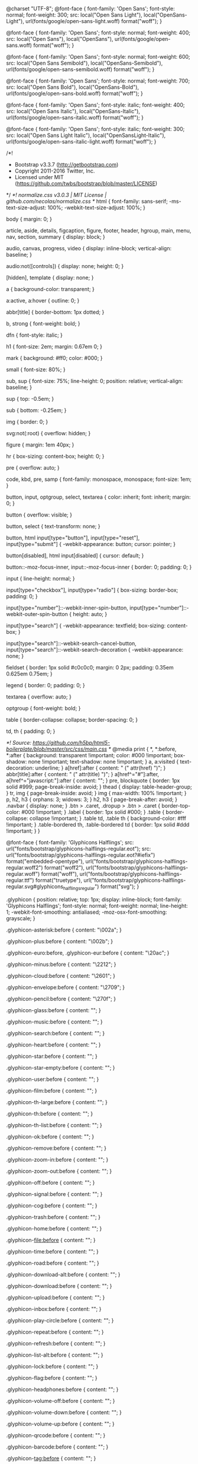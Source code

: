 @charset "UTF-8";
@font-face {
  font-family: 'Open Sans';
  font-style: normal;
  font-weight: 300;
  src: local("Open Sans Light"), local("OpenSans-Light"), url(fonts/google/open-sans-light.woff) format("woff");
}

@font-face {
  font-family: 'Open Sans';
  font-style: normal;
  font-weight: 400;
  src: local("Open Sans"), local("OpenSans"), url(fonts/google/open-sans.woff) format("woff");
}

@font-face {
  font-family: 'Open Sans';
  font-style: normal;
  font-weight: 600;
  src: local("Open Sans Semibold"), local("OpenSans-Semibold"), url(fonts/google/open-sans-semibold.woff) format("woff");
}

@font-face {
  font-family: 'Open Sans';
  font-style: normal;
  font-weight: 700;
  src: local("Open Sans Bold"), local("OpenSans-Bold"), url(fonts/google/open-sans-bold.woff) format("woff");
}

@font-face {
  font-family: 'Open Sans';
  font-style: italic;
  font-weight: 400;
  src: local("Open Sans Italic"), local("OpenSans-Italic"), url(fonts/google/open-sans-italic.woff) format("woff");
}

@font-face {
  font-family: 'Open Sans';
  font-style: italic;
  font-weight: 300;
  src: local("Open Sans Light Italic"), local("OpenSansLight-Italic"), url(fonts/google/open-sans-italic-light.woff) format("woff");
}

/*!
 * Bootstrap v3.3.7 (http://getbootstrap.com)
 * Copyright 2011-2016 Twitter, Inc.
 * Licensed under MIT (https://github.com/twbs/bootstrap/blob/master/LICENSE)
 */
/*! normalize.css v3.0.3 | MIT License | github.com/necolas/normalize.css */
html {
  font-family: sans-serif;
  -ms-text-size-adjust: 100%;
  -webkit-text-size-adjust: 100%;
}

body {
  margin: 0;
}

article,
aside,
details,
figcaption,
figure,
footer,
header,
hgroup,
main,
menu,
nav,
section,
summary {
  display: block;
}

audio,
canvas,
progress,
video {
  display: inline-block;
  vertical-align: baseline;
}

audio:not([controls]) {
  display: none;
  height: 0;
}

[hidden],
template {
  display: none;
}

a {
  background-color: transparent;
}

a:active,
a:hover {
  outline: 0;
}

abbr[title] {
  border-bottom: 1px dotted;
}

b,
strong {
  font-weight: bold;
}

dfn {
  font-style: italic;
}

h1 {
  font-size: 2em;
  margin: 0.67em 0;
}

mark {
  background: #ff0;
  color: #000;
}

small {
  font-size: 80%;
}

sub,
sup {
  font-size: 75%;
  line-height: 0;
  position: relative;
  vertical-align: baseline;
}

sup {
  top: -0.5em;
}

sub {
  bottom: -0.25em;
}

img {
  border: 0;
}

svg:not(:root) {
  overflow: hidden;
}

figure {
  margin: 1em 40px;
}

hr {
  box-sizing: content-box;
  height: 0;
}

pre {
  overflow: auto;
}

code,
kbd,
pre,
samp {
  font-family: monospace, monospace;
  font-size: 1em;
}

button,
input,
optgroup,
select,
textarea {
  color: inherit;
  font: inherit;
  margin: 0;
}

button {
  overflow: visible;
}

button,
select {
  text-transform: none;
}

button,
html input[type="button"],
input[type="reset"],
input[type="submit"] {
  -webkit-appearance: button;
  cursor: pointer;
}

button[disabled],
html input[disabled] {
  cursor: default;
}

button::-moz-focus-inner,
input::-moz-focus-inner {
  border: 0;
  padding: 0;
}

input {
  line-height: normal;
}

input[type="checkbox"],
input[type="radio"] {
  box-sizing: border-box;
  padding: 0;
}

input[type="number"]::-webkit-inner-spin-button,
input[type="number"]::-webkit-outer-spin-button {
  height: auto;
}

input[type="search"] {
  -webkit-appearance: textfield;
  box-sizing: content-box;
}

input[type="search"]::-webkit-search-cancel-button,
input[type="search"]::-webkit-search-decoration {
  -webkit-appearance: none;
}

fieldset {
  border: 1px solid #c0c0c0;
  margin: 0 2px;
  padding: 0.35em 0.625em 0.75em;
}

legend {
  border: 0;
  padding: 0;
}

textarea {
  overflow: auto;
}

optgroup {
  font-weight: bold;
}

table {
  border-collapse: collapse;
  border-spacing: 0;
}

td,
th {
  padding: 0;
}

/*! Source: https://github.com/h5bp/html5-boilerplate/blob/master/src/css/main.css */
@media print {
  *,
  *:before,
  *:after {
    background: transparent !important;
    color: #000 !important;
    box-shadow: none !important;
    text-shadow: none !important;
  }
  a,
  a:visited {
    text-decoration: underline;
  }
  a[href]:after {
    content: " (" attr(href) ")";
  }
  abbr[title]:after {
    content: " (" attr(title) ")";
  }
  a[href^="#"]:after,
  a[href^="javascript:"]:after {
    content: "";
  }
  pre,
  blockquote {
    border: 1px solid #999;
    page-break-inside: avoid;
  }
  thead {
    display: table-header-group;
  }
  tr,
  img {
    page-break-inside: avoid;
  }
  img {
    max-width: 100% !important;
  }
  p,
  h2,
  h3 {
    orphans: 3;
    widows: 3;
  }
  h2,
  h3 {
    page-break-after: avoid;
  }
  .navbar {
    display: none;
  }
  .btn > .caret,
  .dropup > .btn > .caret {
    border-top-color: #000 !important;
  }
  .label {
    border: 1px solid #000;
  }
  .table {
    border-collapse: collapse !important;
  }
  .table td,
  .table th {
    background-color: #fff !important;
  }
  .table-bordered th,
  .table-bordered td {
    border: 1px solid #ddd !important;
  }
}

@font-face {
  font-family: 'Glyphicons Halflings';
  src: url("fonts/bootstrap/glyphicons-halflings-regular.eot");
  src: url("fonts/bootstrap/glyphicons-halflings-regular.eot?#iefix") format("embedded-opentype"), url("fonts/bootstrap/glyphicons-halflings-regular.woff2") format("woff2"), url("fonts/bootstrap/glyphicons-halflings-regular.woff") format("woff"), url("fonts/bootstrap/glyphicons-halflings-regular.ttf") format("truetype"), url("fonts/bootstrap/glyphicons-halflings-regular.svg#glyphicons_halflingsregular") format("svg");
}

.glyphicon {
  position: relative;
  top: 1px;
  display: inline-block;
  font-family: 'Glyphicons Halflings';
  font-style: normal;
  font-weight: normal;
  line-height: 1;
  -webkit-font-smoothing: antialiased;
  -moz-osx-font-smoothing: grayscale;
}

.glyphicon-asterisk:before {
  content: "\002a";
}

.glyphicon-plus:before {
  content: "\002b";
}

.glyphicon-euro:before,
.glyphicon-eur:before {
  content: "\20ac";
}

.glyphicon-minus:before {
  content: "\2212";
}

.glyphicon-cloud:before {
  content: "\2601";
}

.glyphicon-envelope:before {
  content: "\2709";
}

.glyphicon-pencil:before {
  content: "\270f";
}

.glyphicon-glass:before {
  content: "\e001";
}

.glyphicon-music:before {
  content: "\e002";
}

.glyphicon-search:before {
  content: "\e003";
}

.glyphicon-heart:before {
  content: "\e005";
}

.glyphicon-star:before {
  content: "\e006";
}

.glyphicon-star-empty:before {
  content: "\e007";
}

.glyphicon-user:before {
  content: "\e008";
}

.glyphicon-film:before {
  content: "\e009";
}

.glyphicon-th-large:before {
  content: "\e010";
}

.glyphicon-th:before {
  content: "\e011";
}

.glyphicon-th-list:before {
  content: "\e012";
}

.glyphicon-ok:before {
  content: "\e013";
}

.glyphicon-remove:before {
  content: "\e014";
}

.glyphicon-zoom-in:before {
  content: "\e015";
}

.glyphicon-zoom-out:before {
  content: "\e016";
}

.glyphicon-off:before {
  content: "\e017";
}

.glyphicon-signal:before {
  content: "\e018";
}

.glyphicon-cog:before {
  content: "\e019";
}

.glyphicon-trash:before {
  content: "\e020";
}

.glyphicon-home:before {
  content: "\e021";
}

.glyphicon-file:before {
  content: "\e022";
}

.glyphicon-time:before {
  content: "\e023";
}

.glyphicon-road:before {
  content: "\e024";
}

.glyphicon-download-alt:before {
  content: "\e025";
}

.glyphicon-download:before {
  content: "\e026";
}

.glyphicon-upload:before {
  content: "\e027";
}

.glyphicon-inbox:before {
  content: "\e028";
}

.glyphicon-play-circle:before {
  content: "\e029";
}

.glyphicon-repeat:before {
  content: "\e030";
}

.glyphicon-refresh:before {
  content: "\e031";
}

.glyphicon-list-alt:before {
  content: "\e032";
}

.glyphicon-lock:before {
  content: "\e033";
}

.glyphicon-flag:before {
  content: "\e034";
}

.glyphicon-headphones:before {
  content: "\e035";
}

.glyphicon-volume-off:before {
  content: "\e036";
}

.glyphicon-volume-down:before {
  content: "\e037";
}

.glyphicon-volume-up:before {
  content: "\e038";
}

.glyphicon-qrcode:before {
  content: "\e039";
}

.glyphicon-barcode:before {
  content: "\e040";
}

.glyphicon-tag:before {
  content: "\e041";
}

.glyphicon-tags:before {
  content: "\e042";
}

.glyphicon-book:before {
  content: "\e043";
}

.glyphicon-bookmark:before {
  content: "\e044";
}

.glyphicon-print:before {
  content: "\e045";
}

.glyphicon-camera:before {
  content: "\e046";
}

.glyphicon-font:before {
  content: "\e047";
}

.glyphicon-bold:before {
  content: "\e048";
}

.glyphicon-italic:before {
  content: "\e049";
}

.glyphicon-text-height:before {
  content: "\e050";
}

.glyphicon-text-width:before {
  content: "\e051";
}

.glyphicon-align-left:before {
  content: "\e052";
}

.glyphicon-align-center:before {
  content: "\e053";
}

.glyphicon-align-right:before {
  content: "\e054";
}

.glyphicon-align-justify:before {
  content: "\e055";
}

.glyphicon-list:before {
  content: "\e056";
}

.glyphicon-indent-left:before {
  content: "\e057";
}

.glyphicon-indent-right:before {
  content: "\e058";
}

.glyphicon-facetime-video:before {
  content: "\e059";
}

.glyphicon-picture:before {
  content: "\e060";
}

.glyphicon-map-marker:before {
  content: "\e062";
}

.glyphicon-adjust:before {
  content: "\e063";
}

.glyphicon-tint:before {
  content: "\e064";
}

.glyphicon-edit:before {
  content: "\e065";
}

.glyphicon-share:before {
  content: "\e066";
}

.glyphicon-check:before {
  content: "\e067";
}

.glyphicon-move:before {
  content: "\e068";
}

.glyphicon-step-backward:before {
  content: "\e069";
}

.glyphicon-fast-backward:before {
  content: "\e070";
}

.glyphicon-backward:before {
  content: "\e071";
}

.glyphicon-play:before {
  content: "\e072";
}

.glyphicon-pause:before {
  content: "\e073";
}

.glyphicon-stop:before {
  content: "\e074";
}

.glyphicon-forward:before {
  content: "\e075";
}

.glyphicon-fast-forward:before {
  content: "\e076";
}

.glyphicon-step-forward:before {
  content: "\e077";
}

.glyphicon-eject:before {
  content: "\e078";
}

.glyphicon-chevron-left:before {
  content: "\e079";
}

.glyphicon-chevron-right:before {
  content: "\e080";
}

.glyphicon-plus-sign:before {
  content: "\e081";
}

.glyphicon-minus-sign:before {
  content: "\e082";
}

.glyphicon-remove-sign:before {
  content: "\e083";
}

.glyphicon-ok-sign:before {
  content: "\e084";
}

.glyphicon-question-sign:before {
  content: "\e085";
}

.glyphicon-info-sign:before {
  content: "\e086";
}

.glyphicon-screenshot:before {
  content: "\e087";
}

.glyphicon-remove-circle:before {
  content: "\e088";
}

.glyphicon-ok-circle:before {
  content: "\e089";
}

.glyphicon-ban-circle:before {
  content: "\e090";
}

.glyphicon-arrow-left:before {
  content: "\e091";
}

.glyphicon-arrow-right:before {
  content: "\e092";
}

.glyphicon-arrow-up:before {
  content: "\e093";
}

.glyphicon-arrow-down:before {
  content: "\e094";
}

.glyphicon-share-alt:before {
  content: "\e095";
}

.glyphicon-resize-full:before {
  content: "\e096";
}

.glyphicon-resize-small:before {
  content: "\e097";
}

.glyphicon-exclamation-sign:before {
  content: "\e101";
}

.glyphicon-gift:before {
  content: "\e102";
}

.glyphicon-leaf:before {
  content: "\e103";
}

.glyphicon-fire:before {
  content: "\e104";
}

.glyphicon-eye-open:before {
  content: "\e105";
}

.glyphicon-eye-close:before {
  content: "\e106";
}

.glyphicon-warning-sign:before {
  content: "\e107";
}

.glyphicon-plane:before {
  content: "\e108";
}

.glyphicon-calendar:before {
  content: "\e109";
}

.glyphicon-random:before {
  content: "\e110";
}

.glyphicon-comment:before {
  content: "\e111";
}

.glyphicon-magnet:before {
  content: "\e112";
}

.glyphicon-chevron-up:before {
  content: "\e113";
}

.glyphicon-chevron-down:before {
  content: "\e114";
}

.glyphicon-retweet:before {
  content: "\e115";
}

.glyphicon-shopping-cart:before {
  content: "\e116";
}

.glyphicon-folder-close:before {
  content: "\e117";
}

.glyphicon-folder-open:before {
  content: "\e118";
}

.glyphicon-resize-vertical:before {
  content: "\e119";
}

.glyphicon-resize-horizontal:before {
  content: "\e120";
}

.glyphicon-hdd:before {
  content: "\e121";
}

.glyphicon-bullhorn:before {
  content: "\e122";
}

.glyphicon-bell:before {
  content: "\e123";
}

.glyphicon-certificate:before {
  content: "\e124";
}

.glyphicon-thumbs-up:before {
  content: "\e125";
}

.glyphicon-thumbs-down:before {
  content: "\e126";
}

.glyphicon-hand-right:before {
  content: "\e127";
}

.glyphicon-hand-left:before {
  content: "\e128";
}

.glyphicon-hand-up:before {
  content: "\e129";
}

.glyphicon-hand-down:before {
  content: "\e130";
}

.glyphicon-circle-arrow-right:before {
  content: "\e131";
}

.glyphicon-circle-arrow-left:before {
  content: "\e132";
}

.glyphicon-circle-arrow-up:before {
  content: "\e133";
}

.glyphicon-circle-arrow-down:before {
  content: "\e134";
}

.glyphicon-globe:before {
  content: "\e135";
}

.glyphicon-wrench:before {
  content: "\e136";
}

.glyphicon-tasks:before {
  content: "\e137";
}

.glyphicon-filter:before {
  content: "\e138";
}

.glyphicon-briefcase:before {
  content: "\e139";
}

.glyphicon-fullscreen:before {
  content: "\e140";
}

.glyphicon-dashboard:before {
  content: "\e141";
}

.glyphicon-paperclip:before {
  content: "\e142";
}

.glyphicon-heart-empty:before {
  content: "\e143";
}

.glyphicon-link:before {
  content: "\e144";
}

.glyphicon-phone:before {
  content: "\e145";
}

.glyphicon-pushpin:before {
  content: "\e146";
}

.glyphicon-usd:before {
  content: "\e148";
}

.glyphicon-gbp:before {
  content: "\e149";
}

.glyphicon-sort:before {
  content: "\e150";
}

.glyphicon-sort-by-alphabet:before {
  content: "\e151";
}

.glyphicon-sort-by-alphabet-alt:before {
  content: "\e152";
}

.glyphicon-sort-by-order:before {
  content: "\e153";
}

.glyphicon-sort-by-order-alt:before {
  content: "\e154";
}

.glyphicon-sort-by-attributes:before {
  content: "\e155";
}

.glyphicon-sort-by-attributes-alt:before {
  content: "\e156";
}

.glyphicon-unchecked:before {
  content: "\e157";
}

.glyphicon-expand:before {
  content: "\e158";
}

.glyphicon-collapse-down:before {
  content: "\e159";
}

.glyphicon-collapse-up:before {
  content: "\e160";
}

.glyphicon-log-in:before {
  content: "\e161";
}

.glyphicon-flash:before {
  content: "\e162";
}

.glyphicon-log-out:before {
  content: "\e163";
}

.glyphicon-new-window:before {
  content: "\e164";
}

.glyphicon-record:before {
  content: "\e165";
}

.glyphicon-save:before {
  content: "\e166";
}

.glyphicon-open:before {
  content: "\e167";
}

.glyphicon-saved:before {
  content: "\e168";
}

.glyphicon-import:before {
  content: "\e169";
}

.glyphicon-export:before {
  content: "\e170";
}

.glyphicon-send:before {
  content: "\e171";
}

.glyphicon-floppy-disk:before {
  content: "\e172";
}

.glyphicon-floppy-saved:before {
  content: "\e173";
}

.glyphicon-floppy-remove:before {
  content: "\e174";
}

.glyphicon-floppy-save:before {
  content: "\e175";
}

.glyphicon-floppy-open:before {
  content: "\e176";
}

.glyphicon-credit-card:before {
  content: "\e177";
}

.glyphicon-transfer:before {
  content: "\e178";
}

.glyphicon-cutlery:before {
  content: "\e179";
}

.glyphicon-header:before {
  content: "\e180";
}

.glyphicon-compressed:before {
  content: "\e181";
}

.glyphicon-earphone:before {
  content: "\e182";
}

.glyphicon-phone-alt:before {
  content: "\e183";
}

.glyphicon-tower:before {
  content: "\e184";
}

.glyphicon-stats:before {
  content: "\e185";
}

.glyphicon-sd-video:before {
  content: "\e186";
}

.glyphicon-hd-video:before {
  content: "\e187";
}

.glyphicon-subtitles:before {
  content: "\e188";
}

.glyphicon-sound-stereo:before {
  content: "\e189";
}

.glyphicon-sound-dolby:before {
  content: "\e190";
}

.glyphicon-sound-5-1:before {
  content: "\e191";
}

.glyphicon-sound-6-1:before {
  content: "\e192";
}

.glyphicon-sound-7-1:before {
  content: "\e193";
}

.glyphicon-copyright-mark:before {
  content: "\e194";
}

.glyphicon-registration-mark:before {
  content: "\e195";
}

.glyphicon-cloud-download:before {
  content: "\e197";
}

.glyphicon-cloud-upload:before {
  content: "\e198";
}

.glyphicon-tree-conifer:before {
  content: "\e199";
}

.glyphicon-tree-deciduous:before {
  content: "\e200";
}

.glyphicon-cd:before {
  content: "\e201";
}

.glyphicon-save-file:before {
  content: "\e202";
}

.glyphicon-open-file:before {
  content: "\e203";
}

.glyphicon-level-up:before {
  content: "\e204";
}

.glyphicon-copy:before {
  content: "\e205";
}

.glyphicon-paste:before {
  content: "\e206";
}

.glyphicon-alert:before {
  content: "\e209";
}

.glyphicon-equalizer:before {
  content: "\e210";
}

.glyphicon-king:before {
  content: "\e211";
}

.glyphicon-queen:before {
  content: "\e212";
}

.glyphicon-pawn:before {
  content: "\e213";
}

.glyphicon-bishop:before {
  content: "\e214";
}

.glyphicon-knight:before {
  content: "\e215";
}

.glyphicon-baby-formula:before {
  content: "\e216";
}

.glyphicon-tent:before {
  content: "\26fa";
}

.glyphicon-blackboard:before {
  content: "\e218";
}

.glyphicon-bed:before {
  content: "\e219";
}

.glyphicon-apple:before {
  content: "\f8ff";
}

.glyphicon-erase:before {
  content: "\e221";
}

.glyphicon-hourglass:before {
  content: "\231b";
}

.glyphicon-lamp:before {
  content: "\e223";
}

.glyphicon-duplicate:before {
  content: "\e224";
}

.glyphicon-piggy-bank:before {
  content: "\e225";
}

.glyphicon-scissors:before {
  content: "\e226";
}

.glyphicon-bitcoin:before {
  content: "\e227";
}

.glyphicon-btc:before {
  content: "\e227";
}

.glyphicon-xbt:before {
  content: "\e227";
}

.glyphicon-yen:before {
  content: "\00a5";
}

.glyphicon-jpy:before {
  content: "\00a5";
}

.glyphicon-ruble:before {
  content: "\20bd";
}

.glyphicon-rub:before {
  content: "\20bd";
}

.glyphicon-scale:before {
  content: "\e230";
}

.glyphicon-ice-lolly:before {
  content: "\e231";
}

.glyphicon-ice-lolly-tasted:before {
  content: "\e232";
}

.glyphicon-education:before {
  content: "\e233";
}

.glyphicon-option-horizontal:before {
  content: "\e234";
}

.glyphicon-option-vertical:before {
  content: "\e235";
}

.glyphicon-menu-hamburger:before {
  content: "\e236";
}

.glyphicon-modal-window:before {
  content: "\e237";
}

.glyphicon-oil:before {
  content: "\e238";
}

.glyphicon-grain:before {
  content: "\e239";
}

.glyphicon-sunglasses:before {
  content: "\e240";
}

.glyphicon-text-size:before {
  content: "\e241";
}

.glyphicon-text-color:before {
  content: "\e242";
}

.glyphicon-text-background:before {
  content: "\e243";
}

.glyphicon-object-align-top:before {
  content: "\e244";
}

.glyphicon-object-align-bottom:before {
  content: "\e245";
}

.glyphicon-object-align-horizontal:before {
  content: "\e246";
}

.glyphicon-object-align-left:before {
  content: "\e247";
}

.glyphicon-object-align-vertical:before {
  content: "\e248";
}

.glyphicon-object-align-right:before {
  content: "\e249";
}

.glyphicon-triangle-right:before {
  content: "\e250";
}

.glyphicon-triangle-left:before {
  content: "\e251";
}

.glyphicon-triangle-bottom:before {
  content: "\e252";
}

.glyphicon-triangle-top:before {
  content: "\e253";
}

.glyphicon-console:before {
  content: "\e254";
}

.glyphicon-superscript:before {
  content: "\e255";
}

.glyphicon-subscript:before {
  content: "\e256";
}

.glyphicon-menu-left:before {
  content: "\e257";
}

.glyphicon-menu-right:before {
  content: "\e258";
}

.glyphicon-menu-down:before {
  content: "\e259";
}

.glyphicon-menu-up:before {
  content: "\e260";
}

* {
  -webkit-box-sizing: border-box;
  -moz-box-sizing: border-box;
  box-sizing: border-box;
}

*:before,
*:after {
  -webkit-box-sizing: border-box;
  -moz-box-sizing: border-box;
  box-sizing: border-box;
}

html {
  font-size: 10px;
  -webkit-tap-highlight-color: transparent;
}

body {
  font-family: "Open Sans", sans-serif;
  font-size: 13px;
  line-height: 1.428571429;
  color: #f8f8f8;
  background-color: #fff;
}

input,
button,
select,
textarea {
  font-family: inherit;
  font-size: inherit;
  line-height: inherit;
}

a {
  color: #a4c6ff;
  text-decoration: none;
}

a:hover, a:focus {
  color: #5797ff;
  text-decoration: underline;
}

a:focus {
  outline: 5px auto -webkit-focus-ring-color;
  outline-offset: -2px;
}

figure {
  margin: 0;
}

img {
  vertical-align: middle;
}

.img-responsive {
  display: block;
  max-width: 100%;
  height: auto;
}

.img-rounded {
  border-radius: 6px;
}

.img-thumbnail {
  padding: 4px;
  line-height: 1.428571429;
  background-color: rgba(51, 51, 51, 0.425);
  border: 1px solid none;
  border-radius: 3px;
  -webkit-transition: all 0.2s ease-in-out;
  -o-transition: all 0.2s ease-in-out;
  transition: all 0.2s ease-in-out;
  display: inline-block;
  max-width: 100%;
  height: auto;
}

.img-circle {
  border-radius: 50%;
}

hr {
  margin-top: 18px;
  margin-bottom: 18px;
  border: 0;
  border-top: 1px solid #eeeeee;
}

.sr-only {
  position: absolute;
  width: 1px;
  height: 1px;
  margin: -1px;
  padding: 0;
  overflow: hidden;
  clip: rect(0, 0, 0, 0);
  border: 0;
}

.sr-only-focusable:active, .sr-only-focusable:focus {
  position: static;
  width: auto;
  height: auto;
  margin: 0;
  overflow: visible;
  clip: auto;
}

[role="button"] {
  cursor: pointer;
}

h1, h2, h3, h4, h5, h6,
.h1, .h2, .h3, .h4, .h5, .h6 {
  font-family: inherit;
  font-weight: 500;
  line-height: 1.1;
  color: inherit;
}

h1 small,
h1 .small, h2 small,
h2 .small, h3 small,
h3 .small, h4 small,
h4 .small, h5 small,
h5 .small, h6 small,
h6 .small,
.h1 small,
.h1 .small, .h2 small,
.h2 .small, .h3 small,
.h3 .small, .h4 small,
.h4 .small, .h5 small,
.h5 .small, .h6 small,
.h6 .small {
  font-weight: normal;
  line-height: 1;
  color: #999999;
}

h1, .h1,
h2, .h2,
h3, .h3 {
  margin-top: 18px;
  margin-bottom: 9px;
}

h1 small,
h1 .small, .h1 small,
.h1 .small,
h2 small,
h2 .small, .h2 small,
.h2 .small,
h3 small,
h3 .small, .h3 small,
.h3 .small {
  font-size: 65%;
}

h4, .h4,
h5, .h5,
h6, .h6 {
  margin-top: 9px;
  margin-bottom: 9px;
}

h4 small,
h4 .small, .h4 small,
.h4 .small,
h5 small,
h5 .small, .h5 small,
.h5 .small,
h6 small,
h6 .small, .h6 small,
.h6 .small {
  font-size: 75%;
}

h1, .h1 {
  font-size: 33px;
}

h2, .h2 {
  font-size: 27px;
}

h3, .h3 {
  font-size: 23px;
}

h4, .h4 {
  font-size: 17px;
}

h5, .h5 {
  font-size: 13px;
}

h6, .h6 {
  font-size: 12px;
}

p {
  margin: 0 0 9px;
}

.lead {
  margin-bottom: 18px;
  font-size: 14px;
  font-weight: 300;
  line-height: 1.4;
}

@media (min-width: 768px) {
  .lead {
    font-size: 19.5px;
  }
}

small,
.small {
  font-size: 92%;
}

mark,
.mark {
  background-color: rgba(229, 190, 86, 0.28);
  padding: .2em;
}

.text-left {
  text-align: left;
}

.text-right {
  text-align: right;
}

.text-center {
  text-align: center;
}

.text-justify {
  text-align: justify;
}

.text-nowrap {
  white-space: nowrap;
}

.text-lowercase {
  text-transform: lowercase;
}

.text-uppercase, .initialism {
  text-transform: uppercase;
}

.text-capitalize {
  text-transform: capitalize;
}

.text-muted {
  color: #d2d2d2;
}

.text-primary {
  color: #2477FF;
}

a.text-primary:hover,
a.text-primary:focus {
  color: #005bf0;
}

.text-success {
  color: #ffffff;
}

a.text-success:hover,
a.text-success:focus {
  color: #e6e6e6;
}

.text-info {
  color: #ffffff;
}

a.text-info:hover,
a.text-info:focus {
  color: #e6e6e6;
}

.text-warning {
  color: #ffffff;
}

a.text-warning:hover,
a.text-warning:focus {
  color: #e6e6e6;
}

.text-danger {
  color: #ffffff;
}

a.text-danger:hover,
a.text-danger:focus {
  color: #e6e6e6;
}

.bg-primary {
  color: #fff;
}

.bg-primary {
  background-color: #2477FF;
}

a.bg-primary:hover,
a.bg-primary:focus {
  background-color: #005bf0;
}

.bg-success {
  background-color: rgba(214, 233, 198, 0.28);
}

a.bg-success:hover,
a.bg-success:focus {
  background-color: rgba(188, 219, 161, 0.28);
}

.bg-info {
  background-color: rgba(74, 176, 206, 0.29);
}

a.bg-info:hover,
a.bg-info:focus {
  background-color: rgba(49, 150, 180, 0.29);
}

.bg-warning {
  background-color: rgba(229, 190, 86, 0.28);
}

a.bg-warning:hover,
a.bg-warning:focus {
  background-color: rgba(222, 173, 42, 0.28);
}

.bg-danger {
  background-color: rgba(242, 99, 73, 0.29);
}

a.bg-danger:hover,
a.bg-danger:focus {
  background-color: rgba(239, 58, 25, 0.29);
}

.page-header {
  padding-bottom: 8px;
  margin: 36px 0 18px;
  border-bottom: 1px solid #eeeeee;
}

ul,
ol {
  margin-top: 0;
  margin-bottom: 9px;
}

ul ul,
ul ol,
ol ul,
ol ol {
  margin-bottom: 0;
}

.list-unstyled {
  padding-left: 0;
  list-style: none;
}

.list-inline {
  padding-left: 0;
  list-style: none;
  margin-left: -5px;
}

.list-inline > li {
  display: inline-block;
  padding-left: 5px;
  padding-right: 5px;
}

dl {
  margin-top: 0;
  margin-bottom: 18px;
}

dt,
dd {
  line-height: 1.428571429;
}

dt {
  font-weight: bold;
}

dd {
  margin-left: 0;
}

.dl-horizontal dd:before, .dl-horizontal dd:after {
  content: " ";
  display: table;
}

.dl-horizontal dd:after {
  clear: both;
}

@media (min-width: 768px) {
  .dl-horizontal dt {
    float: left;
    width: 160px;
    clear: left;
    text-align: right;
    overflow: hidden;
    text-overflow: ellipsis;
    white-space: nowrap;
  }
  .dl-horizontal dd {
    margin-left: 180px;
  }
}

abbr[title],
abbr[data-original-title] {
  cursor: help;
  border-bottom: 1px dotted #999999;
}

.initialism {
  font-size: 90%;
}

blockquote {
  padding: 9px 18px;
  margin: 0 0 18px;
  font-size: 16.25px;
  border-left: 5px solid rgba(51, 51, 51, 0.425);
}

blockquote p:last-child,
blockquote ul:last-child,
blockquote ol:last-child {
  margin-bottom: 0;
}

blockquote footer,
blockquote small,
blockquote .small {
  display: block;
  font-size: 80%;
  line-height: 1.428571429;
  color: #999999;
}

blockquote footer:before,
blockquote small:before,
blockquote .small:before {
  content: '\2014 \00A0';
}

.blockquote-reverse,
blockquote.pull-right {
  padding-right: 15px;
  padding-left: 0;
  border-right: 5px solid rgba(51, 51, 51, 0.425);
  border-left: 0;
  text-align: right;
}

.blockquote-reverse footer:before,
.blockquote-reverse small:before,
.blockquote-reverse .small:before,
blockquote.pull-right footer:before,
blockquote.pull-right small:before,
blockquote.pull-right .small:before {
  content: '';
}

.blockquote-reverse footer:after,
.blockquote-reverse small:after,
.blockquote-reverse .small:after,
blockquote.pull-right footer:after,
blockquote.pull-right small:after,
blockquote.pull-right .small:after {
  content: '\00A0 \2014';
}

address {
  margin-bottom: 18px;
  font-style: normal;
  line-height: 1.428571429;
}

code,
kbd,
pre,
samp {
  font-family: Menlo, Monaco, Consolas, "Courier New", monospace;
}

code {
  padding: 2px 4px;
  font-size: 90%;
  color: #c7254e;
  background-color: #f9f2f4;
  border-radius: 3px;
}

kbd {
  padding: 2px 4px;
  font-size: 90%;
  color: #fff;
  background-color: #333;
  border-radius: 3px;
  box-shadow: inset 0 -1px 0 rgba(0, 0, 0, 0.25);
}

kbd kbd {
  padding: 0;
  font-size: 100%;
  font-weight: bold;
  box-shadow: none;
}

pre {
  display: block;
  padding: 8.5px;
  margin: 0 0 9px;
  font-size: 12px;
  line-height: 1.428571429;
  word-break: break-all;
  word-wrap: break-word;
  color: #f8f8f8;
  background-color: rgba(51, 51, 51, 0.3);
  border: 1px solid rgba(51, 51, 51, 0.425);
  border-radius: 3px;
}

pre code {
  padding: 0;
  font-size: inherit;
  color: inherit;
  white-space: pre-wrap;
  background-color: transparent;
  border-radius: 0;
}

.pre-scrollable {
  max-height: 340px;
  overflow-y: scroll;
}

.container {
  margin-right: auto;
  margin-left: auto;
  padding-left: 15px;
  padding-right: 15px;
}

.container:before, .container:after {
  content: " ";
  display: table;
}

.container:after {
  clear: both;
}

@media (min-width: 768px) {
  .container {
    width: 750px;
  }
}

@media (min-width: 992px) {
  .container {
    width: 970px;
  }
}

@media (min-width: 1200px) {
  .container {
    width: 1170px;
  }
}

.container-fluid {
  margin-right: auto;
  margin-left: auto;
  padding-left: 15px;
  padding-right: 15px;
}

.container-fluid:before, .container-fluid:after {
  content: " ";
  display: table;
}

.container-fluid:after {
  clear: both;
}

.row {
  margin-left: -15px;
  margin-right: -15px;
}

.row:before, .row:after {
  content: " ";
  display: table;
}

.row:after {
  clear: both;
}

.col-xs-1, .col-sm-1, .col-md-1, .col-lg-1, .col-xs-2, .col-sm-2, .col-md-2, .col-lg-2, .col-xs-3, .col-sm-3, .col-md-3, .col-lg-3, .col-xs-4, .col-sm-4, .col-md-4, .col-lg-4, .col-xs-5, .col-sm-5, .col-md-5, .col-lg-5, .col-xs-6, .col-sm-6, .col-md-6, .col-lg-6, .col-xs-7, .col-sm-7, .col-md-7, .col-lg-7, .col-xs-8, .col-sm-8, .col-md-8, .col-lg-8, .col-xs-9, .col-sm-9, .col-md-9, .col-lg-9, .col-xs-10, .col-sm-10, .col-md-10, .col-lg-10, .col-xs-11, .col-sm-11, .col-md-11, .col-lg-11, .col-xs-12, .col-sm-12, .col-md-12, .col-lg-12 {
  position: relative;
  min-height: 1px;
  padding-left: 15px;
  padding-right: 15px;
}

.col-xs-1, .col-xs-2, .col-xs-3, .col-xs-4, .col-xs-5, .col-xs-6, .col-xs-7, .col-xs-8, .col-xs-9, .col-xs-10, .col-xs-11, .col-xs-12 {
  float: left;
}

.col-xs-1 {
  width: 8.3333333333%;
}

.col-xs-2 {
  width: 16.6666666667%;
}

.col-xs-3 {
  width: 25%;
}

.col-xs-4 {
  width: 33.3333333333%;
}

.col-xs-5 {
  width: 41.6666666667%;
}

.col-xs-6 {
  width: 50%;
}

.col-xs-7 {
  width: 58.3333333333%;
}

.col-xs-8 {
  width: 66.6666666667%;
}

.col-xs-9 {
  width: 75%;
}

.col-xs-10 {
  width: 83.3333333333%;
}

.col-xs-11 {
  width: 91.6666666667%;
}

.col-xs-12 {
  width: 100%;
}

.col-xs-pull-0 {
  right: auto;
}

.col-xs-pull-1 {
  right: 8.3333333333%;
}

.col-xs-pull-2 {
  right: 16.6666666667%;
}

.col-xs-pull-3 {
  right: 25%;
}

.col-xs-pull-4 {
  right: 33.3333333333%;
}

.col-xs-pull-5 {
  right: 41.6666666667%;
}

.col-xs-pull-6 {
  right: 50%;
}

.col-xs-pull-7 {
  right: 58.3333333333%;
}

.col-xs-pull-8 {
  right: 66.6666666667%;
}

.col-xs-pull-9 {
  right: 75%;
}

.col-xs-pull-10 {
  right: 83.3333333333%;
}

.col-xs-pull-11 {
  right: 91.6666666667%;
}

.col-xs-pull-12 {
  right: 100%;
}

.col-xs-push-0 {
  left: auto;
}

.col-xs-push-1 {
  left: 8.3333333333%;
}

.col-xs-push-2 {
  left: 16.6666666667%;
}

.col-xs-push-3 {
  left: 25%;
}

.col-xs-push-4 {
  left: 33.3333333333%;
}

.col-xs-push-5 {
  left: 41.6666666667%;
}

.col-xs-push-6 {
  left: 50%;
}

.col-xs-push-7 {
  left: 58.3333333333%;
}

.col-xs-push-8 {
  left: 66.6666666667%;
}

.col-xs-push-9 {
  left: 75%;
}

.col-xs-push-10 {
  left: 83.3333333333%;
}

.col-xs-push-11 {
  left: 91.6666666667%;
}

.col-xs-push-12 {
  left: 100%;
}

.col-xs-offset-0 {
  margin-left: 0%;
}

.col-xs-offset-1 {
  margin-left: 8.3333333333%;
}

.col-xs-offset-2 {
  margin-left: 16.6666666667%;
}

.col-xs-offset-3 {
  margin-left: 25%;
}

.col-xs-offset-4 {
  margin-left: 33.3333333333%;
}

.col-xs-offset-5 {
  margin-left: 41.6666666667%;
}

.col-xs-offset-6 {
  margin-left: 50%;
}

.col-xs-offset-7 {
  margin-left: 58.3333333333%;
}

.col-xs-offset-8 {
  margin-left: 66.6666666667%;
}

.col-xs-offset-9 {
  margin-left: 75%;
}

.col-xs-offset-10 {
  margin-left: 83.3333333333%;
}

.col-xs-offset-11 {
  margin-left: 91.6666666667%;
}

.col-xs-offset-12 {
  margin-left: 100%;
}

@media (min-width: 768px) {
  .col-sm-1, .col-sm-2, .col-sm-3, .col-sm-4, .col-sm-5, .col-sm-6, .col-sm-7, .col-sm-8, .col-sm-9, .col-sm-10, .col-sm-11, .col-sm-12 {
    float: left;
  }
  .col-sm-1 {
    width: 8.3333333333%;
  }
  .col-sm-2 {
    width: 16.6666666667%;
  }
  .col-sm-3 {
    width: 25%;
  }
  .col-sm-4 {
    width: 33.3333333333%;
  }
  .col-sm-5 {
    width: 41.6666666667%;
  }
  .col-sm-6 {
    width: 50%;
  }
  .col-sm-7 {
    width: 58.3333333333%;
  }
  .col-sm-8 {
    width: 66.6666666667%;
  }
  .col-sm-9 {
    width: 75%;
  }
  .col-sm-10 {
    width: 83.3333333333%;
  }
  .col-sm-11 {
    width: 91.6666666667%;
  }
  .col-sm-12 {
    width: 100%;
  }
  .col-sm-pull-0 {
    right: auto;
  }
  .col-sm-pull-1 {
    right: 8.3333333333%;
  }
  .col-sm-pull-2 {
    right: 16.6666666667%;
  }
  .col-sm-pull-3 {
    right: 25%;
  }
  .col-sm-pull-4 {
    right: 33.3333333333%;
  }
  .col-sm-pull-5 {
    right: 41.6666666667%;
  }
  .col-sm-pull-6 {
    right: 50%;
  }
  .col-sm-pull-7 {
    right: 58.3333333333%;
  }
  .col-sm-pull-8 {
    right: 66.6666666667%;
  }
  .col-sm-pull-9 {
    right: 75%;
  }
  .col-sm-pull-10 {
    right: 83.3333333333%;
  }
  .col-sm-pull-11 {
    right: 91.6666666667%;
  }
  .col-sm-pull-12 {
    right: 100%;
  }
  .col-sm-push-0 {
    left: auto;
  }
  .col-sm-push-1 {
    left: 8.3333333333%;
  }
  .col-sm-push-2 {
    left: 16.6666666667%;
  }
  .col-sm-push-3 {
    left: 25%;
  }
  .col-sm-push-4 {
    left: 33.3333333333%;
  }
  .col-sm-push-5 {
    left: 41.6666666667%;
  }
  .col-sm-push-6 {
    left: 50%;
  }
  .col-sm-push-7 {
    left: 58.3333333333%;
  }
  .col-sm-push-8 {
    left: 66.6666666667%;
  }
  .col-sm-push-9 {
    left: 75%;
  }
  .col-sm-push-10 {
    left: 83.3333333333%;
  }
  .col-sm-push-11 {
    left: 91.6666666667%;
  }
  .col-sm-push-12 {
    left: 100%;
  }
  .col-sm-offset-0 {
    margin-left: 0%;
  }
  .col-sm-offset-1 {
    margin-left: 8.3333333333%;
  }
  .col-sm-offset-2 {
    margin-left: 16.6666666667%;
  }
  .col-sm-offset-3 {
    margin-left: 25%;
  }
  .col-sm-offset-4 {
    margin-left: 33.3333333333%;
  }
  .col-sm-offset-5 {
    margin-left: 41.6666666667%;
  }
  .col-sm-offset-6 {
    margin-left: 50%;
  }
  .col-sm-offset-7 {
    margin-left: 58.3333333333%;
  }
  .col-sm-offset-8 {
    margin-left: 66.6666666667%;
  }
  .col-sm-offset-9 {
    margin-left: 75%;
  }
  .col-sm-offset-10 {
    margin-left: 83.3333333333%;
  }
  .col-sm-offset-11 {
    margin-left: 91.6666666667%;
  }
  .col-sm-offset-12 {
    margin-left: 100%;
  }
}

@media (min-width: 992px) {
  .col-md-1, .col-md-2, .col-md-3, .col-md-4, .col-md-5, .col-md-6, .col-md-7, .col-md-8, .col-md-9, .col-md-10, .col-md-11, .col-md-12 {
    float: left;
  }
  .col-md-1 {
    width: 8.3333333333%;
  }
  .col-md-2 {
    width: 16.6666666667%;
  }
  .col-md-3 {
    width: 25%;
  }
  .col-md-4 {
    width: 33.3333333333%;
  }
  .col-md-5 {
    width: 41.6666666667%;
  }
  .col-md-6 {
    width: 50%;
  }
  .col-md-7 {
    width: 58.3333333333%;
  }
  .col-md-8 {
    width: 66.6666666667%;
  }
  .col-md-9 {
    width: 75%;
  }
  .col-md-10 {
    width: 83.3333333333%;
  }
  .col-md-11 {
    width: 91.6666666667%;
  }
  .col-md-12 {
    width: 100%;
  }
  .col-md-pull-0 {
    right: auto;
  }
  .col-md-pull-1 {
    right: 8.3333333333%;
  }
  .col-md-pull-2 {
    right: 16.6666666667%;
  }
  .col-md-pull-3 {
    right: 25%;
  }
  .col-md-pull-4 {
    right: 33.3333333333%;
  }
  .col-md-pull-5 {
    right: 41.6666666667%;
  }
  .col-md-pull-6 {
    right: 50%;
  }
  .col-md-pull-7 {
    right: 58.3333333333%;
  }
  .col-md-pull-8 {
    right: 66.6666666667%;
  }
  .col-md-pull-9 {
    right: 75%;
  }
  .col-md-pull-10 {
    right: 83.3333333333%;
  }
  .col-md-pull-11 {
    right: 91.6666666667%;
  }
  .col-md-pull-12 {
    right: 100%;
  }
  .col-md-push-0 {
    left: auto;
  }
  .col-md-push-1 {
    left: 8.3333333333%;
  }
  .col-md-push-2 {
    left: 16.6666666667%;
  }
  .col-md-push-3 {
    left: 25%;
  }
  .col-md-push-4 {
    left: 33.3333333333%;
  }
  .col-md-push-5 {
    left: 41.6666666667%;
  }
  .col-md-push-6 {
    left: 50%;
  }
  .col-md-push-7 {
    left: 58.3333333333%;
  }
  .col-md-push-8 {
    left: 66.6666666667%;
  }
  .col-md-push-9 {
    left: 75%;
  }
  .col-md-push-10 {
    left: 83.3333333333%;
  }
  .col-md-push-11 {
    left: 91.6666666667%;
  }
  .col-md-push-12 {
    left: 100%;
  }
  .col-md-offset-0 {
    margin-left: 0%;
  }
  .col-md-offset-1 {
    margin-left: 8.3333333333%;
  }
  .col-md-offset-2 {
    margin-left: 16.6666666667%;
  }
  .col-md-offset-3 {
    margin-left: 25%;
  }
  .col-md-offset-4 {
    margin-left: 33.3333333333%;
  }
  .col-md-offset-5 {
    margin-left: 41.6666666667%;
  }
  .col-md-offset-6 {
    margin-left: 50%;
  }
  .col-md-offset-7 {
    margin-left: 58.3333333333%;
  }
  .col-md-offset-8 {
    margin-left: 66.6666666667%;
  }
  .col-md-offset-9 {
    margin-left: 75%;
  }
  .col-md-offset-10 {
    margin-left: 83.3333333333%;
  }
  .col-md-offset-11 {
    margin-left: 91.6666666667%;
  }
  .col-md-offset-12 {
    margin-left: 100%;
  }
}

@media (min-width: 1200px) {
  .col-lg-1, .col-lg-2, .col-lg-3, .col-lg-4, .col-lg-5, .col-lg-6, .col-lg-7, .col-lg-8, .col-lg-9, .col-lg-10, .col-lg-11, .col-lg-12 {
    float: left;
  }
  .col-lg-1 {
    width: 8.3333333333%;
  }
  .col-lg-2 {
    width: 16.6666666667%;
  }
  .col-lg-3 {
    width: 25%;
  }
  .col-lg-4 {
    width: 33.3333333333%;
  }
  .col-lg-5 {
    width: 41.6666666667%;
  }
  .col-lg-6 {
    width: 50%;
  }
  .col-lg-7 {
    width: 58.3333333333%;
  }
  .col-lg-8 {
    width: 66.6666666667%;
  }
  .col-lg-9 {
    width: 75%;
  }
  .col-lg-10 {
    width: 83.3333333333%;
  }
  .col-lg-11 {
    width: 91.6666666667%;
  }
  .col-lg-12 {
    width: 100%;
  }
  .col-lg-pull-0 {
    right: auto;
  }
  .col-lg-pull-1 {
    right: 8.3333333333%;
  }
  .col-lg-pull-2 {
    right: 16.6666666667%;
  }
  .col-lg-pull-3 {
    right: 25%;
  }
  .col-lg-pull-4 {
    right: 33.3333333333%;
  }
  .col-lg-pull-5 {
    right: 41.6666666667%;
  }
  .col-lg-pull-6 {
    right: 50%;
  }
  .col-lg-pull-7 {
    right: 58.3333333333%;
  }
  .col-lg-pull-8 {
    right: 66.6666666667%;
  }
  .col-lg-pull-9 {
    right: 75%;
  }
  .col-lg-pull-10 {
    right: 83.3333333333%;
  }
  .col-lg-pull-11 {
    right: 91.6666666667%;
  }
  .col-lg-pull-12 {
    right: 100%;
  }
  .col-lg-push-0 {
    left: auto;
  }
  .col-lg-push-1 {
    left: 8.3333333333%;
  }
  .col-lg-push-2 {
    left: 16.6666666667%;
  }
  .col-lg-push-3 {
    left: 25%;
  }
  .col-lg-push-4 {
    left: 33.3333333333%;
  }
  .col-lg-push-5 {
    left: 41.6666666667%;
  }
  .col-lg-push-6 {
    left: 50%;
  }
  .col-lg-push-7 {
    left: 58.3333333333%;
  }
  .col-lg-push-8 {
    left: 66.6666666667%;
  }
  .col-lg-push-9 {
    left: 75%;
  }
  .col-lg-push-10 {
    left: 83.3333333333%;
  }
  .col-lg-push-11 {
    left: 91.6666666667%;
  }
  .col-lg-push-12 {
    left: 100%;
  }
  .col-lg-offset-0 {
    margin-left: 0%;
  }
  .col-lg-offset-1 {
    margin-left: 8.3333333333%;
  }
  .col-lg-offset-2 {
    margin-left: 16.6666666667%;
  }
  .col-lg-offset-3 {
    margin-left: 25%;
  }
  .col-lg-offset-4 {
    margin-left: 33.3333333333%;
  }
  .col-lg-offset-5 {
    margin-left: 41.6666666667%;
  }
  .col-lg-offset-6 {
    margin-left: 50%;
  }
  .col-lg-offset-7 {
    margin-left: 58.3333333333%;
  }
  .col-lg-offset-8 {
    margin-left: 66.6666666667%;
  }
  .col-lg-offset-9 {
    margin-left: 75%;
  }
  .col-lg-offset-10 {
    margin-left: 83.3333333333%;
  }
  .col-lg-offset-11 {
    margin-left: 91.6666666667%;
  }
  .col-lg-offset-12 {
    margin-left: 100%;
  }
}

table {
  background-color: transparent;
}

caption {
  padding-top: 8px;
  padding-bottom: 8px;
  color: #d2d2d2;
  text-align: left;
}

th {
  text-align: left;
}

.table {
  width: 100%;
  max-width: 100%;
  margin-bottom: 18px;
}

.table > thead > tr > th,
.table > thead > tr > td,
.table > tbody > tr > th,
.table > tbody > tr > td,
.table > tfoot > tr > th,
.table > tfoot > tr > td {
  padding: 8px;
  line-height: 1.428571429;
  vertical-align: top;
  border-top: 1px solid rgba(51, 51, 51, 0.35);
}

.table > thead > tr > th {
  vertical-align: bottom;
  border-bottom: 2px solid rgba(51, 51, 51, 0.35);
}

.table > caption + thead > tr:first-child > th,
.table > caption + thead > tr:first-child > td,
.table > colgroup + thead > tr:first-child > th,
.table > colgroup + thead > tr:first-child > td,
.table > thead:first-child > tr:first-child > th,
.table > thead:first-child > tr:first-child > td {
  border-top: 0;
}

.table > tbody + tbody {
  border-top: 2px solid rgba(51, 51, 51, 0.35);
}

.table .table {
  background-color: #fff;
}

.table-condensed > thead > tr > th,
.table-condensed > thead > tr > td,
.table-condensed > tbody > tr > th,
.table-condensed > tbody > tr > td,
.table-condensed > tfoot > tr > th,
.table-condensed > tfoot > tr > td {
  padding: 5px;
}

.table-bordered {
  border: 1px solid rgba(51, 51, 51, 0.35);
}

.table-bordered > thead > tr > th,
.table-bordered > thead > tr > td,
.table-bordered > tbody > tr > th,
.table-bordered > tbody > tr > td,
.table-bordered > tfoot > tr > th,
.table-bordered > tfoot > tr > td {
  border: 1px solid rgba(51, 51, 51, 0.35);
}

.table-bordered > thead > tr > th,
.table-bordered > thead > tr > td {
  border-bottom-width: 2px;
}

.table-striped > tbody > tr:nth-of-type(odd) {
  background-color: rgba(51, 51, 51, 0.3);
}

.table-hover > tbody > tr:hover {
  background-color: rgba(38, 38, 38, 0.3);
}

table col[class*="col-"] {
  position: static;
  float: none;
  display: table-column;
}

table td[class*="col-"],
table th[class*="col-"] {
  position: static;
  float: none;
  display: table-cell;
}

.table > thead > tr > td.active,
.table > thead > tr > th.active,
.table > thead > tr.active > td,
.table > thead > tr.active > th,
.table > tbody > tr > td.active,
.table > tbody > tr > th.active,
.table > tbody > tr.active > td,
.table > tbody > tr.active > th,
.table > tfoot > tr > td.active,
.table > tfoot > tr > th.active,
.table > tfoot > tr.active > td,
.table > tfoot > tr.active > th {
  background-color: rgba(38, 38, 38, 0.3);
}

.table-hover > tbody > tr > td.active:hover,
.table-hover > tbody > tr > th.active:hover,
.table-hover > tbody > tr.active:hover > td,
.table-hover > tbody > tr:hover > .active,
.table-hover > tbody > tr.active:hover > th {
  background-color: rgba(26, 26, 26, 0.3);
}

.table > thead > tr > td.success,
.table > thead > tr > th.success,
.table > thead > tr.success > td,
.table > thead > tr.success > th,
.table > tbody > tr > td.success,
.table > tbody > tr > th.success,
.table > tbody > tr.success > td,
.table > tbody > tr.success > th,
.table > tfoot > tr > td.success,
.table > tfoot > tr > th.success,
.table > tfoot > tr.success > td,
.table > tfoot > tr.success > th {
  background-color: rgba(214, 233, 198, 0.28);
}

.table-hover > tbody > tr > td.success:hover,
.table-hover > tbody > tr > th.success:hover,
.table-hover > tbody > tr.success:hover > td,
.table-hover > tbody > tr:hover > .success,
.table-hover > tbody > tr.success:hover > th {
  background-color: rgba(201, 226, 180, 0.28);
}

.table > thead > tr > td.info,
.table > thead > tr > th.info,
.table > thead > tr.info > td,
.table > thead > tr.info > th,
.table > tbody > tr > td.info,
.table > tbody > tr > th.info,
.table > tbody > tr.info > td,
.table > tbody > tr.info > th,
.table > tfoot > tr > td.info,
.table > tfoot > tr > th.info,
.table > tfoot > tr.info > td,
.table > tfoot > tr.info > th {
  background-color: rgba(74, 176, 206, 0.29);
}

.table-hover > tbody > tr > td.info:hover,
.table-hover > tbody > tr > th.info:hover,
.table-hover > tbody > tr.info:hover > td,
.table-hover > tbody > tr:hover > .info,
.table-hover > tbody > tr.info:hover > th {
  background-color: rgba(54, 167, 200, 0.29);
}

.table > thead > tr > td.warning,
.table > thead > tr > th.warning,
.table > thead > tr.warning > td,
.table > thead > tr.warning > th,
.table > tbody > tr > td.warning,
.table > tbody > tr > th.warning,
.table > tbody > tr.warning > td,
.table > tbody > tr.warning > th,
.table > tfoot > tr > td.warning,
.table > tfoot > tr > th.warning,
.table > tfoot > tr.warning > td,
.table > tfoot > tr.warning > th {
  background-color: rgba(229, 190, 86, 0.28);
}

.table-hover > tbody > tr > td.warning:hover,
.table-hover > tbody > tr > th.warning:hover,
.table-hover > tbody > tr.warning:hover > td,
.table-hover > tbody > tr:hover > .warning,
.table-hover > tbody > tr.warning:hover > th {
  background-color: rgba(226, 182, 64, 0.28);
}

.table > thead > tr > td.danger,
.table > thead > tr > th.danger,
.table > thead > tr.danger > td,
.table > thead > tr.danger > th,
.table > tbody > tr > td.danger,
.table > tbody > tr > th.danger,
.table > tbody > tr.danger > td,
.table > tbody > tr.danger > th,
.table > tfoot > tr > td.danger,
.table > tfoot > tr > th.danger,
.table > tfoot > tr.danger > td,
.table > tfoot > tr.danger > th {
  background-color: rgba(242, 99, 73, 0.29);
}

.table-hover > tbody > tr > td.danger:hover,
.table-hover > tbody > tr > th.danger:hover,
.table-hover > tbody > tr.danger:hover > td,
.table-hover > tbody > tr:hover > .danger,
.table-hover > tbody > tr.danger:hover > th {
  background-color: rgba(240, 79, 49, 0.29);
}

.table-responsive {
  overflow-x: auto;
  min-height: 0.01%;
}

@media screen and (max-width: 767px) {
  .table-responsive {
    width: 100%;
    margin-bottom: 13.5px;
    overflow-y: hidden;
    -ms-overflow-style: -ms-autohiding-scrollbar;
    border: 1px solid rgba(51, 51, 51, 0.35);
  }
  .table-responsive > .table {
    margin-bottom: 0;
  }
  .table-responsive > .table > thead > tr > th,
  .table-responsive > .table > thead > tr > td,
  .table-responsive > .table > tbody > tr > th,
  .table-responsive > .table > tbody > tr > td,
  .table-responsive > .table > tfoot > tr > th,
  .table-responsive > .table > tfoot > tr > td {
    white-space: nowrap;
  }
  .table-responsive > .table-bordered {
    border: 0;
  }
  .table-responsive > .table-bordered > thead > tr > th:first-child,
  .table-responsive > .table-bordered > thead > tr > td:first-child,
  .table-responsive > .table-bordered > tbody > tr > th:first-child,
  .table-responsive > .table-bordered > tbody > tr > td:first-child,
  .table-responsive > .table-bordered > tfoot > tr > th:first-child,
  .table-responsive > .table-bordered > tfoot > tr > td:first-child {
    border-left: 0;
  }
  .table-responsive > .table-bordered > thead > tr > th:last-child,
  .table-responsive > .table-bordered > thead > tr > td:last-child,
  .table-responsive > .table-bordered > tbody > tr > th:last-child,
  .table-responsive > .table-bordered > tbody > tr > td:last-child,
  .table-responsive > .table-bordered > tfoot > tr > th:last-child,
  .table-responsive > .table-bordered > tfoot > tr > td:last-child {
    border-right: 0;
  }
  .table-responsive > .table-bordered > tbody > tr:last-child > th,
  .table-responsive > .table-bordered > tbody > tr:last-child > td,
  .table-responsive > .table-bordered > tfoot > tr:last-child > th,
  .table-responsive > .table-bordered > tfoot > tr:last-child > td {
    border-bottom: 0;
  }
}

fieldset {
  padding: 0;
  margin: 0;
  border: 0;
  min-width: 0;
}

legend {
  display: block;
  width: 100%;
  padding: 0;
  margin-bottom: 18px;
  font-size: 19.5px;
  line-height: inherit;
  color: #ffffff;
  border: 0;
  border-bottom: 1px solid #e5e5e5;
}

label {
  display: inline-block;
  max-width: 100%;
  margin-bottom: 0px;
  font-weight: bold;
}

input[type="search"] {
  -webkit-box-sizing: border-box;
  -moz-box-sizing: border-box;
  box-sizing: border-box;
}

input[type="radio"],
input[type="checkbox"] {
  margin: 4px 0 0;
  margin-top: 1px \9;
  line-height: normal;
}

input[type="file"] {
  display: block;
}

input[type="range"] {
  display: block;
  width: 100%;
}

select[multiple],
select[size] {
  height: auto;
}

input[type="file"]:focus,
input[type="radio"]:focus,
input[type="checkbox"]:focus {
  outline: 5px auto -webkit-focus-ring-color;
  outline-offset: -2px;
}

output {
  display: block;
  padding-top: 6px;
  font-size: 13px;
  line-height: 1.428571429;
  color: #555;
}

.form-control {
  display: block;
  width: 100%;
  height: 30px;
  padding: 5px 12px;
  font-size: 13px;
  line-height: 1.428571429;
  color: #555;
  background-color: #fff;
  background-image: none;
  border: 1px solid #ccc;
  border-radius: 3px;
  -webkit-box-shadow: inset 0 1px 1px rgba(0, 0, 0, 0.075);
  box-shadow: inset 0 1px 1px rgba(0, 0, 0, 0.075);
  -webkit-transition: border-color ease-in-out 0.15s, box-shadow ease-in-out 0.15s;
  -o-transition: border-color ease-in-out 0.15s, box-shadow ease-in-out 0.15s;
  transition: border-color ease-in-out 0.15s, box-shadow ease-in-out 0.15s;
}

.form-control:focus {
  border-color: #66afe9;
  outline: 0;
  -webkit-box-shadow: inset 0 1px 1px rgba(0, 0, 0, 0.075), 0 0 8px rgba(102, 175, 233, 0.6);
  box-shadow: inset 0 1px 1px rgba(0, 0, 0, 0.075), 0 0 8px rgba(102, 175, 233, 0.6);
}

.form-control::-moz-placeholder {
  color: #999;
  opacity: 1;
}

.form-control:-ms-input-placeholder {
  color: #999;
}

.form-control::-webkit-input-placeholder {
  color: #999;
}

.form-control::-ms-expand {
  border: 0;
  background-color: transparent;
}

.form-control[disabled], .form-control[readonly],
fieldset[disabled] .form-control {
  background-color: #eeeeee;
  opacity: 1;
}

.form-control[disabled],
fieldset[disabled] .form-control {
  cursor: not-allowed;
}

textarea.form-control {
  height: auto;
}

input[type="search"] {
  -webkit-appearance: none;
}

@media screen and (-webkit-min-device-pixel-ratio: 0) {
  input[type="date"].form-control,
  input[type="time"].form-control,
  input[type="datetime-local"].form-control,
  input[type="month"].form-control {
    line-height: 30px;
  }
  input[type="date"].input-sm, .input-group-sm > input[type="date"].form-control,
  .input-group-sm > input[type="date"].input-group-addon,
  .input-group-sm > .input-group-btn > input[type="date"].btn,
  .input-group-sm input[type="date"],
  input[type="time"].input-sm,
  .input-group-sm > input[type="time"].form-control,
  .input-group-sm > input[type="time"].input-group-addon,
  .input-group-sm > .input-group-btn > input[type="time"].btn,
  .input-group-sm
  input[type="time"],
  input[type="datetime-local"].input-sm,
  .input-group-sm > input[type="datetime-local"].form-control,
  .input-group-sm > input[type="datetime-local"].input-group-addon,
  .input-group-sm > .input-group-btn > input[type="datetime-local"].btn,
  .input-group-sm
  input[type="datetime-local"],
  input[type="month"].input-sm,
  .input-group-sm > input[type="month"].form-control,
  .input-group-sm > input[type="month"].input-group-addon,
  .input-group-sm > .input-group-btn > input[type="month"].btn,
  .input-group-sm
  input[type="month"] {
    line-height: 28px;
  }
  input[type="date"].input-lg, .input-group-lg > input[type="date"].form-control,
  .input-group-lg > input[type="date"].input-group-addon,
  .input-group-lg > .input-group-btn > input[type="date"].btn,
  .input-group-lg input[type="date"],
  input[type="time"].input-lg,
  .input-group-lg > input[type="time"].form-control,
  .input-group-lg > input[type="time"].input-group-addon,
  .input-group-lg > .input-group-btn > input[type="time"].btn,
  .input-group-lg
  input[type="time"],
  input[type="datetime-local"].input-lg,
  .input-group-lg > input[type="datetime-local"].form-control,
  .input-group-lg > input[type="datetime-local"].input-group-addon,
  .input-group-lg > .input-group-btn > input[type="datetime-local"].btn,
  .input-group-lg
  input[type="datetime-local"],
  input[type="month"].input-lg,
  .input-group-lg > input[type="month"].form-control,
  .input-group-lg > input[type="month"].input-group-addon,
  .input-group-lg > .input-group-btn > input[type="month"].btn,
  .input-group-lg
  input[type="month"] {
    line-height: 44px;
  }
}

.form-group {
  margin-bottom: 15px;
}

.radio,
.checkbox {
  position: relative;
  display: block;
  margin-top: 10px;
  margin-bottom: 10px;
}

.radio label,
.checkbox label {
  min-height: 18px;
  padding-left: 20px;
  margin-bottom: 0;
  font-weight: normal;
  cursor: pointer;
}

.radio input[type="radio"],
.radio-inline input[type="radio"],
.checkbox input[type="checkbox"],
.checkbox-inline input[type="checkbox"] {
  position: absolute;
  margin-left: -20px;
  margin-top: 4px \9;
}

.radio + .radio,
.checkbox + .checkbox {
  margin-top: -5px;
}

.radio-inline,
.checkbox-inline {
  position: relative;
  display: inline-block;
  padding-left: 20px;
  margin-bottom: 0;
  vertical-align: middle;
  font-weight: normal;
  cursor: pointer;
}

.radio-inline + .radio-inline,
.checkbox-inline + .checkbox-inline {
  margin-top: 0;
  margin-left: 10px;
}

input[type="radio"][disabled], input[type="radio"].disabled,
fieldset[disabled] input[type="radio"],
input[type="checkbox"][disabled],
input[type="checkbox"].disabled,
fieldset[disabled]
input[type="checkbox"] {
  cursor: not-allowed;
}

.radio-inline.disabled,
fieldset[disabled] .radio-inline,
.checkbox-inline.disabled,
fieldset[disabled]
.checkbox-inline {
  cursor: not-allowed;
}

.radio.disabled label,
fieldset[disabled] .radio label,
.checkbox.disabled label,
fieldset[disabled]
.checkbox label {
  cursor: not-allowed;
}

.form-control-static {
  padding-top: 6px;
  padding-bottom: 6px;
  margin-bottom: 0;
  min-height: 31px;
}

.form-control-static.input-lg, .input-group-lg > .form-control-static.form-control,
.input-group-lg > .form-control-static.input-group-addon,
.input-group-lg > .input-group-btn > .form-control-static.btn, .form-control-static.input-sm, .input-group-sm > .form-control-static.form-control,
.input-group-sm > .form-control-static.input-group-addon,
.input-group-sm > .input-group-btn > .form-control-static.btn {
  padding-left: 0;
  padding-right: 0;
}

.input-sm, .input-group-sm > .form-control,
.input-group-sm > .input-group-addon,
.input-group-sm > .input-group-btn > .btn {
  height: 28px;
  padding: 4px 10px;
  font-size: 12px;
  line-height: 1.5;
  border-radius: 3px;
}

select.input-sm, .input-group-sm > select.form-control,
.input-group-sm > select.input-group-addon,
.input-group-sm > .input-group-btn > select.btn {
  height: 28px;
  line-height: 28px;
}

textarea.input-sm, .input-group-sm > textarea.form-control,
.input-group-sm > textarea.input-group-addon,
.input-group-sm > .input-group-btn > textarea.btn,
select[multiple].input-sm,
.input-group-sm > select[multiple].form-control,
.input-group-sm > select[multiple].input-group-addon,
.input-group-sm > .input-group-btn > select[multiple].btn {
  height: auto;
}

.form-group-sm .form-control {
  height: 28px;
  padding: 4px 10px;
  font-size: 12px;
  line-height: 1.5;
  border-radius: 3px;
}

.form-group-sm select.form-control {
  height: 28px;
  line-height: 28px;
}

.form-group-sm textarea.form-control,
.form-group-sm select[multiple].form-control {
  height: auto;
}

.form-group-sm .form-control-static {
  height: 28px;
  min-height: 30px;
  padding: 5px 10px;
  font-size: 12px;
  line-height: 1.5;
}

.input-lg, .input-group-lg > .form-control,
.input-group-lg > .input-group-addon,
.input-group-lg > .input-group-btn > .btn {
  height: 44px;
  padding: 10px 16px;
  font-size: 16.25px;
  line-height: 1.33;
  border-radius: 6px;
}

select.input-lg, .input-group-lg > select.form-control,
.input-group-lg > select.input-group-addon,
.input-group-lg > .input-group-btn > select.btn {
  height: 44px;
  line-height: 44px;
}

textarea.input-lg, .input-group-lg > textarea.form-control,
.input-group-lg > textarea.input-group-addon,
.input-group-lg > .input-group-btn > textarea.btn,
select[multiple].input-lg,
.input-group-lg > select[multiple].form-control,
.input-group-lg > select[multiple].input-group-addon,
.input-group-lg > .input-group-btn > select[multiple].btn {
  height: auto;
}

.form-group-lg .form-control {
  height: 44px;
  padding: 10px 16px;
  font-size: 16.25px;
  line-height: 1.33;
  border-radius: 6px;
}

.form-group-lg select.form-control {
  height: 44px;
  line-height: 44px;
}

.form-group-lg textarea.form-control,
.form-group-lg select[multiple].form-control {
  height: auto;
}

.form-group-lg .form-control-static {
  height: 44px;
  min-height: 34.25px;
  padding: 11px 16px;
  font-size: 16.25px;
  line-height: 1.33;
}

.has-feedback {
  position: relative;
}

.has-feedback .form-control {
  padding-right: 37.5px;
}

.form-control-feedback {
  position: absolute;
  top: 0;
  right: 0;
  z-index: 2;
  display: block;
  width: 30px;
  height: 30px;
  line-height: 30px;
  text-align: center;
  pointer-events: none;
}

.input-lg + .form-control-feedback, .input-group-lg > .form-control + .form-control-feedback,
.input-group-lg > .input-group-addon + .form-control-feedback,
.input-group-lg > .input-group-btn > .btn + .form-control-feedback,
.input-group-lg + .form-control-feedback,
.form-group-lg .form-control + .form-control-feedback {
  width: 44px;
  height: 44px;
  line-height: 44px;
}

.input-sm + .form-control-feedback, .input-group-sm > .form-control + .form-control-feedback,
.input-group-sm > .input-group-addon + .form-control-feedback,
.input-group-sm > .input-group-btn > .btn + .form-control-feedback,
.input-group-sm + .form-control-feedback,
.form-group-sm .form-control + .form-control-feedback {
  width: 28px;
  height: 28px;
  line-height: 28px;
}

.has-success .help-block,
.has-success .control-label,
.has-success .radio,
.has-success .checkbox,
.has-success .radio-inline,
.has-success .checkbox-inline,
.has-success.radio label,
.has-success.checkbox label,
.has-success.radio-inline label,
.has-success.checkbox-inline label {
  color: #ffffff;
}

.has-success .form-control {
  border-color: #ffffff;
  -webkit-box-shadow: inset 0 1px 1px rgba(0, 0, 0, 0.075);
  box-shadow: inset 0 1px 1px rgba(0, 0, 0, 0.075);
}

.has-success .form-control:focus {
  border-color: #e6e6e6;
  -webkit-box-shadow: inset 0 1px 1px rgba(0, 0, 0, 0.075), 0 0 6px white;
  box-shadow: inset 0 1px 1px rgba(0, 0, 0, 0.075), 0 0 6px white;
}

.has-success .input-group-addon {
  color: #ffffff;
  border-color: #ffffff;
  background-color: rgba(214, 233, 198, 0.28);
}

.has-success .form-control-feedback {
  color: #ffffff;
}

.has-warning .help-block,
.has-warning .control-label,
.has-warning .radio,
.has-warning .checkbox,
.has-warning .radio-inline,
.has-warning .checkbox-inline,
.has-warning.radio label,
.has-warning.checkbox label,
.has-warning.radio-inline label,
.has-warning.checkbox-inline label {
  color: #ffffff;
}

.has-warning .form-control {
  border-color: #ffffff;
  -webkit-box-shadow: inset 0 1px 1px rgba(0, 0, 0, 0.075);
  box-shadow: inset 0 1px 1px rgba(0, 0, 0, 0.075);
}

.has-warning .form-control:focus {
  border-color: #e6e6e6;
  -webkit-box-shadow: inset 0 1px 1px rgba(0, 0, 0, 0.075), 0 0 6px white;
  box-shadow: inset 0 1px 1px rgba(0, 0, 0, 0.075), 0 0 6px white;
}

.has-warning .input-group-addon {
  color: #ffffff;
  border-color: #ffffff;
  background-color: rgba(229, 190, 86, 0.28);
}

.has-warning .form-control-feedback {
  color: #ffffff;
}

.has-error .help-block,
.has-error .control-label,
.has-error .radio,
.has-error .checkbox,
.has-error .radio-inline,
.has-error .checkbox-inline,
.has-error.radio label,
.has-error.checkbox label,
.has-error.radio-inline label,
.has-error.checkbox-inline label {
  color: #ffffff;
}

.has-error .form-control {
  border-color: #ffffff;
  -webkit-box-shadow: inset 0 1px 1px rgba(0, 0, 0, 0.075);
  box-shadow: inset 0 1px 1px rgba(0, 0, 0, 0.075);
}

.has-error .form-control:focus {
  border-color: #e6e6e6;
  -webkit-box-shadow: inset 0 1px 1px rgba(0, 0, 0, 0.075), 0 0 6px white;
  box-shadow: inset 0 1px 1px rgba(0, 0, 0, 0.075), 0 0 6px white;
}

.has-error .input-group-addon {
  color: #ffffff;
  border-color: #ffffff;
  background-color: rgba(242, 99, 73, 0.29);
}

.has-error .form-control-feedback {
  color: #ffffff;
}

.has-feedback label ~ .form-control-feedback {
  top: 23px;
}

.has-feedback label.sr-only ~ .form-control-feedback {
  top: 0;
}

.help-block {
  display: block;
  margin-top: 5px;
  margin-bottom: 10px;
  color: white;
}

@media (min-width: 768px) {
  .form-inline .form-group {
    display: inline-block;
    margin-bottom: 0;
    vertical-align: middle;
  }
  .form-inline .form-control {
    display: inline-block;
    width: auto;
    vertical-align: middle;
  }
  .form-inline .form-control-static {
    display: inline-block;
  }
  .form-inline .input-group {
    display: inline-table;
    vertical-align: middle;
  }
  .form-inline .input-group .input-group-addon,
  .form-inline .input-group .input-group-btn,
  .form-inline .input-group .form-control {
    width: auto;
  }
  .form-inline .input-group > .form-control {
    width: 100%;
  }
  .form-inline .control-label {
    margin-bottom: 0;
    vertical-align: middle;
  }
  .form-inline .radio,
  .form-inline .checkbox {
    display: inline-block;
    margin-top: 0;
    margin-bottom: 0;
    vertical-align: middle;
  }
  .form-inline .radio label,
  .form-inline .checkbox label {
    padding-left: 0;
  }
  .form-inline .radio input[type="radio"],
  .form-inline .checkbox input[type="checkbox"] {
    position: relative;
    margin-left: 0;
  }
  .form-inline .has-feedback .form-control-feedback {
    top: 0;
  }
}

.form-horizontal .radio,
.form-horizontal .checkbox,
.form-horizontal .radio-inline,
.form-horizontal .checkbox-inline {
  margin-top: 0;
  margin-bottom: 0;
  padding-top: 6px;
}

.form-horizontal .radio,
.form-horizontal .checkbox {
  min-height: 24px;
}

.form-horizontal .form-group {
  margin-left: -15px;
  margin-right: -15px;
}

.form-horizontal .form-group:before, .form-horizontal .form-group:after {
  content: " ";
  display: table;
}

.form-horizontal .form-group:after {
  clear: both;
}

@media (min-width: 768px) {
  .form-horizontal .control-label {
    text-align: right;
    margin-bottom: 0;
    padding-top: 6px;
  }
}

.form-horizontal .has-feedback .form-control-feedback {
  right: 15px;
}

@media (min-width: 768px) {
  .form-horizontal .form-group-lg .control-label {
    padding-top: 11px;
    font-size: 16.25px;
  }
}

@media (min-width: 768px) {
  .form-horizontal .form-group-sm .control-label {
    padding-top: 5px;
    font-size: 12px;
  }
}

.btn {
  display: inline-block;
  margin-bottom: 0;
  font-weight: 300;
  text-align: center;
  vertical-align: middle;
  touch-action: manipulation;
  cursor: pointer;
  background-image: none;
  border: 1px solid transparent;
  white-space: nowrap;
  padding: 5px 12px;
  font-size: 13px;
  line-height: 1.428571429;
  border-radius: 3px;
  -webkit-user-select: none;
  -moz-user-select: none;
  -ms-user-select: none;
  user-select: none;
}

.btn:focus, .btn.focus, .btn:active:focus, .btn:active.focus, .btn.active:focus, .btn.active.focus {
  outline: 5px auto -webkit-focus-ring-color;
  outline-offset: -2px;
}

.btn:hover, .btn:focus, .btn.focus {
  color: #ffffff;
  text-decoration: none;
}

.btn:active, .btn.active {
  outline: 0;
  background-image: none;
  -webkit-box-shadow: inset 0 3px 5px rgba(0, 0, 0, 0.125);
  box-shadow: inset 0 3px 5px rgba(0, 0, 0, 0.125);
}

.btn.disabled, .pager .disabled button, .btn[disabled],
fieldset[disabled] .btn {
  cursor: not-allowed;
  opacity: 0.65;
  filter: alpha(opacity=65);
  -webkit-box-shadow: none;
  box-shadow: none;
}

a.btn.disabled,
fieldset[disabled] a.btn {
  pointer-events: none;
}

.btn-default {
  color: #ffffff;
  background-color: #666;
  border-color: rgba(0, 0, 0, 0.15);
}

.btn-default:focus, .btn-default.focus {
  color: #ffffff;
  background-color: #4d4d4d;
  border-color: rgba(0, 0, 0, 0.15);
}

.btn-default:hover {
  color: #ffffff;
  background-color: #4d4d4d;
  border-color: rgba(0, 0, 0, 0.15);
}

.btn-default:active, .btn-default.active,
.open > .btn-default.dropdown-toggle {
  color: #ffffff;
  background-color: #4d4d4d;
  border-color: rgba(0, 0, 0, 0.15);
}

.btn-default:active:hover, .btn-default:active:focus, .btn-default:active.focus, .btn-default.active:hover, .btn-default.active:focus, .btn-default.active.focus,
.open > .btn-default.dropdown-toggle:hover,
.open > .btn-default.dropdown-toggle:focus,
.open > .btn-default.dropdown-toggle.focus {
  color: #ffffff;
  background-color: #3b3b3b;
  border-color: rgba(0, 0, 0, 0.15);
}

.btn-default:active, .btn-default.active,
.open > .btn-default.dropdown-toggle {
  background-image: none;
}

.btn-default.disabled:hover, .btn-default.disabled:focus, .btn-default.disabled.focus, .btn-default[disabled]:hover, .btn-default[disabled]:focus, .btn-default[disabled].focus,
fieldset[disabled] .btn-default:hover,
fieldset[disabled] .btn-default:focus,
fieldset[disabled] .btn-default.focus {
  background-color: #666;
  border-color: rgba(0, 0, 0, 0.15);
}

.btn-default .badge {
  color: #666;
  background-color: #ffffff;
}

.btn-primary {
  color: #fff;
  background-color: #2477FF;
  border-color: #0b67ff;
}

.btn-primary:focus, .btn-primary.focus {
  color: #fff;
  background-color: #005bf0;
  border-color: #00348a;
}

.btn-primary:hover {
  color: #fff;
  background-color: #005bf0;
  border-color: #004dcc;
}

.btn-primary:active, .btn-primary.active,
.open > .btn-primary.dropdown-toggle {
  color: #fff;
  background-color: #005bf0;
  border-color: #004dcc;
}

.btn-primary:active:hover, .btn-primary:active:focus, .btn-primary:active.focus, .btn-primary.active:hover, .btn-primary.active:focus, .btn-primary.active.focus,
.open > .btn-primary.dropdown-toggle:hover,
.open > .btn-primary.dropdown-toggle:focus,
.open > .btn-primary.dropdown-toggle.focus {
  color: #fff;
  background-color: #004dcc;
  border-color: #00348a;
}

.btn-primary:active, .btn-primary.active,
.open > .btn-primary.dropdown-toggle {
  background-image: none;
}

.btn-primary.disabled:hover, .btn-primary.disabled:focus, .btn-primary.disabled.focus, .btn-primary[disabled]:hover, .btn-primary[disabled]:focus, .btn-primary[disabled].focus,
fieldset[disabled] .btn-primary:hover,
fieldset[disabled] .btn-primary:focus,
fieldset[disabled] .btn-primary.focus {
  background-color: #2477FF;
  border-color: #0b67ff;
}

.btn-primary .badge {
  color: #2477FF;
  background-color: #fff;
}

.btn-success {
  color: #fff;
  background-color: #2D8515;
  border-color: #266f12;
}

.btn-success:focus, .btn-success.focus {
  color: #fff;
  background-color: #1e590e;
  border-color: #000100;
}

.btn-success:hover {
  color: #fff;
  background-color: #1e590e;
  border-color: #143a09;
}

.btn-success:active, .btn-success.active,
.open > .btn-success.dropdown-toggle {
  color: #fff;
  background-color: #1e590e;
  border-color: #143a09;
}

.btn-success:active:hover, .btn-success:active:focus, .btn-success:active.focus, .btn-success.active:hover, .btn-success.active:focus, .btn-success.active.focus,
.open > .btn-success.dropdown-toggle:hover,
.open > .btn-success.dropdown-toggle:focus,
.open > .btn-success.dropdown-toggle.focus {
  color: #fff;
  background-color: #143a09;
  border-color: #000100;
}

.btn-success:active, .btn-success.active,
.open > .btn-success.dropdown-toggle {
  background-image: none;
}

.btn-success.disabled:hover, .btn-success.disabled:focus, .btn-success.disabled.focus, .btn-success[disabled]:hover, .btn-success[disabled]:focus, .btn-success[disabled].focus,
fieldset[disabled] .btn-success:hover,
fieldset[disabled] .btn-success:focus,
fieldset[disabled] .btn-success.focus {
  background-color: #2D8515;
  border-color: #266f12;
}

.btn-success .badge {
  color: #2D8515;
  background-color: #fff;
}

.btn-info {
  color: #fff;
  background-color: #4179CF;
  border-color: #326cc5;
}

.btn-info:focus, .btn-info.focus {
  color: #fff;
  background-color: #2d61b0;
  border-color: #18345f;
}

.btn-info:hover {
  color: #fff;
  background-color: #2d61b0;
  border-color: #255194;
}

.btn-info:active, .btn-info.active,
.open > .btn-info.dropdown-toggle {
  color: #fff;
  background-color: #2d61b0;
  border-color: #255194;
}

.btn-info:active:hover, .btn-info:active:focus, .btn-info:active.focus, .btn-info.active:hover, .btn-info.active:focus, .btn-info.active.focus,
.open > .btn-info.dropdown-toggle:hover,
.open > .btn-info.dropdown-toggle:focus,
.open > .btn-info.dropdown-toggle.focus {
  color: #fff;
  background-color: #255194;
  border-color: #18345f;
}

.btn-info:active, .btn-info.active,
.open > .btn-info.dropdown-toggle {
  background-image: none;
}

.btn-info.disabled:hover, .btn-info.disabled:focus, .btn-info.disabled.focus, .btn-info[disabled]:hover, .btn-info[disabled]:focus, .btn-info[disabled].focus,
fieldset[disabled] .btn-info:hover,
fieldset[disabled] .btn-info:focus,
fieldset[disabled] .btn-info.focus {
  background-color: #4179CF;
  border-color: #326cc5;
}

.btn-info .badge {
  color: #4179CF;
  background-color: #fff;
}

.btn-warning {
  color: #fff;
  background-color: #E49400;
  border-color: #cb8300;
}

.btn-warning:focus, .btn-warning.focus {
  color: #fff;
  background-color: #b17300;
  border-color: #4b3100;
}

.btn-warning:hover {
  color: #fff;
  background-color: #b17300;
  border-color: #8d5c00;
}

.btn-warning:active, .btn-warning.active,
.open > .btn-warning.dropdown-toggle {
  color: #fff;
  background-color: #b17300;
  border-color: #8d5c00;
}

.btn-warning:active:hover, .btn-warning:active:focus, .btn-warning:active.focus, .btn-warning.active:hover, .btn-warning.active:focus, .btn-warning.active.focus,
.open > .btn-warning.dropdown-toggle:hover,
.open > .btn-warning.dropdown-toggle:focus,
.open > .btn-warning.dropdown-toggle.focus {
  color: #fff;
  background-color: #8d5c00;
  border-color: #4b3100;
}

.btn-warning:active, .btn-warning.active,
.open > .btn-warning.dropdown-toggle {
  background-image: none;
}

.btn-warning.disabled:hover, .btn-warning.disabled:focus, .btn-warning.disabled.focus, .btn-warning[disabled]:hover, .btn-warning[disabled]:focus, .btn-warning[disabled].focus,
fieldset[disabled] .btn-warning:hover,
fieldset[disabled] .btn-warning:focus,
fieldset[disabled] .btn-warning.focus {
  background-color: #E49400;
  border-color: #cb8300;
}

.btn-warning .badge {
  color: #E49400;
  background-color: #fff;
}

.btn-danger {
  color: #fff;
  background-color: #DB2A34;
  border-color: #c9222c;
}

.btn-danger:focus, .btn-danger.focus {
  color: #fff;
  background-color: #b41e27;
  border-color: #5c1014;
}

.btn-danger:hover {
  color: #fff;
  background-color: #b41e27;
  border-color: #951920;
}

.btn-danger:active, .btn-danger.active,
.open > .btn-danger.dropdown-toggle {
  color: #fff;
  background-color: #b41e27;
  border-color: #951920;
}

.btn-danger:active:hover, .btn-danger:active:focus, .btn-danger:active.focus, .btn-danger.active:hover, .btn-danger.active:focus, .btn-danger.active.focus,
.open > .btn-danger.dropdown-toggle:hover,
.open > .btn-danger.dropdown-toggle:focus,
.open > .btn-danger.dropdown-toggle.focus {
  color: #fff;
  background-color: #951920;
  border-color: #5c1014;
}

.btn-danger:active, .btn-danger.active,
.open > .btn-danger.dropdown-toggle {
  background-image: none;
}

.btn-danger.disabled:hover, .btn-danger.disabled:focus, .btn-danger.disabled.focus, .btn-danger[disabled]:hover, .btn-danger[disabled]:focus, .btn-danger[disabled].focus,
fieldset[disabled] .btn-danger:hover,
fieldset[disabled] .btn-danger:focus,
fieldset[disabled] .btn-danger.focus {
  background-color: #DB2A34;
  border-color: #c9222c;
}

.btn-danger .badge {
  color: #DB2A34;
  background-color: #fff;
}

.btn-link {
  color: #a4c6ff;
  font-weight: normal;
  border-radius: 0;
}

.btn-link, .btn-link:active, .btn-link.active, .btn-link[disabled],
fieldset[disabled] .btn-link {
  background-color: transparent;
  -webkit-box-shadow: none;
  box-shadow: none;
}

.btn-link, .btn-link:hover, .btn-link:focus, .btn-link:active {
  border-color: transparent;
}

.btn-link:hover, .btn-link:focus {
  color: #5797ff;
  text-decoration: underline;
  background-color: transparent;
}

.btn-link[disabled]:hover, .btn-link[disabled]:focus,
fieldset[disabled] .btn-link:hover,
fieldset[disabled] .btn-link:focus {
  color: #999999;
  text-decoration: none;
}

.btn-lg, .btn-group-lg > .btn {
  padding: 10px 16px;
  font-size: 16.25px;
  line-height: 1.33;
  border-radius: 6px;
}

.btn-sm, .btn-group-sm > .btn {
  padding: 4px 10px;
  font-size: 12px;
  line-height: 1.5;
  border-radius: 3px;
}

.btn-xs, .btn-group-xs > .btn {
  padding: 1px 5px;
  font-size: 12px;
  line-height: 1.5;
  border-radius: 3px;
}

.btn-block {
  display: block;
  width: 100%;
}

.btn-block + .btn-block {
  margin-top: 5px;
}

input[type="submit"].btn-block,
input[type="reset"].btn-block,
input[type="button"].btn-block {
  width: 100%;
}

.fade {
  opacity: 0;
  -webkit-transition: opacity 0.15s linear;
  -o-transition: opacity 0.15s linear;
  transition: opacity 0.15s linear;
}

.fade.in {
  opacity: 1;
}

.collapse {
  display: none;
}

.collapse.in {
  display: block;
}

tr.collapse.in {
  display: table-row;
}

tbody.collapse.in {
  display: table-row-group;
}

.collapsing {
  position: relative;
  height: 0;
  overflow: hidden;
  -webkit-transition-property: height, visibility;
  transition-property: height, visibility;
  -webkit-transition-duration: 0.35s;
  transition-duration: 0.35s;
  -webkit-transition-timing-function: ease;
  transition-timing-function: ease;
}

.caret {
  display: inline-block;
  width: 0;
  height: 0;
  margin-left: 2px;
  vertical-align: middle;
  border-top: 4px dashed;
  border-top: 4px solid \9;
  border-right: 4px solid transparent;
  border-left: 4px solid transparent;
}

.dropup,
.dropdown {
  position: relative;
}

.dropdown-toggle:focus {
  outline: 0;
}

.dropdown-menu {
  position: absolute;
  top: 100%;
  left: 0;
  z-index: 1000;
  display: none;
  float: left;
  min-width: 160px;
  padding: 5px 0;
  margin: 2px 0 0;
  list-style: none;
  font-size: 13px;
  text-align: left;
  background-color: #ffffff;
  border: 1px solid #ccc;
  border: 1px solid rgba(0, 0, 0, 0.2);
  border-radius: 3px;
  -webkit-box-shadow: 0 6px 12px rgba(0, 0, 0, 0.175);
  box-shadow: 0 6px 12px rgba(0, 0, 0, 0.175);
  background-clip: padding-box;
}

.dropdown-menu.pull-right {
  right: 0;
  left: auto;
}

.dropdown-menu .divider {
  height: 1px;
  margin: 8px 0;
  overflow: hidden;
  background-color: #e5e5e5;
}

.dropdown-menu > li > a {
  display: block;
  padding: 3px 20px;
  clear: both;
  font-weight: normal;
  line-height: 1.428571429;
  color: #666;
  white-space: nowrap;
}

.dropdown-menu > li > a:hover, .dropdown-menu > li > a:focus {
  text-decoration: none;
  color: #ffffff;
  background-color: #2477FF;
}

.dropdown-menu > .active > a, .dropdown-menu > .active > a:hover, .dropdown-menu > .active > a:focus {
  color: #fff;
  text-decoration: none;
  outline: 0;
  background-color: #2477FF;
}

.dropdown-menu > .disabled > a, .dropdown-menu > .disabled > a:hover, .dropdown-menu > .disabled > a:focus {
  color: #999999;
}

.dropdown-menu > .disabled > a:hover, .dropdown-menu > .disabled > a:focus {
  text-decoration: none;
  background-color: transparent;
  background-image: none;
  filter: progid:DXImageTransform.Microsoft.gradient(enabled = false);
  cursor: not-allowed;
}

.open > .dropdown-menu {
  display: block;
}

.open > a {
  outline: 0;
}

.dropdown-menu-right {
  left: auto;
  right: 0;
}

.dropdown-menu-left {
  left: 0;
  right: auto;
}

.dropdown-header {
  display: block;
  padding: 3px 20px;
  font-size: 12px;
  line-height: 1.428571429;
  color: #999999;
  white-space: nowrap;
}

.dropdown-backdrop {
  position: fixed;
  left: 0;
  right: 0;
  bottom: 0;
  top: 0;
  z-index: 990;
}

.pull-right > .dropdown-menu {
  right: 0;
  left: auto;
}

.dropup .caret,
.navbar-fixed-bottom .dropdown .caret {
  border-top: 0;
  border-bottom: 4px dashed;
  border-bottom: 4px solid \9;
  content: "";
}

.dropup .dropdown-menu,
.navbar-fixed-bottom .dropdown .dropdown-menu {
  top: auto;
  bottom: 100%;
  margin-bottom: 2px;
}

@media (min-width: 768px) {
  .navbar-right .dropdown-menu {
    right: 0;
    left: auto;
  }
  .navbar-right .dropdown-menu-left {
    left: 0;
    right: auto;
  }
}

.btn-group,
.btn-group-vertical {
  position: relative;
  display: inline-block;
  vertical-align: middle;
}

.btn-group > .btn,
.btn-group-vertical > .btn {
  position: relative;
  float: left;
}

.btn-group > .btn:hover, .btn-group > .btn:focus, .btn-group > .btn:active, .btn-group > .btn.active,
.btn-group-vertical > .btn:hover,
.btn-group-vertical > .btn:focus,
.btn-group-vertical > .btn:active,
.btn-group-vertical > .btn.active {
  z-index: 2;
}

.btn-group .btn + .btn,
.btn-group .btn + .btn-group,
.btn-group .btn-group + .btn,
.btn-group .btn-group + .btn-group {
  margin-left: -1px;
}

.btn-toolbar {
  margin-left: -5px;
}

.btn-toolbar:before, .btn-toolbar:after {
  content: " ";
  display: table;
}

.btn-toolbar:after {
  clear: both;
}

.btn-toolbar .btn,
.btn-toolbar .btn-group,
.btn-toolbar .input-group {
  float: left;
}

.btn-toolbar > .btn,
.btn-toolbar > .btn-group,
.btn-toolbar > .input-group {
  margin-left: 5px;
}

.btn-group > .btn:not(:first-child):not(:last-child):not(.dropdown-toggle) {
  border-radius: 0;
}

.btn-group > .btn:first-child {
  margin-left: 0;
}

.btn-group > .btn:first-child:not(:last-child):not(.dropdown-toggle) {
  border-bottom-right-radius: 0;
  border-top-right-radius: 0;
}

.btn-group > .btn:last-child:not(:first-child),
.btn-group > .dropdown-toggle:not(:first-child) {
  border-bottom-left-radius: 0;
  border-top-left-radius: 0;
}

.btn-group > .btn-group {
  float: left;
}

.btn-group > .btn-group:not(:first-child):not(:last-child) > .btn {
  border-radius: 0;
}

.btn-group > .btn-group:first-child:not(:last-child) > .btn:last-child,
.btn-group > .btn-group:first-child:not(:last-child) > .dropdown-toggle {
  border-bottom-right-radius: 0;
  border-top-right-radius: 0;
}

.btn-group > .btn-group:last-child:not(:first-child) > .btn:first-child {
  border-bottom-left-radius: 0;
  border-top-left-radius: 0;
}

.btn-group .dropdown-toggle:active,
.btn-group.open .dropdown-toggle {
  outline: 0;
}

.btn-group > .btn + .dropdown-toggle {
  padding-left: 8px;
  padding-right: 8px;
}

.btn-group > .btn-lg + .dropdown-toggle, .btn-group-lg.btn-group > .btn + .dropdown-toggle {
  padding-left: 12px;
  padding-right: 12px;
}

.btn-group.open .dropdown-toggle {
  -webkit-box-shadow: inset 0 3px 5px rgba(0, 0, 0, 0.125);
  box-shadow: inset 0 3px 5px rgba(0, 0, 0, 0.125);
}

.btn-group.open .dropdown-toggle.btn-link {
  -webkit-box-shadow: none;
  box-shadow: none;
}

.btn .caret {
  margin-left: 0;
}

.btn-lg .caret, .btn-group-lg > .btn .caret {
  border-width: 5px 5px 0;
  border-bottom-width: 0;
}

.dropup .btn-lg .caret, .dropup .btn-group-lg > .btn .caret {
  border-width: 0 5px 5px;
}

.btn-group-vertical > .btn,
.btn-group-vertical > .btn-group,
.btn-group-vertical > .btn-group > .btn {
  display: block;
  float: none;
  width: 100%;
  max-width: 100%;
}

.btn-group-vertical > .btn-group:before, .btn-group-vertical > .btn-group:after {
  content: " ";
  display: table;
}

.btn-group-vertical > .btn-group:after {
  clear: both;
}

.btn-group-vertical > .btn-group > .btn {
  float: none;
}

.btn-group-vertical > .btn + .btn,
.btn-group-vertical > .btn + .btn-group,
.btn-group-vertical > .btn-group + .btn,
.btn-group-vertical > .btn-group + .btn-group {
  margin-top: -1px;
  margin-left: 0;
}

.btn-group-vertical > .btn:not(:first-child):not(:last-child) {
  border-radius: 0;
}

.btn-group-vertical > .btn:first-child:not(:last-child) {
  border-top-right-radius: 3px;
  border-top-left-radius: 3px;
  border-bottom-right-radius: 0;
  border-bottom-left-radius: 0;
}

.btn-group-vertical > .btn:last-child:not(:first-child) {
  border-top-right-radius: 0;
  border-top-left-radius: 0;
  border-bottom-right-radius: 3px;
  border-bottom-left-radius: 3px;
}

.btn-group-vertical > .btn-group:not(:first-child):not(:last-child) > .btn {
  border-radius: 0;
}

.btn-group-vertical > .btn-group:first-child:not(:last-child) > .btn:last-child,
.btn-group-vertical > .btn-group:first-child:not(:last-child) > .dropdown-toggle {
  border-bottom-right-radius: 0;
  border-bottom-left-radius: 0;
}

.btn-group-vertical > .btn-group:last-child:not(:first-child) > .btn:first-child {
  border-top-right-radius: 0;
  border-top-left-radius: 0;
}

.btn-group-justified {
  display: table;
  width: 100%;
  table-layout: fixed;
  border-collapse: separate;
}

.btn-group-justified > .btn,
.btn-group-justified > .btn-group {
  float: none;
  display: table-cell;
  width: 1%;
}

.btn-group-justified > .btn-group .btn {
  width: 100%;
}

.btn-group-justified > .btn-group .dropdown-menu {
  left: auto;
}

[data-toggle="buttons"] > .btn input[type="radio"],
[data-toggle="buttons"] > .btn input[type="checkbox"],
[data-toggle="buttons"] > .btn-group > .btn input[type="radio"],
[data-toggle="buttons"] > .btn-group > .btn input[type="checkbox"] {
  position: absolute;
  clip: rect(0, 0, 0, 0);
  pointer-events: none;
}

.input-group {
  position: relative;
  display: table;
  border-collapse: separate;
}

.input-group[class*="col-"] {
  float: none;
  padding-left: 0;
  padding-right: 0;
}

.input-group .form-control {
  position: relative;
  z-index: 2;
  float: left;
  width: 100%;
  margin-bottom: 0;
}

.input-group .form-control:focus {
  z-index: 3;
}

.input-group-addon,
.input-group-btn,
.input-group .form-control {
  display: table-cell;
}

.input-group-addon:not(:first-child):not(:last-child),
.input-group-btn:not(:first-child):not(:last-child),
.input-group .form-control:not(:first-child):not(:last-child) {
  border-radius: 0;
}

.input-group-addon,
.input-group-btn {
  width: 1%;
  white-space: nowrap;
  vertical-align: middle;
}

.input-group-addon {
  padding: 5px 12px;
  font-size: 13px;
  font-weight: normal;
  line-height: 1;
  color: #555;
  text-align: center;
  background-color: rgba(51, 51, 51, 0.3);
  border: 1px solid transparent;
  border-radius: 3px;
}

.input-group-addon.input-sm,
.input-group-sm > .input-group-addon,
.input-group-sm > .input-group-btn > .input-group-addon.btn {
  padding: 4px 10px;
  font-size: 12px;
  border-radius: 3px;
}

.input-group-addon.input-lg,
.input-group-lg > .input-group-addon,
.input-group-lg > .input-group-btn > .input-group-addon.btn {
  padding: 10px 16px;
  font-size: 16.25px;
  border-radius: 6px;
}

.input-group-addon input[type="radio"],
.input-group-addon input[type="checkbox"] {
  margin-top: 0;
}

.input-group .form-control:first-child,
.input-group-addon:first-child,
.input-group-btn:first-child > .btn,
.input-group-btn:first-child > .btn-group > .btn,
.input-group-btn:first-child > .dropdown-toggle,
.input-group-btn:last-child > .btn:not(:last-child):not(.dropdown-toggle),
.input-group-btn:last-child > .btn-group:not(:last-child) > .btn {
  border-bottom-right-radius: 0;
  border-top-right-radius: 0;
}

.input-group-addon:first-child {
  border-right: 0;
}

.input-group .form-control:last-child,
.input-group-addon:last-child,
.input-group-btn:last-child > .btn,
.input-group-btn:last-child > .btn-group > .btn,
.input-group-btn:last-child > .dropdown-toggle,
.input-group-btn:first-child > .btn:not(:first-child),
.input-group-btn:first-child > .btn-group:not(:first-child) > .btn {
  border-bottom-left-radius: 0;
  border-top-left-radius: 0;
}

.input-group-addon:last-child {
  border-left: 0;
}

.input-group-btn {
  position: relative;
  font-size: 0;
  white-space: nowrap;
}

.input-group-btn > .btn {
  position: relative;
}

.input-group-btn > .btn + .btn {
  margin-left: -1px;
}

.input-group-btn > .btn:hover, .input-group-btn > .btn:focus, .input-group-btn > .btn:active {
  z-index: 2;
}

.input-group-btn:first-child > .btn,
.input-group-btn:first-child > .btn-group {
  margin-right: -1px;
}

.input-group-btn:last-child > .btn,
.input-group-btn:last-child > .btn-group {
  z-index: 2;
  margin-left: -1px;
}

.nav {
  margin-bottom: 0;
  padding-left: 0;
  list-style: none;
}

.nav:before, .nav:after {
  content: " ";
  display: table;
}

.nav:after {
  clear: both;
}

.nav > li {
  position: relative;
  display: block;
}

.nav > li > a {
  position: relative;
  display: block;
  padding: 10px 15px;
}

.nav > li > a:hover, .nav > li > a:focus {
  text-decoration: none;
  background-color: #eeeeee;
}

.nav > li.disabled > a {
  color: #999999;
}

.nav > li.disabled > a:hover, .nav > li.disabled > a:focus {
  color: #999999;
  text-decoration: none;
  background-color: transparent;
  cursor: not-allowed;
}

.nav .open > a, .nav .open > a:hover, .nav .open > a:focus {
  background-color: #eeeeee;
  border-color: #a4c6ff;
}

.nav .nav-divider {
  height: 1px;
  margin: 8px 0;
  overflow: hidden;
  background-color: #e5e5e5;
}

.nav > li > a > img {
  max-width: none;
}

.nav-tabs {
  border-bottom: 1px solid #ddd;
}

.nav-tabs > li {
  float: left;
  margin-bottom: -1px;
}

.nav-tabs > li > a {
  margin-right: 2px;
  line-height: 1.428571429;
  border: 1px solid transparent;
  border-radius: 3px 3px 0 0;
}

.nav-tabs > li > a:hover {
  border-color: #eeeeee #eeeeee #ddd;
}

.nav-tabs > li.active > a, .nav-tabs > li.active > a:hover, .nav-tabs > li.active > a:focus {
  color: #666;
  background-color: #fff;
  border: 1px solid #ddd;
  border-bottom-color: transparent;
  cursor: default;
}

.nav-pills > li {
  float: left;
}

.nav-pills > li > a {
  border-radius: 3px;
}

.nav-pills > li + li {
  margin-left: 2px;
}

.nav-pills > li.active > a, .nav-pills > li.active > a:hover, .nav-pills > li.active > a:focus {
  color: #fff;
  background-color: #2477FF;
}

.nav-stacked > li {
  float: none;
}

.nav-stacked > li + li {
  margin-top: 2px;
  margin-left: 0;
}

.nav-justified, .nav-tabs.nav-justified {
  width: 100%;
}

.nav-justified > li, .nav-tabs.nav-justified > li {
  float: none;
}

.nav-justified > li > a, .nav-tabs.nav-justified > li > a {
  text-align: center;
  margin-bottom: 5px;
}

.nav-justified > .dropdown .dropdown-menu {
  top: auto;
  left: auto;
}

@media (min-width: 768px) {
  .nav-justified > li, .nav-tabs.nav-justified > li {
    display: table-cell;
    width: 1%;
  }
  .nav-justified > li > a, .nav-tabs.nav-justified > li > a {
    margin-bottom: 0;
  }
}

.nav-tabs-justified, .nav-tabs.nav-justified {
  border-bottom: 0;
}

.nav-tabs-justified > li > a, .nav-tabs.nav-justified > li > a {
  margin-right: 0;
  border-radius: 3px;
}

.nav-tabs-justified > .active > a, .nav-tabs.nav-justified > .active > a,
.nav-tabs-justified > .active > a:hover, .nav-tabs.nav-justified > .active > a:hover,
.nav-tabs-justified > .active > a:focus, .nav-tabs.nav-justified > .active > a:focus {
  border: 1px solid #ddd;
}

@media (min-width: 768px) {
  .nav-tabs-justified > li > a, .nav-tabs.nav-justified > li > a {
    border-bottom: 1px solid #ddd;
    border-radius: 3px 3px 0 0;
  }
  .nav-tabs-justified > .active > a, .nav-tabs.nav-justified > .active > a,
  .nav-tabs-justified > .active > a:hover, .nav-tabs.nav-justified > .active > a:hover,
  .nav-tabs-justified > .active > a:focus, .nav-tabs.nav-justified > .active > a:focus {
    border-bottom-color: #fff;
  }
}

.tab-content > .tab-pane {
  display: none;
}

.tab-content > .active {
  display: block;
}

.nav-tabs .dropdown-menu {
  margin-top: -1px;
  border-top-right-radius: 0;
  border-top-left-radius: 0;
}

.navbar {
  position: relative;
  min-height: 50px;
  margin-bottom: 18px;
  border: 1px solid transparent;
}

.navbar:before, .navbar:after {
  content: " ";
  display: table;
}

.navbar:after {
  clear: both;
}

@media (min-width: 768px) {
  .navbar {
    border-radius: 3px;
  }
}

.navbar-header:before, .navbar-header:after {
  content: " ";
  display: table;
}

.navbar-header:after {
  clear: both;
}

@media (min-width: 768px) {
  .navbar-header {
    float: left;
  }
}

.navbar-collapse {
  overflow-x: visible;
  padding-right: 15px;
  padding-left: 15px;
  border-top: 1px solid transparent;
  box-shadow: inset 0 1px 0 rgba(255, 255, 255, 0.1);
  -webkit-overflow-scrolling: touch;
}

.navbar-collapse:before, .navbar-collapse:after {
  content: " ";
  display: table;
}

.navbar-collapse:after {
  clear: both;
}

.navbar-collapse.in {
  overflow-y: auto;
}

@media (min-width: 768px) {
  .navbar-collapse {
    width: auto;
    border-top: 0;
    box-shadow: none;
  }
  .navbar-collapse.collapse {
    display: block !important;
    height: auto !important;
    padding-bottom: 0;
    overflow: visible !important;
  }
  .navbar-collapse.in {
    overflow-y: visible;
  }
  .navbar-fixed-top .navbar-collapse,
  .navbar-static-top .navbar-collapse,
  .navbar-fixed-bottom .navbar-collapse {
    padding-left: 0;
    padding-right: 0;
  }
}

.navbar-fixed-top .navbar-collapse,
.navbar-fixed-bottom .navbar-collapse {
  max-height: 340px;
}

@media (max-device-width: 480px) and (orientation: landscape) {
  .navbar-fixed-top .navbar-collapse,
  .navbar-fixed-bottom .navbar-collapse {
    max-height: 200px;
  }
}

.container > .navbar-header,
.container > .navbar-collapse,
.container-fluid > .navbar-header,
.container-fluid > .navbar-collapse {
  margin-right: -15px;
  margin-left: -15px;
}

@media (min-width: 768px) {
  .container > .navbar-header,
  .container > .navbar-collapse,
  .container-fluid > .navbar-header,
  .container-fluid > .navbar-collapse {
    margin-right: 0;
    margin-left: 0;
  }
}

.navbar-static-top {
  z-index: 1000;
  border-width: 0 0 1px;
}

@media (min-width: 768px) {
  .navbar-static-top {
    border-radius: 0;
  }
}

.navbar-fixed-top,
.navbar-fixed-bottom {
  position: fixed;
  right: 0;
  left: 0;
  z-index: 1030;
}

@media (min-width: 768px) {
  .navbar-fixed-top,
  .navbar-fixed-bottom {
    border-radius: 0;
  }
}

.navbar-fixed-top {
  top: 0;
  border-width: 0 0 1px;
}

.navbar-fixed-bottom {
  bottom: 0;
  margin-bottom: 0;
  border-width: 1px 0 0;
}

.navbar-brand {
  float: left;
  padding: 16px 15px;
  font-size: 16.25px;
  line-height: 18px;
  height: 50px;
}

.navbar-brand:hover, .navbar-brand:focus {
  text-decoration: none;
}

.navbar-brand > img {
  display: block;
}

@media (min-width: 768px) {
  .navbar > .container .navbar-brand,
  .navbar > .container-fluid .navbar-brand {
    margin-left: -15px;
  }
}

.navbar-toggle {
  position: relative;
  float: right;
  margin-right: 15px;
  padding: 9px 10px;
  margin-top: 8px;
  margin-bottom: 8px;
  background-color: transparent;
  background-image: none;
  border: 1px solid transparent;
  border-radius: 3px;
}

.navbar-toggle:focus {
  outline: 0;
}

.navbar-toggle .icon-bar {
  display: block;
  width: 22px;
  height: 2px;
  border-radius: 1px;
}

.navbar-toggle .icon-bar + .icon-bar {
  margin-top: 4px;
}

@media (min-width: 768px) {
  .navbar-toggle {
    display: none;
  }
}

.navbar-nav {
  margin: 8px -15px;
}

.navbar-nav > li > a {
  padding-top: 10px;
  padding-bottom: 10px;
  line-height: 18px;
}

@media (max-width: 767px) {
  .navbar-nav .open .dropdown-menu {
    position: static;
    float: none;
    width: auto;
    margin-top: 0;
    background-color: transparent;
    border: 0;
    box-shadow: none;
  }
  .navbar-nav .open .dropdown-menu > li > a,
  .navbar-nav .open .dropdown-menu .dropdown-header {
    padding: 5px 15px 5px 25px;
  }
  .navbar-nav .open .dropdown-menu > li > a {
    line-height: 18px;
  }
  .navbar-nav .open .dropdown-menu > li > a:hover, .navbar-nav .open .dropdown-menu > li > a:focus {
    background-image: none;
  }
}

@media (min-width: 768px) {
  .navbar-nav {
    float: left;
    margin: 0;
  }
  .navbar-nav > li {
    float: left;
  }
  .navbar-nav > li > a {
    padding-top: 16px;
    padding-bottom: 16px;
  }
}

.navbar-form {
  margin-left: -15px;
  margin-right: -15px;
  padding: 10px 15px;
  border-top: 1px solid transparent;
  border-bottom: 1px solid transparent;
  -webkit-box-shadow: inset 0 1px 0 rgba(255, 255, 255, 0.1), 0 1px 0 rgba(255, 255, 255, 0.1);
  box-shadow: inset 0 1px 0 rgba(255, 255, 255, 0.1), 0 1px 0 rgba(255, 255, 255, 0.1);
  margin-top: 10px;
  margin-bottom: 10px;
}

@media (min-width: 768px) {
  .navbar-form .form-group {
    display: inline-block;
    margin-bottom: 0;
    vertical-align: middle;
  }
  .navbar-form .form-control {
    display: inline-block;
    width: auto;
    vertical-align: middle;
  }
  .navbar-form .form-control-static {
    display: inline-block;
  }
  .navbar-form .input-group {
    display: inline-table;
    vertical-align: middle;
  }
  .navbar-form .input-group .input-group-addon,
  .navbar-form .input-group .input-group-btn,
  .navbar-form .input-group .form-control {
    width: auto;
  }
  .navbar-form .input-group > .form-control {
    width: 100%;
  }
  .navbar-form .control-label {
    margin-bottom: 0;
    vertical-align: middle;
  }
  .navbar-form .radio,
  .navbar-form .checkbox {
    display: inline-block;
    margin-top: 0;
    margin-bottom: 0;
    vertical-align: middle;
  }
  .navbar-form .radio label,
  .navbar-form .checkbox label {
    padding-left: 0;
  }
  .navbar-form .radio input[type="radio"],
  .navbar-form .checkbox input[type="checkbox"] {
    position: relative;
    margin-left: 0;
  }
  .navbar-form .has-feedback .form-control-feedback {
    top: 0;
  }
}

@media (max-width: 767px) {
  .navbar-form .form-group {
    margin-bottom: 5px;
  }
  .navbar-form .form-group:last-child {
    margin-bottom: 0;
  }
}

@media (min-width: 768px) {
  .navbar-form {
    width: auto;
    border: 0;
    margin-left: 0;
    margin-right: 0;
    padding-top: 0;
    padding-bottom: 0;
    -webkit-box-shadow: none;
    box-shadow: none;
  }
}

.navbar-nav > li > .dropdown-menu {
  margin-top: 0;
  border-top-right-radius: 0;
  border-top-left-radius: 0;
}

.navbar-fixed-bottom .navbar-nav > li > .dropdown-menu {
  margin-bottom: 0;
  border-top-right-radius: 3px;
  border-top-left-radius: 3px;
  border-bottom-right-radius: 0;
  border-bottom-left-radius: 0;
}

.navbar-btn {
  margin-top: 10px;
  margin-bottom: 10px;
}

.navbar-btn.btn-sm, .btn-group-sm > .navbar-btn.btn {
  margin-top: 11px;
  margin-bottom: 11px;
}

.navbar-btn.btn-xs, .btn-group-xs > .navbar-btn.btn {
  margin-top: 14px;
  margin-bottom: 14px;
}

.navbar-text {
  margin-top: 16px;
  margin-bottom: 16px;
}

@media (min-width: 768px) {
  .navbar-text {
    float: left;
    margin-left: 15px;
    margin-right: 15px;
  }
}

@media (min-width: 768px) {
  .navbar-left {
    float: left !important;
  }
  .navbar-right {
    float: right !important;
    margin-right: -15px;
  }
  .navbar-right ~ .navbar-right {
    margin-right: 0;
  }
}

.navbar-default {
  background-color: #f8f8f8;
  border-color: #e7e7e7;
}

.navbar-default .navbar-brand {
  color: #777;
}

.navbar-default .navbar-brand:hover, .navbar-default .navbar-brand:focus {
  color: #5e5e5e;
  background-color: transparent;
}

.navbar-default .navbar-text {
  color: #777;
}

.navbar-default .navbar-nav > li > a {
  color: #777;
}

.navbar-default .navbar-nav > li > a:hover, .navbar-default .navbar-nav > li > a:focus {
  color: #333;
  background-color: transparent;
}

.navbar-default .navbar-nav > .active > a, .navbar-default .navbar-nav > .active > a:hover, .navbar-default .navbar-nav > .active > a:focus {
  color: #555;
  background-color: #e7e7e7;
}

.navbar-default .navbar-nav > .disabled > a, .navbar-default .navbar-nav > .disabled > a:hover, .navbar-default .navbar-nav > .disabled > a:focus {
  color: #ccc;
  background-color: transparent;
}

.navbar-default .navbar-toggle {
  border-color: #ddd;
}

.navbar-default .navbar-toggle:hover, .navbar-default .navbar-toggle:focus {
  background-color: #ddd;
}

.navbar-default .navbar-toggle .icon-bar {
  background-color: #888;
}

.navbar-default .navbar-collapse,
.navbar-default .navbar-form {
  border-color: #e7e7e7;
}

.navbar-default .navbar-nav > .open > a, .navbar-default .navbar-nav > .open > a:hover, .navbar-default .navbar-nav > .open > a:focus {
  background-color: #e7e7e7;
  color: #555;
}

@media (max-width: 767px) {
  .navbar-default .navbar-nav .open .dropdown-menu > li > a {
    color: #777;
  }
  .navbar-default .navbar-nav .open .dropdown-menu > li > a:hover, .navbar-default .navbar-nav .open .dropdown-menu > li > a:focus {
    color: #333;
    background-color: transparent;
  }
  .navbar-default .navbar-nav .open .dropdown-menu > .active > a, .navbar-default .navbar-nav .open .dropdown-menu > .active > a:hover, .navbar-default .navbar-nav .open .dropdown-menu > .active > a:focus {
    color: #555;
    background-color: #e7e7e7;
  }
  .navbar-default .navbar-nav .open .dropdown-menu > .disabled > a, .navbar-default .navbar-nav .open .dropdown-menu > .disabled > a:hover, .navbar-default .navbar-nav .open .dropdown-menu > .disabled > a:focus {
    color: #ccc;
    background-color: transparent;
  }
}

.navbar-default .navbar-link {
  color: #777;
}

.navbar-default .navbar-link:hover {
  color: #333;
}

.navbar-default .btn-link {
  color: #777;
}

.navbar-default .btn-link:hover, .navbar-default .btn-link:focus {
  color: #333;
}

.navbar-default .btn-link[disabled]:hover, .navbar-default .btn-link[disabled]:focus,
fieldset[disabled] .navbar-default .btn-link:hover,
fieldset[disabled] .navbar-default .btn-link:focus {
  color: #ccc;
}

.navbar-inverse {
  background-color: #222;
  border-color: #090909;
}

.navbar-inverse .navbar-brand {
  color: #bfbfbf;
}

.navbar-inverse .navbar-brand:hover, .navbar-inverse .navbar-brand:focus {
  color: #fff;
  background-color: transparent;
}

.navbar-inverse .navbar-text {
  color: #bfbfbf;
}

.navbar-inverse .navbar-nav > li > a {
  color: #bfbfbf;
}

.navbar-inverse .navbar-nav > li > a:hover, .navbar-inverse .navbar-nav > li > a:focus {
  color: #fff;
  background-color: transparent;
}

.navbar-inverse .navbar-nav > .active > a, .navbar-inverse .navbar-nav > .active > a:hover, .navbar-inverse .navbar-nav > .active > a:focus {
  color: #fff;
  background-color: #090909;
}

.navbar-inverse .navbar-nav > .disabled > a, .navbar-inverse .navbar-nav > .disabled > a:hover, .navbar-inverse .navbar-nav > .disabled > a:focus {
  color: #444;
  background-color: transparent;
}

.navbar-inverse .navbar-toggle {
  border-color: #333;
}

.navbar-inverse .navbar-toggle:hover, .navbar-inverse .navbar-toggle:focus {
  background-color: #333;
}

.navbar-inverse .navbar-toggle .icon-bar {
  background-color: #fff;
}

.navbar-inverse .navbar-collapse,
.navbar-inverse .navbar-form {
  border-color: #101010;
}

.navbar-inverse .navbar-nav > .open > a, .navbar-inverse .navbar-nav > .open > a:hover, .navbar-inverse .navbar-nav > .open > a:focus {
  background-color: #090909;
  color: #fff;
}

@media (max-width: 767px) {
  .navbar-inverse .navbar-nav .open .dropdown-menu > .dropdown-header {
    border-color: #090909;
  }
  .navbar-inverse .navbar-nav .open .dropdown-menu .divider {
    background-color: #090909;
  }
  .navbar-inverse .navbar-nav .open .dropdown-menu > li > a {
    color: #bfbfbf;
  }
  .navbar-inverse .navbar-nav .open .dropdown-menu > li > a:hover, .navbar-inverse .navbar-nav .open .dropdown-menu > li > a:focus {
    color: #fff;
    background-color: transparent;
  }
  .navbar-inverse .navbar-nav .open .dropdown-menu > .active > a, .navbar-inverse .navbar-nav .open .dropdown-menu > .active > a:hover, .navbar-inverse .navbar-nav .open .dropdown-menu > .active > a:focus {
    color: #fff;
    background-color: #090909;
  }
  .navbar-inverse .navbar-nav .open .dropdown-menu > .disabled > a, .navbar-inverse .navbar-nav .open .dropdown-menu > .disabled > a:hover, .navbar-inverse .navbar-nav .open .dropdown-menu > .disabled > a:focus {
    color: #444;
    background-color: transparent;
  }
}

.navbar-inverse .navbar-link {
  color: #bfbfbf;
}

.navbar-inverse .navbar-link:hover {
  color: #fff;
}

.navbar-inverse .btn-link {
  color: #bfbfbf;
}

.navbar-inverse .btn-link:hover, .navbar-inverse .btn-link:focus {
  color: #fff;
}

.navbar-inverse .btn-link[disabled]:hover, .navbar-inverse .btn-link[disabled]:focus,
fieldset[disabled] .navbar-inverse .btn-link:hover,
fieldset[disabled] .navbar-inverse .btn-link:focus {
  color: #444;
}

.breadcrumb {
  padding: 8px 15px;
  margin-bottom: 18px;
  list-style: none;
  background-color: transparent;
  border-radius: 3px;
}

.breadcrumb > li {
  display: inline-block;
}

.breadcrumb > li + li:before {
  content: "> ";
  padding: 0 5px;
  color: #f8f8f8;
}

.breadcrumb > .active {
  color: #b8b8b8;
}

.pagination {
  display: inline-block;
  padding-left: 0;
  margin: 18px 0;
  border-radius: 3px;
}

.pagination > li {
  display: inline;
}

.pagination > li > a,
.pagination > li > span {
  position: relative;
  float: left;
  padding: 5px 12px;
  line-height: 1.428571429;
  text-decoration: none;
  color: #f8f8f8;
  background-color: transparent;
  border: 1px solid transparent;
  margin-left: -1px;
}

.pagination > li:first-child > a,
.pagination > li:first-child > span {
  margin-left: 0;
  border-bottom-left-radius: 3px;
  border-top-left-radius: 3px;
}

.pagination > li:last-child > a,
.pagination > li:last-child > span {
  border-bottom-right-radius: 3px;
  border-top-right-radius: 3px;
}

.pagination > li > a:hover, .pagination > li > a:focus,
.pagination > li > span:hover,
.pagination > li > span:focus {
  z-index: 2;
  color: #ffffff;
  background-color: rgba(51, 51, 51, 0.3);
  border-color: transparent;
}

.pagination > .active > a, .pagination > .active > a:hover, .pagination > .active > a:focus,
.pagination > .active > span,
.pagination > .active > span:hover,
.pagination > .active > span:focus {
  z-index: 3;
  color: #ffffff;
  background-color: rgba(51, 51, 51, 0.3);
  border-color: transparent;
  cursor: default;
}

.pagination > .disabled > span,
.pagination > .disabled > span:hover,
.pagination > .disabled > span:focus,
.pagination > .disabled > a,
.pagination > .disabled > a:hover,
.pagination > .disabled > a:focus {
  color: #eeeeee;
  background-color: transparent;
  border-color: transparent;
  cursor: not-allowed;
}

.pagination-lg > li > a,
.pagination-lg > li > span {
  padding: 10px 16px;
  font-size: 16.25px;
  line-height: 1.33;
}

.pagination-lg > li:first-child > a,
.pagination-lg > li:first-child > span {
  border-bottom-left-radius: 6px;
  border-top-left-radius: 6px;
}

.pagination-lg > li:last-child > a,
.pagination-lg > li:last-child > span {
  border-bottom-right-radius: 6px;
  border-top-right-radius: 6px;
}

.pagination-sm > li > a,
.pagination-sm > li > span {
  padding: 4px 10px;
  font-size: 12px;
  line-height: 1.5;
}

.pagination-sm > li:first-child > a,
.pagination-sm > li:first-child > span {
  border-bottom-left-radius: 3px;
  border-top-left-radius: 3px;
}

.pagination-sm > li:last-child > a,
.pagination-sm > li:last-child > span {
  border-bottom-right-radius: 3px;
  border-top-right-radius: 3px;
}

.pager {
  padding-left: 0;
  margin: 18px 0;
  list-style: none;
  text-align: center;
}

.pager:before, .pager:after {
  content: " ";
  display: table;
}

.pager:after {
  clear: both;
}

.pager li {
  display: inline;
}

.pager li > a,
.pager li > span {
  display: inline-block;
  padding: 5px 14px;
  background-color: transparent;
  border: 1px solid transparent;
  border-radius: 15px;
}

.pager li > a:hover,
.pager li > a:focus {
  text-decoration: none;
  background-color: rgba(51, 51, 51, 0.3);
}

.pager .next > a,
.pager .next > span {
  float: right;
}

.pager .previous > a,
.pager .previous > span {
  float: left;
}

.pager .disabled > a,
.pager .disabled > a:hover,
.pager .disabled > a:focus,
.pager .disabled > span {
  color: #eeeeee;
  background-color: transparent;
  cursor: not-allowed;
}

.label {
  display: inline;
  padding: .2em .6em .3em;
  font-size: 75%;
  font-weight: bold;
  line-height: 1;
  color: #fff;
  text-align: center;
  white-space: nowrap;
  vertical-align: baseline;
  border-radius: .25em;
}

.label:empty {
  display: none;
}

.btn .label {
  position: relative;
  top: -1px;
}

a.label:hover, a.label:focus {
  color: #fff;
  text-decoration: none;
  cursor: pointer;
}

.label-default, .label-inverse {
  background-color: #999999;
}

.label-default[href]:hover, [href].label-inverse:hover, .label-default[href]:focus, [href].label-inverse:focus {
  background-color: gray;
}

.label-primary {
  background-color: #2477FF;
}

.label-primary[href]:hover, .label-primary[href]:focus {
  background-color: #005bf0;
}

.label-success {
  background-color: #2D8515;
}

.label-success[href]:hover, .label-success[href]:focus {
  background-color: #1e590e;
}

.label-info {
  background-color: #4179CF;
}

.label-info[href]:hover, .label-info[href]:focus {
  background-color: #2d61b0;
}

.label-warning {
  background-color: #E49400;
}

.label-warning[href]:hover, .label-warning[href]:focus {
  background-color: #b17300;
}

.label-danger, .label-important {
  background-color: #DB2A34;
}

.label-danger[href]:hover, [href].label-important:hover, .label-danger[href]:focus, [href].label-important:focus {
  background-color: #b41e27;
}

.badge {
  display: inline-block;
  min-width: 10px;
  padding: 3px 7px;
  font-size: 12px;
  font-weight: bold;
  color: #fff;
  line-height: 1;
  vertical-align: middle;
  white-space: nowrap;
  text-align: center;
  background-color: #999999;
  border-radius: 10px;
}

.badge:empty {
  display: none;
}

.btn .badge {
  position: relative;
  top: -1px;
}

.btn-xs .badge, .btn-group-xs > .btn .badge,
.btn-group-xs > .btn .badge {
  top: 0;
  padding: 1px 5px;
}

.list-group-item.active > .badge,
.nav-pills > .active > a > .badge {
  color: #a4c6ff;
  background-color: #fff;
}

.list-group-item > .badge {
  float: right;
}

.list-group-item > .badge + .badge {
  margin-right: 5px;
}

.nav-pills > li > a > .badge {
  margin-left: 3px;
}

a.badge:hover, a.badge:focus {
  color: #fff;
  text-decoration: none;
  cursor: pointer;
}

.jumbotron {
  padding-top: 30px;
  padding-bottom: 30px;
  margin-bottom: 30px;
  color: inherit;
  background-color: transparent;
}

.jumbotron h1,
.jumbotron .h1 {
  color: inherit;
}

.jumbotron p {
  margin-bottom: 15px;
  font-size: 20px;
  font-weight: 200;
}

.jumbotron > hr {
  border-top-color: transparent;
}

.container .jumbotron,
.container-fluid .jumbotron {
  border-radius: 6px;
  padding-left: 15px;
  padding-right: 15px;
}

.jumbotron .container {
  max-width: 100%;
}

@media screen and (min-width: 768px) {
  .jumbotron {
    padding-top: 48px;
    padding-bottom: 48px;
  }
  .container .jumbotron,
  .container-fluid .jumbotron {
    padding-left: 60px;
    padding-right: 60px;
  }
  .jumbotron h1,
  .jumbotron .h1 {
    font-size: 59px;
  }
}

.thumbnail {
  display: block;
  padding: 4px;
  margin-bottom: 18px;
  line-height: 1.428571429;
  background-color: rgba(51, 51, 51, 0.425);
  border: 1px solid none;
  border-radius: 3px;
  -webkit-transition: border 0.2s ease-in-out;
  -o-transition: border 0.2s ease-in-out;
  transition: border 0.2s ease-in-out;
}

.thumbnail > img,
.thumbnail a > img {
  display: block;
  max-width: 100%;
  height: auto;
  margin-left: auto;
  margin-right: auto;
}

.thumbnail .caption {
  padding: 9px;
  color: #f8f8f8;
}

a.thumbnail:hover,
a.thumbnail:focus,
a.thumbnail.active {
  border-color: #a4c6ff;
}

.alert {
  padding: 15px;
  margin-bottom: 18px;
  border: 1px solid transparent;
  border-radius: 3px;
}

.alert h4 {
  margin-top: 0;
  color: inherit;
}

.alert .alert-link {
  font-weight: bold;
}

.alert > p,
.alert > ul {
  margin-bottom: 0;
}

.alert > p + p {
  margin-top: 5px;
}

.alert-dismissable,
.alert-dismissible {
  padding-right: 35px;
}

.alert-dismissable .close,
.alert-dismissible .close {
  position: relative;
  top: -2px;
  right: -21px;
  color: inherit;
}

.alert-success {
  background-color: rgba(214, 233, 198, 0.28);
  border-color: #D6E9C6;
  color: #ffffff;
}

.alert-success hr {
  border-top-color: #c9e2b4;
}

.alert-success .alert-link {
  color: #e6e6e6;
}

.alert-info {
  background-color: rgba(74, 176, 206, 0.29);
  border-color: #4ab0ce;
  color: #ffffff;
}

.alert-info hr {
  border-top-color: #36a7c8;
}

.alert-info .alert-link {
  color: #e6e6e6;
}

.alert-warning {
  background-color: rgba(229, 190, 86, 0.28);
  border-color: #E5BE56;
  color: #ffffff;
}

.alert-warning hr {
  border-top-color: #e2b640;
}

.alert-warning .alert-link {
  color: #e6e6e6;
}

.alert-danger {
  background-color: rgba(242, 99, 73, 0.29);
  border-color: rgba(242, 99, 73, 0.7);
  color: #ffffff;
}

.alert-danger hr {
  border-top-color: rgba(240, 79, 49, 0.7);
}

.alert-danger .alert-link {
  color: #e6e6e6;
}

@-webkit-keyframes progress-bar-stripes {
  from {
    background-position: 40px 0;
  }
  to {
    background-position: 0 0;
  }
}

@keyframes progress-bar-stripes {
  from {
    background-position: 40px 0;
  }
  to {
    background-position: 0 0;
  }
}

.progress {
  overflow: hidden;
  height: 18px;
  margin-bottom: 18px;
  background-color: #f5f5f5;
  border-radius: 3px;
  -webkit-box-shadow: inset 0 1px 2px rgba(0, 0, 0, 0.1);
  box-shadow: inset 0 1px 2px rgba(0, 0, 0, 0.1);
}

.progress-bar {
  float: left;
  width: 0%;
  height: 100%;
  font-size: 12px;
  line-height: 18px;
  color: #fff;
  text-align: center;
  background-color: #2477FF;
  -webkit-box-shadow: inset 0 -1px 0 rgba(0, 0, 0, 0.15);
  box-shadow: inset 0 -1px 0 rgba(0, 0, 0, 0.15);
  -webkit-transition: width 0.6s ease;
  -o-transition: width 0.6s ease;
  transition: width 0.6s ease;
}

.progress-striped .progress-bar,
.progress-bar-striped {
  background-image: -webkit-linear-gradient(45deg, rgba(255, 255, 255, 0.15) 25%, transparent 25%, transparent 50%, rgba(255, 255, 255, 0.15) 50%, rgba(255, 255, 255, 0.15) 75%, transparent 75%, transparent);
  background-image: -o-linear-gradient(45deg, rgba(255, 255, 255, 0.15) 25%, transparent 25%, transparent 50%, rgba(255, 255, 255, 0.15) 50%, rgba(255, 255, 255, 0.15) 75%, transparent 75%, transparent);
  background-image: linear-gradient(45deg, rgba(255, 255, 255, 0.15) 25%, transparent 25%, transparent 50%, rgba(255, 255, 255, 0.15) 50%, rgba(255, 255, 255, 0.15) 75%, transparent 75%, transparent);
  background-size: 40px 40px;
}

.progress.active .progress-bar,
.progress-bar.active {
  -webkit-animation: progress-bar-stripes 2s linear infinite;
  -o-animation: progress-bar-stripes 2s linear infinite;
  animation: progress-bar-stripes 2s linear infinite;
}

.progress-bar-success {
  background-color: #2D8515;
}

.progress-striped .progress-bar-success {
  background-image: -webkit-linear-gradient(45deg, rgba(255, 255, 255, 0.15) 25%, transparent 25%, transparent 50%, rgba(255, 255, 255, 0.15) 50%, rgba(255, 255, 255, 0.15) 75%, transparent 75%, transparent);
  background-image: -o-linear-gradient(45deg, rgba(255, 255, 255, 0.15) 25%, transparent 25%, transparent 50%, rgba(255, 255, 255, 0.15) 50%, rgba(255, 255, 255, 0.15) 75%, transparent 75%, transparent);
  background-image: linear-gradient(45deg, rgba(255, 255, 255, 0.15) 25%, transparent 25%, transparent 50%, rgba(255, 255, 255, 0.15) 50%, rgba(255, 255, 255, 0.15) 75%, transparent 75%, transparent);
}

.progress-bar-info {
  background-color: #4179CF;
}

.progress-striped .progress-bar-info {
  background-image: -webkit-linear-gradient(45deg, rgba(255, 255, 255, 0.15) 25%, transparent 25%, transparent 50%, rgba(255, 255, 255, 0.15) 50%, rgba(255, 255, 255, 0.15) 75%, transparent 75%, transparent);
  background-image: -o-linear-gradient(45deg, rgba(255, 255, 255, 0.15) 25%, transparent 25%, transparent 50%, rgba(255, 255, 255, 0.15) 50%, rgba(255, 255, 255, 0.15) 75%, transparent 75%, transparent);
  background-image: linear-gradient(45deg, rgba(255, 255, 255, 0.15) 25%, transparent 25%, transparent 50%, rgba(255, 255, 255, 0.15) 50%, rgba(255, 255, 255, 0.15) 75%, transparent 75%, transparent);
}

.progress-bar-warning {
  background-color: #E49400;
}

.progress-striped .progress-bar-warning {
  background-image: -webkit-linear-gradient(45deg, rgba(255, 255, 255, 0.15) 25%, transparent 25%, transparent 50%, rgba(255, 255, 255, 0.15) 50%, rgba(255, 255, 255, 0.15) 75%, transparent 75%, transparent);
  background-image: -o-linear-gradient(45deg, rgba(255, 255, 255, 0.15) 25%, transparent 25%, transparent 50%, rgba(255, 255, 255, 0.15) 50%, rgba(255, 255, 255, 0.15) 75%, transparent 75%, transparent);
  background-image: linear-gradient(45deg, rgba(255, 255, 255, 0.15) 25%, transparent 25%, transparent 50%, rgba(255, 255, 255, 0.15) 50%, rgba(255, 255, 255, 0.15) 75%, transparent 75%, transparent);
}

.progress-bar-danger {
  background-color: #DB2A34;
}

.progress-striped .progress-bar-danger {
  background-image: -webkit-linear-gradient(45deg, rgba(255, 255, 255, 0.15) 25%, transparent 25%, transparent 50%, rgba(255, 255, 255, 0.15) 50%, rgba(255, 255, 255, 0.15) 75%, transparent 75%, transparent);
  background-image: -o-linear-gradient(45deg, rgba(255, 255, 255, 0.15) 25%, transparent 25%, transparent 50%, rgba(255, 255, 255, 0.15) 50%, rgba(255, 255, 255, 0.15) 75%, transparent 75%, transparent);
  background-image: linear-gradient(45deg, rgba(255, 255, 255, 0.15) 25%, transparent 25%, transparent 50%, rgba(255, 255, 255, 0.15) 50%, rgba(255, 255, 255, 0.15) 75%, transparent 75%, transparent);
}

.media {
  margin-top: 15px;
}

.media:first-child {
  margin-top: 0;
}

.media,
.media-body {
  zoom: 1;
  overflow: hidden;
}

.media-body {
  width: 10000px;
}

.media-object {
  display: block;
}

.media-object.img-thumbnail {
  max-width: none;
}

.media-right,
.media > .pull-right {
  padding-left: 10px;
}

.media-left,
.media > .pull-left {
  padding-right: 10px;
}

.media-left,
.media-right,
.media-body {
  display: table-cell;
  vertical-align: top;
}

.media-middle {
  vertical-align: middle;
}

.media-bottom {
  vertical-align: bottom;
}

.media-heading {
  margin-top: 0;
  margin-bottom: 5px;
}

.media-list {
  padding-left: 0;
  list-style: none;
}

.list-group {
  margin-bottom: 20px;
  padding-left: 0;
}

.list-group-item {
  position: relative;
  display: block;
  padding: 10px 15px;
  margin-bottom: -1px;
  background-color: rgba(51, 51, 51, 0.425);
  border: 1px solid transparent;
}

.list-group-item:first-child {
  border-top-right-radius: 3px;
  border-top-left-radius: 3px;
}

.list-group-item:last-child {
  margin-bottom: 0;
  border-bottom-right-radius: 3px;
  border-bottom-left-radius: 3px;
}

a.list-group-item,
button.list-group-item {
  color: #f8f8f8;
}

a.list-group-item .list-group-item-heading,
button.list-group-item .list-group-item-heading {
  color: #333;
}

a.list-group-item:hover, a.list-group-item:focus,
button.list-group-item:hover,
button.list-group-item:focus {
  text-decoration: none;
  color: #f8f8f8;
  background-color: rgba(51, 51, 51, 0.3);
}

button.list-group-item {
  width: 100%;
  text-align: left;
}

.list-group-item.disabled, .list-group-item.disabled:hover, .list-group-item.disabled:focus {
  background-color: #eeeeee;
  color: #999999;
  cursor: not-allowed;
}

.list-group-item.disabled .list-group-item-heading, .list-group-item.disabled:hover .list-group-item-heading, .list-group-item.disabled:focus .list-group-item-heading {
  color: inherit;
}

.list-group-item.disabled .list-group-item-text, .list-group-item.disabled:hover .list-group-item-text, .list-group-item.disabled:focus .list-group-item-text {
  color: #999999;
}

.list-group-item.active, .list-group-item.active:hover, .list-group-item.active:focus {
  z-index: 2;
  color: #fff;
  background-color: #2477FF;
  border-color: #2477FF;
}

.list-group-item.active .list-group-item-heading,
.list-group-item.active .list-group-item-heading > small,
.list-group-item.active .list-group-item-heading > .small, .list-group-item.active:hover .list-group-item-heading,
.list-group-item.active:hover .list-group-item-heading > small,
.list-group-item.active:hover .list-group-item-heading > .small, .list-group-item.active:focus .list-group-item-heading,
.list-group-item.active:focus .list-group-item-heading > small,
.list-group-item.active:focus .list-group-item-heading > .small {
  color: inherit;
}

.list-group-item.active .list-group-item-text, .list-group-item.active:hover .list-group-item-text, .list-group-item.active:focus .list-group-item-text {
  color: #f0f6ff;
}

.list-group-item-success {
  color: #ffffff;
  background-color: rgba(214, 233, 198, 0.28);
}

a.list-group-item-success,
button.list-group-item-success {
  color: #ffffff;
}

a.list-group-item-success .list-group-item-heading,
button.list-group-item-success .list-group-item-heading {
  color: inherit;
}

a.list-group-item-success:hover, a.list-group-item-success:focus,
button.list-group-item-success:hover,
button.list-group-item-success:focus {
  color: #ffffff;
  background-color: rgba(201, 226, 180, 0.28);
}

a.list-group-item-success.active, a.list-group-item-success.active:hover, a.list-group-item-success.active:focus,
button.list-group-item-success.active,
button.list-group-item-success.active:hover,
button.list-group-item-success.active:focus {
  color: #fff;
  background-color: #ffffff;
  border-color: #ffffff;
}

.list-group-item-info {
  color: #ffffff;
  background-color: rgba(74, 176, 206, 0.29);
}

a.list-group-item-info,
button.list-group-item-info {
  color: #ffffff;
}

a.list-group-item-info .list-group-item-heading,
button.list-group-item-info .list-group-item-heading {
  color: inherit;
}

a.list-group-item-info:hover, a.list-group-item-info:focus,
button.list-group-item-info:hover,
button.list-group-item-info:focus {
  color: #ffffff;
  background-color: rgba(54, 167, 200, 0.29);
}

a.list-group-item-info.active, a.list-group-item-info.active:hover, a.list-group-item-info.active:focus,
button.list-group-item-info.active,
button.list-group-item-info.active:hover,
button.list-group-item-info.active:focus {
  color: #fff;
  background-color: #ffffff;
  border-color: #ffffff;
}

.list-group-item-warning {
  color: #ffffff;
  background-color: rgba(229, 190, 86, 0.28);
}

a.list-group-item-warning,
button.list-group-item-warning {
  color: #ffffff;
}

a.list-group-item-warning .list-group-item-heading,
button.list-group-item-warning .list-group-item-heading {
  color: inherit;
}

a.list-group-item-warning:hover, a.list-group-item-warning:focus,
button.list-group-item-warning:hover,
button.list-group-item-warning:focus {
  color: #ffffff;
  background-color: rgba(226, 182, 64, 0.28);
}

a.list-group-item-warning.active, a.list-group-item-warning.active:hover, a.list-group-item-warning.active:focus,
button.list-group-item-warning.active,
button.list-group-item-warning.active:hover,
button.list-group-item-warning.active:focus {
  color: #fff;
  background-color: #ffffff;
  border-color: #ffffff;
}

.list-group-item-danger {
  color: #ffffff;
  background-color: rgba(242, 99, 73, 0.29);
}

a.list-group-item-danger,
button.list-group-item-danger {
  color: #ffffff;
}

a.list-group-item-danger .list-group-item-heading,
button.list-group-item-danger .list-group-item-heading {
  color: inherit;
}

a.list-group-item-danger:hover, a.list-group-item-danger:focus,
button.list-group-item-danger:hover,
button.list-group-item-danger:focus {
  color: #ffffff;
  background-color: rgba(240, 79, 49, 0.29);
}

a.list-group-item-danger.active, a.list-group-item-danger.active:hover, a.list-group-item-danger.active:focus,
button.list-group-item-danger.active,
button.list-group-item-danger.active:hover,
button.list-group-item-danger.active:focus {
  color: #fff;
  background-color: #ffffff;
  border-color: #ffffff;
}

.list-group-item-heading {
  margin-top: 0;
  margin-bottom: 5px;
}

.list-group-item-text {
  margin-bottom: 0;
  line-height: 1.3;
}

.panel {
  margin-bottom: 18px;
  background-color: #fff;
  border: 1px solid transparent;
  border-radius: 3px;
  -webkit-box-shadow: 0 1px 1px rgba(0, 0, 0, 0.05);
  box-shadow: 0 1px 1px rgba(0, 0, 0, 0.05);
}

.panel-body {
  padding: 15px;
}

.panel-body:before, .panel-body:after {
  content: " ";
  display: table;
}

.panel-body:after {
  clear: both;
}

.panel-heading {
  padding: 10px 15px;
  border-bottom: 1px solid transparent;
  border-top-right-radius: 2px;
  border-top-left-radius: 2px;
}

.panel-heading > .dropdown .dropdown-toggle {
  color: inherit;
}

.panel-title {
  margin-top: 0;
  margin-bottom: 0;
  font-size: 15px;
  color: inherit;
}

.panel-title > a,
.panel-title > small,
.panel-title > .small,
.panel-title > small > a,
.panel-title > .small > a {
  color: inherit;
}

.panel-footer {
  padding: 10px 15px;
  background-color: #f5f5f5;
  border-top: 1px solid #ddd;
  border-bottom-right-radius: 2px;
  border-bottom-left-radius: 2px;
}

.panel > .list-group,
.panel > .panel-collapse > .list-group {
  margin-bottom: 0;
}

.panel > .list-group .list-group-item,
.panel > .panel-collapse > .list-group .list-group-item {
  border-width: 1px 0;
  border-radius: 0;
}

.panel > .list-group:first-child .list-group-item:first-child,
.panel > .panel-collapse > .list-group:first-child .list-group-item:first-child {
  border-top: 0;
  border-top-right-radius: 2px;
  border-top-left-radius: 2px;
}

.panel > .list-group:last-child .list-group-item:last-child,
.panel > .panel-collapse > .list-group:last-child .list-group-item:last-child {
  border-bottom: 0;
  border-bottom-right-radius: 2px;
  border-bottom-left-radius: 2px;
}

.panel > .panel-heading + .panel-collapse > .list-group .list-group-item:first-child {
  border-top-right-radius: 0;
  border-top-left-radius: 0;
}

.panel-heading + .list-group .list-group-item:first-child {
  border-top-width: 0;
}

.list-group + .panel-footer {
  border-top-width: 0;
}

.panel > .table,
.panel > .table-responsive > .table,
.panel > .panel-collapse > .table {
  margin-bottom: 0;
}

.panel > .table caption,
.panel > .table-responsive > .table caption,
.panel > .panel-collapse > .table caption {
  padding-left: 15px;
  padding-right: 15px;
}

.panel > .table:first-child,
.panel > .table-responsive:first-child > .table:first-child {
  border-top-right-radius: 2px;
  border-top-left-radius: 2px;
}

.panel > .table:first-child > thead:first-child > tr:first-child,
.panel > .table:first-child > tbody:first-child > tr:first-child,
.panel > .table-responsive:first-child > .table:first-child > thead:first-child > tr:first-child,
.panel > .table-responsive:first-child > .table:first-child > tbody:first-child > tr:first-child {
  border-top-left-radius: 2px;
  border-top-right-radius: 2px;
}

.panel > .table:first-child > thead:first-child > tr:first-child td:first-child,
.panel > .table:first-child > thead:first-child > tr:first-child th:first-child,
.panel > .table:first-child > tbody:first-child > tr:first-child td:first-child,
.panel > .table:first-child > tbody:first-child > tr:first-child th:first-child,
.panel > .table-responsive:first-child > .table:first-child > thead:first-child > tr:first-child td:first-child,
.panel > .table-responsive:first-child > .table:first-child > thead:first-child > tr:first-child th:first-child,
.panel > .table-responsive:first-child > .table:first-child > tbody:first-child > tr:first-child td:first-child,
.panel > .table-responsive:first-child > .table:first-child > tbody:first-child > tr:first-child th:first-child {
  border-top-left-radius: 2px;
}

.panel > .table:first-child > thead:first-child > tr:first-child td:last-child,
.panel > .table:first-child > thead:first-child > tr:first-child th:last-child,
.panel > .table:first-child > tbody:first-child > tr:first-child td:last-child,
.panel > .table:first-child > tbody:first-child > tr:first-child th:last-child,
.panel > .table-responsive:first-child > .table:first-child > thead:first-child > tr:first-child td:last-child,
.panel > .table-responsive:first-child > .table:first-child > thead:first-child > tr:first-child th:last-child,
.panel > .table-responsive:first-child > .table:first-child > tbody:first-child > tr:first-child td:last-child,
.panel > .table-responsive:first-child > .table:first-child > tbody:first-child > tr:first-child th:last-child {
  border-top-right-radius: 2px;
}

.panel > .table:last-child,
.panel > .table-responsive:last-child > .table:last-child {
  border-bottom-right-radius: 2px;
  border-bottom-left-radius: 2px;
}

.panel > .table:last-child > tbody:last-child > tr:last-child,
.panel > .table:last-child > tfoot:last-child > tr:last-child,
.panel > .table-responsive:last-child > .table:last-child > tbody:last-child > tr:last-child,
.panel > .table-responsive:last-child > .table:last-child > tfoot:last-child > tr:last-child {
  border-bottom-left-radius: 2px;
  border-bottom-right-radius: 2px;
}

.panel > .table:last-child > tbody:last-child > tr:last-child td:first-child,
.panel > .table:last-child > tbody:last-child > tr:last-child th:first-child,
.panel > .table:last-child > tfoot:last-child > tr:last-child td:first-child,
.panel > .table:last-child > tfoot:last-child > tr:last-child th:first-child,
.panel > .table-responsive:last-child > .table:last-child > tbody:last-child > tr:last-child td:first-child,
.panel > .table-responsive:last-child > .table:last-child > tbody:last-child > tr:last-child th:first-child,
.panel > .table-responsive:last-child > .table:last-child > tfoot:last-child > tr:last-child td:first-child,
.panel > .table-responsive:last-child > .table:last-child > tfoot:last-child > tr:last-child th:first-child {
  border-bottom-left-radius: 2px;
}

.panel > .table:last-child > tbody:last-child > tr:last-child td:last-child,
.panel > .table:last-child > tbody:last-child > tr:last-child th:last-child,
.panel > .table:last-child > tfoot:last-child > tr:last-child td:last-child,
.panel > .table:last-child > tfoot:last-child > tr:last-child th:last-child,
.panel > .table-responsive:last-child > .table:last-child > tbody:last-child > tr:last-child td:last-child,
.panel > .table-responsive:last-child > .table:last-child > tbody:last-child > tr:last-child th:last-child,
.panel > .table-responsive:last-child > .table:last-child > tfoot:last-child > tr:last-child td:last-child,
.panel > .table-responsive:last-child > .table:last-child > tfoot:last-child > tr:last-child th:last-child {
  border-bottom-right-radius: 2px;
}

.panel > .panel-body + .table,
.panel > .panel-body + .table-responsive,
.panel > .table + .panel-body,
.panel > .table-responsive + .panel-body {
  border-top: 1px solid rgba(51, 51, 51, 0.35);
}

.panel > .table > tbody:first-child > tr:first-child th,
.panel > .table > tbody:first-child > tr:first-child td {
  border-top: 0;
}

.panel > .table-bordered,
.panel > .table-responsive > .table-bordered {
  border: 0;
}

.panel > .table-bordered > thead > tr > th:first-child,
.panel > .table-bordered > thead > tr > td:first-child,
.panel > .table-bordered > tbody > tr > th:first-child,
.panel > .table-bordered > tbody > tr > td:first-child,
.panel > .table-bordered > tfoot > tr > th:first-child,
.panel > .table-bordered > tfoot > tr > td:first-child,
.panel > .table-responsive > .table-bordered > thead > tr > th:first-child,
.panel > .table-responsive > .table-bordered > thead > tr > td:first-child,
.panel > .table-responsive > .table-bordered > tbody > tr > th:first-child,
.panel > .table-responsive > .table-bordered > tbody > tr > td:first-child,
.panel > .table-responsive > .table-bordered > tfoot > tr > th:first-child,
.panel > .table-responsive > .table-bordered > tfoot > tr > td:first-child {
  border-left: 0;
}

.panel > .table-bordered > thead > tr > th:last-child,
.panel > .table-bordered > thead > tr > td:last-child,
.panel > .table-bordered > tbody > tr > th:last-child,
.panel > .table-bordered > tbody > tr > td:last-child,
.panel > .table-bordered > tfoot > tr > th:last-child,
.panel > .table-bordered > tfoot > tr > td:last-child,
.panel > .table-responsive > .table-bordered > thead > tr > th:last-child,
.panel > .table-responsive > .table-bordered > thead > tr > td:last-child,
.panel > .table-responsive > .table-bordered > tbody > tr > th:last-child,
.panel > .table-responsive > .table-bordered > tbody > tr > td:last-child,
.panel > .table-responsive > .table-bordered > tfoot > tr > th:last-child,
.panel > .table-responsive > .table-bordered > tfoot > tr > td:last-child {
  border-right: 0;
}

.panel > .table-bordered > thead > tr:first-child > td,
.panel > .table-bordered > thead > tr:first-child > th,
.panel > .table-bordered > tbody > tr:first-child > td,
.panel > .table-bordered > tbody > tr:first-child > th,
.panel > .table-responsive > .table-bordered > thead > tr:first-child > td,
.panel > .table-responsive > .table-bordered > thead > tr:first-child > th,
.panel > .table-responsive > .table-bordered > tbody > tr:first-child > td,
.panel > .table-responsive > .table-bordered > tbody > tr:first-child > th {
  border-bottom: 0;
}

.panel > .table-bordered > tbody > tr:last-child > td,
.panel > .table-bordered > tbody > tr:last-child > th,
.panel > .table-bordered > tfoot > tr:last-child > td,
.panel > .table-bordered > tfoot > tr:last-child > th,
.panel > .table-responsive > .table-bordered > tbody > tr:last-child > td,
.panel > .table-responsive > .table-bordered > tbody > tr:last-child > th,
.panel > .table-responsive > .table-bordered > tfoot > tr:last-child > td,
.panel > .table-responsive > .table-bordered > tfoot > tr:last-child > th {
  border-bottom: 0;
}

.panel > .table-responsive {
  border: 0;
  margin-bottom: 0;
}

.panel-group {
  margin-bottom: 18px;
}

.panel-group .panel {
  margin-bottom: 0;
  border-radius: 3px;
}

.panel-group .panel + .panel {
  margin-top: 5px;
}

.panel-group .panel-heading {
  border-bottom: 0;
}

.panel-group .panel-heading + .panel-collapse > .panel-body,
.panel-group .panel-heading + .panel-collapse > .list-group {
  border-top: 1px solid #ddd;
}

.panel-group .panel-footer {
  border-top: 0;
}

.panel-group .panel-footer + .panel-collapse .panel-body {
  border-bottom: 1px solid #ddd;
}

.panel-default {
  border-color: #ddd;
}

.panel-default > .panel-heading {
  color: #555;
  background-color: #f5f5f5;
  border-color: #ddd;
}

.panel-default > .panel-heading + .panel-collapse > .panel-body {
  border-top-color: #ddd;
}

.panel-default > .panel-heading .badge {
  color: #f5f5f5;
  background-color: #555;
}

.panel-default > .panel-footer + .panel-collapse > .panel-body {
  border-bottom-color: #ddd;
}

.panel-primary {
  border-color: #2477FF;
}

.panel-primary > .panel-heading {
  color: #fff;
  background-color: #2477FF;
  border-color: #2477FF;
}

.panel-primary > .panel-heading + .panel-collapse > .panel-body {
  border-top-color: #2477FF;
}

.panel-primary > .panel-heading .badge {
  color: #2477FF;
  background-color: #fff;
}

.panel-primary > .panel-footer + .panel-collapse > .panel-body {
  border-bottom-color: #2477FF;
}

.panel-success {
  border-color: #D6E9C6;
}

.panel-success > .panel-heading {
  color: #ffffff;
  background-color: rgba(214, 233, 198, 0.28);
  border-color: #D6E9C6;
}

.panel-success > .panel-heading + .panel-collapse > .panel-body {
  border-top-color: #D6E9C6;
}

.panel-success > .panel-heading .badge {
  color: rgba(214, 233, 198, 0.28);
  background-color: #ffffff;
}

.panel-success > .panel-footer + .panel-collapse > .panel-body {
  border-bottom-color: #D6E9C6;
}

.panel-info {
  border-color: #4ab0ce;
}

.panel-info > .panel-heading {
  color: #ffffff;
  background-color: rgba(74, 176, 206, 0.29);
  border-color: #4ab0ce;
}

.panel-info > .panel-heading + .panel-collapse > .panel-body {
  border-top-color: #4ab0ce;
}

.panel-info > .panel-heading .badge {
  color: rgba(74, 176, 206, 0.29);
  background-color: #ffffff;
}

.panel-info > .panel-footer + .panel-collapse > .panel-body {
  border-bottom-color: #4ab0ce;
}

.panel-warning {
  border-color: #E5BE56;
}

.panel-warning > .panel-heading {
  color: #ffffff;
  background-color: rgba(229, 190, 86, 0.28);
  border-color: #E5BE56;
}

.panel-warning > .panel-heading + .panel-collapse > .panel-body {
  border-top-color: #E5BE56;
}

.panel-warning > .panel-heading .badge {
  color: rgba(229, 190, 86, 0.28);
  background-color: #ffffff;
}

.panel-warning > .panel-footer + .panel-collapse > .panel-body {
  border-bottom-color: #E5BE56;
}

.panel-danger {
  border-color: rgba(242, 99, 73, 0.7);
}

.panel-danger > .panel-heading {
  color: #ffffff;
  background-color: rgba(242, 99, 73, 0.29);
  border-color: rgba(242, 99, 73, 0.7);
}

.panel-danger > .panel-heading + .panel-collapse > .panel-body {
  border-top-color: rgba(242, 99, 73, 0.7);
}

.panel-danger > .panel-heading .badge {
  color: rgba(242, 99, 73, 0.29);
  background-color: #ffffff;
}

.panel-danger > .panel-footer + .panel-collapse > .panel-body {
  border-bottom-color: rgba(242, 99, 73, 0.7);
}

.embed-responsive {
  position: relative;
  display: block;
  height: 0;
  padding: 0;
  overflow: hidden;
}

.embed-responsive .embed-responsive-item,
.embed-responsive iframe,
.embed-responsive embed,
.embed-responsive object,
.embed-responsive video {
  position: absolute;
  top: 0;
  left: 0;
  bottom: 0;
  height: 100%;
  width: 100%;
  border: 0;
}

.embed-responsive-16by9 {
  padding-bottom: 56.25%;
}

.embed-responsive-4by3 {
  padding-bottom: 75%;
}

.well {
  min-height: 20px;
  padding: 19px;
  margin-bottom: 20px;
  background-color: rgba(51, 51, 51, 0.3);
  border: 1px solid transparent;
  border-radius: 3px;
  -webkit-box-shadow: inset 0 1px 1px rgba(0, 0, 0, 0.05);
  box-shadow: inset 0 1px 1px rgba(0, 0, 0, 0.05);
}

.well blockquote {
  border-color: #ddd;
  border-color: rgba(0, 0, 0, 0.15);
}

.well-lg {
  padding: 24px;
  border-radius: 6px;
}

.well-sm {
  padding: 9px;
  border-radius: 3px;
}

.close {
  float: right;
  font-size: 19.5px;
  font-weight: bold;
  line-height: 1;
  color: #000;
  text-shadow: 0 1px 0 #fff;
  opacity: 0.2;
  filter: alpha(opacity=20);
}

.close:hover, .close:focus {
  color: #000;
  text-decoration: none;
  cursor: pointer;
  opacity: 0.5;
  filter: alpha(opacity=50);
}

button.close {
  padding: 0;
  cursor: pointer;
  background: transparent;
  border: 0;
  -webkit-appearance: none;
}

.modal-open {
  overflow: hidden;
}

.modal {
  display: none;
  overflow: hidden;
  position: fixed;
  top: 0;
  right: 0;
  bottom: 0;
  left: 0;
  z-index: 1050;
  -webkit-overflow-scrolling: touch;
  outline: 0;
}

.modal.fade .modal-dialog {
  -webkit-transform: translate(0, -25%);
  -ms-transform: translate(0, -25%);
  -o-transform: translate(0, -25%);
  transform: translate(0, -25%);
  -webkit-transition: -webkit-transform 0.3s ease-out;
  -moz-transition: -moz-transform 0.3s ease-out;
  -o-transition: -o-transform 0.3s ease-out;
  transition: transform 0.3s ease-out;
}

.modal.in .modal-dialog {
  -webkit-transform: translate(0, 0);
  -ms-transform: translate(0, 0);
  -o-transform: translate(0, 0);
  transform: translate(0, 0);
}

.modal-open .modal {
  overflow-x: hidden;
  overflow-y: auto;
}

.modal-dialog {
  position: relative;
  width: auto;
  margin: 10px;
}

.modal-content {
  position: relative;
  background-color: #fff;
  border: 1px solid #999;
  border: 1px solid rgba(0, 0, 0, 0.2);
  border-radius: 6px;
  -webkit-box-shadow: 0 3px 9px rgba(0, 0, 0, 0.5);
  box-shadow: 0 3px 9px rgba(0, 0, 0, 0.5);
  background-clip: padding-box;
  outline: 0;
}

.modal-backdrop {
  position: fixed;
  top: 0;
  right: 0;
  bottom: 0;
  left: 0;
  z-index: 1040;
  background-color: #000;
}

.modal-backdrop.fade {
  opacity: 0;
  filter: alpha(opacity=0);
}

.modal-backdrop.in {
  opacity: 0.5;
  filter: alpha(opacity=50);
}

.modal-header {
  padding: 15px;
  border-bottom: 1px solid #e5e5e5;
}

.modal-header:before, .modal-header:after {
  content: " ";
  display: table;
}

.modal-header:after {
  clear: both;
}

.modal-header .close {
  margin-top: -2px;
}

.modal-title {
  margin: 0;
  line-height: 1.428571429;
}

.modal-body {
  position: relative;
  padding: 15px;
}

.modal-footer {
  padding: 15px;
  text-align: right;
  border-top: 1px solid #e5e5e5;
}

.modal-footer:before, .modal-footer:after {
  content: " ";
  display: table;
}

.modal-footer:after {
  clear: both;
}

.modal-footer .btn + .btn {
  margin-left: 5px;
  margin-bottom: 0;
}

.modal-footer .btn-group .btn + .btn {
  margin-left: -1px;
}

.modal-footer .btn-block + .btn-block {
  margin-left: 0;
}

.modal-scrollbar-measure {
  position: absolute;
  top: -9999px;
  width: 50px;
  height: 50px;
  overflow: scroll;
}

@media (min-width: 768px) {
  .modal-dialog {
    width: 600px;
    margin: 30px auto;
  }
  .modal-content {
    -webkit-box-shadow: 0 5px 15px rgba(0, 0, 0, 0.5);
    box-shadow: 0 5px 15px rgba(0, 0, 0, 0.5);
  }
  .modal-sm {
    width: 300px;
  }
}

@media (min-width: 992px) {
  .modal-lg {
    width: 900px;
  }
}

.tooltip {
  position: absolute;
  z-index: 1070;
  display: block;
  font-family: "Open Sans", sans-serif;
  font-style: normal;
  font-weight: normal;
  letter-spacing: normal;
  line-break: auto;
  line-height: 1.428571429;
  text-align: left;
  text-align: start;
  text-decoration: none;
  text-shadow: none;
  text-transform: none;
  white-space: normal;
  word-break: normal;
  word-spacing: normal;
  word-wrap: normal;
  font-size: 12px;
  opacity: 0;
  filter: alpha(opacity=0);
}

.tooltip.in {
  opacity: 0.9;
  filter: alpha(opacity=90);
}

.tooltip.top {
  margin-top: -3px;
  padding: 5px 0;
}

.tooltip.right {
  margin-left: 3px;
  padding: 0 5px;
}

.tooltip.bottom {
  margin-top: 3px;
  padding: 5px 0;
}

.tooltip.left {
  margin-left: -3px;
  padding: 0 5px;
}

.tooltip-inner {
  max-width: 200px;
  padding: 3px 8px;
  color: #fff;
  text-align: center;
  background: rgba(51, 51, 51, 0.9);
  border: 2px solid rgba(26, 26, 26, 0.425);
  border-radius: 3px;
}

.tooltip-arrow {
  position: absolute;
  width: 0;
  height: 0;
  border-color: transparent;
  border-style: solid;
}

.tooltip.top .tooltip-arrow {
  bottom: 0;
  left: 50%;
  margin-left: -5px;
  border-width: 5px 5px 0;
  border-top-color: #e5603b;
}

.tooltip.top-left .tooltip-arrow {
  bottom: 0;
  right: 5px;
  margin-bottom: -5px;
  border-width: 5px 5px 0;
  border-top-color: #000;
}

.tooltip.top-right .tooltip-arrow {
  bottom: 0;
  left: 5px;
  margin-bottom: -5px;
  border-width: 5px 5px 0;
  border-top-color: #000;
}

.tooltip.right .tooltip-arrow {
  top: 50%;
  left: 0;
  margin-top: -5px;
  border-width: 5px 5px 5px 0;
  border-right-color: #000;
}

.tooltip.left .tooltip-arrow {
  top: 50%;
  right: 0;
  margin-top: -5px;
  border-width: 5px 0 5px 5px;
  border-left-color: #000;
}

.tooltip.bottom .tooltip-arrow {
  top: 0;
  left: 50%;
  margin-left: -5px;
  border-width: 0 5px 5px;
  border-bottom-color: #000;
}

.tooltip.bottom-left .tooltip-arrow {
  top: 0;
  right: 5px;
  margin-top: -5px;
  border-width: 0 5px 5px;
  border-bottom-color: #000;
}

.tooltip.bottom-right .tooltip-arrow {
  top: 0;
  left: 5px;
  margin-top: -5px;
  border-width: 0 5px 5px;
  border-bottom-color: #000;
}

.popover {
  position: absolute;
  top: 0;
  left: 0;
  z-index: 1060;
  display: none;
  max-width: 276px;
  padding: 1px;
  font-family: "Open Sans", sans-serif;
  font-style: normal;
  font-weight: normal;
  letter-spacing: normal;
  line-break: auto;
  line-height: 1.428571429;
  text-align: left;
  text-align: start;
  text-decoration: none;
  text-shadow: none;
  text-transform: none;
  white-space: normal;
  word-break: normal;
  word-spacing: normal;
  word-wrap: normal;
  font-size: 13px;
  background-color: rgba(51, 51, 51, 0.85);
  background-clip: padding-box;
  border: 1px solid #ccc;
  border: 1px solid transparent;
  border-radius: 6px;
  -webkit-box-shadow: 0 5px 10px rgba(0, 0, 0, 0.2);
  box-shadow: 0 5px 10px rgba(0, 0, 0, 0.2);
}

.popover.top {
  margin-top: -10px;
}

.popover.right {
  margin-left: 10px;
}

.popover.bottom {
  margin-top: 10px;
}

.popover.left {
  margin-left: -10px;
}

.popover-title {
  margin: 0;
  padding: 8px 14px;
  font-size: 13px;
  background-color: rgba(43, 43, 43, 0.85);
  border-bottom: 1px solid rgba(31, 31, 31, 0.85);
  border-radius: 5px 5px 0 0;
}

.popover-content {
  padding: 9px 14px;
}

.popover > .arrow, .popover > .arrow:after {
  position: absolute;
  display: block;
  width: 0;
  height: 0;
  border-color: transparent;
  border-style: solid;
}

.popover > .arrow {
  border-width: 11px;
}

.popover > .arrow:after {
  border-width: 10px;
  content: "";
}

.popover.top > .arrow {
  left: 50%;
  margin-left: -11px;
  border-bottom-width: 0;
  border-top-color: #999999;
  border-top-color: rgba(0, 0, 0, 0.05);
  bottom: -11px;
}

.popover.top > .arrow:after {
  content: " ";
  bottom: 1px;
  margin-left: -10px;
  border-bottom-width: 0;
  border-top-color: rgba(51, 51, 51, 0.85);
}

.popover.right > .arrow {
  top: 50%;
  left: -11px;
  margin-top: -11px;
  border-left-width: 0;
  border-right-color: #999999;
  border-right-color: rgba(0, 0, 0, 0.05);
}

.popover.right > .arrow:after {
  content: " ";
  left: 1px;
  bottom: -10px;
  border-left-width: 0;
  border-right-color: rgba(51, 51, 51, 0.85);
}

.popover.bottom > .arrow {
  left: 50%;
  margin-left: -11px;
  border-top-width: 0;
  border-bottom-color: #999999;
  border-bottom-color: rgba(0, 0, 0, 0.05);
  top: -11px;
}

.popover.bottom > .arrow:after {
  content: " ";
  top: 1px;
  margin-left: -10px;
  border-top-width: 0;
  border-bottom-color: rgba(51, 51, 51, 0.85);
}

.popover.left > .arrow {
  top: 50%;
  right: -11px;
  margin-top: -11px;
  border-right-width: 0;
  border-left-color: #999999;
  border-left-color: rgba(0, 0, 0, 0.05);
}

.popover.left > .arrow:after {
  content: " ";
  right: 1px;
  border-right-width: 0;
  border-left-color: rgba(51, 51, 51, 0.85);
  bottom: -10px;
}

.carousel {
  position: relative;
}

.carousel-inner {
  position: relative;
  overflow: hidden;
  width: 100%;
}

.carousel-inner > .item {
  display: none;
  position: relative;
  -webkit-transition: 0.6s ease-in-out left;
  -o-transition: 0.6s ease-in-out left;
  transition: 0.6s ease-in-out left;
}

.carousel-inner > .item > img,
.carousel-inner > .item > a > img {
  display: block;
  max-width: 100%;
  height: auto;
  line-height: 1;
}

@media all and (transform-3d), (-webkit-transform-3d) {
  .carousel-inner > .item {
    -webkit-transition: -webkit-transform 0.6s ease-in-out;
    -moz-transition: -moz-transform 0.6s ease-in-out;
    -o-transition: -o-transform 0.6s ease-in-out;
    transition: transform 0.6s ease-in-out;
    -webkit-backface-visibility: hidden;
    -moz-backface-visibility: hidden;
    backface-visibility: hidden;
    -webkit-perspective: 1000px;
    -moz-perspective: 1000px;
    perspective: 1000px;
  }
  .carousel-inner > .item.next, .carousel-inner > .item.active.right {
    -webkit-transform: translate3d(100%, 0, 0);
    transform: translate3d(100%, 0, 0);
    left: 0;
  }
  .carousel-inner > .item.prev, .carousel-inner > .item.active.left {
    -webkit-transform: translate3d(-100%, 0, 0);
    transform: translate3d(-100%, 0, 0);
    left: 0;
  }
  .carousel-inner > .item.next.left, .carousel-inner > .item.prev.right, .carousel-inner > .item.active {
    -webkit-transform: translate3d(0, 0, 0);
    transform: translate3d(0, 0, 0);
    left: 0;
  }
}

.carousel-inner > .active,
.carousel-inner > .next,
.carousel-inner > .prev {
  display: block;
}

.carousel-inner > .active {
  left: 0;
}

.carousel-inner > .next,
.carousel-inner > .prev {
  position: absolute;
  top: 0;
  width: 100%;
}

.carousel-inner > .next {
  left: 100%;
}

.carousel-inner > .prev {
  left: -100%;
}

.carousel-inner > .next.left,
.carousel-inner > .prev.right {
  left: 0;
}

.carousel-inner > .active.left {
  left: -100%;
}

.carousel-inner > .active.right {
  left: 100%;
}

.carousel-control {
  position: absolute;
  top: 0;
  left: 0;
  bottom: 0;
  width: 6%;
  opacity: 1;
  filter: alpha(opacity=100);
  font-size: 20px;
  color: #f8f8f8;
  text-align: center;
  text-shadow: none;
  background-color: transparent;
}

.carousel-control.left {
  background-image: -webkit-linear-gradient(left, rgba(0, 0, 0, 0.5) 0%, rgba(0, 0, 0, 0.0001) 100%);
  background-image: -o-linear-gradient(left, rgba(0, 0, 0, 0.5) 0%, rgba(0, 0, 0, 0.0001) 100%);
  background-image: linear-gradient(to right, rgba(0, 0, 0, 0.5) 0%, rgba(0, 0, 0, 0.0001) 100%);
  background-repeat: repeat-x;
  filter: progid:DXImageTransform.Microsoft.gradient(startColorstr='#80000000', endColorstr='#00000000', GradientType=1);
}

.carousel-control.right {
  left: auto;
  right: 0;
  background-image: -webkit-linear-gradient(left, rgba(0, 0, 0, 0.0001) 0%, rgba(0, 0, 0, 0.5) 100%);
  background-image: -o-linear-gradient(left, rgba(0, 0, 0, 0.0001) 0%, rgba(0, 0, 0, 0.5) 100%);
  background-image: linear-gradient(to right, rgba(0, 0, 0, 0.0001) 0%, rgba(0, 0, 0, 0.5) 100%);
  background-repeat: repeat-x;
  filter: progid:DXImageTransform.Microsoft.gradient(startColorstr='#00000000', endColorstr='#80000000', GradientType=1);
}

.carousel-control:hover, .carousel-control:focus {
  outline: 0;
  color: #f8f8f8;
  text-decoration: none;
  opacity: 0.9;
  filter: alpha(opacity=90);
}

.carousel-control .icon-prev,
.carousel-control .icon-next,
.carousel-control .glyphicon-chevron-left,
.carousel-control .glyphicon-chevron-right {
  position: absolute;
  top: 50%;
  margin-top: -10px;
  z-index: 5;
  display: inline-block;
}

.carousel-control .icon-prev,
.carousel-control .glyphicon-chevron-left {
  left: 50%;
  margin-left: -10px;
}

.carousel-control .icon-next,
.carousel-control .glyphicon-chevron-right {
  right: 50%;
  margin-right: -10px;
}

.carousel-control .icon-prev,
.carousel-control .icon-next {
  width: 20px;
  height: 20px;
  line-height: 1;
  font-family: serif;
}

.carousel-control .icon-prev:before {
  content: '\2039';
}

.carousel-control .icon-next:before {
  content: '\203a';
}

.carousel-indicators {
  position: absolute;
  bottom: 10px;
  left: 50%;
  z-index: 15;
  width: 60%;
  margin-left: -30%;
  padding-left: 0;
  list-style: none;
  text-align: center;
}

.carousel-indicators li {
  display: inline-block;
  width: 10px;
  height: 10px;
  margin: 1px;
  text-indent: -999px;
  border: 1px solid transparent;
  border-radius: 10px;
  cursor: pointer;
  background-color: #000 \9;
  background-color: transparent;
}

.carousel-indicators .active {
  margin: 0;
  width: 12px;
  height: 12px;
  background-color: #DB2A34;
}

.carousel-caption {
  position: absolute;
  left: 15%;
  right: 15%;
  bottom: 20px;
  z-index: 10;
  padding-top: 20px;
  padding-bottom: 20px;
  color: #fff;
  text-align: center;
  text-shadow: none;
}

.carousel-caption .btn {
  text-shadow: none;
}

@media screen and (min-width: 768px) {
  .carousel-control .glyphicon-chevron-left,
  .carousel-control .glyphicon-chevron-right,
  .carousel-control .icon-prev,
  .carousel-control .icon-next {
    width: 30px;
    height: 30px;
    margin-top: -10px;
    font-size: 30px;
  }
  .carousel-control .glyphicon-chevron-left,
  .carousel-control .icon-prev {
    margin-left: -10px;
  }
  .carousel-control .glyphicon-chevron-right,
  .carousel-control .icon-next {
    margin-right: -10px;
  }
  .carousel-caption {
    left: 20%;
    right: 20%;
    padding-bottom: 30px;
  }
  .carousel-indicators {
    bottom: 20px;
  }
}

.clearfix:before, .clearfix:after {
  content: " ";
  display: table;
}

.clearfix:after {
  clear: both;
}

.center-block {
  display: block;
  margin-left: auto;
  margin-right: auto;
}

.pull-right {
  float: right !important;
}

.pull-left {
  float: left !important;
}

.hide {
  display: none !important;
}

.show {
  display: block !important;
}

.invisible {
  visibility: hidden;
}

.text-hide {
  font: 0/0 a;
  color: transparent;
  text-shadow: none;
  background-color: transparent;
  border: 0;
}

.hidden {
  display: none !important;
}

.affix {
  position: fixed;
}

@-ms-viewport {
  width: device-width;
}

.visible-xs {
  display: none !important;
}

.visible-sm {
  display: none !important;
}

.visible-md {
  display: none !important;
}

.visible-lg {
  display: none !important;
}

.visible-xs-block,
.visible-xs-inline,
.visible-xs-inline-block,
.visible-sm-block,
.visible-sm-inline,
.visible-sm-inline-block,
.visible-md-block,
.visible-md-inline,
.visible-md-inline-block,
.visible-lg-block,
.visible-lg-inline,
.visible-lg-inline-block {
  display: none !important;
}

@media (max-width: 767px) {
  .visible-xs {
    display: block !important;
  }
  table.visible-xs {
    display: table !important;
  }
  tr.visible-xs {
    display: table-row !important;
  }
  th.visible-xs,
  td.visible-xs {
    display: table-cell !important;
  }
}

@media (max-width: 767px) {
  .visible-xs-block {
    display: block !important;
  }
}

@media (max-width: 767px) {
  .visible-xs-inline {
    display: inline !important;
  }
}

@media (max-width: 767px) {
  .visible-xs-inline-block {
    display: inline-block !important;
  }
}

@media (min-width: 768px) and (max-width: 991px) {
  .visible-sm {
    display: block !important;
  }
  table.visible-sm {
    display: table !important;
  }
  tr.visible-sm {
    display: table-row !important;
  }
  th.visible-sm,
  td.visible-sm {
    display: table-cell !important;
  }
}

@media (min-width: 768px) and (max-width: 991px) {
  .visible-sm-block {
    display: block !important;
  }
}

@media (min-width: 768px) and (max-width: 991px) {
  .visible-sm-inline {
    display: inline !important;
  }
}

@media (min-width: 768px) and (max-width: 991px) {
  .visible-sm-inline-block {
    display: inline-block !important;
  }
}

@media (min-width: 992px) and (max-width: 1199px) {
  .visible-md {
    display: block !important;
  }
  table.visible-md {
    display: table !important;
  }
  tr.visible-md {
    display: table-row !important;
  }
  th.visible-md,
  td.visible-md {
    display: table-cell !important;
  }
}

@media (min-width: 992px) and (max-width: 1199px) {
  .visible-md-block {
    display: block !important;
  }
}

@media (min-width: 992px) and (max-width: 1199px) {
  .visible-md-inline {
    display: inline !important;
  }
}

@media (min-width: 992px) and (max-width: 1199px) {
  .visible-md-inline-block {
    display: inline-block !important;
  }
}

@media (min-width: 1200px) {
  .visible-lg {
    display: block !important;
  }
  table.visible-lg {
    display: table !important;
  }
  tr.visible-lg {
    display: table-row !important;
  }
  th.visible-lg,
  td.visible-lg {
    display: table-cell !important;
  }
}

@media (min-width: 1200px) {
  .visible-lg-block {
    display: block !important;
  }
}

@media (min-width: 1200px) {
  .visible-lg-inline {
    display: inline !important;
  }
}

@media (min-width: 1200px) {
  .visible-lg-inline-block {
    display: inline-block !important;
  }
}

@media (max-width: 767px) {
  .hidden-xs {
    display: none !important;
  }
}

@media (min-width: 768px) and (max-width: 991px) {
  .hidden-sm {
    display: none !important;
  }
}

@media (min-width: 992px) and (max-width: 1199px) {
  .hidden-md {
    display: none !important;
  }
}

@media (min-width: 1200px) {
  .hidden-lg {
    display: none !important;
  }
}

.visible-print {
  display: none !important;
}

@media print {
  .visible-print {
    display: block !important;
  }
  table.visible-print {
    display: table !important;
  }
  tr.visible-print {
    display: table-row !important;
  }
  th.visible-print,
  td.visible-print {
    display: table-cell !important;
  }
}

.visible-print-block {
  display: none !important;
}

@media print {
  .visible-print-block {
    display: block !important;
  }
}

.visible-print-inline {
  display: none !important;
}

@media print {
  .visible-print-inline {
    display: inline !important;
  }
}

.visible-print-inline-block {
  display: none !important;
}

@media print {
  .visible-print-inline-block {
    display: inline-block !important;
  }
}

@media print {
  .hidden-print {
    display: none !important;
  }
}

/*!
 *  Font Awesome 4.7.0 by @davegandy - http://fontawesome.io - @fontawesome
 *  License - http://fontawesome.io/license (Font: SIL OFL 1.1, CSS: MIT License)
 */
/* FONT PATH
 * -------------------------- */
@font-face {
  font-family: 'FontAwesome';
  src: url("./fonts/font-awesome/fontawesome-webfont.eot?v=4.7.0");
  src: url("./fonts/font-awesome/fontawesome-webfont.eot?#iefix&v=4.7.0") format("embedded-opentype"), url("./fonts/font-awesome/fontawesome-webfont.woff2?v=4.7.0") format("woff2"), url("./fonts/font-awesome/fontawesome-webfont.woff?v=4.7.0") format("woff"), url("./fonts/font-awesome/fontawesome-webfont.ttf?v=4.7.0") format("truetype"), url("./fonts/font-awesome/fontawesome-webfont.svg?v=4.7.0#fontawesomeregular") format("svg");
  font-weight: normal;
  font-style: normal;
}

.fa {
  display: inline-block;
  font: normal normal normal 14px/1 FontAwesome;
  font-size: inherit;
  text-rendering: auto;
  -webkit-font-smoothing: antialiased;
  -moz-osx-font-smoothing: grayscale;
}

/* makes the font 33% larger relative to the icon container */
.fa-lg {
  font-size: 1.3333333333em;
  line-height: 0.75em;
  vertical-align: -15%;
}

.fa-2x {
  font-size: 2em;
}

.fa-3x {
  font-size: 3em;
}

.fa-4x {
  font-size: 4em;
}

.fa-5x {
  font-size: 5em;
}

.fa-fw {
  width: 1.2857142857em;
  text-align: center;
}

.fa-ul {
  padding-left: 0;
  margin-left: 2.1428571429em;
  list-style-type: none;
}

.fa-ul > li {
  position: relative;
}

.fa-li {
  position: absolute;
  left: -2.1428571429em;
  width: 2.1428571429em;
  top: 0.1428571429em;
  text-align: center;
}

.fa-li.fa-lg {
  left: -1.8571428571em;
}

.fa-border {
  padding: .2em .25em .15em;
  border: solid 0.08em #eee;
  border-radius: .1em;
}

.fa-pull-left {
  float: left;
}

.fa-pull-right {
  float: right;
}

.fa.fa-pull-left {
  margin-right: .3em;
}

.fa.fa-pull-right {
  margin-left: .3em;
}

/* Deprecated as of 4.4.0 */
.pull-right {
  float: right;
}

.pull-left {
  float: left;
}

.fa.pull-left {
  margin-right: .3em;
}

.fa.pull-right {
  margin-left: .3em;
}

.fa-spin {
  -webkit-animation: fa-spin 2s infinite linear;
  animation: fa-spin 2s infinite linear;
}

.fa-pulse {
  -webkit-animation: fa-spin 1s infinite steps(8);
  animation: fa-spin 1s infinite steps(8);
}

@-webkit-keyframes fa-spin {
  0% {
    -webkit-transform: rotate(0deg);
    transform: rotate(0deg);
  }
  100% {
    -webkit-transform: rotate(359deg);
    transform: rotate(359deg);
  }
}

@keyframes fa-spin {
  0% {
    -webkit-transform: rotate(0deg);
    transform: rotate(0deg);
  }
  100% {
    -webkit-transform: rotate(359deg);
    transform: rotate(359deg);
  }
}

.fa-rotate-90 {
  -ms-filter: "progid:DXImageTransform.Microsoft.BasicImage(rotation=1)";
  -webkit-transform: rotate(90deg);
  -ms-transform: rotate(90deg);
  transform: rotate(90deg);
}

.fa-rotate-180 {
  -ms-filter: "progid:DXImageTransform.Microsoft.BasicImage(rotation=2)";
  -webkit-transform: rotate(180deg);
  -ms-transform: rotate(180deg);
  transform: rotate(180deg);
}

.fa-rotate-270 {
  -ms-filter: "progid:DXImageTransform.Microsoft.BasicImage(rotation=3)";
  -webkit-transform: rotate(270deg);
  -ms-transform: rotate(270deg);
  transform: rotate(270deg);
}

.fa-flip-horizontal {
  -ms-filter: "progid:DXImageTransform.Microsoft.BasicImage(rotation=0, mirror=1)";
  -webkit-transform: scale(-1, 1);
  -ms-transform: scale(-1, 1);
  transform: scale(-1, 1);
}

.fa-flip-vertical {
  -ms-filter: "progid:DXImageTransform.Microsoft.BasicImage(rotation=2, mirror=1)";
  -webkit-transform: scale(1, -1);
  -ms-transform: scale(1, -1);
  transform: scale(1, -1);
}

:root .fa-rotate-90,
:root .fa-rotate-180,
:root .fa-rotate-270,
:root .fa-flip-horizontal,
:root .fa-flip-vertical {
  filter: none;
}

.fa-stack {
  position: relative;
  display: inline-block;
  width: 2em;
  height: 2em;
  line-height: 2em;
  vertical-align: middle;
}

.fa-stack-1x, .fa-stack-2x {
  position: absolute;
  left: 0;
  width: 100%;
  text-align: center;
}

.fa-stack-1x {
  line-height: inherit;
}

.fa-stack-2x {
  font-size: 2em;
}

.fa-inverse {
  color: #fff;
}

/* Font Awesome uses the Unicode Private Use Area (PUA) to ensure screen
   readers do not read off random characters that represent icons */
.fa-glass:before {
  content: "";
}

.fa-music:before {
  content: "";
}

.fa-search:before {
  content: "";
}

.fa-envelope-o:before {
  content: "";
}

.fa-heart:before {
  content: "";
}

.fa-star:before {
  content: "";
}

.fa-star-o:before {
  content: "";
}

.fa-user:before {
  content: "";
}

.fa-film:before {
  content: "";
}

.fa-th-large:before {
  content: "";
}

.fa-th:before {
  content: "";
}

.fa-th-list:before {
  content: "";
}

.fa-check:before {
  content: "";
}

.fa-remove:before,
.fa-close:before,
.fa-times:before {
  content: "";
}

.fa-search-plus:before {
  content: "";
}

.fa-search-minus:before {
  content: "";
}

.fa-power-off:before {
  content: "";
}

.fa-signal:before {
  content: "";
}

.fa-gear:before,
.fa-cog:before {
  content: "";
}

.fa-trash-o:before {
  content: "";
}

.fa-home:before {
  content: "";
}

.fa-file-o:before {
  content: "";
}

.fa-clock-o:before {
  content: "";
}

.fa-road:before {
  content: "";
}

.fa-download:before {
  content: "";
}

.fa-arrow-circle-o-down:before {
  content: "";
}

.fa-arrow-circle-o-up:before {
  content: "";
}

.fa-inbox:before {
  content: "";
}

.fa-play-circle-o:before {
  content: "";
}

.fa-rotate-right:before,
.fa-repeat:before {
  content: "";
}

.fa-refresh:before {
  content: "";
}

.fa-list-alt:before {
  content: "";
}

.fa-lock:before {
  content: "";
}

.fa-flag:before {
  content: "";
}

.fa-headphones:before {
  content: "";
}

.fa-volume-off:before {
  content: "";
}

.fa-volume-down:before {
  content: "";
}

.fa-volume-up:before {
  content: "";
}

.fa-qrcode:before {
  content: "";
}

.fa-barcode:before {
  content: "";
}

.fa-tag:before {
  content: "";
}

.fa-tags:before {
  content: "";
}

.fa-book:before {
  content: "";
}

.fa-bookmark:before {
  content: "";
}

.fa-print:before {
  content: "";
}

.fa-camera:before {
  content: "";
}

.fa-font:before {
  content: "";
}

.fa-bold:before {
  content: "";
}

.fa-italic:before {
  content: "";
}

.fa-text-height:before {
  content: "";
}

.fa-text-width:before {
  content: "";
}

.fa-align-left:before {
  content: "";
}

.fa-align-center:before {
  content: "";
}

.fa-align-right:before {
  content: "";
}

.fa-align-justify:before {
  content: "";
}

.fa-list:before {
  content: "";
}

.fa-dedent:before,
.fa-outdent:before {
  content: "";
}

.fa-indent:before {
  content: "";
}

.fa-video-camera:before {
  content: "";
}

.fa-photo:before,
.fa-image:before,
.fa-picture-o:before {
  content: "";
}

.fa-pencil:before {
  content: "";
}

.fa-map-marker:before {
  content: "";
}

.fa-adjust:before {
  content: "";
}

.fa-tint:before {
  content: "";
}

.fa-edit:before,
.fa-pencil-square-o:before {
  content: "";
}

.fa-share-square-o:before {
  content: "";
}

.fa-check-square-o:before {
  content: "";
}

.fa-arrows:before {
  content: "";
}

.fa-step-backward:before {
  content: "";
}

.fa-fast-backward:before {
  content: "";
}

.fa-backward:before {
  content: "";
}

.fa-play:before {
  content: "";
}

.fa-pause:before {
  content: "";
}

.fa-stop:before {
  content: "";
}

.fa-forward:before {
  content: "";
}

.fa-fast-forward:before {
  content: "";
}

.fa-step-forward:before {
  content: "";
}

.fa-eject:before {
  content: "";
}

.fa-chevron-left:before {
  content: "";
}

.fa-chevron-right:before {
  content: "";
}

.fa-plus-circle:before {
  content: "";
}

.fa-minus-circle:before {
  content: "";
}

.fa-times-circle:before {
  content: "";
}

.fa-check-circle:before {
  content: "";
}

.fa-question-circle:before {
  content: "";
}

.fa-info-circle:before {
  content: "";
}

.fa-crosshairs:before {
  content: "";
}

.fa-times-circle-o:before {
  content: "";
}

.fa-check-circle-o:before {
  content: "";
}

.fa-ban:before {
  content: "";
}

.fa-arrow-left:before {
  content: "";
}

.fa-arrow-right:before {
  content: "";
}

.fa-arrow-up:before {
  content: "";
}

.fa-arrow-down:before {
  content: "";
}

.fa-mail-forward:before,
.fa-share:before {
  content: "";
}

.fa-expand:before {
  content: "";
}

.fa-compress:before {
  content: "";
}

.fa-plus:before {
  content: "";
}

.fa-minus:before {
  content: "";
}

.fa-asterisk:before {
  content: "";
}

.fa-exclamation-circle:before {
  content: "";
}

.fa-gift:before {
  content: "";
}

.fa-leaf:before {
  content: "";
}

.fa-fire:before {
  content: "";
}

.fa-eye:before {
  content: "";
}

.fa-eye-slash:before {
  content: "";
}

.fa-warning:before,
.fa-exclamation-triangle:before {
  content: "";
}

.fa-plane:before {
  content: "";
}

.fa-calendar:before {
  content: "";
}

.fa-random:before {
  content: "";
}

.fa-comment:before {
  content: "";
}

.fa-magnet:before {
  content: "";
}

.fa-chevron-up:before {
  content: "";
}

.fa-chevron-down:before {
  content: "";
}

.fa-retweet:before {
  content: "";
}

.fa-shopping-cart:before {
  content: "";
}

.fa-folder:before {
  content: "";
}

.fa-folder-open:before {
  content: "";
}

.fa-arrows-v:before {
  content: "";
}

.fa-arrows-h:before {
  content: "";
}

.fa-bar-chart-o:before,
.fa-bar-chart:before {
  content: "";
}

.fa-twitter-square:before {
  content: "";
}

.fa-facebook-square:before {
  content: "";
}

.fa-camera-retro:before {
  content: "";
}

.fa-key:before {
  content: "";
}

.fa-gears:before,
.fa-cogs:before {
  content: "";
}

.fa-comments:before {
  content: "";
}

.fa-thumbs-o-up:before {
  content: "";
}

.fa-thumbs-o-down:before {
  content: "";
}

.fa-star-half:before {
  content: "";
}

.fa-heart-o:before {
  content: "";
}

.fa-sign-out:before {
  content: "";
}

.fa-linkedin-square:before {
  content: "";
}

.fa-thumb-tack:before {
  content: "";
}

.fa-external-link:before {
  content: "";
}

.fa-sign-in:before {
  content: "";
}

.fa-trophy:before {
  content: "";
}

.fa-github-square:before {
  content: "";
}

.fa-upload:before {
  content: "";
}

.fa-lemon-o:before {
  content: "";
}

.fa-phone:before {
  content: "";
}

.fa-square-o:before {
  content: "";
}

.fa-bookmark-o:before {
  content: "";
}

.fa-phone-square:before {
  content: "";
}

.fa-twitter:before {
  content: "";
}

.fa-facebook-f:before,
.fa-facebook:before {
  content: "";
}

.fa-github:before {
  content: "";
}

.fa-unlock:before {
  content: "";
}

.fa-credit-card:before {
  content: "";
}

.fa-feed:before,
.fa-rss:before {
  content: "";
}

.fa-hdd-o:before {
  content: "";
}

.fa-bullhorn:before {
  content: "";
}

.fa-bell:before {
  content: "";
}

.fa-certificate:before {
  content: "";
}

.fa-hand-o-right:before {
  content: "";
}

.fa-hand-o-left:before {
  content: "";
}

.fa-hand-o-up:before {
  content: "";
}

.fa-hand-o-down:before {
  content: "";
}

.fa-arrow-circle-left:before {
  content: "";
}

.fa-arrow-circle-right:before {
  content: "";
}

.fa-arrow-circle-up:before {
  content: "";
}

.fa-arrow-circle-down:before {
  content: "";
}

.fa-globe:before {
  content: "";
}

.fa-wrench:before {
  content: "";
}

.fa-tasks:before {
  content: "";
}

.fa-filter:before {
  content: "";
}

.fa-briefcase:before {
  content: "";
}

.fa-arrows-alt:before {
  content: "";
}

.fa-group:before,
.fa-users:before {
  content: "";
}

.fa-chain:before,
.fa-link:before {
  content: "";
}

.fa-cloud:before {
  content: "";
}

.fa-flask:before {
  content: "";
}

.fa-cut:before,
.fa-scissors:before {
  content: "";
}

.fa-copy:before,
.fa-files-o:before {
  content: "";
}

.fa-paperclip:before {
  content: "";
}

.fa-save:before,
.fa-floppy-o:before {
  content: "";
}

.fa-square:before {
  content: "";
}

.fa-navicon:before,
.fa-reorder:before,
.fa-bars:before {
  content: "";
}

.fa-list-ul:before {
  content: "";
}

.fa-list-ol:before {
  content: "";
}

.fa-strikethrough:before {
  content: "";
}

.fa-underline:before {
  content: "";
}

.fa-table:before {
  content: "";
}

.fa-magic:before {
  content: "";
}

.fa-truck:before {
  content: "";
}

.fa-pinterest:before {
  content: "";
}

.fa-pinterest-square:before {
  content: "";
}

.fa-google-plus-square:before {
  content: "";
}

.fa-google-plus:before {
  content: "";
}

.fa-money:before {
  content: "";
}

.fa-caret-down:before {
  content: "";
}

.fa-caret-up:before {
  content: "";
}

.fa-caret-left:before {
  content: "";
}

.fa-caret-right:before {
  content: "";
}

.fa-columns:before {
  content: "";
}

.fa-unsorted:before,
.fa-sort:before {
  content: "";
}

.fa-sort-down:before,
.fa-sort-desc:before {
  content: "";
}

.fa-sort-up:before,
.fa-sort-asc:before {
  content: "";
}

.fa-envelope:before {
  content: "";
}

.fa-linkedin:before {
  content: "";
}

.fa-rotate-left:before,
.fa-undo:before {
  content: "";
}

.fa-legal:before,
.fa-gavel:before {
  content: "";
}

.fa-dashboard:before,
.fa-tachometer:before {
  content: "";
}

.fa-comment-o:before {
  content: "";
}

.fa-comments-o:before {
  content: "";
}

.fa-flash:before,
.fa-bolt:before {
  content: "";
}

.fa-sitemap:before {
  content: "";
}

.fa-umbrella:before {
  content: "";
}

.fa-paste:before,
.fa-clipboard:before {
  content: "";
}

.fa-lightbulb-o:before {
  content: "";
}

.fa-exchange:before {
  content: "";
}

.fa-cloud-download:before {
  content: "";
}

.fa-cloud-upload:before {
  content: "";
}

.fa-user-md:before {
  content: "";
}

.fa-stethoscope:before {
  content: "";
}

.fa-suitcase:before {
  content: "";
}

.fa-bell-o:before {
  content: "";
}

.fa-coffee:before {
  content: "";
}

.fa-cutlery:before {
  content: "";
}

.fa-file-text-o:before {
  content: "";
}

.fa-building-o:before {
  content: "";
}

.fa-hospital-o:before {
  content: "";
}

.fa-ambulance:before {
  content: "";
}

.fa-medkit:before {
  content: "";
}

.fa-fighter-jet:before {
  content: "";
}

.fa-beer:before {
  content: "";
}

.fa-h-square:before {
  content: "";
}

.fa-plus-square:before {
  content: "";
}

.fa-angle-double-left:before {
  content: "";
}

.fa-angle-double-right:before {
  content: "";
}

.fa-angle-double-up:before {
  content: "";
}

.fa-angle-double-down:before {
  content: "";
}

.fa-angle-left:before {
  content: "";
}

.fa-angle-right:before {
  content: "";
}

.fa-angle-up:before {
  content: "";
}

.fa-angle-down:before {
  content: "";
}

.fa-desktop:before {
  content: "";
}

.fa-laptop:before {
  content: "";
}

.fa-tablet:before {
  content: "";
}

.fa-mobile-phone:before,
.fa-mobile:before {
  content: "";
}

.fa-circle-o:before {
  content: "";
}

.fa-quote-left:before {
  content: "";
}

.fa-quote-right:before {
  content: "";
}

.fa-spinner:before {
  content: "";
}

.fa-circle:before {
  content: "";
}

.fa-mail-reply:before,
.fa-reply:before {
  content: "";
}

.fa-github-alt:before {
  content: "";
}

.fa-folder-o:before {
  content: "";
}

.fa-folder-open-o:before {
  content: "";
}

.fa-smile-o:before {
  content: "";
}

.fa-frown-o:before {
  content: "";
}

.fa-meh-o:before {
  content: "";
}

.fa-gamepad:before {
  content: "";
}

.fa-keyboard-o:before {
  content: "";
}

.fa-flag-o:before {
  content: "";
}

.fa-flag-checkered:before {
  content: "";
}

.fa-terminal:before {
  content: "";
}

.fa-code:before {
  content: "";
}

.fa-mail-reply-all:before,
.fa-reply-all:before {
  content: "";
}

.fa-star-half-empty:before,
.fa-star-half-full:before,
.fa-star-half-o:before {
  content: "";
}

.fa-location-arrow:before {
  content: "";
}

.fa-crop:before {
  content: "";
}

.fa-code-fork:before {
  content: "";
}

.fa-unlink:before,
.fa-chain-broken:before {
  content: "";
}

.fa-question:before {
  content: "";
}

.fa-info:before {
  content: "";
}

.fa-exclamation:before {
  content: "";
}

.fa-superscript:before {
  content: "";
}

.fa-subscript:before {
  content: "";
}

.fa-eraser:before {
  content: "";
}

.fa-puzzle-piece:before {
  content: "";
}

.fa-microphone:before {
  content: "";
}

.fa-microphone-slash:before {
  content: "";
}

.fa-shield:before {
  content: "";
}

.fa-calendar-o:before {
  content: "";
}

.fa-fire-extinguisher:before {
  content: "";
}

.fa-rocket:before {
  content: "";
}

.fa-maxcdn:before {
  content: "";
}

.fa-chevron-circle-left:before {
  content: "";
}

.fa-chevron-circle-right:before {
  content: "";
}

.fa-chevron-circle-up:before {
  content: "";
}

.fa-chevron-circle-down:before {
  content: "";
}

.fa-html5:before {
  content: "";
}

.fa-css3:before {
  content: "";
}

.fa-anchor:before {
  content: "";
}

.fa-unlock-alt:before {
  content: "";
}

.fa-bullseye:before {
  content: "";
}

.fa-ellipsis-h:before {
  content: "";
}

.fa-ellipsis-v:before {
  content: "";
}

.fa-rss-square:before {
  content: "";
}

.fa-play-circle:before {
  content: "";
}

.fa-ticket:before {
  content: "";
}

.fa-minus-square:before {
  content: "";
}

.fa-minus-square-o:before {
  content: "";
}

.fa-level-up:before {
  content: "";
}

.fa-level-down:before {
  content: "";
}

.fa-check-square:before {
  content: "";
}

.fa-pencil-square:before {
  content: "";
}

.fa-external-link-square:before {
  content: "";
}

.fa-share-square:before {
  content: "";
}

.fa-compass:before {
  content: "";
}

.fa-toggle-down:before,
.fa-caret-square-o-down:before {
  content: "";
}

.fa-toggle-up:before,
.fa-caret-square-o-up:before {
  content: "";
}

.fa-toggle-right:before,
.fa-caret-square-o-right:before {
  content: "";
}

.fa-euro:before,
.fa-eur:before {
  content: "";
}

.fa-gbp:before {
  content: "";
}

.fa-dollar:before,
.fa-usd:before {
  content: "";
}

.fa-rupee:before,
.fa-inr:before {
  content: "";
}

.fa-cny:before,
.fa-rmb:before,
.fa-yen:before,
.fa-jpy:before {
  content: "";
}

.fa-ruble:before,
.fa-rouble:before,
.fa-rub:before {
  content: "";
}

.fa-won:before,
.fa-krw:before {
  content: "";
}

.fa-bitcoin:before,
.fa-btc:before {
  content: "";
}

.fa-file:before {
  content: "";
}

.fa-file-text:before {
  content: "";
}

.fa-sort-alpha-asc:before {
  content: "";
}

.fa-sort-alpha-desc:before {
  content: "";
}

.fa-sort-amount-asc:before {
  content: "";
}

.fa-sort-amount-desc:before {
  content: "";
}

.fa-sort-numeric-asc:before {
  content: "";
}

.fa-sort-numeric-desc:before {
  content: "";
}

.fa-thumbs-up:before {
  content: "";
}

.fa-thumbs-down:before {
  content: "";
}

.fa-youtube-square:before {
  content: "";
}

.fa-youtube:before {
  content: "";
}

.fa-xing:before {
  content: "";
}

.fa-xing-square:before {
  content: "";
}

.fa-youtube-play:before {
  content: "";
}

.fa-dropbox:before {
  content: "";
}

.fa-stack-overflow:before {
  content: "";
}

.fa-instagram:before {
  content: "";
}

.fa-flickr:before {
  content: "";
}

.fa-adn:before {
  content: "";
}

.fa-bitbucket:before {
  content: "";
}

.fa-bitbucket-square:before {
  content: "";
}

.fa-tumblr:before {
  content: "";
}

.fa-tumblr-square:before {
  content: "";
}

.fa-long-arrow-down:before {
  content: "";
}

.fa-long-arrow-up:before {
  content: "";
}

.fa-long-arrow-left:before {
  content: "";
}

.fa-long-arrow-right:before {
  content: "";
}

.fa-apple:before {
  content: "";
}

.fa-windows:before {
  content: "";
}

.fa-android:before {
  content: "";
}

.fa-linux:before {
  content: "";
}

.fa-dribbble:before {
  content: "";
}

.fa-skype:before {
  content: "";
}

.fa-foursquare:before {
  content: "";
}

.fa-trello:before {
  content: "";
}

.fa-female:before {
  content: "";
}

.fa-male:before {
  content: "";
}

.fa-gittip:before,
.fa-gratipay:before {
  content: "";
}

.fa-sun-o:before {
  content: "";
}

.fa-moon-o:before {
  content: "";
}

.fa-archive:before {
  content: "";
}

.fa-bug:before {
  content: "";
}

.fa-vk:before {
  content: "";
}

.fa-weibo:before {
  content: "";
}

.fa-renren:before {
  content: "";
}

.fa-pagelines:before {
  content: "";
}

.fa-stack-exchange:before {
  content: "";
}

.fa-arrow-circle-o-right:before {
  content: "";
}

.fa-arrow-circle-o-left:before {
  content: "";
}

.fa-toggle-left:before,
.fa-caret-square-o-left:before {
  content: "";
}

.fa-dot-circle-o:before {
  content: "";
}

.fa-wheelchair:before {
  content: "";
}

.fa-vimeo-square:before {
  content: "";
}

.fa-turkish-lira:before,
.fa-try:before {
  content: "";
}

.fa-plus-square-o:before {
  content: "";
}

.fa-space-shuttle:before {
  content: "";
}

.fa-slack:before {
  content: "";
}

.fa-envelope-square:before {
  content: "";
}

.fa-wordpress:before {
  content: "";
}

.fa-openid:before {
  content: "";
}

.fa-institution:before,
.fa-bank:before,
.fa-university:before {
  content: "";
}

.fa-mortar-board:before,
.fa-graduation-cap:before {
  content: "";
}

.fa-yahoo:before {
  content: "";
}

.fa-google:before {
  content: "";
}

.fa-reddit:before {
  content: "";
}

.fa-reddit-square:before {
  content: "";
}

.fa-stumbleupon-circle:before {
  content: "";
}

.fa-stumbleupon:before {
  content: "";
}

.fa-delicious:before {
  content: "";
}

.fa-digg:before {
  content: "";
}

.fa-pied-piper-pp:before {
  content: "";
}

.fa-pied-piper-alt:before {
  content: "";
}

.fa-drupal:before {
  content: "";
}

.fa-joomla:before {
  content: "";
}

.fa-language:before {
  content: "";
}

.fa-fax:before {
  content: "";
}

.fa-building:before {
  content: "";
}

.fa-child:before {
  content: "";
}

.fa-paw:before {
  content: "";
}

.fa-spoon:before {
  content: "";
}

.fa-cube:before {
  content: "";
}

.fa-cubes:before {
  content: "";
}

.fa-behance:before {
  content: "";
}

.fa-behance-square:before {
  content: "";
}

.fa-steam:before {
  content: "";
}

.fa-steam-square:before {
  content: "";
}

.fa-recycle:before {
  content: "";
}

.fa-automobile:before,
.fa-car:before {
  content: "";
}

.fa-cab:before,
.fa-taxi:before {
  content: "";
}

.fa-tree:before {
  content: "";
}

.fa-spotify:before {
  content: "";
}

.fa-deviantart:before {
  content: "";
}

.fa-soundcloud:before {
  content: "";
}

.fa-database:before {
  content: "";
}

.fa-file-pdf-o:before {
  content: "";
}

.fa-file-word-o:before {
  content: "";
}

.fa-file-excel-o:before {
  content: "";
}

.fa-file-powerpoint-o:before {
  content: "";
}

.fa-file-photo-o:before,
.fa-file-picture-o:before,
.fa-file-image-o:before {
  content: "";
}

.fa-file-zip-o:before,
.fa-file-archive-o:before {
  content: "";
}

.fa-file-sound-o:before,
.fa-file-audio-o:before {
  content: "";
}

.fa-file-movie-o:before,
.fa-file-video-o:before {
  content: "";
}

.fa-file-code-o:before {
  content: "";
}

.fa-vine:before {
  content: "";
}

.fa-codepen:before {
  content: "";
}

.fa-jsfiddle:before {
  content: "";
}

.fa-life-bouy:before,
.fa-life-buoy:before,
.fa-life-saver:before,
.fa-support:before,
.fa-life-ring:before {
  content: "";
}

.fa-circle-o-notch:before {
  content: "";
}

.fa-ra:before,
.fa-resistance:before,
.fa-rebel:before {
  content: "";
}

.fa-ge:before,
.fa-empire:before {
  content: "";
}

.fa-git-square:before {
  content: "";
}

.fa-git:before {
  content: "";
}

.fa-y-combinator-square:before,
.fa-yc-square:before,
.fa-hacker-news:before {
  content: "";
}

.fa-tencent-weibo:before {
  content: "";
}

.fa-qq:before {
  content: "";
}

.fa-wechat:before,
.fa-weixin:before {
  content: "";
}

.fa-send:before,
.fa-paper-plane:before {
  content: "";
}

.fa-send-o:before,
.fa-paper-plane-o:before {
  content: "";
}

.fa-history:before {
  content: "";
}

.fa-circle-thin:before {
  content: "";
}

.fa-header:before {
  content: "";
}

.fa-paragraph:before {
  content: "";
}

.fa-sliders:before {
  content: "";
}

.fa-share-alt:before {
  content: "";
}

.fa-share-alt-square:before {
  content: "";
}

.fa-bomb:before {
  content: "";
}

.fa-soccer-ball-o:before,
.fa-futbol-o:before {
  content: "";
}

.fa-tty:before {
  content: "";
}

.fa-binoculars:before {
  content: "";
}

.fa-plug:before {
  content: "";
}

.fa-slideshare:before {
  content: "";
}

.fa-twitch:before {
  content: "";
}

.fa-yelp:before {
  content: "";
}

.fa-newspaper-o:before {
  content: "";
}

.fa-wifi:before {
  content: "";
}

.fa-calculator:before {
  content: "";
}

.fa-paypal:before {
  content: "";
}

.fa-google-wallet:before {
  content: "";
}

.fa-cc-visa:before {
  content: "";
}

.fa-cc-mastercard:before {
  content: "";
}

.fa-cc-discover:before {
  content: "";
}

.fa-cc-amex:before {
  content: "";
}

.fa-cc-paypal:before {
  content: "";
}

.fa-cc-stripe:before {
  content: "";
}

.fa-bell-slash:before {
  content: "";
}

.fa-bell-slash-o:before {
  content: "";
}

.fa-trash:before {
  content: "";
}

.fa-copyright:before {
  content: "";
}

.fa-at:before {
  content: "";
}

.fa-eyedropper:before {
  content: "";
}

.fa-paint-brush:before {
  content: "";
}

.fa-birthday-cake:before {
  content: "";
}

.fa-area-chart:before {
  content: "";
}

.fa-pie-chart:before {
  content: "";
}

.fa-line-chart:before {
  content: "";
}

.fa-lastfm:before {
  content: "";
}

.fa-lastfm-square:before {
  content: "";
}

.fa-toggle-off:before {
  content: "";
}

.fa-toggle-on:before {
  content: "";
}

.fa-bicycle:before {
  content: "";
}

.fa-bus:before {
  content: "";
}

.fa-ioxhost:before {
  content: "";
}

.fa-angellist:before {
  content: "";
}

.fa-cc:before {
  content: "";
}

.fa-shekel:before,
.fa-sheqel:before,
.fa-ils:before {
  content: "";
}

.fa-meanpath:before {
  content: "";
}

.fa-buysellads:before {
  content: "";
}

.fa-connectdevelop:before {
  content: "";
}

.fa-dashcube:before {
  content: "";
}

.fa-forumbee:before {
  content: "";
}

.fa-leanpub:before {
  content: "";
}

.fa-sellsy:before {
  content: "";
}

.fa-shirtsinbulk:before {
  content: "";
}

.fa-simplybuilt:before {
  content: "";
}

.fa-skyatlas:before {
  content: "";
}

.fa-cart-plus:before {
  content: "";
}

.fa-cart-arrow-down:before {
  content: "";
}

.fa-diamond:before {
  content: "";
}

.fa-ship:before {
  content: "";
}

.fa-user-secret:before {
  content: "";
}

.fa-motorcycle:before {
  content: "";
}

.fa-street-view:before {
  content: "";
}

.fa-heartbeat:before {
  content: "";
}

.fa-venus:before {
  content: "";
}

.fa-mars:before {
  content: "";
}

.fa-mercury:before {
  content: "";
}

.fa-intersex:before,
.fa-transgender:before {
  content: "";
}

.fa-transgender-alt:before {
  content: "";
}

.fa-venus-double:before {
  content: "";
}

.fa-mars-double:before {
  content: "";
}

.fa-venus-mars:before {
  content: "";
}

.fa-mars-stroke:before {
  content: "";
}

.fa-mars-stroke-v:before {
  content: "";
}

.fa-mars-stroke-h:before {
  content: "";
}

.fa-neuter:before {
  content: "";
}

.fa-genderless:before {
  content: "";
}

.fa-facebook-official:before {
  content: "";
}

.fa-pinterest-p:before {
  content: "";
}

.fa-whatsapp:before {
  content: "";
}

.fa-server:before {
  content: "";
}

.fa-user-plus:before {
  content: "";
}

.fa-user-times:before {
  content: "";
}

.fa-hotel:before,
.fa-bed:before {
  content: "";
}

.fa-viacoin:before {
  content: "";
}

.fa-train:before {
  content: "";
}

.fa-subway:before {
  content: "";
}

.fa-medium:before {
  content: "";
}

.fa-yc:before,
.fa-y-combinator:before {
  content: "";
}

.fa-optin-monster:before {
  content: "";
}

.fa-opencart:before {
  content: "";
}

.fa-expeditedssl:before {
  content: "";
}

.fa-battery-4:before,
.fa-battery:before,
.fa-battery-full:before {
  content: "";
}

.fa-battery-3:before,
.fa-battery-three-quarters:before {
  content: "";
}

.fa-battery-2:before,
.fa-battery-half:before {
  content: "";
}

.fa-battery-1:before,
.fa-battery-quarter:before {
  content: "";
}

.fa-battery-0:before,
.fa-battery-empty:before {
  content: "";
}

.fa-mouse-pointer:before {
  content: "";
}

.fa-i-cursor:before {
  content: "";
}

.fa-object-group:before {
  content: "";
}

.fa-object-ungroup:before {
  content: "";
}

.fa-sticky-note:before {
  content: "";
}

.fa-sticky-note-o:before {
  content: "";
}

.fa-cc-jcb:before {
  content: "";
}

.fa-cc-diners-club:before {
  content: "";
}

.fa-clone:before {
  content: "";
}

.fa-balance-scale:before {
  content: "";
}

.fa-hourglass-o:before {
  content: "";
}

.fa-hourglass-1:before,
.fa-hourglass-start:before {
  content: "";
}

.fa-hourglass-2:before,
.fa-hourglass-half:before {
  content: "";
}

.fa-hourglass-3:before,
.fa-hourglass-end:before {
  content: "";
}

.fa-hourglass:before {
  content: "";
}

.fa-hand-grab-o:before,
.fa-hand-rock-o:before {
  content: "";
}

.fa-hand-stop-o:before,
.fa-hand-paper-o:before {
  content: "";
}

.fa-hand-scissors-o:before {
  content: "";
}

.fa-hand-lizard-o:before {
  content: "";
}

.fa-hand-spock-o:before {
  content: "";
}

.fa-hand-pointer-o:before {
  content: "";
}

.fa-hand-peace-o:before {
  content: "";
}

.fa-trademark:before {
  content: "";
}

.fa-registered:before {
  content: "";
}

.fa-creative-commons:before {
  content: "";
}

.fa-gg:before {
  content: "";
}

.fa-gg-circle:before {
  content: "";
}

.fa-tripadvisor:before {
  content: "";
}

.fa-odnoklassniki:before {
  content: "";
}

.fa-odnoklassniki-square:before {
  content: "";
}

.fa-get-pocket:before {
  content: "";
}

.fa-wikipedia-w:before {
  content: "";
}

.fa-safari:before {
  content: "";
}

.fa-chrome:before {
  content: "";
}

.fa-firefox:before {
  content: "";
}

.fa-opera:before {
  content: "";
}

.fa-internet-explorer:before {
  content: "";
}

.fa-tv:before,
.fa-television:before {
  content: "";
}

.fa-contao:before {
  content: "";
}

.fa-500px:before {
  content: "";
}

.fa-amazon:before {
  content: "";
}

.fa-calendar-plus-o:before {
  content: "";
}

.fa-calendar-minus-o:before {
  content: "";
}

.fa-calendar-times-o:before {
  content: "";
}

.fa-calendar-check-o:before {
  content: "";
}

.fa-industry:before {
  content: "";
}

.fa-map-pin:before {
  content: "";
}

.fa-map-signs:before {
  content: "";
}

.fa-map-o:before {
  content: "";
}

.fa-map:before {
  content: "";
}

.fa-commenting:before {
  content: "";
}

.fa-commenting-o:before {
  content: "";
}

.fa-houzz:before {
  content: "";
}

.fa-vimeo:before {
  content: "";
}

.fa-black-tie:before {
  content: "";
}

.fa-fonticons:before {
  content: "";
}

.fa-reddit-alien:before {
  content: "";
}

.fa-edge:before {
  content: "";
}

.fa-credit-card-alt:before {
  content: "";
}

.fa-codiepie:before {
  content: "";
}

.fa-modx:before {
  content: "";
}

.fa-fort-awesome:before {
  content: "";
}

.fa-usb:before {
  content: "";
}

.fa-product-hunt:before {
  content: "";
}

.fa-mixcloud:before {
  content: "";
}

.fa-scribd:before {
  content: "";
}

.fa-pause-circle:before {
  content: "";
}

.fa-pause-circle-o:before {
  content: "";
}

.fa-stop-circle:before {
  content: "";
}

.fa-stop-circle-o:before {
  content: "";
}

.fa-shopping-bag:before {
  content: "";
}

.fa-shopping-basket:before {
  content: "";
}

.fa-hashtag:before {
  content: "";
}

.fa-bluetooth:before {
  content: "";
}

.fa-bluetooth-b:before {
  content: "";
}

.fa-percent:before {
  content: "";
}

.fa-gitlab:before {
  content: "";
}

.fa-wpbeginner:before {
  content: "";
}

.fa-wpforms:before {
  content: "";
}

.fa-envira:before {
  content: "";
}

.fa-universal-access:before {
  content: "";
}

.fa-wheelchair-alt:before {
  content: "";
}

.fa-question-circle-o:before {
  content: "";
}

.fa-blind:before {
  content: "";
}

.fa-audio-description:before {
  content: "";
}

.fa-volume-control-phone:before {
  content: "";
}

.fa-braille:before {
  content: "";
}

.fa-assistive-listening-systems:before {
  content: "";
}

.fa-asl-interpreting:before,
.fa-american-sign-language-interpreting:before {
  content: "";
}

.fa-deafness:before,
.fa-hard-of-hearing:before,
.fa-deaf:before {
  content: "";
}

.fa-glide:before {
  content: "";
}

.fa-glide-g:before {
  content: "";
}

.fa-signing:before,
.fa-sign-language:before {
  content: "";
}

.fa-low-vision:before {
  content: "";
}

.fa-viadeo:before {
  content: "";
}

.fa-viadeo-square:before {
  content: "";
}

.fa-snapchat:before {
  content: "";
}

.fa-snapchat-ghost:before {
  content: "";
}

.fa-snapchat-square:before {
  content: "";
}

.fa-pied-piper:before {
  content: "";
}

.fa-first-order:before {
  content: "";
}

.fa-yoast:before {
  content: "";
}

.fa-themeisle:before {
  content: "";
}

.fa-google-plus-circle:before,
.fa-google-plus-official:before {
  content: "";
}

.fa-fa:before,
.fa-font-awesome:before {
  content: "";
}

.fa-handshake-o:before {
  content: "";
}

.fa-envelope-open:before {
  content: "";
}

.fa-envelope-open-o:before {
  content: "";
}

.fa-linode:before {
  content: "";
}

.fa-address-book:before {
  content: "";
}

.fa-address-book-o:before {
  content: "";
}

.fa-vcard:before,
.fa-address-card:before {
  content: "";
}

.fa-vcard-o:before,
.fa-address-card-o:before {
  content: "";
}

.fa-user-circle:before {
  content: "";
}

.fa-user-circle-o:before {
  content: "";
}

.fa-user-o:before {
  content: "";
}

.fa-id-badge:before {
  content: "";
}

.fa-drivers-license:before,
.fa-id-card:before {
  content: "";
}

.fa-drivers-license-o:before,
.fa-id-card-o:before {
  content: "";
}

.fa-quora:before {
  content: "";
}

.fa-free-code-camp:before {
  content: "";
}

.fa-telegram:before {
  content: "";
}

.fa-thermometer-4:before,
.fa-thermometer:before,
.fa-thermometer-full:before {
  content: "";
}

.fa-thermometer-3:before,
.fa-thermometer-three-quarters:before {
  content: "";
}

.fa-thermometer-2:before,
.fa-thermometer-half:before {
  content: "";
}

.fa-thermometer-1:before,
.fa-thermometer-quarter:before {
  content: "";
}

.fa-thermometer-0:before,
.fa-thermometer-empty:before {
  content: "";
}

.fa-shower:before {
  content: "";
}

.fa-bathtub:before,
.fa-s15:before,
.fa-bath:before {
  content: "";
}

.fa-podcast:before {
  content: "";
}

.fa-window-maximize:before {
  content: "";
}

.fa-window-minimize:before {
  content: "";
}

.fa-window-restore:before {
  content: "";
}

.fa-times-rectangle:before,
.fa-window-close:before {
  content: "";
}

.fa-times-rectangle-o:before,
.fa-window-close-o:before {
  content: "";
}

.fa-bandcamp:before {
  content: "";
}

.fa-grav:before {
  content: "";
}

.fa-etsy:before {
  content: "";
}

.fa-imdb:before {
  content: "";
}

.fa-ravelry:before {
  content: "";
}

.fa-eercast:before {
  content: "";
}

.fa-microchip:before {
  content: "";
}

.fa-snowflake-o:before {
  content: "";
}

.fa-superpowers:before {
  content: "";
}

.fa-wpexplorer:before {
  content: "";
}

.fa-meetup:before {
  content: "";
}

.sr-only {
  position: absolute;
  width: 1px;
  height: 1px;
  padding: 0;
  margin: -1px;
  overflow: hidden;
  clip: rect(0, 0, 0, 0);
  border: 0;
}

.sr-only-focusable:active, .sr-only-focusable:focus {
  position: static;
  width: auto;
  height: auto;
  margin: 0;
  overflow: visible;
  clip: auto;
}

.checkbox {
  padding-left: 20px;
}

.checkbox label {
  display: inline-block;
  vertical-align: middle;
  position: relative;
  padding-left: 5px;
}

.checkbox label::before {
  content: "";
  display: inline-block;
  position: absolute;
  width: 17px;
  height: 17px;
  left: 0;
  margin-left: -20px;
  border: 1px solid #ccc;
  border-radius: 3px;
  background-color: #fff;
  -webkit-transition: border 0.15s ease-in-out, color 0.15s ease-in-out;
  -o-transition: border 0.15s ease-in-out, color 0.15s ease-in-out;
  transition: border 0.15s ease-in-out, color 0.15s ease-in-out;
}

.checkbox label::after {
  display: inline-block;
  position: absolute;
  width: 16px;
  height: 16px;
  left: 0;
  top: 0;
  margin-left: -20px;
  padding-left: 3px;
  padding-top: 1px;
  font-size: 11px;
  color: #555;
}

.checkbox input[type="checkbox"],
.checkbox input[type="radio"] {
  opacity: 0;
  z-index: 1;
}

.checkbox input[type="checkbox"]:focus + label::before,
.checkbox input[type="radio"]:focus + label::before {
  outline: 5px auto -webkit-focus-ring-color;
  outline-offset: -2px;
}

.checkbox input[type="checkbox"]:checked + label::after,
.checkbox input[type="radio"]:checked + label::after {
  font-family: "FontAwesome";
  content: "";
}

.checkbox input[type="checkbox"]:disabled + label,
.checkbox input[type="radio"]:disabled + label {
  opacity: 0.65;
}

.checkbox input[type="checkbox"]:disabled + label::before,
.checkbox input[type="radio"]:disabled + label::before {
  background-color: #eeeeee;
  cursor: not-allowed;
}

.checkbox.checkbox-circle label::before {
  border-radius: 50%;
}

.checkbox.checkbox-inline {
  margin-top: 0;
}

.checkbox-primary input[type="checkbox"]:checked + label::before,
.checkbox-primary input[type="radio"]:checked + label::before {
  background-color: #2477FF;
  border-color: #2477FF;
}

.checkbox-primary input[type="checkbox"]:checked + label::after,
.checkbox-primary input[type="radio"]:checked + label::after {
  color: #fff;
}

.checkbox-danger input[type="checkbox"]:checked + label::before,
.checkbox-danger input[type="radio"]:checked + label::before {
  background-color: #DB2A34;
  border-color: #DB2A34;
}

.checkbox-danger input[type="checkbox"]:checked + label::after,
.checkbox-danger input[type="radio"]:checked + label::after {
  color: #fff;
}

.checkbox-info input[type="checkbox"]:checked + label::before,
.checkbox-info input[type="radio"]:checked + label::before {
  background-color: #4179CF;
  border-color: #4179CF;
}

.checkbox-info input[type="checkbox"]:checked + label::after,
.checkbox-info input[type="radio"]:checked + label::after {
  color: #fff;
}

.checkbox-warning input[type="checkbox"]:checked + label::before,
.checkbox-warning input[type="radio"]:checked + label::before {
  background-color: #E49400;
  border-color: #E49400;
}

.checkbox-warning input[type="checkbox"]:checked + label::after,
.checkbox-warning input[type="radio"]:checked + label::after {
  color: #fff;
}

.checkbox-success input[type="checkbox"]:checked + label::before,
.checkbox-success input[type="radio"]:checked + label::before {
  background-color: #2D8515;
  border-color: #2D8515;
}

.checkbox-success input[type="checkbox"]:checked + label::after,
.checkbox-success input[type="radio"]:checked + label::after {
  color: #fff;
}

.radio {
  padding-left: 20px;
}

.radio label {
  display: inline-block;
  vertical-align: middle;
  position: relative;
  padding-left: 5px;
}

.radio label::before {
  content: "";
  display: inline-block;
  position: absolute;
  width: 17px;
  height: 17px;
  left: 0;
  margin-left: -20px;
  border: 1px solid #ccc;
  border-radius: 50%;
  background-color: #fff;
  -webkit-transition: border 0.15s ease-in-out;
  -o-transition: border 0.15s ease-in-out;
  transition: border 0.15s ease-in-out;
}

.radio label::after {
  display: inline-block;
  position: absolute;
  content: " ";
  width: 11px;
  height: 11px;
  left: 3px;
  top: 3px;
  margin-left: -20px;
  border-radius: 50%;
  background-color: #555;
  -webkit-transform: scale(0, 0);
  -ms-transform: scale(0, 0);
  -o-transform: scale(0, 0);
  transform: scale(0, 0);
  -webkit-transition: -webkit-transform 0.1s cubic-bezier(0.8, -0.33, 0.2, 1.33);
  -moz-transition: -moz-transform 0.1s cubic-bezier(0.8, -0.33, 0.2, 1.33);
  -o-transition: -o-transform 0.1s cubic-bezier(0.8, -0.33, 0.2, 1.33);
  transition: transform 0.1s cubic-bezier(0.8, -0.33, 0.2, 1.33);
}

.radio input[type="radio"] {
  opacity: 0;
  z-index: 1;
}

.radio input[type="radio"]:focus + label::before {
  outline: 5px auto -webkit-focus-ring-color;
  outline-offset: -2px;
}

.radio input[type="radio"]:checked + label::after {
  -webkit-transform: scale(1, 1);
  -ms-transform: scale(1, 1);
  -o-transform: scale(1, 1);
  transform: scale(1, 1);
}

.radio input[type="radio"]:disabled + label {
  opacity: 0.65;
}

.radio input[type="radio"]:disabled + label::before {
  cursor: not-allowed;
}

.radio.radio-inline {
  margin-top: 0;
}

.radio-primary input[type="radio"] + label::after {
  background-color: #2477FF;
}

.radio-primary input[type="radio"]:checked + label::before {
  border-color: #2477FF;
}

.radio-primary input[type="radio"]:checked + label::after {
  background-color: #2477FF;
}

.radio-danger input[type="radio"] + label::after {
  background-color: #DB2A34;
}

.radio-danger input[type="radio"]:checked + label::before {
  border-color: #DB2A34;
}

.radio-danger input[type="radio"]:checked + label::after {
  background-color: #DB2A34;
}

.radio-info input[type="radio"] + label::after {
  background-color: #4179CF;
}

.radio-info input[type="radio"]:checked + label::before {
  border-color: #4179CF;
}

.radio-info input[type="radio"]:checked + label::after {
  background-color: #4179CF;
}

.radio-warning input[type="radio"] + label::after {
  background-color: #E49400;
}

.radio-warning input[type="radio"]:checked + label::before {
  border-color: #E49400;
}

.radio-warning input[type="radio"]:checked + label::after {
  background-color: #E49400;
}

.radio-success input[type="radio"] + label::after {
  background-color: #2D8515;
}

.radio-success input[type="radio"]:checked + label::before {
  border-color: #2D8515;
}

.radio-success input[type="radio"]:checked + label::after {
  background-color: #2D8515;
}

input[type="checkbox"].styled:checked + label:after,
input[type="radio"].styled:checked + label:after {
  font-family: 'FontAwesome';
  content: "\f00c";
}

input[type="checkbox"] .styled:checked + label::before,
input[type="radio"] .styled:checked + label::before {
  color: #fff;
}

input[type="checkbox"] .styled:checked + label::after,
input[type="radio"] .styled:checked + label::after {
  color: #fff;
}

/*!
 * animate.css -http://daneden.me/animate
 * Version - 3.7.0
 * Licensed under the MIT license - http://opensource.org/licenses/MIT
 *
 * Copyright (c) 2018 Daniel Eden
 */
@-webkit-keyframes bounce {
  from,
  20%,
  53%,
  80%,
  to {
    -webkit-animation-timing-function: cubic-bezier(0.215, 0.61, 0.355, 1);
    animation-timing-function: cubic-bezier(0.215, 0.61, 0.355, 1);
    -webkit-transform: translate3d(0, 0, 0);
    transform: translate3d(0, 0, 0);
  }
  40%,
  43% {
    -webkit-animation-timing-function: cubic-bezier(0.755, 0.05, 0.855, 0.06);
    animation-timing-function: cubic-bezier(0.755, 0.05, 0.855, 0.06);
    -webkit-transform: translate3d(0, -30px, 0);
    transform: translate3d(0, -30px, 0);
  }
  70% {
    -webkit-animation-timing-function: cubic-bezier(0.755, 0.05, 0.855, 0.06);
    animation-timing-function: cubic-bezier(0.755, 0.05, 0.855, 0.06);
    -webkit-transform: translate3d(0, -15px, 0);
    transform: translate3d(0, -15px, 0);
  }
  90% {
    -webkit-transform: translate3d(0, -4px, 0);
    transform: translate3d(0, -4px, 0);
  }
}

@keyframes bounce {
  from,
  20%,
  53%,
  80%,
  to {
    -webkit-animation-timing-function: cubic-bezier(0.215, 0.61, 0.355, 1);
    animation-timing-function: cubic-bezier(0.215, 0.61, 0.355, 1);
    -webkit-transform: translate3d(0, 0, 0);
    transform: translate3d(0, 0, 0);
  }
  40%,
  43% {
    -webkit-animation-timing-function: cubic-bezier(0.755, 0.05, 0.855, 0.06);
    animation-timing-function: cubic-bezier(0.755, 0.05, 0.855, 0.06);
    -webkit-transform: translate3d(0, -30px, 0);
    transform: translate3d(0, -30px, 0);
  }
  70% {
    -webkit-animation-timing-function: cubic-bezier(0.755, 0.05, 0.855, 0.06);
    animation-timing-function: cubic-bezier(0.755, 0.05, 0.855, 0.06);
    -webkit-transform: translate3d(0, -15px, 0);
    transform: translate3d(0, -15px, 0);
  }
  90% {
    -webkit-transform: translate3d(0, -4px, 0);
    transform: translate3d(0, -4px, 0);
  }
}

.bounce {
  -webkit-animation-name: bounce;
  animation-name: bounce;
  -webkit-transform-origin: center bottom;
  transform-origin: center bottom;
}

@-webkit-keyframes flash {
  from,
  50%,
  to {
    opacity: 1;
  }
  25%,
  75% {
    opacity: 0;
  }
}

@keyframes flash {
  from,
  50%,
  to {
    opacity: 1;
  }
  25%,
  75% {
    opacity: 0;
  }
}

.flash {
  -webkit-animation-name: flash;
  animation-name: flash;
}

/* originally authored by Nick Pettit - https://github.com/nickpettit/glide */
@-webkit-keyframes pulse {
  from {
    -webkit-transform: scale3d(1, 1, 1);
    transform: scale3d(1, 1, 1);
  }
  50% {
    -webkit-transform: scale3d(1.05, 1.05, 1.05);
    transform: scale3d(1.05, 1.05, 1.05);
  }
  to {
    -webkit-transform: scale3d(1, 1, 1);
    transform: scale3d(1, 1, 1);
  }
}

@keyframes pulse {
  from {
    -webkit-transform: scale3d(1, 1, 1);
    transform: scale3d(1, 1, 1);
  }
  50% {
    -webkit-transform: scale3d(1.05, 1.05, 1.05);
    transform: scale3d(1.05, 1.05, 1.05);
  }
  to {
    -webkit-transform: scale3d(1, 1, 1);
    transform: scale3d(1, 1, 1);
  }
}

.pulse {
  -webkit-animation-name: pulse;
  animation-name: pulse;
}

@-webkit-keyframes rubberBand {
  from {
    -webkit-transform: scale3d(1, 1, 1);
    transform: scale3d(1, 1, 1);
  }
  30% {
    -webkit-transform: scale3d(1.25, 0.75, 1);
    transform: scale3d(1.25, 0.75, 1);
  }
  40% {
    -webkit-transform: scale3d(0.75, 1.25, 1);
    transform: scale3d(0.75, 1.25, 1);
  }
  50% {
    -webkit-transform: scale3d(1.15, 0.85, 1);
    transform: scale3d(1.15, 0.85, 1);
  }
  65% {
    -webkit-transform: scale3d(0.95, 1.05, 1);
    transform: scale3d(0.95, 1.05, 1);
  }
  75% {
    -webkit-transform: scale3d(1.05, 0.95, 1);
    transform: scale3d(1.05, 0.95, 1);
  }
  to {
    -webkit-transform: scale3d(1, 1, 1);
    transform: scale3d(1, 1, 1);
  }
}

@keyframes rubberBand {
  from {
    -webkit-transform: scale3d(1, 1, 1);
    transform: scale3d(1, 1, 1);
  }
  30% {
    -webkit-transform: scale3d(1.25, 0.75, 1);
    transform: scale3d(1.25, 0.75, 1);
  }
  40% {
    -webkit-transform: scale3d(0.75, 1.25, 1);
    transform: scale3d(0.75, 1.25, 1);
  }
  50% {
    -webkit-transform: scale3d(1.15, 0.85, 1);
    transform: scale3d(1.15, 0.85, 1);
  }
  65% {
    -webkit-transform: scale3d(0.95, 1.05, 1);
    transform: scale3d(0.95, 1.05, 1);
  }
  75% {
    -webkit-transform: scale3d(1.05, 0.95, 1);
    transform: scale3d(1.05, 0.95, 1);
  }
  to {
    -webkit-transform: scale3d(1, 1, 1);
    transform: scale3d(1, 1, 1);
  }
}

.rubberBand {
  -webkit-animation-name: rubberBand;
  animation-name: rubberBand;
}

@-webkit-keyframes shake {
  from,
  to {
    -webkit-transform: translate3d(0, 0, 0);
    transform: translate3d(0, 0, 0);
  }
  10%,
  30%,
  50%,
  70%,
  90% {
    -webkit-transform: translate3d(-10px, 0, 0);
    transform: translate3d(-10px, 0, 0);
  }
  20%,
  40%,
  60%,
  80% {
    -webkit-transform: translate3d(10px, 0, 0);
    transform: translate3d(10px, 0, 0);
  }
}

@keyframes shake {
  from,
  to {
    -webkit-transform: translate3d(0, 0, 0);
    transform: translate3d(0, 0, 0);
  }
  10%,
  30%,
  50%,
  70%,
  90% {
    -webkit-transform: translate3d(-10px, 0, 0);
    transform: translate3d(-10px, 0, 0);
  }
  20%,
  40%,
  60%,
  80% {
    -webkit-transform: translate3d(10px, 0, 0);
    transform: translate3d(10px, 0, 0);
  }
}

.shake {
  -webkit-animation-name: shake;
  animation-name: shake;
}

@-webkit-keyframes headShake {
  0% {
    -webkit-transform: translateX(0);
    transform: translateX(0);
  }
  6.5% {
    -webkit-transform: translateX(-6px) rotateY(-9deg);
    transform: translateX(-6px) rotateY(-9deg);
  }
  18.5% {
    -webkit-transform: translateX(5px) rotateY(7deg);
    transform: translateX(5px) rotateY(7deg);
  }
  31.5% {
    -webkit-transform: translateX(-3px) rotateY(-5deg);
    transform: translateX(-3px) rotateY(-5deg);
  }
  43.5% {
    -webkit-transform: translateX(2px) rotateY(3deg);
    transform: translateX(2px) rotateY(3deg);
  }
  50% {
    -webkit-transform: translateX(0);
    transform: translateX(0);
  }
}

@keyframes headShake {
  0% {
    -webkit-transform: translateX(0);
    transform: translateX(0);
  }
  6.5% {
    -webkit-transform: translateX(-6px) rotateY(-9deg);
    transform: translateX(-6px) rotateY(-9deg);
  }
  18.5% {
    -webkit-transform: translateX(5px) rotateY(7deg);
    transform: translateX(5px) rotateY(7deg);
  }
  31.5% {
    -webkit-transform: translateX(-3px) rotateY(-5deg);
    transform: translateX(-3px) rotateY(-5deg);
  }
  43.5% {
    -webkit-transform: translateX(2px) rotateY(3deg);
    transform: translateX(2px) rotateY(3deg);
  }
  50% {
    -webkit-transform: translateX(0);
    transform: translateX(0);
  }
}

.headShake {
  -webkit-animation-timing-function: ease-in-out;
  animation-timing-function: ease-in-out;
  -webkit-animation-name: headShake;
  animation-name: headShake;
}

@-webkit-keyframes swing {
  20% {
    -webkit-transform: rotate3d(0, 0, 1, 15deg);
    transform: rotate3d(0, 0, 1, 15deg);
  }
  40% {
    -webkit-transform: rotate3d(0, 0, 1, -10deg);
    transform: rotate3d(0, 0, 1, -10deg);
  }
  60% {
    -webkit-transform: rotate3d(0, 0, 1, 5deg);
    transform: rotate3d(0, 0, 1, 5deg);
  }
  80% {
    -webkit-transform: rotate3d(0, 0, 1, -5deg);
    transform: rotate3d(0, 0, 1, -5deg);
  }
  to {
    -webkit-transform: rotate3d(0, 0, 1, 0deg);
    transform: rotate3d(0, 0, 1, 0deg);
  }
}

@keyframes swing {
  20% {
    -webkit-transform: rotate3d(0, 0, 1, 15deg);
    transform: rotate3d(0, 0, 1, 15deg);
  }
  40% {
    -webkit-transform: rotate3d(0, 0, 1, -10deg);
    transform: rotate3d(0, 0, 1, -10deg);
  }
  60% {
    -webkit-transform: rotate3d(0, 0, 1, 5deg);
    transform: rotate3d(0, 0, 1, 5deg);
  }
  80% {
    -webkit-transform: rotate3d(0, 0, 1, -5deg);
    transform: rotate3d(0, 0, 1, -5deg);
  }
  to {
    -webkit-transform: rotate3d(0, 0, 1, 0deg);
    transform: rotate3d(0, 0, 1, 0deg);
  }
}

.swing {
  -webkit-transform-origin: top center;
  transform-origin: top center;
  -webkit-animation-name: swing;
  animation-name: swing;
}

@-webkit-keyframes tada {
  from {
    -webkit-transform: scale3d(1, 1, 1);
    transform: scale3d(1, 1, 1);
  }
  10%,
  20% {
    -webkit-transform: scale3d(0.9, 0.9, 0.9) rotate3d(0, 0, 1, -3deg);
    transform: scale3d(0.9, 0.9, 0.9) rotate3d(0, 0, 1, -3deg);
  }
  30%,
  50%,
  70%,
  90% {
    -webkit-transform: scale3d(1.1, 1.1, 1.1) rotate3d(0, 0, 1, 3deg);
    transform: scale3d(1.1, 1.1, 1.1) rotate3d(0, 0, 1, 3deg);
  }
  40%,
  60%,
  80% {
    -webkit-transform: scale3d(1.1, 1.1, 1.1) rotate3d(0, 0, 1, -3deg);
    transform: scale3d(1.1, 1.1, 1.1) rotate3d(0, 0, 1, -3deg);
  }
  to {
    -webkit-transform: scale3d(1, 1, 1);
    transform: scale3d(1, 1, 1);
  }
}

@keyframes tada {
  from {
    -webkit-transform: scale3d(1, 1, 1);
    transform: scale3d(1, 1, 1);
  }
  10%,
  20% {
    -webkit-transform: scale3d(0.9, 0.9, 0.9) rotate3d(0, 0, 1, -3deg);
    transform: scale3d(0.9, 0.9, 0.9) rotate3d(0, 0, 1, -3deg);
  }
  30%,
  50%,
  70%,
  90% {
    -webkit-transform: scale3d(1.1, 1.1, 1.1) rotate3d(0, 0, 1, 3deg);
    transform: scale3d(1.1, 1.1, 1.1) rotate3d(0, 0, 1, 3deg);
  }
  40%,
  60%,
  80% {
    -webkit-transform: scale3d(1.1, 1.1, 1.1) rotate3d(0, 0, 1, -3deg);
    transform: scale3d(1.1, 1.1, 1.1) rotate3d(0, 0, 1, -3deg);
  }
  to {
    -webkit-transform: scale3d(1, 1, 1);
    transform: scale3d(1, 1, 1);
  }
}

.tada {
  -webkit-animation-name: tada;
  animation-name: tada;
}

/* originally authored by Nick Pettit - https://github.com/nickpettit/glide */
@-webkit-keyframes wobble {
  from {
    -webkit-transform: translate3d(0, 0, 0);
    transform: translate3d(0, 0, 0);
  }
  15% {
    -webkit-transform: translate3d(-25%, 0, 0) rotate3d(0, 0, 1, -5deg);
    transform: translate3d(-25%, 0, 0) rotate3d(0, 0, 1, -5deg);
  }
  30% {
    -webkit-transform: translate3d(20%, 0, 0) rotate3d(0, 0, 1, 3deg);
    transform: translate3d(20%, 0, 0) rotate3d(0, 0, 1, 3deg);
  }
  45% {
    -webkit-transform: translate3d(-15%, 0, 0) rotate3d(0, 0, 1, -3deg);
    transform: translate3d(-15%, 0, 0) rotate3d(0, 0, 1, -3deg);
  }
  60% {
    -webkit-transform: translate3d(10%, 0, 0) rotate3d(0, 0, 1, 2deg);
    transform: translate3d(10%, 0, 0) rotate3d(0, 0, 1, 2deg);
  }
  75% {
    -webkit-transform: translate3d(-5%, 0, 0) rotate3d(0, 0, 1, -1deg);
    transform: translate3d(-5%, 0, 0) rotate3d(0, 0, 1, -1deg);
  }
  to {
    -webkit-transform: translate3d(0, 0, 0);
    transform: translate3d(0, 0, 0);
  }
}

@keyframes wobble {
  from {
    -webkit-transform: translate3d(0, 0, 0);
    transform: translate3d(0, 0, 0);
  }
  15% {
    -webkit-transform: translate3d(-25%, 0, 0) rotate3d(0, 0, 1, -5deg);
    transform: translate3d(-25%, 0, 0) rotate3d(0, 0, 1, -5deg);
  }
  30% {
    -webkit-transform: translate3d(20%, 0, 0) rotate3d(0, 0, 1, 3deg);
    transform: translate3d(20%, 0, 0) rotate3d(0, 0, 1, 3deg);
  }
  45% {
    -webkit-transform: translate3d(-15%, 0, 0) rotate3d(0, 0, 1, -3deg);
    transform: translate3d(-15%, 0, 0) rotate3d(0, 0, 1, -3deg);
  }
  60% {
    -webkit-transform: translate3d(10%, 0, 0) rotate3d(0, 0, 1, 2deg);
    transform: translate3d(10%, 0, 0) rotate3d(0, 0, 1, 2deg);
  }
  75% {
    -webkit-transform: translate3d(-5%, 0, 0) rotate3d(0, 0, 1, -1deg);
    transform: translate3d(-5%, 0, 0) rotate3d(0, 0, 1, -1deg);
  }
  to {
    -webkit-transform: translate3d(0, 0, 0);
    transform: translate3d(0, 0, 0);
  }
}

.wobble {
  -webkit-animation-name: wobble;
  animation-name: wobble;
}

@-webkit-keyframes jello {
  from,
  11.1%,
  to {
    -webkit-transform: translate3d(0, 0, 0);
    transform: translate3d(0, 0, 0);
  }
  22.2% {
    -webkit-transform: skewX(-12.5deg) skewY(-12.5deg);
    transform: skewX(-12.5deg) skewY(-12.5deg);
  }
  33.3% {
    -webkit-transform: skewX(6.25deg) skewY(6.25deg);
    transform: skewX(6.25deg) skewY(6.25deg);
  }
  44.4% {
    -webkit-transform: skewX(-3.125deg) skewY(-3.125deg);
    transform: skewX(-3.125deg) skewY(-3.125deg);
  }
  55.5% {
    -webkit-transform: skewX(1.5625deg) skewY(1.5625deg);
    transform: skewX(1.5625deg) skewY(1.5625deg);
  }
  66.6% {
    -webkit-transform: skewX(-0.78125deg) skewY(-0.78125deg);
    transform: skewX(-0.78125deg) skewY(-0.78125deg);
  }
  77.7% {
    -webkit-transform: skewX(0.390625deg) skewY(0.390625deg);
    transform: skewX(0.390625deg) skewY(0.390625deg);
  }
  88.8% {
    -webkit-transform: skewX(-0.1953125deg) skewY(-0.1953125deg);
    transform: skewX(-0.1953125deg) skewY(-0.1953125deg);
  }
}

@keyframes jello {
  from,
  11.1%,
  to {
    -webkit-transform: translate3d(0, 0, 0);
    transform: translate3d(0, 0, 0);
  }
  22.2% {
    -webkit-transform: skewX(-12.5deg) skewY(-12.5deg);
    transform: skewX(-12.5deg) skewY(-12.5deg);
  }
  33.3% {
    -webkit-transform: skewX(6.25deg) skewY(6.25deg);
    transform: skewX(6.25deg) skewY(6.25deg);
  }
  44.4% {
    -webkit-transform: skewX(-3.125deg) skewY(-3.125deg);
    transform: skewX(-3.125deg) skewY(-3.125deg);
  }
  55.5% {
    -webkit-transform: skewX(1.5625deg) skewY(1.5625deg);
    transform: skewX(1.5625deg) skewY(1.5625deg);
  }
  66.6% {
    -webkit-transform: skewX(-0.78125deg) skewY(-0.78125deg);
    transform: skewX(-0.78125deg) skewY(-0.78125deg);
  }
  77.7% {
    -webkit-transform: skewX(0.390625deg) skewY(0.390625deg);
    transform: skewX(0.390625deg) skewY(0.390625deg);
  }
  88.8% {
    -webkit-transform: skewX(-0.1953125deg) skewY(-0.1953125deg);
    transform: skewX(-0.1953125deg) skewY(-0.1953125deg);
  }
}

.jello {
  -webkit-animation-name: jello;
  animation-name: jello;
  -webkit-transform-origin: center;
  transform-origin: center;
}

@-webkit-keyframes heartBeat {
  0% {
    -webkit-transform: scale(1);
    transform: scale(1);
  }
  14% {
    -webkit-transform: scale(1.3);
    transform: scale(1.3);
  }
  28% {
    -webkit-transform: scale(1);
    transform: scale(1);
  }
  42% {
    -webkit-transform: scale(1.3);
    transform: scale(1.3);
  }
  70% {
    -webkit-transform: scale(1);
    transform: scale(1);
  }
}

@keyframes heartBeat {
  0% {
    -webkit-transform: scale(1);
    transform: scale(1);
  }
  14% {
    -webkit-transform: scale(1.3);
    transform: scale(1.3);
  }
  28% {
    -webkit-transform: scale(1);
    transform: scale(1);
  }
  42% {
    -webkit-transform: scale(1.3);
    transform: scale(1.3);
  }
  70% {
    -webkit-transform: scale(1);
    transform: scale(1);
  }
}

.heartBeat {
  -webkit-animation-name: heartBeat;
  animation-name: heartBeat;
  -webkit-animation-duration: 1.3s;
  animation-duration: 1.3s;
  -webkit-animation-timing-function: ease-in-out;
  animation-timing-function: ease-in-out;
}

@-webkit-keyframes bounceIn {
  from,
  20%,
  40%,
  60%,
  80%,
  to {
    -webkit-animation-timing-function: cubic-bezier(0.215, 0.61, 0.355, 1);
    animation-timing-function: cubic-bezier(0.215, 0.61, 0.355, 1);
  }
  0% {
    opacity: 0;
    -webkit-transform: scale3d(0.3, 0.3, 0.3);
    transform: scale3d(0.3, 0.3, 0.3);
  }
  20% {
    -webkit-transform: scale3d(1.1, 1.1, 1.1);
    transform: scale3d(1.1, 1.1, 1.1);
  }
  40% {
    -webkit-transform: scale3d(0.9, 0.9, 0.9);
    transform: scale3d(0.9, 0.9, 0.9);
  }
  60% {
    opacity: 1;
    -webkit-transform: scale3d(1.03, 1.03, 1.03);
    transform: scale3d(1.03, 1.03, 1.03);
  }
  80% {
    -webkit-transform: scale3d(0.97, 0.97, 0.97);
    transform: scale3d(0.97, 0.97, 0.97);
  }
  to {
    opacity: 1;
    -webkit-transform: scale3d(1, 1, 1);
    transform: scale3d(1, 1, 1);
  }
}

@keyframes bounceIn {
  from,
  20%,
  40%,
  60%,
  80%,
  to {
    -webkit-animation-timing-function: cubic-bezier(0.215, 0.61, 0.355, 1);
    animation-timing-function: cubic-bezier(0.215, 0.61, 0.355, 1);
  }
  0% {
    opacity: 0;
    -webkit-transform: scale3d(0.3, 0.3, 0.3);
    transform: scale3d(0.3, 0.3, 0.3);
  }
  20% {
    -webkit-transform: scale3d(1.1, 1.1, 1.1);
    transform: scale3d(1.1, 1.1, 1.1);
  }
  40% {
    -webkit-transform: scale3d(0.9, 0.9, 0.9);
    transform: scale3d(0.9, 0.9, 0.9);
  }
  60% {
    opacity: 1;
    -webkit-transform: scale3d(1.03, 1.03, 1.03);
    transform: scale3d(1.03, 1.03, 1.03);
  }
  80% {
    -webkit-transform: scale3d(0.97, 0.97, 0.97);
    transform: scale3d(0.97, 0.97, 0.97);
  }
  to {
    opacity: 1;
    -webkit-transform: scale3d(1, 1, 1);
    transform: scale3d(1, 1, 1);
  }
}

.bounceIn {
  -webkit-animation-duration: 0.75s;
  animation-duration: 0.75s;
  -webkit-animation-name: bounceIn;
  animation-name: bounceIn;
}

@-webkit-keyframes bounceInDown {
  from,
  60%,
  75%,
  90%,
  to {
    -webkit-animation-timing-function: cubic-bezier(0.215, 0.61, 0.355, 1);
    animation-timing-function: cubic-bezier(0.215, 0.61, 0.355, 1);
  }
  0% {
    opacity: 0;
    -webkit-transform: translate3d(0, -3000px, 0);
    transform: translate3d(0, -3000px, 0);
  }
  60% {
    opacity: 1;
    -webkit-transform: translate3d(0, 25px, 0);
    transform: translate3d(0, 25px, 0);
  }
  75% {
    -webkit-transform: translate3d(0, -10px, 0);
    transform: translate3d(0, -10px, 0);
  }
  90% {
    -webkit-transform: translate3d(0, 5px, 0);
    transform: translate3d(0, 5px, 0);
  }
  to {
    -webkit-transform: translate3d(0, 0, 0);
    transform: translate3d(0, 0, 0);
  }
}

@keyframes bounceInDown {
  from,
  60%,
  75%,
  90%,
  to {
    -webkit-animation-timing-function: cubic-bezier(0.215, 0.61, 0.355, 1);
    animation-timing-function: cubic-bezier(0.215, 0.61, 0.355, 1);
  }
  0% {
    opacity: 0;
    -webkit-transform: translate3d(0, -3000px, 0);
    transform: translate3d(0, -3000px, 0);
  }
  60% {
    opacity: 1;
    -webkit-transform: translate3d(0, 25px, 0);
    transform: translate3d(0, 25px, 0);
  }
  75% {
    -webkit-transform: translate3d(0, -10px, 0);
    transform: translate3d(0, -10px, 0);
  }
  90% {
    -webkit-transform: translate3d(0, 5px, 0);
    transform: translate3d(0, 5px, 0);
  }
  to {
    -webkit-transform: translate3d(0, 0, 0);
    transform: translate3d(0, 0, 0);
  }
}

.bounceInDown {
  -webkit-animation-name: bounceInDown;
  animation-name: bounceInDown;
}

@-webkit-keyframes bounceInLeft {
  from,
  60%,
  75%,
  90%,
  to {
    -webkit-animation-timing-function: cubic-bezier(0.215, 0.61, 0.355, 1);
    animation-timing-function: cubic-bezier(0.215, 0.61, 0.355, 1);
  }
  0% {
    opacity: 0;
    -webkit-transform: translate3d(-3000px, 0, 0);
    transform: translate3d(-3000px, 0, 0);
  }
  60% {
    opacity: 1;
    -webkit-transform: translate3d(25px, 0, 0);
    transform: translate3d(25px, 0, 0);
  }
  75% {
    -webkit-transform: translate3d(-10px, 0, 0);
    transform: translate3d(-10px, 0, 0);
  }
  90% {
    -webkit-transform: translate3d(5px, 0, 0);
    transform: translate3d(5px, 0, 0);
  }
  to {
    -webkit-transform: translate3d(0, 0, 0);
    transform: translate3d(0, 0, 0);
  }
}

@keyframes bounceInLeft {
  from,
  60%,
  75%,
  90%,
  to {
    -webkit-animation-timing-function: cubic-bezier(0.215, 0.61, 0.355, 1);
    animation-timing-function: cubic-bezier(0.215, 0.61, 0.355, 1);
  }
  0% {
    opacity: 0;
    -webkit-transform: translate3d(-3000px, 0, 0);
    transform: translate3d(-3000px, 0, 0);
  }
  60% {
    opacity: 1;
    -webkit-transform: translate3d(25px, 0, 0);
    transform: translate3d(25px, 0, 0);
  }
  75% {
    -webkit-transform: translate3d(-10px, 0, 0);
    transform: translate3d(-10px, 0, 0);
  }
  90% {
    -webkit-transform: translate3d(5px, 0, 0);
    transform: translate3d(5px, 0, 0);
  }
  to {
    -webkit-transform: translate3d(0, 0, 0);
    transform: translate3d(0, 0, 0);
  }
}

.bounceInLeft {
  -webkit-animation-name: bounceInLeft;
  animation-name: bounceInLeft;
}

@-webkit-keyframes bounceInRight {
  from,
  60%,
  75%,
  90%,
  to {
    -webkit-animation-timing-function: cubic-bezier(0.215, 0.61, 0.355, 1);
    animation-timing-function: cubic-bezier(0.215, 0.61, 0.355, 1);
  }
  from {
    opacity: 0;
    -webkit-transform: translate3d(3000px, 0, 0);
    transform: translate3d(3000px, 0, 0);
  }
  60% {
    opacity: 1;
    -webkit-transform: translate3d(-25px, 0, 0);
    transform: translate3d(-25px, 0, 0);
  }
  75% {
    -webkit-transform: translate3d(10px, 0, 0);
    transform: translate3d(10px, 0, 0);
  }
  90% {
    -webkit-transform: translate3d(-5px, 0, 0);
    transform: translate3d(-5px, 0, 0);
  }
  to {
    -webkit-transform: translate3d(0, 0, 0);
    transform: translate3d(0, 0, 0);
  }
}

@keyframes bounceInRight {
  from,
  60%,
  75%,
  90%,
  to {
    -webkit-animation-timing-function: cubic-bezier(0.215, 0.61, 0.355, 1);
    animation-timing-function: cubic-bezier(0.215, 0.61, 0.355, 1);
  }
  from {
    opacity: 0;
    -webkit-transform: translate3d(3000px, 0, 0);
    transform: translate3d(3000px, 0, 0);
  }
  60% {
    opacity: 1;
    -webkit-transform: translate3d(-25px, 0, 0);
    transform: translate3d(-25px, 0, 0);
  }
  75% {
    -webkit-transform: translate3d(10px, 0, 0);
    transform: translate3d(10px, 0, 0);
  }
  90% {
    -webkit-transform: translate3d(-5px, 0, 0);
    transform: translate3d(-5px, 0, 0);
  }
  to {
    -webkit-transform: translate3d(0, 0, 0);
    transform: translate3d(0, 0, 0);
  }
}

.bounceInRight {
  -webkit-animation-name: bounceInRight;
  animation-name: bounceInRight;
}

@-webkit-keyframes bounceInUp {
  from,
  60%,
  75%,
  90%,
  to {
    -webkit-animation-timing-function: cubic-bezier(0.215, 0.61, 0.355, 1);
    animation-timing-function: cubic-bezier(0.215, 0.61, 0.355, 1);
  }
  from {
    opacity: 0;
    -webkit-transform: translate3d(0, 3000px, 0);
    transform: translate3d(0, 3000px, 0);
  }
  60% {
    opacity: 1;
    -webkit-transform: translate3d(0, -20px, 0);
    transform: translate3d(0, -20px, 0);
  }
  75% {
    -webkit-transform: translate3d(0, 10px, 0);
    transform: translate3d(0, 10px, 0);
  }
  90% {
    -webkit-transform: translate3d(0, -5px, 0);
    transform: translate3d(0, -5px, 0);
  }
  to {
    -webkit-transform: translate3d(0, 0, 0);
    transform: translate3d(0, 0, 0);
  }
}

@keyframes bounceInUp {
  from,
  60%,
  75%,
  90%,
  to {
    -webkit-animation-timing-function: cubic-bezier(0.215, 0.61, 0.355, 1);
    animation-timing-function: cubic-bezier(0.215, 0.61, 0.355, 1);
  }
  from {
    opacity: 0;
    -webkit-transform: translate3d(0, 3000px, 0);
    transform: translate3d(0, 3000px, 0);
  }
  60% {
    opacity: 1;
    -webkit-transform: translate3d(0, -20px, 0);
    transform: translate3d(0, -20px, 0);
  }
  75% {
    -webkit-transform: translate3d(0, 10px, 0);
    transform: translate3d(0, 10px, 0);
  }
  90% {
    -webkit-transform: translate3d(0, -5px, 0);
    transform: translate3d(0, -5px, 0);
  }
  to {
    -webkit-transform: translate3d(0, 0, 0);
    transform: translate3d(0, 0, 0);
  }
}

.bounceInUp {
  -webkit-animation-name: bounceInUp;
  animation-name: bounceInUp;
}

@-webkit-keyframes bounceOut {
  20% {
    -webkit-transform: scale3d(0.9, 0.9, 0.9);
    transform: scale3d(0.9, 0.9, 0.9);
  }
  50%,
  55% {
    opacity: 1;
    -webkit-transform: scale3d(1.1, 1.1, 1.1);
    transform: scale3d(1.1, 1.1, 1.1);
  }
  to {
    opacity: 0;
    -webkit-transform: scale3d(0.3, 0.3, 0.3);
    transform: scale3d(0.3, 0.3, 0.3);
  }
}

@keyframes bounceOut {
  20% {
    -webkit-transform: scale3d(0.9, 0.9, 0.9);
    transform: scale3d(0.9, 0.9, 0.9);
  }
  50%,
  55% {
    opacity: 1;
    -webkit-transform: scale3d(1.1, 1.1, 1.1);
    transform: scale3d(1.1, 1.1, 1.1);
  }
  to {
    opacity: 0;
    -webkit-transform: scale3d(0.3, 0.3, 0.3);
    transform: scale3d(0.3, 0.3, 0.3);
  }
}

.bounceOut {
  -webkit-animation-duration: 0.75s;
  animation-duration: 0.75s;
  -webkit-animation-name: bounceOut;
  animation-name: bounceOut;
}

@-webkit-keyframes bounceOutDown {
  20% {
    -webkit-transform: translate3d(0, 10px, 0);
    transform: translate3d(0, 10px, 0);
  }
  40%,
  45% {
    opacity: 1;
    -webkit-transform: translate3d(0, -20px, 0);
    transform: translate3d(0, -20px, 0);
  }
  to {
    opacity: 0;
    -webkit-transform: translate3d(0, 2000px, 0);
    transform: translate3d(0, 2000px, 0);
  }
}

@keyframes bounceOutDown {
  20% {
    -webkit-transform: translate3d(0, 10px, 0);
    transform: translate3d(0, 10px, 0);
  }
  40%,
  45% {
    opacity: 1;
    -webkit-transform: translate3d(0, -20px, 0);
    transform: translate3d(0, -20px, 0);
  }
  to {
    opacity: 0;
    -webkit-transform: translate3d(0, 2000px, 0);
    transform: translate3d(0, 2000px, 0);
  }
}

.bounceOutDown {
  -webkit-animation-name: bounceOutDown;
  animation-name: bounceOutDown;
}

@-webkit-keyframes bounceOutLeft {
  20% {
    opacity: 1;
    -webkit-transform: translate3d(20px, 0, 0);
    transform: translate3d(20px, 0, 0);
  }
  to {
    opacity: 0;
    -webkit-transform: translate3d(-2000px, 0, 0);
    transform: translate3d(-2000px, 0, 0);
  }
}

@keyframes bounceOutLeft {
  20% {
    opacity: 1;
    -webkit-transform: translate3d(20px, 0, 0);
    transform: translate3d(20px, 0, 0);
  }
  to {
    opacity: 0;
    -webkit-transform: translate3d(-2000px, 0, 0);
    transform: translate3d(-2000px, 0, 0);
  }
}

.bounceOutLeft {
  -webkit-animation-name: bounceOutLeft;
  animation-name: bounceOutLeft;
}

@-webkit-keyframes bounceOutRight {
  20% {
    opacity: 1;
    -webkit-transform: translate3d(-20px, 0, 0);
    transform: translate3d(-20px, 0, 0);
  }
  to {
    opacity: 0;
    -webkit-transform: translate3d(2000px, 0, 0);
    transform: translate3d(2000px, 0, 0);
  }
}

@keyframes bounceOutRight {
  20% {
    opacity: 1;
    -webkit-transform: translate3d(-20px, 0, 0);
    transform: translate3d(-20px, 0, 0);
  }
  to {
    opacity: 0;
    -webkit-transform: translate3d(2000px, 0, 0);
    transform: translate3d(2000px, 0, 0);
  }
}

.bounceOutRight {
  -webkit-animation-name: bounceOutRight;
  animation-name: bounceOutRight;
}

@-webkit-keyframes bounceOutUp {
  20% {
    -webkit-transform: translate3d(0, -10px, 0);
    transform: translate3d(0, -10px, 0);
  }
  40%,
  45% {
    opacity: 1;
    -webkit-transform: translate3d(0, 20px, 0);
    transform: translate3d(0, 20px, 0);
  }
  to {
    opacity: 0;
    -webkit-transform: translate3d(0, -2000px, 0);
    transform: translate3d(0, -2000px, 0);
  }
}

@keyframes bounceOutUp {
  20% {
    -webkit-transform: translate3d(0, -10px, 0);
    transform: translate3d(0, -10px, 0);
  }
  40%,
  45% {
    opacity: 1;
    -webkit-transform: translate3d(0, 20px, 0);
    transform: translate3d(0, 20px, 0);
  }
  to {
    opacity: 0;
    -webkit-transform: translate3d(0, -2000px, 0);
    transform: translate3d(0, -2000px, 0);
  }
}

.bounceOutUp {
  -webkit-animation-name: bounceOutUp;
  animation-name: bounceOutUp;
}

@-webkit-keyframes fadeIn {
  from {
    opacity: 0;
  }
  to {
    opacity: 1;
  }
}

@keyframes fadeIn {
  from {
    opacity: 0;
  }
  to {
    opacity: 1;
  }
}

.fadeIn {
  -webkit-animation-name: fadeIn;
  animation-name: fadeIn;
}

@-webkit-keyframes fadeInDown {
  from {
    opacity: 0;
    -webkit-transform: translate3d(0, -100%, 0);
    transform: translate3d(0, -100%, 0);
  }
  to {
    opacity: 1;
    -webkit-transform: translate3d(0, 0, 0);
    transform: translate3d(0, 0, 0);
  }
}

@keyframes fadeInDown {
  from {
    opacity: 0;
    -webkit-transform: translate3d(0, -100%, 0);
    transform: translate3d(0, -100%, 0);
  }
  to {
    opacity: 1;
    -webkit-transform: translate3d(0, 0, 0);
    transform: translate3d(0, 0, 0);
  }
}

.fadeInDown {
  -webkit-animation-name: fadeInDown;
  animation-name: fadeInDown;
}

@-webkit-keyframes fadeInDownBig {
  from {
    opacity: 0;
    -webkit-transform: translate3d(0, -2000px, 0);
    transform: translate3d(0, -2000px, 0);
  }
  to {
    opacity: 1;
    -webkit-transform: translate3d(0, 0, 0);
    transform: translate3d(0, 0, 0);
  }
}

@keyframes fadeInDownBig {
  from {
    opacity: 0;
    -webkit-transform: translate3d(0, -2000px, 0);
    transform: translate3d(0, -2000px, 0);
  }
  to {
    opacity: 1;
    -webkit-transform: translate3d(0, 0, 0);
    transform: translate3d(0, 0, 0);
  }
}

.fadeInDownBig {
  -webkit-animation-name: fadeInDownBig;
  animation-name: fadeInDownBig;
}

@-webkit-keyframes fadeInLeft {
  from {
    opacity: 0;
    -webkit-transform: translate3d(-100%, 0, 0);
    transform: translate3d(-100%, 0, 0);
  }
  to {
    opacity: 1;
    -webkit-transform: translate3d(0, 0, 0);
    transform: translate3d(0, 0, 0);
  }
}

@keyframes fadeInLeft {
  from {
    opacity: 0;
    -webkit-transform: translate3d(-100%, 0, 0);
    transform: translate3d(-100%, 0, 0);
  }
  to {
    opacity: 1;
    -webkit-transform: translate3d(0, 0, 0);
    transform: translate3d(0, 0, 0);
  }
}

.fadeInLeft {
  -webkit-animation-name: fadeInLeft;
  animation-name: fadeInLeft;
}

@-webkit-keyframes fadeInLeftBig {
  from {
    opacity: 0;
    -webkit-transform: translate3d(-2000px, 0, 0);
    transform: translate3d(-2000px, 0, 0);
  }
  to {
    opacity: 1;
    -webkit-transform: translate3d(0, 0, 0);
    transform: translate3d(0, 0, 0);
  }
}

@keyframes fadeInLeftBig {
  from {
    opacity: 0;
    -webkit-transform: translate3d(-2000px, 0, 0);
    transform: translate3d(-2000px, 0, 0);
  }
  to {
    opacity: 1;
    -webkit-transform: translate3d(0, 0, 0);
    transform: translate3d(0, 0, 0);
  }
}

.fadeInLeftBig {
  -webkit-animation-name: fadeInLeftBig;
  animation-name: fadeInLeftBig;
}

@-webkit-keyframes fadeInRight {
  from {
    opacity: 0;
    -webkit-transform: translate3d(100%, 0, 0);
    transform: translate3d(100%, 0, 0);
  }
  to {
    opacity: 1;
    -webkit-transform: translate3d(0, 0, 0);
    transform: translate3d(0, 0, 0);
  }
}

@keyframes fadeInRight {
  from {
    opacity: 0;
    -webkit-transform: translate3d(100%, 0, 0);
    transform: translate3d(100%, 0, 0);
  }
  to {
    opacity: 1;
    -webkit-transform: translate3d(0, 0, 0);
    transform: translate3d(0, 0, 0);
  }
}

.fadeInRight {
  -webkit-animation-name: fadeInRight;
  animation-name: fadeInRight;
}

@-webkit-keyframes fadeInRightBig {
  from {
    opacity: 0;
    -webkit-transform: translate3d(2000px, 0, 0);
    transform: translate3d(2000px, 0, 0);
  }
  to {
    opacity: 1;
    -webkit-transform: translate3d(0, 0, 0);
    transform: translate3d(0, 0, 0);
  }
}

@keyframes fadeInRightBig {
  from {
    opacity: 0;
    -webkit-transform: translate3d(2000px, 0, 0);
    transform: translate3d(2000px, 0, 0);
  }
  to {
    opacity: 1;
    -webkit-transform: translate3d(0, 0, 0);
    transform: translate3d(0, 0, 0);
  }
}

.fadeInRightBig {
  -webkit-animation-name: fadeInRightBig;
  animation-name: fadeInRightBig;
}

@-webkit-keyframes fadeInUp {
  from {
    opacity: 0;
    -webkit-transform: translate3d(0, 100%, 0);
    transform: translate3d(0, 100%, 0);
  }
  to {
    opacity: 1;
    -webkit-transform: translate3d(0, 0, 0);
    transform: translate3d(0, 0, 0);
  }
}

@keyframes fadeInUp {
  from {
    opacity: 0;
    -webkit-transform: translate3d(0, 100%, 0);
    transform: translate3d(0, 100%, 0);
  }
  to {
    opacity: 1;
    -webkit-transform: translate3d(0, 0, 0);
    transform: translate3d(0, 0, 0);
  }
}

.fadeInUp {
  -webkit-animation-name: fadeInUp;
  animation-name: fadeInUp;
}

@-webkit-keyframes fadeInUpBig {
  from {
    opacity: 0;
    -webkit-transform: translate3d(0, 2000px, 0);
    transform: translate3d(0, 2000px, 0);
  }
  to {
    opacity: 1;
    -webkit-transform: translate3d(0, 0, 0);
    transform: translate3d(0, 0, 0);
  }
}

@keyframes fadeInUpBig {
  from {
    opacity: 0;
    -webkit-transform: translate3d(0, 2000px, 0);
    transform: translate3d(0, 2000px, 0);
  }
  to {
    opacity: 1;
    -webkit-transform: translate3d(0, 0, 0);
    transform: translate3d(0, 0, 0);
  }
}

.fadeInUpBig {
  -webkit-animation-name: fadeInUpBig;
  animation-name: fadeInUpBig;
}

@-webkit-keyframes fadeOut {
  from {
    opacity: 1;
  }
  to {
    opacity: 0;
  }
}

@keyframes fadeOut {
  from {
    opacity: 1;
  }
  to {
    opacity: 0;
  }
}

.fadeOut {
  -webkit-animation-name: fadeOut;
  animation-name: fadeOut;
}

@-webkit-keyframes fadeOutDown {
  from {
    opacity: 1;
  }
  to {
    opacity: 0;
    -webkit-transform: translate3d(0, 100%, 0);
    transform: translate3d(0, 100%, 0);
  }
}

@keyframes fadeOutDown {
  from {
    opacity: 1;
  }
  to {
    opacity: 0;
    -webkit-transform: translate3d(0, 100%, 0);
    transform: translate3d(0, 100%, 0);
  }
}

.fadeOutDown {
  -webkit-animation-name: fadeOutDown;
  animation-name: fadeOutDown;
}

@-webkit-keyframes fadeOutDownBig {
  from {
    opacity: 1;
  }
  to {
    opacity: 0;
    -webkit-transform: translate3d(0, 2000px, 0);
    transform: translate3d(0, 2000px, 0);
  }
}

@keyframes fadeOutDownBig {
  from {
    opacity: 1;
  }
  to {
    opacity: 0;
    -webkit-transform: translate3d(0, 2000px, 0);
    transform: translate3d(0, 2000px, 0);
  }
}

.fadeOutDownBig {
  -webkit-animation-name: fadeOutDownBig;
  animation-name: fadeOutDownBig;
}

@-webkit-keyframes fadeOutLeft {
  from {
    opacity: 1;
  }
  to {
    opacity: 0;
    -webkit-transform: translate3d(-100%, 0, 0);
    transform: translate3d(-100%, 0, 0);
  }
}

@keyframes fadeOutLeft {
  from {
    opacity: 1;
  }
  to {
    opacity: 0;
    -webkit-transform: translate3d(-100%, 0, 0);
    transform: translate3d(-100%, 0, 0);
  }
}

.fadeOutLeft {
  -webkit-animation-name: fadeOutLeft;
  animation-name: fadeOutLeft;
}

@-webkit-keyframes fadeOutLeftBig {
  from {
    opacity: 1;
  }
  to {
    opacity: 0;
    -webkit-transform: translate3d(-2000px, 0, 0);
    transform: translate3d(-2000px, 0, 0);
  }
}

@keyframes fadeOutLeftBig {
  from {
    opacity: 1;
  }
  to {
    opacity: 0;
    -webkit-transform: translate3d(-2000px, 0, 0);
    transform: translate3d(-2000px, 0, 0);
  }
}

.fadeOutLeftBig {
  -webkit-animation-name: fadeOutLeftBig;
  animation-name: fadeOutLeftBig;
}

@-webkit-keyframes fadeOutRight {
  from {
    opacity: 1;
  }
  to {
    opacity: 0;
    -webkit-transform: translate3d(100%, 0, 0);
    transform: translate3d(100%, 0, 0);
  }
}

@keyframes fadeOutRight {
  from {
    opacity: 1;
  }
  to {
    opacity: 0;
    -webkit-transform: translate3d(100%, 0, 0);
    transform: translate3d(100%, 0, 0);
  }
}

.fadeOutRight {
  -webkit-animation-name: fadeOutRight;
  animation-name: fadeOutRight;
}

@-webkit-keyframes fadeOutRightBig {
  from {
    opacity: 1;
  }
  to {
    opacity: 0;
    -webkit-transform: translate3d(2000px, 0, 0);
    transform: translate3d(2000px, 0, 0);
  }
}

@keyframes fadeOutRightBig {
  from {
    opacity: 1;
  }
  to {
    opacity: 0;
    -webkit-transform: translate3d(2000px, 0, 0);
    transform: translate3d(2000px, 0, 0);
  }
}

.fadeOutRightBig {
  -webkit-animation-name: fadeOutRightBig;
  animation-name: fadeOutRightBig;
}

@-webkit-keyframes fadeOutUp {
  from {
    opacity: 1;
  }
  to {
    opacity: 0;
    -webkit-transform: translate3d(0, -100%, 0);
    transform: translate3d(0, -100%, 0);
  }
}

@keyframes fadeOutUp {
  from {
    opacity: 1;
  }
  to {
    opacity: 0;
    -webkit-transform: translate3d(0, -100%, 0);
    transform: translate3d(0, -100%, 0);
  }
}

.fadeOutUp {
  -webkit-animation-name: fadeOutUp;
  animation-name: fadeOutUp;
}

@-webkit-keyframes fadeOutUpBig {
  from {
    opacity: 1;
  }
  to {
    opacity: 0;
    -webkit-transform: translate3d(0, -2000px, 0);
    transform: translate3d(0, -2000px, 0);
  }
}

@keyframes fadeOutUpBig {
  from {
    opacity: 1;
  }
  to {
    opacity: 0;
    -webkit-transform: translate3d(0, -2000px, 0);
    transform: translate3d(0, -2000px, 0);
  }
}

.fadeOutUpBig {
  -webkit-animation-name: fadeOutUpBig;
  animation-name: fadeOutUpBig;
}

@-webkit-keyframes flip {
  from {
    -webkit-transform: perspective(400px) scale3d(1, 1, 1) translate3d(0, 0, 0) rotate3d(0, 1, 0, -360deg);
    transform: perspective(400px) scale3d(1, 1, 1) translate3d(0, 0, 0) rotate3d(0, 1, 0, -360deg);
    -webkit-animation-timing-function: ease-out;
    animation-timing-function: ease-out;
  }
  40% {
    -webkit-transform: perspective(400px) scale3d(1, 1, 1) translate3d(0, 0, 150px) rotate3d(0, 1, 0, -190deg);
    transform: perspective(400px) scale3d(1, 1, 1) translate3d(0, 0, 150px) rotate3d(0, 1, 0, -190deg);
    -webkit-animation-timing-function: ease-out;
    animation-timing-function: ease-out;
  }
  50% {
    -webkit-transform: perspective(400px) scale3d(1, 1, 1) translate3d(0, 0, 150px) rotate3d(0, 1, 0, -170deg);
    transform: perspective(400px) scale3d(1, 1, 1) translate3d(0, 0, 150px) rotate3d(0, 1, 0, -170deg);
    -webkit-animation-timing-function: ease-in;
    animation-timing-function: ease-in;
  }
  80% {
    -webkit-transform: perspective(400px) scale3d(0.95, 0.95, 0.95) translate3d(0, 0, 0) rotate3d(0, 1, 0, 0deg);
    transform: perspective(400px) scale3d(0.95, 0.95, 0.95) translate3d(0, 0, 0) rotate3d(0, 1, 0, 0deg);
    -webkit-animation-timing-function: ease-in;
    animation-timing-function: ease-in;
  }
  to {
    -webkit-transform: perspective(400px) scale3d(1, 1, 1) translate3d(0, 0, 0) rotate3d(0, 1, 0, 0deg);
    transform: perspective(400px) scale3d(1, 1, 1) translate3d(0, 0, 0) rotate3d(0, 1, 0, 0deg);
    -webkit-animation-timing-function: ease-in;
    animation-timing-function: ease-in;
  }
}

@keyframes flip {
  from {
    -webkit-transform: perspective(400px) scale3d(1, 1, 1) translate3d(0, 0, 0) rotate3d(0, 1, 0, -360deg);
    transform: perspective(400px) scale3d(1, 1, 1) translate3d(0, 0, 0) rotate3d(0, 1, 0, -360deg);
    -webkit-animation-timing-function: ease-out;
    animation-timing-function: ease-out;
  }
  40% {
    -webkit-transform: perspective(400px) scale3d(1, 1, 1) translate3d(0, 0, 150px) rotate3d(0, 1, 0, -190deg);
    transform: perspective(400px) scale3d(1, 1, 1) translate3d(0, 0, 150px) rotate3d(0, 1, 0, -190deg);
    -webkit-animation-timing-function: ease-out;
    animation-timing-function: ease-out;
  }
  50% {
    -webkit-transform: perspective(400px) scale3d(1, 1, 1) translate3d(0, 0, 150px) rotate3d(0, 1, 0, -170deg);
    transform: perspective(400px) scale3d(1, 1, 1) translate3d(0, 0, 150px) rotate3d(0, 1, 0, -170deg);
    -webkit-animation-timing-function: ease-in;
    animation-timing-function: ease-in;
  }
  80% {
    -webkit-transform: perspective(400px) scale3d(0.95, 0.95, 0.95) translate3d(0, 0, 0) rotate3d(0, 1, 0, 0deg);
    transform: perspective(400px) scale3d(0.95, 0.95, 0.95) translate3d(0, 0, 0) rotate3d(0, 1, 0, 0deg);
    -webkit-animation-timing-function: ease-in;
    animation-timing-function: ease-in;
  }
  to {
    -webkit-transform: perspective(400px) scale3d(1, 1, 1) translate3d(0, 0, 0) rotate3d(0, 1, 0, 0deg);
    transform: perspective(400px) scale3d(1, 1, 1) translate3d(0, 0, 0) rotate3d(0, 1, 0, 0deg);
    -webkit-animation-timing-function: ease-in;
    animation-timing-function: ease-in;
  }
}

.animated.flip {
  -webkit-backface-visibility: visible;
  backface-visibility: visible;
  -webkit-animation-name: flip;
  animation-name: flip;
}

@-webkit-keyframes flipInX {
  from {
    -webkit-transform: perspective(400px) rotate3d(1, 0, 0, 90deg);
    transform: perspective(400px) rotate3d(1, 0, 0, 90deg);
    -webkit-animation-timing-function: ease-in;
    animation-timing-function: ease-in;
    opacity: 0;
  }
  40% {
    -webkit-transform: perspective(400px) rotate3d(1, 0, 0, -20deg);
    transform: perspective(400px) rotate3d(1, 0, 0, -20deg);
    -webkit-animation-timing-function: ease-in;
    animation-timing-function: ease-in;
  }
  60% {
    -webkit-transform: perspective(400px) rotate3d(1, 0, 0, 10deg);
    transform: perspective(400px) rotate3d(1, 0, 0, 10deg);
    opacity: 1;
  }
  80% {
    -webkit-transform: perspective(400px) rotate3d(1, 0, 0, -5deg);
    transform: perspective(400px) rotate3d(1, 0, 0, -5deg);
  }
  to {
    -webkit-transform: perspective(400px);
    transform: perspective(400px);
  }
}

@keyframes flipInX {
  from {
    -webkit-transform: perspective(400px) rotate3d(1, 0, 0, 90deg);
    transform: perspective(400px) rotate3d(1, 0, 0, 90deg);
    -webkit-animation-timing-function: ease-in;
    animation-timing-function: ease-in;
    opacity: 0;
  }
  40% {
    -webkit-transform: perspective(400px) rotate3d(1, 0, 0, -20deg);
    transform: perspective(400px) rotate3d(1, 0, 0, -20deg);
    -webkit-animation-timing-function: ease-in;
    animation-timing-function: ease-in;
  }
  60% {
    -webkit-transform: perspective(400px) rotate3d(1, 0, 0, 10deg);
    transform: perspective(400px) rotate3d(1, 0, 0, 10deg);
    opacity: 1;
  }
  80% {
    -webkit-transform: perspective(400px) rotate3d(1, 0, 0, -5deg);
    transform: perspective(400px) rotate3d(1, 0, 0, -5deg);
  }
  to {
    -webkit-transform: perspective(400px);
    transform: perspective(400px);
  }
}

.flipInX {
  -webkit-backface-visibility: visible !important;
  backface-visibility: visible !important;
  -webkit-animation-name: flipInX;
  animation-name: flipInX;
}

@-webkit-keyframes flipInY {
  from {
    -webkit-transform: perspective(400px) rotate3d(0, 1, 0, 90deg);
    transform: perspective(400px) rotate3d(0, 1, 0, 90deg);
    -webkit-animation-timing-function: ease-in;
    animation-timing-function: ease-in;
    opacity: 0;
  }
  40% {
    -webkit-transform: perspective(400px) rotate3d(0, 1, 0, -20deg);
    transform: perspective(400px) rotate3d(0, 1, 0, -20deg);
    -webkit-animation-timing-function: ease-in;
    animation-timing-function: ease-in;
  }
  60% {
    -webkit-transform: perspective(400px) rotate3d(0, 1, 0, 10deg);
    transform: perspective(400px) rotate3d(0, 1, 0, 10deg);
    opacity: 1;
  }
  80% {
    -webkit-transform: perspective(400px) rotate3d(0, 1, 0, -5deg);
    transform: perspective(400px) rotate3d(0, 1, 0, -5deg);
  }
  to {
    -webkit-transform: perspective(400px);
    transform: perspective(400px);
  }
}

@keyframes flipInY {
  from {
    -webkit-transform: perspective(400px) rotate3d(0, 1, 0, 90deg);
    transform: perspective(400px) rotate3d(0, 1, 0, 90deg);
    -webkit-animation-timing-function: ease-in;
    animation-timing-function: ease-in;
    opacity: 0;
  }
  40% {
    -webkit-transform: perspective(400px) rotate3d(0, 1, 0, -20deg);
    transform: perspective(400px) rotate3d(0, 1, 0, -20deg);
    -webkit-animation-timing-function: ease-in;
    animation-timing-function: ease-in;
  }
  60% {
    -webkit-transform: perspective(400px) rotate3d(0, 1, 0, 10deg);
    transform: perspective(400px) rotate3d(0, 1, 0, 10deg);
    opacity: 1;
  }
  80% {
    -webkit-transform: perspective(400px) rotate3d(0, 1, 0, -5deg);
    transform: perspective(400px) rotate3d(0, 1, 0, -5deg);
  }
  to {
    -webkit-transform: perspective(400px);
    transform: perspective(400px);
  }
}

.flipInY {
  -webkit-backface-visibility: visible !important;
  backface-visibility: visible !important;
  -webkit-animation-name: flipInY;
  animation-name: flipInY;
}

@-webkit-keyframes flipOutX {
  from {
    -webkit-transform: perspective(400px);
    transform: perspective(400px);
  }
  30% {
    -webkit-transform: perspective(400px) rotate3d(1, 0, 0, -20deg);
    transform: perspective(400px) rotate3d(1, 0, 0, -20deg);
    opacity: 1;
  }
  to {
    -webkit-transform: perspective(400px) rotate3d(1, 0, 0, 90deg);
    transform: perspective(400px) rotate3d(1, 0, 0, 90deg);
    opacity: 0;
  }
}

@keyframes flipOutX {
  from {
    -webkit-transform: perspective(400px);
    transform: perspective(400px);
  }
  30% {
    -webkit-transform: perspective(400px) rotate3d(1, 0, 0, -20deg);
    transform: perspective(400px) rotate3d(1, 0, 0, -20deg);
    opacity: 1;
  }
  to {
    -webkit-transform: perspective(400px) rotate3d(1, 0, 0, 90deg);
    transform: perspective(400px) rotate3d(1, 0, 0, 90deg);
    opacity: 0;
  }
}

.flipOutX {
  -webkit-animation-duration: 0.75s;
  animation-duration: 0.75s;
  -webkit-animation-name: flipOutX;
  animation-name: flipOutX;
  -webkit-backface-visibility: visible !important;
  backface-visibility: visible !important;
}

@-webkit-keyframes flipOutY {
  from {
    -webkit-transform: perspective(400px);
    transform: perspective(400px);
  }
  30% {
    -webkit-transform: perspective(400px) rotate3d(0, 1, 0, -15deg);
    transform: perspective(400px) rotate3d(0, 1, 0, -15deg);
    opacity: 1;
  }
  to {
    -webkit-transform: perspective(400px) rotate3d(0, 1, 0, 90deg);
    transform: perspective(400px) rotate3d(0, 1, 0, 90deg);
    opacity: 0;
  }
}

@keyframes flipOutY {
  from {
    -webkit-transform: perspective(400px);
    transform: perspective(400px);
  }
  30% {
    -webkit-transform: perspective(400px) rotate3d(0, 1, 0, -15deg);
    transform: perspective(400px) rotate3d(0, 1, 0, -15deg);
    opacity: 1;
  }
  to {
    -webkit-transform: perspective(400px) rotate3d(0, 1, 0, 90deg);
    transform: perspective(400px) rotate3d(0, 1, 0, 90deg);
    opacity: 0;
  }
}

.flipOutY {
  -webkit-animation-duration: 0.75s;
  animation-duration: 0.75s;
  -webkit-backface-visibility: visible !important;
  backface-visibility: visible !important;
  -webkit-animation-name: flipOutY;
  animation-name: flipOutY;
}

@-webkit-keyframes lightSpeedIn {
  from {
    -webkit-transform: translate3d(100%, 0, 0) skewX(-30deg);
    transform: translate3d(100%, 0, 0) skewX(-30deg);
    opacity: 0;
  }
  60% {
    -webkit-transform: skewX(20deg);
    transform: skewX(20deg);
    opacity: 1;
  }
  80% {
    -webkit-transform: skewX(-5deg);
    transform: skewX(-5deg);
  }
  to {
    -webkit-transform: translate3d(0, 0, 0);
    transform: translate3d(0, 0, 0);
  }
}

@keyframes lightSpeedIn {
  from {
    -webkit-transform: translate3d(100%, 0, 0) skewX(-30deg);
    transform: translate3d(100%, 0, 0) skewX(-30deg);
    opacity: 0;
  }
  60% {
    -webkit-transform: skewX(20deg);
    transform: skewX(20deg);
    opacity: 1;
  }
  80% {
    -webkit-transform: skewX(-5deg);
    transform: skewX(-5deg);
  }
  to {
    -webkit-transform: translate3d(0, 0, 0);
    transform: translate3d(0, 0, 0);
  }
}

.lightSpeedIn {
  -webkit-animation-name: lightSpeedIn;
  animation-name: lightSpeedIn;
  -webkit-animation-timing-function: ease-out;
  animation-timing-function: ease-out;
}

@-webkit-keyframes lightSpeedOut {
  from {
    opacity: 1;
  }
  to {
    -webkit-transform: translate3d(100%, 0, 0) skewX(30deg);
    transform: translate3d(100%, 0, 0) skewX(30deg);
    opacity: 0;
  }
}

@keyframes lightSpeedOut {
  from {
    opacity: 1;
  }
  to {
    -webkit-transform: translate3d(100%, 0, 0) skewX(30deg);
    transform: translate3d(100%, 0, 0) skewX(30deg);
    opacity: 0;
  }
}

.lightSpeedOut {
  -webkit-animation-name: lightSpeedOut;
  animation-name: lightSpeedOut;
  -webkit-animation-timing-function: ease-in;
  animation-timing-function: ease-in;
}

@-webkit-keyframes rotateIn {
  from {
    -webkit-transform-origin: center;
    transform-origin: center;
    -webkit-transform: rotate3d(0, 0, 1, -200deg);
    transform: rotate3d(0, 0, 1, -200deg);
    opacity: 0;
  }
  to {
    -webkit-transform-origin: center;
    transform-origin: center;
    -webkit-transform: translate3d(0, 0, 0);
    transform: translate3d(0, 0, 0);
    opacity: 1;
  }
}

@keyframes rotateIn {
  from {
    -webkit-transform-origin: center;
    transform-origin: center;
    -webkit-transform: rotate3d(0, 0, 1, -200deg);
    transform: rotate3d(0, 0, 1, -200deg);
    opacity: 0;
  }
  to {
    -webkit-transform-origin: center;
    transform-origin: center;
    -webkit-transform: translate3d(0, 0, 0);
    transform: translate3d(0, 0, 0);
    opacity: 1;
  }
}

.rotateIn {
  -webkit-animation-name: rotateIn;
  animation-name: rotateIn;
}

@-webkit-keyframes rotateInDownLeft {
  from {
    -webkit-transform-origin: left bottom;
    transform-origin: left bottom;
    -webkit-transform: rotate3d(0, 0, 1, -45deg);
    transform: rotate3d(0, 0, 1, -45deg);
    opacity: 0;
  }
  to {
    -webkit-transform-origin: left bottom;
    transform-origin: left bottom;
    -webkit-transform: translate3d(0, 0, 0);
    transform: translate3d(0, 0, 0);
    opacity: 1;
  }
}

@keyframes rotateInDownLeft {
  from {
    -webkit-transform-origin: left bottom;
    transform-origin: left bottom;
    -webkit-transform: rotate3d(0, 0, 1, -45deg);
    transform: rotate3d(0, 0, 1, -45deg);
    opacity: 0;
  }
  to {
    -webkit-transform-origin: left bottom;
    transform-origin: left bottom;
    -webkit-transform: translate3d(0, 0, 0);
    transform: translate3d(0, 0, 0);
    opacity: 1;
  }
}

.rotateInDownLeft {
  -webkit-animation-name: rotateInDownLeft;
  animation-name: rotateInDownLeft;
}

@-webkit-keyframes rotateInDownRight {
  from {
    -webkit-transform-origin: right bottom;
    transform-origin: right bottom;
    -webkit-transform: rotate3d(0, 0, 1, 45deg);
    transform: rotate3d(0, 0, 1, 45deg);
    opacity: 0;
  }
  to {
    -webkit-transform-origin: right bottom;
    transform-origin: right bottom;
    -webkit-transform: translate3d(0, 0, 0);
    transform: translate3d(0, 0, 0);
    opacity: 1;
  }
}

@keyframes rotateInDownRight {
  from {
    -webkit-transform-origin: right bottom;
    transform-origin: right bottom;
    -webkit-transform: rotate3d(0, 0, 1, 45deg);
    transform: rotate3d(0, 0, 1, 45deg);
    opacity: 0;
  }
  to {
    -webkit-transform-origin: right bottom;
    transform-origin: right bottom;
    -webkit-transform: translate3d(0, 0, 0);
    transform: translate3d(0, 0, 0);
    opacity: 1;
  }
}

.rotateInDownRight {
  -webkit-animation-name: rotateInDownRight;
  animation-name: rotateInDownRight;
}

@-webkit-keyframes rotateInUpLeft {
  from {
    -webkit-transform-origin: left bottom;
    transform-origin: left bottom;
    -webkit-transform: rotate3d(0, 0, 1, 45deg);
    transform: rotate3d(0, 0, 1, 45deg);
    opacity: 0;
  }
  to {
    -webkit-transform-origin: left bottom;
    transform-origin: left bottom;
    -webkit-transform: translate3d(0, 0, 0);
    transform: translate3d(0, 0, 0);
    opacity: 1;
  }
}

@keyframes rotateInUpLeft {
  from {
    -webkit-transform-origin: left bottom;
    transform-origin: left bottom;
    -webkit-transform: rotate3d(0, 0, 1, 45deg);
    transform: rotate3d(0, 0, 1, 45deg);
    opacity: 0;
  }
  to {
    -webkit-transform-origin: left bottom;
    transform-origin: left bottom;
    -webkit-transform: translate3d(0, 0, 0);
    transform: translate3d(0, 0, 0);
    opacity: 1;
  }
}

.rotateInUpLeft {
  -webkit-animation-name: rotateInUpLeft;
  animation-name: rotateInUpLeft;
}

@-webkit-keyframes rotateInUpRight {
  from {
    -webkit-transform-origin: right bottom;
    transform-origin: right bottom;
    -webkit-transform: rotate3d(0, 0, 1, -90deg);
    transform: rotate3d(0, 0, 1, -90deg);
    opacity: 0;
  }
  to {
    -webkit-transform-origin: right bottom;
    transform-origin: right bottom;
    -webkit-transform: translate3d(0, 0, 0);
    transform: translate3d(0, 0, 0);
    opacity: 1;
  }
}

@keyframes rotateInUpRight {
  from {
    -webkit-transform-origin: right bottom;
    transform-origin: right bottom;
    -webkit-transform: rotate3d(0, 0, 1, -90deg);
    transform: rotate3d(0, 0, 1, -90deg);
    opacity: 0;
  }
  to {
    -webkit-transform-origin: right bottom;
    transform-origin: right bottom;
    -webkit-transform: translate3d(0, 0, 0);
    transform: translate3d(0, 0, 0);
    opacity: 1;
  }
}

.rotateInUpRight {
  -webkit-animation-name: rotateInUpRight;
  animation-name: rotateInUpRight;
}

@-webkit-keyframes rotateOut {
  from {
    -webkit-transform-origin: center;
    transform-origin: center;
    opacity: 1;
  }
  to {
    -webkit-transform-origin: center;
    transform-origin: center;
    -webkit-transform: rotate3d(0, 0, 1, 200deg);
    transform: rotate3d(0, 0, 1, 200deg);
    opacity: 0;
  }
}

@keyframes rotateOut {
  from {
    -webkit-transform-origin: center;
    transform-origin: center;
    opacity: 1;
  }
  to {
    -webkit-transform-origin: center;
    transform-origin: center;
    -webkit-transform: rotate3d(0, 0, 1, 200deg);
    transform: rotate3d(0, 0, 1, 200deg);
    opacity: 0;
  }
}

.rotateOut {
  -webkit-animation-name: rotateOut;
  animation-name: rotateOut;
}

@-webkit-keyframes rotateOutDownLeft {
  from {
    -webkit-transform-origin: left bottom;
    transform-origin: left bottom;
    opacity: 1;
  }
  to {
    -webkit-transform-origin: left bottom;
    transform-origin: left bottom;
    -webkit-transform: rotate3d(0, 0, 1, 45deg);
    transform: rotate3d(0, 0, 1, 45deg);
    opacity: 0;
  }
}

@keyframes rotateOutDownLeft {
  from {
    -webkit-transform-origin: left bottom;
    transform-origin: left bottom;
    opacity: 1;
  }
  to {
    -webkit-transform-origin: left bottom;
    transform-origin: left bottom;
    -webkit-transform: rotate3d(0, 0, 1, 45deg);
    transform: rotate3d(0, 0, 1, 45deg);
    opacity: 0;
  }
}

.rotateOutDownLeft {
  -webkit-animation-name: rotateOutDownLeft;
  animation-name: rotateOutDownLeft;
}

@-webkit-keyframes rotateOutDownRight {
  from {
    -webkit-transform-origin: right bottom;
    transform-origin: right bottom;
    opacity: 1;
  }
  to {
    -webkit-transform-origin: right bottom;
    transform-origin: right bottom;
    -webkit-transform: rotate3d(0, 0, 1, -45deg);
    transform: rotate3d(0, 0, 1, -45deg);
    opacity: 0;
  }
}

@keyframes rotateOutDownRight {
  from {
    -webkit-transform-origin: right bottom;
    transform-origin: right bottom;
    opacity: 1;
  }
  to {
    -webkit-transform-origin: right bottom;
    transform-origin: right bottom;
    -webkit-transform: rotate3d(0, 0, 1, -45deg);
    transform: rotate3d(0, 0, 1, -45deg);
    opacity: 0;
  }
}

.rotateOutDownRight {
  -webkit-animation-name: rotateOutDownRight;
  animation-name: rotateOutDownRight;
}

@-webkit-keyframes rotateOutUpLeft {
  from {
    -webkit-transform-origin: left bottom;
    transform-origin: left bottom;
    opacity: 1;
  }
  to {
    -webkit-transform-origin: left bottom;
    transform-origin: left bottom;
    -webkit-transform: rotate3d(0, 0, 1, -45deg);
    transform: rotate3d(0, 0, 1, -45deg);
    opacity: 0;
  }
}

@keyframes rotateOutUpLeft {
  from {
    -webkit-transform-origin: left bottom;
    transform-origin: left bottom;
    opacity: 1;
  }
  to {
    -webkit-transform-origin: left bottom;
    transform-origin: left bottom;
    -webkit-transform: rotate3d(0, 0, 1, -45deg);
    transform: rotate3d(0, 0, 1, -45deg);
    opacity: 0;
  }
}

.rotateOutUpLeft {
  -webkit-animation-name: rotateOutUpLeft;
  animation-name: rotateOutUpLeft;
}

@-webkit-keyframes rotateOutUpRight {
  from {
    -webkit-transform-origin: right bottom;
    transform-origin: right bottom;
    opacity: 1;
  }
  to {
    -webkit-transform-origin: right bottom;
    transform-origin: right bottom;
    -webkit-transform: rotate3d(0, 0, 1, 90deg);
    transform: rotate3d(0, 0, 1, 90deg);
    opacity: 0;
  }
}

@keyframes rotateOutUpRight {
  from {
    -webkit-transform-origin: right bottom;
    transform-origin: right bottom;
    opacity: 1;
  }
  to {
    -webkit-transform-origin: right bottom;
    transform-origin: right bottom;
    -webkit-transform: rotate3d(0, 0, 1, 90deg);
    transform: rotate3d(0, 0, 1, 90deg);
    opacity: 0;
  }
}

.rotateOutUpRight {
  -webkit-animation-name: rotateOutUpRight;
  animation-name: rotateOutUpRight;
}

@-webkit-keyframes hinge {
  0% {
    -webkit-transform-origin: top left;
    transform-origin: top left;
    -webkit-animation-timing-function: ease-in-out;
    animation-timing-function: ease-in-out;
  }
  20%,
  60% {
    -webkit-transform: rotate3d(0, 0, 1, 80deg);
    transform: rotate3d(0, 0, 1, 80deg);
    -webkit-transform-origin: top left;
    transform-origin: top left;
    -webkit-animation-timing-function: ease-in-out;
    animation-timing-function: ease-in-out;
  }
  40%,
  80% {
    -webkit-transform: rotate3d(0, 0, 1, 60deg);
    transform: rotate3d(0, 0, 1, 60deg);
    -webkit-transform-origin: top left;
    transform-origin: top left;
    -webkit-animation-timing-function: ease-in-out;
    animation-timing-function: ease-in-out;
    opacity: 1;
  }
  to {
    -webkit-transform: translate3d(0, 700px, 0);
    transform: translate3d(0, 700px, 0);
    opacity: 0;
  }
}

@keyframes hinge {
  0% {
    -webkit-transform-origin: top left;
    transform-origin: top left;
    -webkit-animation-timing-function: ease-in-out;
    animation-timing-function: ease-in-out;
  }
  20%,
  60% {
    -webkit-transform: rotate3d(0, 0, 1, 80deg);
    transform: rotate3d(0, 0, 1, 80deg);
    -webkit-transform-origin: top left;
    transform-origin: top left;
    -webkit-animation-timing-function: ease-in-out;
    animation-timing-function: ease-in-out;
  }
  40%,
  80% {
    -webkit-transform: rotate3d(0, 0, 1, 60deg);
    transform: rotate3d(0, 0, 1, 60deg);
    -webkit-transform-origin: top left;
    transform-origin: top left;
    -webkit-animation-timing-function: ease-in-out;
    animation-timing-function: ease-in-out;
    opacity: 1;
  }
  to {
    -webkit-transform: translate3d(0, 700px, 0);
    transform: translate3d(0, 700px, 0);
    opacity: 0;
  }
}

.hinge {
  -webkit-animation-duration: 2s;
  animation-duration: 2s;
  -webkit-animation-name: hinge;
  animation-name: hinge;
}

@-webkit-keyframes jackInTheBox {
  from {
    opacity: 0;
    -webkit-transform: scale(0.1) rotate(30deg);
    transform: scale(0.1) rotate(30deg);
    -webkit-transform-origin: center bottom;
    transform-origin: center bottom;
  }
  50% {
    -webkit-transform: rotate(-10deg);
    transform: rotate(-10deg);
  }
  70% {
    -webkit-transform: rotate(3deg);
    transform: rotate(3deg);
  }
  to {
    opacity: 1;
    -webkit-transform: scale(1);
    transform: scale(1);
  }
}

@keyframes jackInTheBox {
  from {
    opacity: 0;
    -webkit-transform: scale(0.1) rotate(30deg);
    transform: scale(0.1) rotate(30deg);
    -webkit-transform-origin: center bottom;
    transform-origin: center bottom;
  }
  50% {
    -webkit-transform: rotate(-10deg);
    transform: rotate(-10deg);
  }
  70% {
    -webkit-transform: rotate(3deg);
    transform: rotate(3deg);
  }
  to {
    opacity: 1;
    -webkit-transform: scale(1);
    transform: scale(1);
  }
}

.jackInTheBox {
  -webkit-animation-name: jackInTheBox;
  animation-name: jackInTheBox;
}

/* originally authored by Nick Pettit - https://github.com/nickpettit/glide */
@-webkit-keyframes rollIn {
  from {
    opacity: 0;
    -webkit-transform: translate3d(-100%, 0, 0) rotate3d(0, 0, 1, -120deg);
    transform: translate3d(-100%, 0, 0) rotate3d(0, 0, 1, -120deg);
  }
  to {
    opacity: 1;
    -webkit-transform: translate3d(0, 0, 0);
    transform: translate3d(0, 0, 0);
  }
}

@keyframes rollIn {
  from {
    opacity: 0;
    -webkit-transform: translate3d(-100%, 0, 0) rotate3d(0, 0, 1, -120deg);
    transform: translate3d(-100%, 0, 0) rotate3d(0, 0, 1, -120deg);
  }
  to {
    opacity: 1;
    -webkit-transform: translate3d(0, 0, 0);
    transform: translate3d(0, 0, 0);
  }
}

.rollIn {
  -webkit-animation-name: rollIn;
  animation-name: rollIn;
}

/* originally authored by Nick Pettit - https://github.com/nickpettit/glide */
@-webkit-keyframes rollOut {
  from {
    opacity: 1;
  }
  to {
    opacity: 0;
    -webkit-transform: translate3d(100%, 0, 0) rotate3d(0, 0, 1, 120deg);
    transform: translate3d(100%, 0, 0) rotate3d(0, 0, 1, 120deg);
  }
}

@keyframes rollOut {
  from {
    opacity: 1;
  }
  to {
    opacity: 0;
    -webkit-transform: translate3d(100%, 0, 0) rotate3d(0, 0, 1, 120deg);
    transform: translate3d(100%, 0, 0) rotate3d(0, 0, 1, 120deg);
  }
}

.rollOut {
  -webkit-animation-name: rollOut;
  animation-name: rollOut;
}

@-webkit-keyframes zoomIn {
  from {
    opacity: 0;
    -webkit-transform: scale3d(0.3, 0.3, 0.3);
    transform: scale3d(0.3, 0.3, 0.3);
  }
  50% {
    opacity: 1;
  }
}

@keyframes zoomIn {
  from {
    opacity: 0;
    -webkit-transform: scale3d(0.3, 0.3, 0.3);
    transform: scale3d(0.3, 0.3, 0.3);
  }
  50% {
    opacity: 1;
  }
}

.zoomIn {
  -webkit-animation-name: zoomIn;
  animation-name: zoomIn;
}

@-webkit-keyframes zoomInDown {
  from {
    opacity: 0;
    -webkit-transform: scale3d(0.1, 0.1, 0.1) translate3d(0, -1000px, 0);
    transform: scale3d(0.1, 0.1, 0.1) translate3d(0, -1000px, 0);
    -webkit-animation-timing-function: cubic-bezier(0.55, 0.055, 0.675, 0.19);
    animation-timing-function: cubic-bezier(0.55, 0.055, 0.675, 0.19);
  }
  60% {
    opacity: 1;
    -webkit-transform: scale3d(0.475, 0.475, 0.475) translate3d(0, 60px, 0);
    transform: scale3d(0.475, 0.475, 0.475) translate3d(0, 60px, 0);
    -webkit-animation-timing-function: cubic-bezier(0.175, 0.885, 0.32, 1);
    animation-timing-function: cubic-bezier(0.175, 0.885, 0.32, 1);
  }
}

@keyframes zoomInDown {
  from {
    opacity: 0;
    -webkit-transform: scale3d(0.1, 0.1, 0.1) translate3d(0, -1000px, 0);
    transform: scale3d(0.1, 0.1, 0.1) translate3d(0, -1000px, 0);
    -webkit-animation-timing-function: cubic-bezier(0.55, 0.055, 0.675, 0.19);
    animation-timing-function: cubic-bezier(0.55, 0.055, 0.675, 0.19);
  }
  60% {
    opacity: 1;
    -webkit-transform: scale3d(0.475, 0.475, 0.475) translate3d(0, 60px, 0);
    transform: scale3d(0.475, 0.475, 0.475) translate3d(0, 60px, 0);
    -webkit-animation-timing-function: cubic-bezier(0.175, 0.885, 0.32, 1);
    animation-timing-function: cubic-bezier(0.175, 0.885, 0.32, 1);
  }
}

.zoomInDown {
  -webkit-animation-name: zoomInDown;
  animation-name: zoomInDown;
}

@-webkit-keyframes zoomInLeft {
  from {
    opacity: 0;
    -webkit-transform: scale3d(0.1, 0.1, 0.1) translate3d(-1000px, 0, 0);
    transform: scale3d(0.1, 0.1, 0.1) translate3d(-1000px, 0, 0);
    -webkit-animation-timing-function: cubic-bezier(0.55, 0.055, 0.675, 0.19);
    animation-timing-function: cubic-bezier(0.55, 0.055, 0.675, 0.19);
  }
  60% {
    opacity: 1;
    -webkit-transform: scale3d(0.475, 0.475, 0.475) translate3d(10px, 0, 0);
    transform: scale3d(0.475, 0.475, 0.475) translate3d(10px, 0, 0);
    -webkit-animation-timing-function: cubic-bezier(0.175, 0.885, 0.32, 1);
    animation-timing-function: cubic-bezier(0.175, 0.885, 0.32, 1);
  }
}

@keyframes zoomInLeft {
  from {
    opacity: 0;
    -webkit-transform: scale3d(0.1, 0.1, 0.1) translate3d(-1000px, 0, 0);
    transform: scale3d(0.1, 0.1, 0.1) translate3d(-1000px, 0, 0);
    -webkit-animation-timing-function: cubic-bezier(0.55, 0.055, 0.675, 0.19);
    animation-timing-function: cubic-bezier(0.55, 0.055, 0.675, 0.19);
  }
  60% {
    opacity: 1;
    -webkit-transform: scale3d(0.475, 0.475, 0.475) translate3d(10px, 0, 0);
    transform: scale3d(0.475, 0.475, 0.475) translate3d(10px, 0, 0);
    -webkit-animation-timing-function: cubic-bezier(0.175, 0.885, 0.32, 1);
    animation-timing-function: cubic-bezier(0.175, 0.885, 0.32, 1);
  }
}

.zoomInLeft {
  -webkit-animation-name: zoomInLeft;
  animation-name: zoomInLeft;
}

@-webkit-keyframes zoomInRight {
  from {
    opacity: 0;
    -webkit-transform: scale3d(0.1, 0.1, 0.1) translate3d(1000px, 0, 0);
    transform: scale3d(0.1, 0.1, 0.1) translate3d(1000px, 0, 0);
    -webkit-animation-timing-function: cubic-bezier(0.55, 0.055, 0.675, 0.19);
    animation-timing-function: cubic-bezier(0.55, 0.055, 0.675, 0.19);
  }
  60% {
    opacity: 1;
    -webkit-transform: scale3d(0.475, 0.475, 0.475) translate3d(-10px, 0, 0);
    transform: scale3d(0.475, 0.475, 0.475) translate3d(-10px, 0, 0);
    -webkit-animation-timing-function: cubic-bezier(0.175, 0.885, 0.32, 1);
    animation-timing-function: cubic-bezier(0.175, 0.885, 0.32, 1);
  }
}

@keyframes zoomInRight {
  from {
    opacity: 0;
    -webkit-transform: scale3d(0.1, 0.1, 0.1) translate3d(1000px, 0, 0);
    transform: scale3d(0.1, 0.1, 0.1) translate3d(1000px, 0, 0);
    -webkit-animation-timing-function: cubic-bezier(0.55, 0.055, 0.675, 0.19);
    animation-timing-function: cubic-bezier(0.55, 0.055, 0.675, 0.19);
  }
  60% {
    opacity: 1;
    -webkit-transform: scale3d(0.475, 0.475, 0.475) translate3d(-10px, 0, 0);
    transform: scale3d(0.475, 0.475, 0.475) translate3d(-10px, 0, 0);
    -webkit-animation-timing-function: cubic-bezier(0.175, 0.885, 0.32, 1);
    animation-timing-function: cubic-bezier(0.175, 0.885, 0.32, 1);
  }
}

.zoomInRight {
  -webkit-animation-name: zoomInRight;
  animation-name: zoomInRight;
}

@-webkit-keyframes zoomInUp {
  from {
    opacity: 0;
    -webkit-transform: scale3d(0.1, 0.1, 0.1) translate3d(0, 1000px, 0);
    transform: scale3d(0.1, 0.1, 0.1) translate3d(0, 1000px, 0);
    -webkit-animation-timing-function: cubic-bezier(0.55, 0.055, 0.675, 0.19);
    animation-timing-function: cubic-bezier(0.55, 0.055, 0.675, 0.19);
  }
  60% {
    opacity: 1;
    -webkit-transform: scale3d(0.475, 0.475, 0.475) translate3d(0, -60px, 0);
    transform: scale3d(0.475, 0.475, 0.475) translate3d(0, -60px, 0);
    -webkit-animation-timing-function: cubic-bezier(0.175, 0.885, 0.32, 1);
    animation-timing-function: cubic-bezier(0.175, 0.885, 0.32, 1);
  }
}

@keyframes zoomInUp {
  from {
    opacity: 0;
    -webkit-transform: scale3d(0.1, 0.1, 0.1) translate3d(0, 1000px, 0);
    transform: scale3d(0.1, 0.1, 0.1) translate3d(0, 1000px, 0);
    -webkit-animation-timing-function: cubic-bezier(0.55, 0.055, 0.675, 0.19);
    animation-timing-function: cubic-bezier(0.55, 0.055, 0.675, 0.19);
  }
  60% {
    opacity: 1;
    -webkit-transform: scale3d(0.475, 0.475, 0.475) translate3d(0, -60px, 0);
    transform: scale3d(0.475, 0.475, 0.475) translate3d(0, -60px, 0);
    -webkit-animation-timing-function: cubic-bezier(0.175, 0.885, 0.32, 1);
    animation-timing-function: cubic-bezier(0.175, 0.885, 0.32, 1);
  }
}

.zoomInUp {
  -webkit-animation-name: zoomInUp;
  animation-name: zoomInUp;
}

@-webkit-keyframes zoomOut {
  from {
    opacity: 1;
  }
  50% {
    opacity: 0;
    -webkit-transform: scale3d(0.3, 0.3, 0.3);
    transform: scale3d(0.3, 0.3, 0.3);
  }
  to {
    opacity: 0;
  }
}

@keyframes zoomOut {
  from {
    opacity: 1;
  }
  50% {
    opacity: 0;
    -webkit-transform: scale3d(0.3, 0.3, 0.3);
    transform: scale3d(0.3, 0.3, 0.3);
  }
  to {
    opacity: 0;
  }
}

.zoomOut {
  -webkit-animation-name: zoomOut;
  animation-name: zoomOut;
}

@-webkit-keyframes zoomOutDown {
  40% {
    opacity: 1;
    -webkit-transform: scale3d(0.475, 0.475, 0.475) translate3d(0, -60px, 0);
    transform: scale3d(0.475, 0.475, 0.475) translate3d(0, -60px, 0);
    -webkit-animation-timing-function: cubic-bezier(0.55, 0.055, 0.675, 0.19);
    animation-timing-function: cubic-bezier(0.55, 0.055, 0.675, 0.19);
  }
  to {
    opacity: 0;
    -webkit-transform: scale3d(0.1, 0.1, 0.1) translate3d(0, 2000px, 0);
    transform: scale3d(0.1, 0.1, 0.1) translate3d(0, 2000px, 0);
    -webkit-transform-origin: center bottom;
    transform-origin: center bottom;
    -webkit-animation-timing-function: cubic-bezier(0.175, 0.885, 0.32, 1);
    animation-timing-function: cubic-bezier(0.175, 0.885, 0.32, 1);
  }
}

@keyframes zoomOutDown {
  40% {
    opacity: 1;
    -webkit-transform: scale3d(0.475, 0.475, 0.475) translate3d(0, -60px, 0);
    transform: scale3d(0.475, 0.475, 0.475) translate3d(0, -60px, 0);
    -webkit-animation-timing-function: cubic-bezier(0.55, 0.055, 0.675, 0.19);
    animation-timing-function: cubic-bezier(0.55, 0.055, 0.675, 0.19);
  }
  to {
    opacity: 0;
    -webkit-transform: scale3d(0.1, 0.1, 0.1) translate3d(0, 2000px, 0);
    transform: scale3d(0.1, 0.1, 0.1) translate3d(0, 2000px, 0);
    -webkit-transform-origin: center bottom;
    transform-origin: center bottom;
    -webkit-animation-timing-function: cubic-bezier(0.175, 0.885, 0.32, 1);
    animation-timing-function: cubic-bezier(0.175, 0.885, 0.32, 1);
  }
}

.zoomOutDown {
  -webkit-animation-name: zoomOutDown;
  animation-name: zoomOutDown;
}

@-webkit-keyframes zoomOutLeft {
  40% {
    opacity: 1;
    -webkit-transform: scale3d(0.475, 0.475, 0.475) translate3d(42px, 0, 0);
    transform: scale3d(0.475, 0.475, 0.475) translate3d(42px, 0, 0);
  }
  to {
    opacity: 0;
    -webkit-transform: scale(0.1) translate3d(-2000px, 0, 0);
    transform: scale(0.1) translate3d(-2000px, 0, 0);
    -webkit-transform-origin: left center;
    transform-origin: left center;
  }
}

@keyframes zoomOutLeft {
  40% {
    opacity: 1;
    -webkit-transform: scale3d(0.475, 0.475, 0.475) translate3d(42px, 0, 0);
    transform: scale3d(0.475, 0.475, 0.475) translate3d(42px, 0, 0);
  }
  to {
    opacity: 0;
    -webkit-transform: scale(0.1) translate3d(-2000px, 0, 0);
    transform: scale(0.1) translate3d(-2000px, 0, 0);
    -webkit-transform-origin: left center;
    transform-origin: left center;
  }
}

.zoomOutLeft {
  -webkit-animation-name: zoomOutLeft;
  animation-name: zoomOutLeft;
}

@-webkit-keyframes zoomOutRight {
  40% {
    opacity: 1;
    -webkit-transform: scale3d(0.475, 0.475, 0.475) translate3d(-42px, 0, 0);
    transform: scale3d(0.475, 0.475, 0.475) translate3d(-42px, 0, 0);
  }
  to {
    opacity: 0;
    -webkit-transform: scale(0.1) translate3d(2000px, 0, 0);
    transform: scale(0.1) translate3d(2000px, 0, 0);
    -webkit-transform-origin: right center;
    transform-origin: right center;
  }
}

@keyframes zoomOutRight {
  40% {
    opacity: 1;
    -webkit-transform: scale3d(0.475, 0.475, 0.475) translate3d(-42px, 0, 0);
    transform: scale3d(0.475, 0.475, 0.475) translate3d(-42px, 0, 0);
  }
  to {
    opacity: 0;
    -webkit-transform: scale(0.1) translate3d(2000px, 0, 0);
    transform: scale(0.1) translate3d(2000px, 0, 0);
    -webkit-transform-origin: right center;
    transform-origin: right center;
  }
}

.zoomOutRight {
  -webkit-animation-name: zoomOutRight;
  animation-name: zoomOutRight;
}

@-webkit-keyframes zoomOutUp {
  40% {
    opacity: 1;
    -webkit-transform: scale3d(0.475, 0.475, 0.475) translate3d(0, 60px, 0);
    transform: scale3d(0.475, 0.475, 0.475) translate3d(0, 60px, 0);
    -webkit-animation-timing-function: cubic-bezier(0.55, 0.055, 0.675, 0.19);
    animation-timing-function: cubic-bezier(0.55, 0.055, 0.675, 0.19);
  }
  to {
    opacity: 0;
    -webkit-transform: scale3d(0.1, 0.1, 0.1) translate3d(0, -2000px, 0);
    transform: scale3d(0.1, 0.1, 0.1) translate3d(0, -2000px, 0);
    -webkit-transform-origin: center bottom;
    transform-origin: center bottom;
    -webkit-animation-timing-function: cubic-bezier(0.175, 0.885, 0.32, 1);
    animation-timing-function: cubic-bezier(0.175, 0.885, 0.32, 1);
  }
}

@keyframes zoomOutUp {
  40% {
    opacity: 1;
    -webkit-transform: scale3d(0.475, 0.475, 0.475) translate3d(0, 60px, 0);
    transform: scale3d(0.475, 0.475, 0.475) translate3d(0, 60px, 0);
    -webkit-animation-timing-function: cubic-bezier(0.55, 0.055, 0.675, 0.19);
    animation-timing-function: cubic-bezier(0.55, 0.055, 0.675, 0.19);
  }
  to {
    opacity: 0;
    -webkit-transform: scale3d(0.1, 0.1, 0.1) translate3d(0, -2000px, 0);
    transform: scale3d(0.1, 0.1, 0.1) translate3d(0, -2000px, 0);
    -webkit-transform-origin: center bottom;
    transform-origin: center bottom;
    -webkit-animation-timing-function: cubic-bezier(0.175, 0.885, 0.32, 1);
    animation-timing-function: cubic-bezier(0.175, 0.885, 0.32, 1);
  }
}

.zoomOutUp {
  -webkit-animation-name: zoomOutUp;
  animation-name: zoomOutUp;
}

@-webkit-keyframes slideInDown {
  from {
    -webkit-transform: translate3d(0, -100%, 0);
    transform: translate3d(0, -100%, 0);
    visibility: visible;
  }
  to {
    -webkit-transform: translate3d(0, 0, 0);
    transform: translate3d(0, 0, 0);
  }
}

@keyframes slideInDown {
  from {
    -webkit-transform: translate3d(0, -100%, 0);
    transform: translate3d(0, -100%, 0);
    visibility: visible;
  }
  to {
    -webkit-transform: translate3d(0, 0, 0);
    transform: translate3d(0, 0, 0);
  }
}

.slideInDown {
  -webkit-animation-name: slideInDown;
  animation-name: slideInDown;
}

@-webkit-keyframes slideInLeft {
  from {
    -webkit-transform: translate3d(-100%, 0, 0);
    transform: translate3d(-100%, 0, 0);
    visibility: visible;
  }
  to {
    -webkit-transform: translate3d(0, 0, 0);
    transform: translate3d(0, 0, 0);
  }
}

@keyframes slideInLeft {
  from {
    -webkit-transform: translate3d(-100%, 0, 0);
    transform: translate3d(-100%, 0, 0);
    visibility: visible;
  }
  to {
    -webkit-transform: translate3d(0, 0, 0);
    transform: translate3d(0, 0, 0);
  }
}

.slideInLeft {
  -webkit-animation-name: slideInLeft;
  animation-name: slideInLeft;
}

@-webkit-keyframes slideInRight {
  from {
    -webkit-transform: translate3d(100%, 0, 0);
    transform: translate3d(100%, 0, 0);
    visibility: visible;
  }
  to {
    -webkit-transform: translate3d(0, 0, 0);
    transform: translate3d(0, 0, 0);
  }
}

@keyframes slideInRight {
  from {
    -webkit-transform: translate3d(100%, 0, 0);
    transform: translate3d(100%, 0, 0);
    visibility: visible;
  }
  to {
    -webkit-transform: translate3d(0, 0, 0);
    transform: translate3d(0, 0, 0);
  }
}

.slideInRight {
  -webkit-animation-name: slideInRight;
  animation-name: slideInRight;
}

@-webkit-keyframes slideInUp {
  from {
    -webkit-transform: translate3d(0, 100%, 0);
    transform: translate3d(0, 100%, 0);
    visibility: visible;
  }
  to {
    -webkit-transform: translate3d(0, 0, 0);
    transform: translate3d(0, 0, 0);
  }
}

@keyframes slideInUp {
  from {
    -webkit-transform: translate3d(0, 100%, 0);
    transform: translate3d(0, 100%, 0);
    visibility: visible;
  }
  to {
    -webkit-transform: translate3d(0, 0, 0);
    transform: translate3d(0, 0, 0);
  }
}

.slideInUp {
  -webkit-animation-name: slideInUp;
  animation-name: slideInUp;
}

@-webkit-keyframes slideOutDown {
  from {
    -webkit-transform: translate3d(0, 0, 0);
    transform: translate3d(0, 0, 0);
  }
  to {
    visibility: hidden;
    -webkit-transform: translate3d(0, 100%, 0);
    transform: translate3d(0, 100%, 0);
  }
}

@keyframes slideOutDown {
  from {
    -webkit-transform: translate3d(0, 0, 0);
    transform: translate3d(0, 0, 0);
  }
  to {
    visibility: hidden;
    -webkit-transform: translate3d(0, 100%, 0);
    transform: translate3d(0, 100%, 0);
  }
}

.slideOutDown {
  -webkit-animation-name: slideOutDown;
  animation-name: slideOutDown;
}

@-webkit-keyframes slideOutLeft {
  from {
    -webkit-transform: translate3d(0, 0, 0);
    transform: translate3d(0, 0, 0);
  }
  to {
    visibility: hidden;
    -webkit-transform: translate3d(-100%, 0, 0);
    transform: translate3d(-100%, 0, 0);
  }
}

@keyframes slideOutLeft {
  from {
    -webkit-transform: translate3d(0, 0, 0);
    transform: translate3d(0, 0, 0);
  }
  to {
    visibility: hidden;
    -webkit-transform: translate3d(-100%, 0, 0);
    transform: translate3d(-100%, 0, 0);
  }
}

.slideOutLeft {
  -webkit-animation-name: slideOutLeft;
  animation-name: slideOutLeft;
}

@-webkit-keyframes slideOutRight {
  from {
    -webkit-transform: translate3d(0, 0, 0);
    transform: translate3d(0, 0, 0);
  }
  to {
    visibility: hidden;
    -webkit-transform: translate3d(100%, 0, 0);
    transform: translate3d(100%, 0, 0);
  }
}

@keyframes slideOutRight {
  from {
    -webkit-transform: translate3d(0, 0, 0);
    transform: translate3d(0, 0, 0);
  }
  to {
    visibility: hidden;
    -webkit-transform: translate3d(100%, 0, 0);
    transform: translate3d(100%, 0, 0);
  }
}

.slideOutRight {
  -webkit-animation-name: slideOutRight;
  animation-name: slideOutRight;
}

@-webkit-keyframes slideOutUp {
  from {
    -webkit-transform: translate3d(0, 0, 0);
    transform: translate3d(0, 0, 0);
  }
  to {
    visibility: hidden;
    -webkit-transform: translate3d(0, -100%, 0);
    transform: translate3d(0, -100%, 0);
  }
}

@keyframes slideOutUp {
  from {
    -webkit-transform: translate3d(0, 0, 0);
    transform: translate3d(0, 0, 0);
  }
  to {
    visibility: hidden;
    -webkit-transform: translate3d(0, -100%, 0);
    transform: translate3d(0, -100%, 0);
  }
}

.slideOutUp {
  -webkit-animation-name: slideOutUp;
  animation-name: slideOutUp;
}

.animated {
  -webkit-animation-duration: 1s;
  animation-duration: 1s;
  -webkit-animation-fill-mode: both;
  animation-fill-mode: both;
}

.animated.infinite {
  -webkit-animation-iteration-count: infinite;
  animation-iteration-count: infinite;
}

.animated.delay-1s {
  -webkit-animation-delay: 1s;
  animation-delay: 1s;
}

.animated.delay-2s {
  -webkit-animation-delay: 2s;
  animation-delay: 2s;
}

.animated.delay-3s {
  -webkit-animation-delay: 3s;
  animation-delay: 3s;
}

.animated.delay-4s {
  -webkit-animation-delay: 4s;
  animation-delay: 4s;
}

.animated.delay-5s {
  -webkit-animation-delay: 5s;
  animation-delay: 5s;
}

.animated.fast {
  -webkit-animation-duration: 800ms;
  animation-duration: 800ms;
}

.animated.faster {
  -webkit-animation-duration: 500ms;
  animation-duration: 500ms;
}

.animated.slow {
  -webkit-animation-duration: 2s;
  animation-duration: 2s;
}

.animated.slower {
  -webkit-animation-duration: 3s;
  animation-duration: 3s;
}

@media (prefers-reduced-motion) {
  .animated {
    -webkit-animation: unset !important;
    animation: unset !important;
    -webkit-transition: none !important;
    transition: none !important;
  }
}

/* Awesome Bootstrap Checkbox override */
.checkbox label::before {
  background: none;
  border-color: #aaa;
}

.checkbox label::after {
  color: #eee;
}

.radio label::before {
  background: none;
  border-color: #aaa;
}

.radio label::after {
  background-color: #eee;
}

.checkbox-dark input[type="checkbox"]:checked + label::after {
  color: #666;
}

/***************************/
/*         Reset           */
/***************************/
a:focus {
  outline: none;
}

/***************************/
/*          Type           */
/***************************/
ul, ol {
  margin: 0;
}

hr {
  border-top: none;
}

blockquote.blockquote-sm {
  padding: 0 0 0 15px;
  font-size: 13px;
}

blockquote p {
  font-size: inherit;
  margin-bottom: 9px;
}

h1 {
  font-size: 35.75px;
}

h2 {
  font-size: 29.25px;
}

h3 {
  font-size: 22.75px;
}

h4 {
  font-size: 16.25px;
}

h5 {
  font-size: 13px;
}

h6 {
  font-size: 11.05px;
}

h1 small {
  font-size: 22.75px;
}

h2 small {
  font-size: 16.25px;
}

h3 small {
  font-size: 13px;
}

h4 small {
  font-size: 13px;
}

.text-primary {
  color: #2477FF;
}

.text-warning {
  color: #E49400;
}

.text-danger {
  color: #DB2A34;
}

.text-success {
  color: #2D8515;
}

.text-info {
  color: #4179CF;
}

@media (min-width: 768px) {
  .lead {
    font-size: 16px;
  }
}

/***************************/
/*         Code            */
/***************************/
code,
pre {
  border-radius: 3px;
}

/***************************/
/*         Forms           */
/***************************/
label,
input,
button,
select,
textarea {
  font-weight: 300;
}

legend small {
  color: #d2d2d2;
  font-size: 14px;
}

.form-control {
  -webkit-transition: border linear 0.2s, box-shadow linear 0.2s;
  -o-transition: border linear 0.2s, box-shadow linear 0.2s;
  transition: border linear 0.2s, box-shadow linear 0.2s;
}

.form-control[type=search], .form-control.search {
  padding-left: 26px;
}

select:focus,
input[type="file"]:focus,
input[type="radio"]:focus,
input[type="checkbox"]:focus {
  outline: none;
}

.input-group-btn > .btn {
  z-index: 2;
}

/*adding .btn-group here because selectpicker's select become .btn-group
  need some more vertical space*/
.btn-group + .help-block,
input + .help-block,
select + .help-block,
textarea + .help-block,
.uneditable-input + .help-block,
.input-prepend + .help-block,
.input-append + .help-block {
  margin-top: 4.5px;
}

.help-block {
  margin-top: 0;
  font-size: 11px;
  color: #d2d2d2;
}

.search-query, .navbar-form .search-query {
  border-radius: 3px;
  line-height: 18px;
}

.form-horizontal input + .help-block,
.form-horizontal select + .help-block,
.form-horizontal textarea + .help-block,
.form-horizontal .uneditable-input + .help-block,
.form-horizontal .input-prepend + .help-block,
.form-horizontal .input-append + .help-block {
  margin-top: 4.5px;
}

.form-group {
  margin-bottom: 18px;
}

@media (min-width: 768px) {
  .form-horizontal.form-label-left .control-label {
    text-align: left;
  }
}

/***************************/
/*      Input Groups       */
/***************************/
.input-group-addon {
  color: #d2d2d2;
}

/***************************/
/*        Tables        */
/***************************/
.table .table {
  background-color: rgba(51, 51, 51, 0.3);
}

.table-hover tbody td, .table-hover tbody th {
  -webkit-transition: background-color 0.2s;
  -o-transition: background-color 0.2s;
  transition: background-color 0.2s;
}

.table thead > tr > th {
  border-bottom: none;
  font-weight: 600;
  text-transform: uppercase;
  border-bottom-width: 1px;
}

.table td > .checkbox,
.table th > .checkbox {
  position: relative;
  left: 3px;
  margin-top: 0;
  margin-bottom: 0;
  padding-left: 0;
}

.table td > .checkbox > label:before,
.table td > .checkbox > label:after,
.table th > .checkbox > label:before,
.table th > .checkbox > label:after {
  margin-left: 0;
}

.table > thead > tr > th {
  font-weight: 600;
  text-transform: uppercase;
  border-bottom-width: 1px;
}

.table-lg > thead > tr > th,
.table-lg > thead > tr > td,
.table-lg > tbody > tr > th,
.table-lg > tbody > tr > td,
.table-lg > tfoot > tr > th,
.table-lg > tfoot > tr > td {
  padding: 10px;
}

.table-sm > thead > tr > th,
.table-sm > thead > tr > td,
.table-sm > tbody > tr > th,
.table-sm > tbody > tr > td,
.table-sm > tfoot > tr > th,
.table-sm > tfoot > tr > td {
  padding: 6px;
}

/***************************/
/*        Dropdowns        */
/***************************/
.dropdown-menu {
  border-radius: 6px;
}

.dropdown-menu > li > a {
  font-weight: 300;
}

/***************************/
/*      Buttons            */
/***************************/
.btn:focus {
  outline: none;
}

.btn {
  color: #ffffff;
  text-shadow: none;
  -webkit-box-shadow: none;
  box-shadow: none;
}

.btn:hover, .btn:focus {
  color: #ffffff;
  -webkit-box-shadow: inset 0 1px 5px rgba(0, 0, 0, 0.08);
  box-shadow: inset 0 1px 5px rgba(0, 0, 0, 0.08);
}

.btn.active:hover {
  color: #ffffff;
  -webkit-box-shadow: inset 0 2px 4px rgba(0, 0, 0, 0.15), 0 1px 2px rgba(0, 0, 0, 0.05);
  box-shadow: inset 0 2px 4px rgba(0, 0, 0, 0.15), 0 1px 2px rgba(0, 0, 0, 0.05);
}

.btn.disabled, .pager .disabled button, .btn[disabled] {
  color: #ffffff;
}

.btn .caret {
  border-top-color: #fff;
}

/***************************/
/*      Button Groups      */
/***************************/
.btn-group > .btn + .btn {
  margin-left: 0;
}

.btn-group > .btn:hover,
.btn-group > .btn:focus,
.btn-group > .btn:active,
.btn-group > .btn.active {
  color: #a4c6ff;
  z-index: auto;
}

.btn-group > .btn + .dropdown-toggle {
  -webkit-box-shadow: none;
  box-shadow: none;
}

.btn-toolbar {
  font-size: 0;
  margin-top: 0.7142857145;
  margin-bottom: 0.7142857145;
}

.btn-toolbar > .btn + .btn,
.btn-toolbar > .btn-group + .btn,
.btn-toolbar > .btn + .btn-group {
  margin-left: 5px;
}

/***************************/
/*        TABBABLE         */
/***************************/
.tabbable:before, .tabbable:after {
  content: " ";
  display: table;
}

.tabbable:after {
  clear: both;
}

.tab-content {
  overflow: auto;
}

.tabs-below > .nav-tabs,
.tabs-right > .nav-tabs,
.tabs-left > .nav-tabs {
  border-bottom: 0;
}

.tab-content > .tab-pane,
.pill-content > .pill-pane {
  display: none;
}

.tab-content > .active,
.pill-content > .active {
  display: block;
}

.tabs-below > .nav-tabs > li {
  margin-top: -1px;
  margin-bottom: 0;
}

.tabs-below > .nav-tabs > li > a {
  border-radius: 0 0 3px 3px;
}

.tabs-below > .nav-tabs > li > a:hover, .tabs-below > .nav-tabs > li > a:focus {
  border-bottom-color: transparent;
  border-top-color: #ddd;
}

.tabs-below > .nav-tabs > .active > a,
.tabs-below > .nav-tabs > .active > a:hover,
.tabs-below > .nav-tabs > .active > a:focus {
  border-color: transparent;
  border-top-color: transparent;
}

.tabs-left > .nav-tabs > li,
.tabs-right > .nav-tabs > li {
  float: none;
}

.tabs-left > .nav-tabs > li > a,
.tabs-right > .nav-tabs > li > a {
  min-width: 74px;
  margin-right: 0;
  margin-bottom: 3px;
}

.tabs-left > .nav-tabs {
  float: left;
  margin-right: 19px;
  border-right: 1px solid #ddd;
}

.tabs-left > .nav-tabs > li > a {
  margin-right: -1px;
  border-radius: 3px 0 0 3px;
}

.tabs-left > .nav-tabs > li > a:hover,
.tabs-left > .nav-tabs > li > a:focus {
  border-color: #eeeeee #ddd #eeeeee #eeeeee;
}

.tabs-left > .nav-tabs .active > a,
.tabs-left > .nav-tabs .active > a:hover,
.tabs-left > .nav-tabs .active > a:focus {
  border-color: #ddd transparent #ddd #ddd;
}

.tabs-right > .nav-tabs {
  float: right;
  margin-left: 19px;
  border-left: 1px solid #ddd;
}

.tabs-right > .nav-tabs > li > a {
  margin-left: -1px;
  border-radius: 0 3px 3px 0;
}

.tabs-right > .nav-tabs > li > a:hover,
.tabs-right > .nav-tabs > li > a:focus {
  border-color: #eeeeee #eeeeee #eeeeee #ddd;
}

.tabs-right > .nav-tabs .active > a,
.tabs-right > .nav-tabs .active > a:hover,
.tabs-right > .nav-tabs .active > a:focus {
  border-color: #ddd #ddd #ddd transparent;
}

/***************************/
/*          Navs           */
/***************************/
.nav {
  margin-bottom: 0;
}

.nav .open > a, .nav .open > a:hover, .nav .open > a:focus {
  background-color: #eeeeee;
  border-color: transparent;
}

.nav > li > a {
  -webkit-transition: background-color 0.2s;
  -o-transition: background-color 0.2s;
  transition: background-color 0.2s;
}

.nav > li > a:hover,
.nav > li > a:focus,
.nav .open > a,
.nav .open > a:hover,
.nav .open > a:focus {
  background-color: rgba(51, 51, 51, 0.25);
}

.nav-tabs > li > a {
  border-radius: 3px 3px 0 0;
  color: #f8f8f8;
  padding-top: 8px;
  padding-bottom: 8px;
}

.nav-tabs > li > a:hover, .nav-tabs > li > a:focus {
  border-color: transparent;
}

.nav-tabs > .active {
  margin-bottom: 0;
}

.nav-tabs {
  border-bottom: none;
}

.nav-tabs > li.active > a,
.nav-tabs > li.active > a:hover,
.nav-tabs > li.active > a:focus {
  color: #f8f8f8;
  background-color: rgba(51, 51, 51, 0.3);
  border-color: transparent;
  border-bottom-color: transparent;
}

.nav-tabs .dropdown-menu {
  border-radius: 0 0 3px 3px;
}

.nav-pills .dropdown-menu {
  border-radius: 3px;
}

.tabs-below > .nav-tabs {
  border-top: none;
}

.tabs-below > .nav-tabs > li > a {
  border-radius: 0 0 3px 3px;
}

.tabs-left > .nav-tabs {
  margin-right: 0;
  border-right: none;
}

.tabs-left > .nav-tabs > li > a {
  border-radius: 3px 0 0 3px;
}

.tabs-right > .nav-tabs {
  margin-left: 0;
  border-left: none;
}

.tabs-right > .nav-tabs > li > a {
  border-radius: 0 3px 3px 0;
}

.tabs-below > .nav-tabs > li {
  margin-top: 0;
}

.tabs-below > .nav-tabs > li > a:hover, .tabs-below > .nav-tabs > li > a:focus {
  border-top-color: transparent;
}

.tabs-left > .nav-tabs > li > a {
  margin-right: 0;
}

.tabs-left > .nav-tabs > li > a:hover,
.tabs-left > .nav-tabs > li > a:focus {
  border-color: transparent;
}

.tabs-left > .nav-tabs .active > a,
.tabs-left > .nav-tabs .active > a:hover,
.tabs-left > .nav-tabs .active > a:focus {
  border-color: transparent;
  border-right-color: transparent;
}

.tabs-left > .nav-tabs .active {
  margin-right: 0;
}

.tabs-right > .nav-tabs .active {
  margin-left: 0;
}

.tabs-right > .nav-tabs > li > a {
  margin-left: 0;
}

.tabs-right > .nav-tabs > li > a:hover,
.tabs-right > .nav-tabs > li > a:focus {
  border-color: transparent;
}

.tabs-right > .nav-tabs .active > a,
.tabs-right > .nav-tabs .active > a:hover,
.tabs-right > .nav-tabs .active > a:focus {
  border-color: transparent;
  border-left-color: transparent;
}

.nav-pills > li > a {
  margin-top: 2px;
  margin-bottom: 2px;
  border-radius: 3px;
  background: rgba(51, 51, 51, 0.3);
}

.nav-pills > li.active > a,
.nav-pills > li.active > a:hover,
.nav-pills > li.active > a:focus {
  color: white;
  background: none;
}

.nav-justified > li, .nav-tabs.nav-justified > li {
  padding: 0 1.28%;
}

/***************************/
/*         Navbars         */
/***************************/
.navbar {
  margin: 0;
}

.navbar .btn-navbar {
  border: none;
  -webkit-box-shadow: none;
  box-shadow: none;
}

.navbar .nav > .active > a,
.navbar .nav > .active > a:hover,
.navbar .nav > .active > a:focus {
  background: none;
  -webkit-box-shadow: none;
  box-shadow: none;
}

.navbar-nav {
  margin: -7px;
}

.navbar-nav > li > a {
  padding-top: 10px;
  padding-bottom: 10px;
  line-height: 18px;
}

@media (max-width: 767px) {
  .navbar-nav .open .dropdown-menu {
    position: absolute;
    float: left;
    margin: 2px 0 0;
    background-color: rgba(51, 51, 51, 0.85);
    border: 0;
    box-shadow: none;
  }
}

/***************************/
/*       Breadcrumbs       */
/***************************/
.breadcrumb a {
  color: #f8f8f8;
  text-decoration: none;
}

.breadcrumb a:hover {
  color: #b8b8b8;
}

.content > .breadcrumb {
  padding-left: 0;
  padding-right: 0;
  margin-top: 11px;
  margin-bottom: 9px;
}

/***************************/
/*        Pagination       */
/***************************/
.pagination {
  font-weight: 400;
}

.pagination > li {
  display: inline;
}

.pagination > li > a,
.pagination > li > span {
  border-radius: 3px;
  margin: 0 2px;
}

/***************************/
/*         Modals          */
/***************************/
.modal {
  color: #555;
  border-radius: 3px;
}

.modal h1, .modal h2, .modal h3, .modal h4, .modal h5, .modal h6 {
  color: #555;
}

.modal-footer {
  background-color: #f5f5f5;
}

/***************************/
/*        Tooltips         */
/***************************/
.tooltip {
  font-size: 12px;
}

.tooltip-inner {
  padding: 4px;
  white-space: pre-wrap;
}

/***************************/
/*        Popovers         */
/***************************/
.popover {
  color: #f8f8f8;
  border-radius: 3px;
}

.popover h1, .popover h2, .popover h3, .popover h4, .popover h5, .popover h6 {
  color: #f8f8f8;
}

.popover-title {
  border-radius: 3px 3px 0 0;
}

/***************************/
/*       Thumbnails        */
/***************************/
.thumbnail {
  border: none;
  -webkit-box-shadow: none;
  box-shadow: none;
}

.widget .thumbnail {
  border: none;
}

.thumbnail .caption {
  color: #f8f8f8;
}

/***************************/
/*    Labels and badges    */
/***************************/
.label,
.badge {
  display: inline-block;
  padding: 4px 8px;
  line-height: 14px;
  text-shadow: none;
  font-weight: 600;
  font-size: 11px;
  margin: 0 0.61rem;
}

.badge {
  padding: 4px 8px;
}

.badge-default {
  background-color: #999999;
}

.badge-default[href]:hover, .badge-default[href]:focus {
  background-color: gray;
}

.badge-primary {
  background-color: #2477FF;
}

.badge-primary[href]:hover, .badge-primary[href]:focus {
  background-color: #005bf0;
}

.badge-success {
  background-color: #2D8515;
}

.badge-success[href]:hover, .badge-success[href]:focus {
  background-color: #1e590e;
}

.badge-info {
  background-color: #4179CF;
}

.badge-info[href]:hover, .badge-info[href]:focus {
  background-color: #2d61b0;
}

.badge-warning {
  background-color: #E49400;
}

.badge-warning[href]:hover, .badge-warning[href]:focus {
  background-color: #b17300;
}

.badge-danger {
  background-color: #DB2A34;
}

.badge-danger[href]:hover, .badge-danger[href]:focus {
  background-color: #b41e27;
}

.icons-page .label.label-danger, .icons-page .label.label-important {
  display: inline !important;
}

/***************************/
/*        Jumbotron        */
/***************************/
.widget > .jumbotron {
  margin: -12px -17px;
}

.jumbotron h1, .jumbotron .h1 {
  line-height: 1;
}

/***************************/
/*          Alerts         */
/***************************/
.alert {
  text-shadow: none;
  font-weight: normal;
}

.close {
  -webkit-transition: opacity 0.2s ease-out;
  -o-transition: opacity 0.2s ease-out;
  transition: opacity 0.2s ease-out;
  text-shadow: none;
}

.alert-sm {
  padding: 10px 12px;
  font-size: 12px;
}

.alert-sm .close {
  font-size: 18px;
}

/***************************/
/*        List Groups      */
/***************************/
.list-group {
  margin-bottom: 0;
}

.widget > .list-group {
  margin: -12px -17px;
}

.widget .body > .list-group {
  margin: 0 -17px -12px;
}

.widget .body > .list-group .list-group-item:first-child {
  border-top: 1px solid rgba(51, 51, 51, 0.3);
}

.list-group-item {
  border: none;
  -webkit-transition: background-color 0.2s ease-out;
  -o-transition: background-color 0.2s ease-out;
  transition: background-color 0.2s ease-out;
  color: #f8f8f8;
}

.widget .list-group-item {
  background: none;
}

.widget .list-group-item + .list-group-item {
  border-top: 1px solid rgba(51, 51, 51, 0.3);
}

.list-group-outer .list-group-item + .list-group-item {
  margin-top: 10px;
}

.list-group-item > .fa-chevron-right {
  margin-top: 3px;
  margin-left: 6px;
  color: #ebebeb;
}

.list-group-lg .list-group-item {
  padding: 15px 15px;
}

.list-group:last-of-type .list-group-item:last-child {
  border-bottom: 0;
}

/***************************/
/*         Progress        */
/***************************/
.progress {
  background: rgba(0, 0, 0, 0.15);
}

.progress-sm {
  height: 10px;
  margin-bottom: 9px;
}

.progress-xs {
  height: 5px;
  margin-bottom: 9px;
}

/***************************/
/*          Panels         */
/***************************/
.panel-heading {
  padding: 0;
}

.panel-heading > .accordion-toggle {
  display: block;
  padding: 8px 15px;
}

.panel-group .panel-heading + .panel-collapse .panel-body {
  border-top: 1px solid rgba(51, 51, 51, 0.3);
}

.panel-group .panel-footer + .panel-collapse .panel-body {
  border-bottom: 1px solid rgba(51, 51, 51, 0.3);
}

.panel {
  border: none;
  background-color: rgba(51, 51, 51, 0.425);
  -webkit-box-shadow: none;
  box-shadow: none;
}

.content .panel {
  color: #f8f8f8;
}

.panel .panel-heading a {
  color: white;
  font-weight: 300;
}

.panel .panel-heading a:focus {
  text-decoration: none;
}

.panel .panel-heading a.collapsed {
  color: #d2d2d2;
}

.panel .panel-heading a[data-toggle="collapse"]:before {
  display: inline-block;
  font-family: FontAwesome;
  content: "\f107";
  float: right;
  margin-right: -8px;
  position: relative;
  top: 1px;
  -webkit-transition: transform 0.3s ease-in-out;
  -o-transition: transform 0.3s ease-in-out;
  transition: transform 0.3s ease-in-out;
}

.panel .panel-heading a[data-toggle="collapse"].collapsed:before {
  transform: rotate(270deg);
}

.panel-body {
  border-top-color: rgba(51, 51, 51, 0.3);
}

/***************************/
/*          Wells          */
/***************************/
.well {
  -webkit-box-shadow: none;
  box-shadow: none;
}

/* nvd3 version 1.8.6 (https://github.com/novus/nvd3) 2017-08-23 */
.nvd3 .nv-axis {
  pointer-events: none;
  opacity: 1;
}

.nvd3 .nv-axis path {
  fill: none;
  stroke: #000;
  stroke-opacity: .75;
  shape-rendering: crispEdges;
}

.nvd3 .nv-axis path.domain {
  stroke-opacity: .75;
}

.nvd3 .nv-axis.nv-x path.domain {
  stroke-opacity: 0;
}

.nvd3 .nv-axis line {
  fill: none;
  stroke: #e5e5e5;
  shape-rendering: crispEdges;
}

.nvd3 .nv-axis .zero line,
.nvd3 .nv-axis line.zero {
  stroke-opacity: .75;
}

.nvd3 .nv-axis .nv-axisMaxMin text {
  font-weight: bold;
}

.nvd3 .x .nv-axis .nv-axisMaxMin text,
.nvd3 .x2 .nv-axis .nv-axisMaxMin text,
.nvd3 .x3 .nv-axis .nv-axisMaxMin text {
  text-anchor: middle;
}

.nvd3 .nv-axis.nv-disabled {
  opacity: 0;
}

.nvd3 .nv-bars rect {
  fill-opacity: .75;
  transition: fill-opacity 250ms linear;
}

.nvd3 .nv-bars rect.hover {
  fill-opacity: 1;
}

.nvd3 .nv-bars .hover rect {
  fill: lightblue;
}

.nvd3 .nv-bars text {
  fill: transparent;
}

.nvd3 .nv-bars .hover text {
  fill: black;
}

.nvd3 .nv-multibar .nv-groups rect,
.nvd3 .nv-multibarHorizontal .nv-groups rect,
.nvd3 .nv-discretebar .nv-groups rect {
  stroke-opacity: 0;
  transition: fill-opacity 250ms linear;
}

.nvd3 .nv-multibar .nv-groups rect:hover,
.nvd3 .nv-multibarHorizontal .nv-groups rect:hover,
.nvd3 .nv-candlestickBar .nv-ticks rect:hover,
.nvd3 .nv-discretebar .nv-groups rect:hover {
  fill-opacity: 1;
}

.nvd3 .nv-discretebar .nv-groups text,
.nvd3 .nv-multibarHorizontal .nv-groups text {
  font-weight: bold;
  fill: black;
  stroke: transparent;
}

/* boxplot CSS */
.nvd3 .nv-boxplot circle {
  fill-opacity: 0.5;
}

.nvd3 .nv-boxplot circle:hover {
  fill-opacity: 1;
}

.nvd3 .nv-boxplot rect:hover {
  fill-opacity: 1;
}

.nvd3 line.nv-boxplot-median {
  stroke: black;
}

.nv-boxplot-tick:hover {
  stroke-width: 2.5px;
}

/* bullet */
.nvd3.nv-bullet {
  font: 10px sans-serif;
}

.nvd3.nv-bullet .nv-measure {
  fill-opacity: .8;
}

.nvd3.nv-bullet .nv-measure:hover {
  fill-opacity: 1;
}

.nvd3.nv-bullet .nv-marker {
  stroke: #000;
  stroke-width: 2px;
}

.nvd3.nv-bullet .nv-markerTriangle {
  stroke: #000;
  fill: #fff;
  stroke-width: 1.5px;
}

.nvd3.nv-bullet .nv-markerLine {
  stroke: #000;
  stroke-width: 1.5px;
}

.nvd3.nv-bullet .nv-tick line {
  stroke: #666;
  stroke-width: .5px;
}

.nvd3.nv-bullet .nv-range.nv-s0 {
  fill: #eee;
}

.nvd3.nv-bullet .nv-range.nv-s1 {
  fill: #ddd;
}

.nvd3.nv-bullet .nv-range.nv-s2 {
  fill: #ccc;
}

.nvd3.nv-bullet .nv-title {
  font-size: 14px;
  font-weight: bold;
}

.nvd3.nv-bullet .nv-subtitle {
  fill: #999;
}

.nvd3.nv-bullet .nv-range {
  fill: #bababa;
  fill-opacity: .4;
}

.nvd3.nv-bullet .nv-range:hover {
  fill-opacity: .7;
}

.nvd3.nv-candlestickBar .nv-ticks .nv-tick {
  stroke-width: 1px;
}

.nvd3.nv-candlestickBar .nv-ticks .nv-tick.hover {
  stroke-width: 2px;
}

.nvd3.nv-candlestickBar .nv-ticks .nv-tick.positive rect {
  stroke: #2ca02c;
  fill: #2ca02c;
}

.nvd3.nv-candlestickBar .nv-ticks .nv-tick.negative rect {
  stroke: #d62728;
  fill: #d62728;
}

.with-transitions .nv-candlestickBar .nv-ticks .nv-tick {
  transition: stroke-width 250ms linear, stroke-opacity 250ms linear;
}

.nvd3.nv-candlestickBar .nv-ticks line {
  stroke: #333;
}

.nv-force-node {
  stroke: #fff;
  stroke-width: 1.5px;
}

.nv-force-link {
  stroke: #999;
  stroke-opacity: .6;
}

.nv-force-node text {
  stroke-width: 0px;
}

.nvd3 .nv-legend .nv-disabled rect {
  /*fill-opacity: 0;*/
}

.nvd3 .nv-check-box .nv-box {
  fill-opacity: 0;
  stroke-width: 2;
}

.nvd3 .nv-check-box .nv-check {
  fill-opacity: 0;
  stroke-width: 4;
}

.nvd3 .nv-series.nv-disabled .nv-check-box .nv-check {
  fill-opacity: 0;
  stroke-opacity: 0;
}

.nvd3 .nv-controlsWrap .nv-legend .nv-check-box .nv-check {
  opacity: 0;
}

/* line plus bar */
.nvd3.nv-linePlusBar .nv-bar rect {
  fill-opacity: .75;
}

.nvd3.nv-linePlusBar .nv-bar rect:hover {
  fill-opacity: 1;
}

.nvd3 .nv-groups path.nv-line {
  fill: none;
}

.nvd3 .nv-groups path.nv-area {
  stroke: none;
}

.nvd3.nv-line .nvd3.nv-scatter .nv-groups .nv-point {
  fill-opacity: 0;
  stroke-opacity: 0;
}

.nvd3.nv-scatter.nv-single-point .nv-groups .nv-point {
  fill-opacity: .5 !important;
  stroke-opacity: .5 !important;
}

.with-transitions .nvd3 .nv-groups .nv-point {
  transition: stroke-width 250ms linear, stroke-opacity 250ms linear;
}

.nvd3.nv-scatter .nv-groups .nv-point.hover,
.nvd3 .nv-groups .nv-point.hover {
  stroke-width: 7px;
  fill-opacity: .95 !important;
  stroke-opacity: .95 !important;
}

.nvd3 .nv-point-paths path {
  stroke: #aaa;
  stroke-opacity: 0;
  fill: #eee;
  fill-opacity: 0;
}

.nvd3 .nv-indexLine {
  cursor: ew-resize;
}

/********************
 * SVG CSS
 */
/********************
  Default CSS for an svg element nvd3 used
*/
svg.nvd3-svg {
  -webkit-user-select: none;
  -moz-user-select: none;
  -ms-user-select: none;
  user-select: none;
  display: block;
  width: 100%;
  height: 100%;
}

/********************
  Box shadow and border radius styling
*/
.nvtooltip.with-3d-shadow, .with-3d-shadow .nvtooltip {
  box-shadow: 0 5px 10px rgba(0, 0, 0, 0.2);
  border-radius: 5px;
}

.nvd3 text {
  font: normal 12px Arial, sans-serif;
}

.nvd3 .title {
  font: bold 14px Arial, sans-serif;
}

.nvd3 .nv-background {
  fill: white;
  fill-opacity: 0;
}

.nvd3.nv-noData {
  font-size: 18px;
  font-weight: bold;
}

/**********
*  Brush
*/
.nv-brush .extent {
  fill-opacity: .125;
  shape-rendering: crispEdges;
}

.nv-brush .resize path {
  fill: #eee;
  stroke: #666;
}

/**********
*  Legend
*/
.nvd3 .nv-legend .nv-series {
  cursor: pointer;
}

.nvd3 .nv-legend .nv-disabled circle {
  fill-opacity: 0;
}

/* focus */
.nvd3 .nv-brush .extent {
  fill-opacity: 0 !important;
}

.nvd3 .nv-brushBackground rect {
  stroke: #000;
  stroke-width: .4;
  fill: #fff;
  fill-opacity: .7;
}

/**********
*  Print
*/
@media print {
  .nvd3 text {
    stroke-width: 0;
    fill-opacity: 1;
  }
}

.nvd3.nv-ohlcBar .nv-ticks .nv-tick {
  stroke-width: 1px;
}

.nvd3.nv-ohlcBar .nv-ticks .nv-tick.hover {
  stroke-width: 2px;
}

.nvd3.nv-ohlcBar .nv-ticks .nv-tick.positive {
  stroke: #2ca02c;
}

.nvd3.nv-ohlcBar .nv-ticks .nv-tick.negative {
  stroke: #d62728;
}

.nvd3 .background path {
  fill: none;
  stroke: #EEE;
  stroke-opacity: .4;
  shape-rendering: crispEdges;
}

.nvd3 .foreground path {
  fill: none;
  stroke-opacity: .7;
}

.nvd3 .nv-parallelCoordinates-brush .extent {
  fill: #fff;
  fill-opacity: .6;
  stroke: gray;
  shape-rendering: crispEdges;
}

.nvd3 .nv-parallelCoordinates .hover {
  fill-opacity: 1;
  stroke-width: 3px;
}

.nvd3 .missingValuesline line {
  fill: none;
  stroke: black;
  stroke-width: 1;
  stroke-opacity: 1;
  stroke-dasharray: 5, 5;
}

.nvd3.nv-pie path {
  stroke-opacity: 0;
  transition: fill-opacity 250ms linear, stroke-width 250ms linear, stroke-opacity 250ms linear;
}

.nvd3.nv-pie .nv-pie-title {
  font-size: 24px;
  fill: rgba(19, 196, 249, 0.59);
}

.nvd3.nv-pie .nv-slice text {
  stroke: #000;
  stroke-width: 0;
}

.nvd3.nv-pie path {
  stroke: #fff;
  stroke-width: 1px;
  stroke-opacity: 1;
}

.nvd3.nv-pie path {
  fill-opacity: .7;
}

.nvd3.nv-pie .hover path {
  fill-opacity: 1;
}

.nvd3.nv-pie .nv-label {
  pointer-events: none;
}

.nvd3.nv-pie .nv-label rect {
  fill-opacity: 0;
  stroke-opacity: 0;
}

/* scatter */
.nvd3 .nv-groups .nv-point.hover {
  stroke-width: 20px;
  stroke-opacity: .5;
}

.nvd3 .nv-scatter .nv-point.hover {
  fill-opacity: 1;
}

.nv-noninteractive {
  pointer-events: none;
}

.nv-distx, .nv-disty {
  pointer-events: none;
}

/* sparkline */
.nvd3.nv-sparkline path {
  fill: none;
}

.nvd3.nv-sparklineplus g.nv-hoverValue {
  pointer-events: none;
}

.nvd3.nv-sparklineplus .nv-hoverValue line {
  stroke: #333;
  stroke-width: 1.5px;
}

.nvd3.nv-sparklineplus,
.nvd3.nv-sparklineplus g {
  pointer-events: all;
}

.nvd3 .nv-hoverArea {
  fill-opacity: 0;
  stroke-opacity: 0;
}

.nvd3.nv-sparklineplus .nv-xValue,
.nvd3.nv-sparklineplus .nv-yValue {
  stroke-width: 0;
  font-size: .9em;
  font-weight: normal;
}

.nvd3.nv-sparklineplus .nv-yValue {
  stroke: #f66;
}

.nvd3.nv-sparklineplus .nv-maxValue {
  stroke: #2ca02c;
  fill: #2ca02c;
}

.nvd3.nv-sparklineplus .nv-minValue {
  stroke: #d62728;
  fill: #d62728;
}

.nvd3.nv-sparklineplus .nv-currentValue {
  font-weight: bold;
  font-size: 1.1em;
}

/* stacked area */
.nvd3.nv-stackedarea path.nv-area {
  fill-opacity: .7;
  stroke-opacity: 0;
  transition: fill-opacity 250ms linear, stroke-opacity 250ms linear;
}

.nvd3.nv-stackedarea path.nv-area.hover {
  fill-opacity: .9;
}

.nvd3.nv-stackedarea .nv-groups .nv-point {
  stroke-opacity: 0;
  fill-opacity: 0;
}

.nvtooltip {
  position: absolute;
  background-color: white;
  color: black;
  padding: 1px;
  border: 1px solid rgba(0, 0, 0, 0.2);
  z-index: 10000;
  display: block;
  font-family: Arial, sans-serif;
  font-size: 13px;
  text-align: left;
  pointer-events: none;
  white-space: nowrap;
  -webkit-user-select: none;
  -moz-user-select: none;
  -ms-user-select: none;
  user-select: none;
}

.nvtooltip {
  background: rgba(255, 255, 255, 0.8);
  border: 1px solid rgba(0, 0, 0, 0.5);
  border-radius: 4px;
}

/*Give tooltips that old fade in transition by
    putting a "with-transitions" class on the container div.
*/
.nvtooltip.with-transitions, .with-transitions .nvtooltip {
  transition: opacity 50ms linear;
  transition-delay: 200ms;
}

.nvtooltip.x-nvtooltip,
.nvtooltip.y-nvtooltip {
  padding: 8px;
}

.nvtooltip h3 {
  margin: 0;
  padding: 4px 14px;
  line-height: 18px;
  font-weight: normal;
  background-color: rgba(247, 247, 247, 0.75);
  color: black;
  text-align: center;
  border-bottom: 1px solid #ebebeb;
  border-radius: 5px 5px 0 0;
}

.nvtooltip p {
  margin: 0;
  padding: 5px 14px;
  text-align: center;
}

.nvtooltip span {
  display: inline-block;
  margin: 2px 0;
}

.nvtooltip table {
  margin: 6px;
  border-spacing: 0;
}

.nvtooltip table td {
  padding: 2px 9px 2px 0;
  vertical-align: middle;
}

.nvtooltip table td.key {
  font-weight: normal;
}

.nvtooltip table td.key.total {
  font-weight: bold;
}

.nvtooltip table td.value {
  text-align: right;
  font-weight: bold;
}

.nvtooltip table td.percent {
  color: darkgray;
}

.nvtooltip table tr.highlight td {
  padding: 1px 9px 1px 0;
  border-bottom-style: solid;
  border-bottom-width: 1px;
  border-top-style: solid;
  border-top-width: 1px;
}

.nvtooltip table td.legend-color-guide div {
  width: 8px;
  height: 8px;
  vertical-align: middle;
}

.nvtooltip table td.legend-color-guide div {
  width: 12px;
  height: 12px;
  border: 1px solid #999;
}

.nvtooltip .footer {
  padding: 3px;
  text-align: center;
}

.nvtooltip-pending-removal {
  pointer-events: none;
  display: none;
}

/****
Interactive Layer
*/
.nvd3 .nv-interactiveGuideLine {
  pointer-events: none;
}

.nvd3 line.nv-guideline {
  stroke: #ccc;
}

/*!
 * Bootstrap-select v1.13.2 (https://developer.snapappointments.com/bootstrap-select)
 *
 * Copyright 2012-2018 SnapAppointments, LLC
 * Licensed under MIT (https://github.com/snapappointments/bootstrap-select/blob/master/LICENSE)
 */
select.bs-select-hidden,
.bootstrap-select > select.bs-select-hidden,
select.selectpicker {
  display: none !important;
}

.bootstrap-select {
  width: 220px \0;
  /*IE9 and below*/
}

.bootstrap-select > .dropdown-toggle {
  position: relative;
  width: 100%;
  z-index: 1;
  text-align: right;
  white-space: nowrap;
}

.bootstrap-select > .dropdown-toggle.bs-placeholder,
.bootstrap-select > .dropdown-toggle.bs-placeholder:hover,
.bootstrap-select > .dropdown-toggle.bs-placeholder:focus,
.bootstrap-select > .dropdown-toggle.bs-placeholder:active {
  color: #999;
}

.bootstrap-select > .dropdown-toggle.bs-placeholder.btn-primary,
.bootstrap-select > .dropdown-toggle.bs-placeholder.btn-secondary,
.bootstrap-select > .dropdown-toggle.bs-placeholder.btn-success,
.bootstrap-select > .dropdown-toggle.bs-placeholder.btn-danger,
.bootstrap-select > .dropdown-toggle.bs-placeholder.btn-info,
.bootstrap-select > .dropdown-toggle.bs-placeholder.btn-dark,
.bootstrap-select > .dropdown-toggle.bs-placeholder.btn-primary:hover,
.bootstrap-select > .dropdown-toggle.bs-placeholder.btn-secondary:hover,
.bootstrap-select > .dropdown-toggle.bs-placeholder.btn-success:hover,
.bootstrap-select > .dropdown-toggle.bs-placeholder.btn-danger:hover,
.bootstrap-select > .dropdown-toggle.bs-placeholder.btn-info:hover,
.bootstrap-select > .dropdown-toggle.bs-placeholder.btn-dark:hover,
.bootstrap-select > .dropdown-toggle.bs-placeholder.btn-primary:focus,
.bootstrap-select > .dropdown-toggle.bs-placeholder.btn-secondary:focus,
.bootstrap-select > .dropdown-toggle.bs-placeholder.btn-success:focus,
.bootstrap-select > .dropdown-toggle.bs-placeholder.btn-danger:focus,
.bootstrap-select > .dropdown-toggle.bs-placeholder.btn-info:focus,
.bootstrap-select > .dropdown-toggle.bs-placeholder.btn-dark:focus,
.bootstrap-select > .dropdown-toggle.bs-placeholder.btn-primary:active,
.bootstrap-select > .dropdown-toggle.bs-placeholder.btn-secondary:active,
.bootstrap-select > .dropdown-toggle.bs-placeholder.btn-success:active,
.bootstrap-select > .dropdown-toggle.bs-placeholder.btn-danger:active,
.bootstrap-select > .dropdown-toggle.bs-placeholder.btn-info:active,
.bootstrap-select > .dropdown-toggle.bs-placeholder.btn-dark:active {
  color: rgba(255, 255, 255, 0.5);
}

.bootstrap-select > select {
  position: absolute !important;
  bottom: 0;
  left: 50%;
  display: block !important;
  width: 0.5px !important;
  height: 100% !important;
  padding: 0 !important;
  opacity: 0 !important;
  border: none;
}

.bootstrap-select > select.mobile-device {
  top: 0;
  left: 0;
  display: block !important;
  width: 100% !important;
  z-index: 2;
}

.has-error .bootstrap-select .dropdown-toggle,
.error .bootstrap-select .dropdown-toggle,
.bootstrap-select.is-invalid .dropdown-toggle,
.was-validated .bootstrap-select .selectpicker:invalid + .dropdown-toggle {
  border-color: #b94a48;
}

.bootstrap-select.is-valid .dropdown-toggle,
.was-validated .bootstrap-select .selectpicker:valid + .dropdown-toggle {
  border-color: #28a745;
}

.bootstrap-select.fit-width {
  width: auto !important;
}

.bootstrap-select:not([class*="col-"]):not([class*="form-control"]):not(.input-group-btn) {
  width: 220px;
}

.bootstrap-select .dropdown-toggle:focus {
  outline: thin dotted #333333 !important;
  outline: 5px auto -webkit-focus-ring-color !important;
  outline-offset: -2px;
}

.bootstrap-select.form-control {
  margin-bottom: 0;
  padding: 0;
  border: none;
}

:not(.input-group) > .bootstrap-select.form-control:not([class*="col-"]) {
  width: 100%;
}

.bootstrap-select.form-control.input-group-btn {
  z-index: auto;
}

.bootstrap-select.form-control.input-group-btn:not(:first-child):not(:last-child) > .btn {
  border-radius: 0;
}

.bootstrap-select:not(.input-group-btn),
.bootstrap-select[class*="col-"] {
  float: none;
  display: inline-block;
  margin-left: 0;
}

.bootstrap-select.dropdown-menu-right,
.bootstrap-select[class*="col-"].dropdown-menu-right,
.row .bootstrap-select[class*="col-"].dropdown-menu-right {
  float: right;
}

.form-inline .bootstrap-select,
.form-horizontal .bootstrap-select,
.form-group .bootstrap-select {
  margin-bottom: 0;
}

.form-group-lg .bootstrap-select.form-control,
.form-group-sm .bootstrap-select.form-control {
  padding: 0;
}

.form-group-lg .bootstrap-select.form-control .dropdown-toggle,
.form-group-sm .bootstrap-select.form-control .dropdown-toggle {
  height: 100%;
  font-size: inherit;
  line-height: inherit;
  border-radius: inherit;
}

.bootstrap-select.form-control-sm .dropdown-toggle,
.bootstrap-select.form-control-lg .dropdown-toggle {
  font-size: inherit;
  line-height: inherit;
  border-radius: inherit;
}

.bootstrap-select.form-control-sm .dropdown-toggle {
  padding: 0.25rem 0.5rem;
}

.bootstrap-select.form-control-lg .dropdown-toggle {
  padding: 0.5rem 1rem;
}

.form-inline .bootstrap-select .form-control {
  width: 100%;
}

.bootstrap-select.disabled,
.bootstrap-select > .disabled {
  cursor: not-allowed;
}

.bootstrap-select.disabled:focus,
.bootstrap-select > .disabled:focus {
  outline: none !important;
}

.bootstrap-select.bs-container {
  position: absolute;
  top: 0;
  left: 0;
  height: 0 !important;
  padding: 0 !important;
}

.bootstrap-select.bs-container .dropdown-menu {
  z-index: 1060;
}

.bootstrap-select .dropdown-toggle:before {
  content: '';
  display: inline-block;
}

.bootstrap-select .dropdown-toggle .filter-option {
  position: absolute;
  top: 0;
  left: 0;
  padding-top: inherit;
  padding-right: inherit;
  padding-bottom: inherit;
  padding-left: inherit;
  height: 100%;
  width: 100%;
  text-align: left;
}

.bootstrap-select .dropdown-toggle .filter-option-inner {
  padding-right: inherit;
}

.bootstrap-select .dropdown-toggle .filter-option-inner-inner {
  overflow: hidden;
}

.bootstrap-select .dropdown-toggle .caret {
  position: absolute;
  top: 50%;
  right: 12px;
  margin-top: -2px;
  vertical-align: middle;
}

.input-group .bootstrap-select.form-control .dropdown-toggle {
  border-radius: inherit;
}

.bootstrap-select[class*="col-"] .dropdown-toggle {
  width: 100%;
}

.bootstrap-select .dropdown-menu {
  min-width: 100%;
  -webkit-box-sizing: border-box;
  -moz-box-sizing: border-box;
  box-sizing: border-box;
}

.bootstrap-select .dropdown-menu > .inner:focus {
  outline: none !important;
}

.bootstrap-select .dropdown-menu.inner {
  position: static;
  float: none;
  border: 0;
  padding: 0;
  margin: 0;
  border-radius: 0;
  -webkit-box-shadow: none;
  box-shadow: none;
}

.bootstrap-select .dropdown-menu li {
  position: relative;
}

.bootstrap-select .dropdown-menu li.active small {
  color: rgba(255, 255, 255, 0.5) !important;
}

.bootstrap-select .dropdown-menu li.disabled a {
  cursor: not-allowed;
}

.bootstrap-select .dropdown-menu li a {
  cursor: pointer;
  -webkit-user-select: none;
  -moz-user-select: none;
  -ms-user-select: none;
  user-select: none;
}

.bootstrap-select .dropdown-menu li a.opt {
  position: relative;
  padding-left: 2.25em;
}

.bootstrap-select .dropdown-menu li a span.check-mark {
  display: none;
}

.bootstrap-select .dropdown-menu li a span.text {
  display: inline-block;
}

.bootstrap-select .dropdown-menu li small {
  padding-left: 0.5em;
}

.bootstrap-select .dropdown-menu .notify {
  position: absolute;
  bottom: 5px;
  width: 96%;
  margin: 0 2%;
  min-height: 26px;
  padding: 3px 5px;
  background: #f5f5f5;
  border: 1px solid #e3e3e3;
  -webkit-box-shadow: inset 0 1px 1px rgba(0, 0, 0, 0.05);
  box-shadow: inset 0 1px 1px rgba(0, 0, 0, 0.05);
  pointer-events: none;
  opacity: 0.9;
  -webkit-box-sizing: border-box;
  -moz-box-sizing: border-box;
  box-sizing: border-box;
}

.bootstrap-select .no-results {
  padding: 3px;
  background: #f5f5f5;
  margin: 0 5px;
  white-space: nowrap;
}

.bootstrap-select.fit-width .dropdown-toggle .filter-option {
  position: static;
  display: inline;
  padding: 0;
}

.bootstrap-select.fit-width .dropdown-toggle .filter-option-inner,
.bootstrap-select.fit-width .dropdown-toggle .filter-option-inner-inner {
  display: inline;
}

.bootstrap-select.fit-width .dropdown-toggle .caret {
  position: static;
  top: auto;
  margin-top: -1px;
}

.bootstrap-select.show-tick .dropdown-menu .selected span.check-mark {
  position: absolute;
  display: inline-block;
  right: 15px;
  top: 5px;
}

.bootstrap-select.show-tick .dropdown-menu li a span.text {
  margin-right: 34px;
}

.bootstrap-select .bs-ok-default:after {
  content: '';
  display: block;
  width: 0.5em;
  height: 1em;
  border-style: solid;
  border-width: 0 0.26em 0.26em 0;
  -webkit-transform: rotate(45deg);
  -ms-transform: rotate(45deg);
  -o-transform: rotate(45deg);
  transform: rotate(45deg);
}

.bootstrap-select.show-menu-arrow.open > .dropdown-toggle,
.bootstrap-select.show-menu-arrow.show > .dropdown-toggle {
  z-index: 1061;
}

.bootstrap-select.show-menu-arrow .dropdown-toggle .filter-option:before {
  content: '';
  border-left: 7px solid transparent;
  border-right: 7px solid transparent;
  border-bottom: 7px solid rgba(204, 204, 204, 0.2);
  position: absolute;
  bottom: -4px;
  left: 9px;
  display: none;
}

.bootstrap-select.show-menu-arrow .dropdown-toggle .filter-option:after {
  content: '';
  border-left: 6px solid transparent;
  border-right: 6px solid transparent;
  border-bottom: 6px solid white;
  position: absolute;
  bottom: -4px;
  left: 10px;
  display: none;
}

.bootstrap-select.show-menu-arrow.dropup .dropdown-toggle .filter-option:before {
  bottom: auto;
  top: -4px;
  border-top: 7px solid rgba(204, 204, 204, 0.2);
  border-bottom: 0;
}

.bootstrap-select.show-menu-arrow.dropup .dropdown-toggle .filter-option:after {
  bottom: auto;
  top: -4px;
  border-top: 6px solid white;
  border-bottom: 0;
}

.bootstrap-select.show-menu-arrow.pull-right .dropdown-toggle .filter-option:before {
  right: 12px;
  left: auto;
}

.bootstrap-select.show-menu-arrow.pull-right .dropdown-toggle .filter-option:after {
  right: 13px;
  left: auto;
}

.bootstrap-select.show-menu-arrow.open > .dropdown-toggle .filter-option:before,
.bootstrap-select.show-menu-arrow.show > .dropdown-toggle .filter-option:before,
.bootstrap-select.show-menu-arrow.open > .dropdown-toggle .filter-option:after,
.bootstrap-select.show-menu-arrow.show > .dropdown-toggle .filter-option:after {
  display: block;
}

.bs-searchbox,
.bs-actionsbox,
.bs-donebutton {
  padding: 4px 8px;
}

.bs-actionsbox {
  width: 100%;
  -webkit-box-sizing: border-box;
  -moz-box-sizing: border-box;
  box-sizing: border-box;
}

.bs-actionsbox .btn-group button {
  width: 50%;
}

.bs-donebutton {
  float: left;
  width: 100%;
  -webkit-box-sizing: border-box;
  -moz-box-sizing: border-box;
  box-sizing: border-box;
}

.bs-donebutton .btn-group button {
  width: 100%;
}

.bs-searchbox + .bs-actionsbox {
  padding: 0 8px 4px;
}

.bs-searchbox .form-control {
  margin-bottom: 0;
  width: 100%;
  float: none;
}

/*# sourceMappingURL=bootstrap-select.css.map */
.select2-container {
  box-sizing: border-box;
  display: inline-block;
  margin: 0;
  position: relative;
  vertical-align: middle;
}

.select2-container .select2-selection--single {
  box-sizing: border-box;
  cursor: pointer;
  display: block;
  height: 28px;
  user-select: none;
  -webkit-user-select: none;
}

.select2-container .select2-selection--single .select2-selection__rendered {
  display: block;
  padding-left: 8px;
  padding-right: 20px;
  overflow: hidden;
  text-overflow: ellipsis;
  white-space: nowrap;
}

.select2-container .select2-selection--single .select2-selection__clear {
  position: relative;
}

.select2-container[dir="rtl"] .select2-selection--single .select2-selection__rendered {
  padding-right: 8px;
  padding-left: 20px;
}

.select2-container .select2-selection--multiple {
  box-sizing: border-box;
  cursor: pointer;
  display: block;
  min-height: 32px;
  user-select: none;
  -webkit-user-select: none;
}

.select2-container .select2-selection--multiple .select2-selection__rendered {
  display: inline-block;
  overflow: hidden;
  padding-left: 8px;
  text-overflow: ellipsis;
  white-space: nowrap;
}

.select2-container .select2-search--inline {
  float: left;
}

.select2-container .select2-search--inline .select2-search__field {
  box-sizing: border-box;
  border: none;
  font-size: 100%;
  margin-top: 5px;
  padding: 0;
}

.select2-container .select2-search--inline .select2-search__field::-webkit-search-cancel-button {
  -webkit-appearance: none;
}

.select2-dropdown {
  background-color: white;
  border: 1px solid #aaa;
  border-radius: 4px;
  box-sizing: border-box;
  display: block;
  position: absolute;
  left: -100000px;
  width: 100%;
  z-index: 1051;
}

.select2-results {
  display: block;
}

.select2-results__options {
  list-style: none;
  margin: 0;
  padding: 0;
}

.select2-results__option {
  padding: 6px;
  user-select: none;
  -webkit-user-select: none;
}

.select2-results__option[aria-selected] {
  cursor: pointer;
}

.select2-container--open .select2-dropdown {
  left: 0;
}

.select2-container--open .select2-dropdown--above {
  border-bottom: none;
  border-bottom-left-radius: 0;
  border-bottom-right-radius: 0;
}

.select2-container--open .select2-dropdown--below {
  border-top: none;
  border-top-left-radius: 0;
  border-top-right-radius: 0;
}

.select2-search--dropdown {
  display: block;
  padding: 4px;
}

.select2-search--dropdown .select2-search__field {
  padding: 4px;
  width: 100%;
  box-sizing: border-box;
}

.select2-search--dropdown .select2-search__field::-webkit-search-cancel-button {
  -webkit-appearance: none;
}

.select2-search--dropdown.select2-search--hide {
  display: none;
}

.select2-close-mask {
  border: 0;
  margin: 0;
  padding: 0;
  display: block;
  position: fixed;
  left: 0;
  top: 0;
  min-height: 100%;
  min-width: 100%;
  height: auto;
  width: auto;
  opacity: 0;
  z-index: 99;
  background-color: #fff;
  filter: alpha(opacity=0);
}

.select2-hidden-accessible {
  border: 0 !important;
  clip: rect(0 0 0 0) !important;
  height: 1px !important;
  margin: -1px !important;
  overflow: hidden !important;
  padding: 0 !important;
  position: absolute !important;
  width: 1px !important;
}

.select2-container--default .select2-selection--single {
  background-color: #fff;
  border: 1px solid #aaa;
  border-radius: 4px;
}

.select2-container--default .select2-selection--single .select2-selection__rendered {
  color: #444;
  line-height: 28px;
}

.select2-container--default .select2-selection--single .select2-selection__clear {
  cursor: pointer;
  float: right;
  font-weight: bold;
}

.select2-container--default .select2-selection--single .select2-selection__placeholder {
  color: #999;
}

.select2-container--default .select2-selection--single .select2-selection__arrow {
  height: 26px;
  position: absolute;
  top: 1px;
  right: 1px;
  width: 20px;
}

.select2-container--default .select2-selection--single .select2-selection__arrow b {
  border-color: #888 transparent transparent transparent;
  border-style: solid;
  border-width: 5px 4px 0 4px;
  height: 0;
  left: 50%;
  margin-left: -4px;
  margin-top: -2px;
  position: absolute;
  top: 50%;
  width: 0;
}

.select2-container--default[dir="rtl"] .select2-selection--single .select2-selection__clear {
  float: left;
}

.select2-container--default[dir="rtl"] .select2-selection--single .select2-selection__arrow {
  left: 1px;
  right: auto;
}

.select2-container--default.select2-container--disabled .select2-selection--single {
  background-color: #eee;
  cursor: default;
}

.select2-container--default.select2-container--disabled .select2-selection--single .select2-selection__clear {
  display: none;
}

.select2-container--default.select2-container--open .select2-selection--single .select2-selection__arrow b {
  border-color: transparent transparent #888 transparent;
  border-width: 0 4px 5px 4px;
}

.select2-container--default .select2-selection--multiple {
  background-color: white;
  border: 1px solid #aaa;
  border-radius: 4px;
  cursor: text;
}

.select2-container--default .select2-selection--multiple .select2-selection__rendered {
  box-sizing: border-box;
  list-style: none;
  margin: 0;
  padding: 0 5px;
  width: 100%;
}

.select2-container--default .select2-selection--multiple .select2-selection__rendered li {
  list-style: none;
}

.select2-container--default .select2-selection--multiple .select2-selection__placeholder {
  color: #999;
  margin-top: 5px;
  float: left;
}

.select2-container--default .select2-selection--multiple .select2-selection__clear {
  cursor: pointer;
  float: right;
  font-weight: bold;
  margin-top: 5px;
  margin-right: 10px;
}

.select2-container--default .select2-selection--multiple .select2-selection__choice {
  background-color: #e4e4e4;
  border: 1px solid #aaa;
  border-radius: 4px;
  cursor: default;
  float: left;
  margin-right: 5px;
  margin-top: 5px;
  padding: 0 5px;
}

.select2-container--default .select2-selection--multiple .select2-selection__choice__remove {
  color: #999;
  cursor: pointer;
  display: inline-block;
  font-weight: bold;
  margin-right: 2px;
}

.select2-container--default .select2-selection--multiple .select2-selection__choice__remove:hover {
  color: #333;
}

.select2-container--default[dir="rtl"] .select2-selection--multiple .select2-selection__choice, .select2-container--default[dir="rtl"] .select2-selection--multiple .select2-selection__placeholder, .select2-container--default[dir="rtl"] .select2-selection--multiple .select2-search--inline {
  float: right;
}

.select2-container--default[dir="rtl"] .select2-selection--multiple .select2-selection__choice {
  margin-left: 5px;
  margin-right: auto;
}

.select2-container--default[dir="rtl"] .select2-selection--multiple .select2-selection__choice__remove {
  margin-left: 2px;
  margin-right: auto;
}

.select2-container--default.select2-container--focus .select2-selection--multiple {
  border: solid black 1px;
  outline: 0;
}

.select2-container--default.select2-container--disabled .select2-selection--multiple {
  background-color: #eee;
  cursor: default;
}

.select2-container--default.select2-container--disabled .select2-selection__choice__remove {
  display: none;
}

.select2-container--default.select2-container--open.select2-container--above .select2-selection--single, .select2-container--default.select2-container--open.select2-container--above .select2-selection--multiple {
  border-top-left-radius: 0;
  border-top-right-radius: 0;
}

.select2-container--default.select2-container--open.select2-container--below .select2-selection--single, .select2-container--default.select2-container--open.select2-container--below .select2-selection--multiple {
  border-bottom-left-radius: 0;
  border-bottom-right-radius: 0;
}

.select2-container--default .select2-search--dropdown .select2-search__field {
  border: 1px solid #aaa;
}

.select2-container--default .select2-search--inline .select2-search__field {
  background: transparent;
  border: none;
  outline: 0;
  box-shadow: none;
  -webkit-appearance: textfield;
}

.select2-container--default .select2-results > .select2-results__options {
  max-height: 200px;
  overflow-y: auto;
}

.select2-container--default .select2-results__option[role=group] {
  padding: 0;
}

.select2-container--default .select2-results__option[aria-disabled=true] {
  color: #999;
}

.select2-container--default .select2-results__option[aria-selected=true] {
  background-color: #ddd;
}

.select2-container--default .select2-results__option .select2-results__option {
  padding-left: 1em;
}

.select2-container--default .select2-results__option .select2-results__option .select2-results__group {
  padding-left: 0;
}

.select2-container--default .select2-results__option .select2-results__option .select2-results__option {
  margin-left: -1em;
  padding-left: 2em;
}

.select2-container--default .select2-results__option .select2-results__option .select2-results__option .select2-results__option {
  margin-left: -2em;
  padding-left: 3em;
}

.select2-container--default .select2-results__option .select2-results__option .select2-results__option .select2-results__option .select2-results__option {
  margin-left: -3em;
  padding-left: 4em;
}

.select2-container--default .select2-results__option .select2-results__option .select2-results__option .select2-results__option .select2-results__option .select2-results__option {
  margin-left: -4em;
  padding-left: 5em;
}

.select2-container--default .select2-results__option .select2-results__option .select2-results__option .select2-results__option .select2-results__option .select2-results__option .select2-results__option {
  margin-left: -5em;
  padding-left: 6em;
}

.select2-container--default .select2-results__option--highlighted[aria-selected] {
  background-color: #5897fb;
  color: white;
}

.select2-container--default .select2-results__group {
  cursor: default;
  display: block;
  padding: 6px;
}

.select2-container--classic .select2-selection--single {
  background-color: #f7f7f7;
  border: 1px solid #aaa;
  border-radius: 4px;
  outline: 0;
  background-image: -webkit-linear-gradient(top, #fff 50%, #eee 100%);
  background-image: -o-linear-gradient(top, #fff 50%, #eee 100%);
  background-image: linear-gradient(to bottom, #fff 50%, #eee 100%);
  background-repeat: repeat-x;
  filter: progid:DXImageTransform.Microsoft.gradient(startColorstr='#FFFFFFFF', endColorstr='#FFEEEEEE', GradientType=0);
}

.select2-container--classic .select2-selection--single:focus {
  border: 1px solid #5897fb;
}

.select2-container--classic .select2-selection--single .select2-selection__rendered {
  color: #444;
  line-height: 28px;
}

.select2-container--classic .select2-selection--single .select2-selection__clear {
  cursor: pointer;
  float: right;
  font-weight: bold;
  margin-right: 10px;
}

.select2-container--classic .select2-selection--single .select2-selection__placeholder {
  color: #999;
}

.select2-container--classic .select2-selection--single .select2-selection__arrow {
  background-color: #ddd;
  border: none;
  border-left: 1px solid #aaa;
  border-top-right-radius: 4px;
  border-bottom-right-radius: 4px;
  height: 26px;
  position: absolute;
  top: 1px;
  right: 1px;
  width: 20px;
  background-image: -webkit-linear-gradient(top, #eee 50%, #ccc 100%);
  background-image: -o-linear-gradient(top, #eee 50%, #ccc 100%);
  background-image: linear-gradient(to bottom, #eee 50%, #ccc 100%);
  background-repeat: repeat-x;
  filter: progid:DXImageTransform.Microsoft.gradient(startColorstr='#FFEEEEEE', endColorstr='#FFCCCCCC', GradientType=0);
}

.select2-container--classic .select2-selection--single .select2-selection__arrow b {
  border-color: #888 transparent transparent transparent;
  border-style: solid;
  border-width: 5px 4px 0 4px;
  height: 0;
  left: 50%;
  margin-left: -4px;
  margin-top: -2px;
  position: absolute;
  top: 50%;
  width: 0;
}

.select2-container--classic[dir="rtl"] .select2-selection--single .select2-selection__clear {
  float: left;
}

.select2-container--classic[dir="rtl"] .select2-selection--single .select2-selection__arrow {
  border: none;
  border-right: 1px solid #aaa;
  border-radius: 0;
  border-top-left-radius: 4px;
  border-bottom-left-radius: 4px;
  left: 1px;
  right: auto;
}

.select2-container--classic.select2-container--open .select2-selection--single {
  border: 1px solid #5897fb;
}

.select2-container--classic.select2-container--open .select2-selection--single .select2-selection__arrow {
  background: transparent;
  border: none;
}

.select2-container--classic.select2-container--open .select2-selection--single .select2-selection__arrow b {
  border-color: transparent transparent #888 transparent;
  border-width: 0 4px 5px 4px;
}

.select2-container--classic.select2-container--open.select2-container--above .select2-selection--single {
  border-top: none;
  border-top-left-radius: 0;
  border-top-right-radius: 0;
  background-image: -webkit-linear-gradient(top, #fff 0%, #eee 50%);
  background-image: -o-linear-gradient(top, #fff 0%, #eee 50%);
  background-image: linear-gradient(to bottom, #fff 0%, #eee 50%);
  background-repeat: repeat-x;
  filter: progid:DXImageTransform.Microsoft.gradient(startColorstr='#FFFFFFFF', endColorstr='#FFEEEEEE', GradientType=0);
}

.select2-container--classic.select2-container--open.select2-container--below .select2-selection--single {
  border-bottom: none;
  border-bottom-left-radius: 0;
  border-bottom-right-radius: 0;
  background-image: -webkit-linear-gradient(top, #eee 50%, #fff 100%);
  background-image: -o-linear-gradient(top, #eee 50%, #fff 100%);
  background-image: linear-gradient(to bottom, #eee 50%, #fff 100%);
  background-repeat: repeat-x;
  filter: progid:DXImageTransform.Microsoft.gradient(startColorstr='#FFEEEEEE', endColorstr='#FFFFFFFF', GradientType=0);
}

.select2-container--classic .select2-selection--multiple {
  background-color: white;
  border: 1px solid #aaa;
  border-radius: 4px;
  cursor: text;
  outline: 0;
}

.select2-container--classic .select2-selection--multiple:focus {
  border: 1px solid #5897fb;
}

.select2-container--classic .select2-selection--multiple .select2-selection__rendered {
  list-style: none;
  margin: 0;
  padding: 0 5px;
}

.select2-container--classic .select2-selection--multiple .select2-selection__clear {
  display: none;
}

.select2-container--classic .select2-selection--multiple .select2-selection__choice {
  background-color: #e4e4e4;
  border: 1px solid #aaa;
  border-radius: 4px;
  cursor: default;
  float: left;
  margin-right: 5px;
  margin-top: 5px;
  padding: 0 5px;
}

.select2-container--classic .select2-selection--multiple .select2-selection__choice__remove {
  color: #888;
  cursor: pointer;
  display: inline-block;
  font-weight: bold;
  margin-right: 2px;
}

.select2-container--classic .select2-selection--multiple .select2-selection__choice__remove:hover {
  color: #555;
}

.select2-container--classic[dir="rtl"] .select2-selection--multiple .select2-selection__choice {
  float: right;
}

.select2-container--classic[dir="rtl"] .select2-selection--multiple .select2-selection__choice {
  margin-left: 5px;
  margin-right: auto;
}

.select2-container--classic[dir="rtl"] .select2-selection--multiple .select2-selection__choice__remove {
  margin-left: 2px;
  margin-right: auto;
}

.select2-container--classic.select2-container--open .select2-selection--multiple {
  border: 1px solid #5897fb;
}

.select2-container--classic.select2-container--open.select2-container--above .select2-selection--multiple {
  border-top: none;
  border-top-left-radius: 0;
  border-top-right-radius: 0;
}

.select2-container--classic.select2-container--open.select2-container--below .select2-selection--multiple {
  border-bottom: none;
  border-bottom-left-radius: 0;
  border-bottom-right-radius: 0;
}

.select2-container--classic .select2-search--dropdown .select2-search__field {
  border: 1px solid #aaa;
  outline: 0;
}

.select2-container--classic .select2-search--inline .select2-search__field {
  outline: 0;
  box-shadow: none;
}

.select2-container--classic .select2-dropdown {
  background-color: #fff;
  border: 1px solid transparent;
}

.select2-container--classic .select2-dropdown--above {
  border-bottom: none;
}

.select2-container--classic .select2-dropdown--below {
  border-top: none;
}

.select2-container--classic .select2-results > .select2-results__options {
  max-height: 200px;
  overflow-y: auto;
}

.select2-container--classic .select2-results__option[role=group] {
  padding: 0;
}

.select2-container--classic .select2-results__option[aria-disabled=true] {
  color: grey;
}

.select2-container--classic .select2-results__option--highlighted[aria-selected] {
  background-color: #3875d7;
  color: #fff;
}

.select2-container--classic .select2-results__group {
  cursor: default;
  display: block;
  padding: 6px;
}

.select2-container--classic.select2-container--open .select2-dropdown {
  border-color: #5897fb;
}

/*! Select2 Bootstrap 3 CSS v1.4.6 | MIT License | github.com/t0m/select2-bootstrap-css */
/**
 * Reset Bootstrap 3 .form-control styles which - if applied to the
 * original <select>-element the Select2-plugin may be run against -
 * are copied to the .select2-container.
 *
 * 1. Overwrite .select2-container's original display:inline-block
 *    with Bootstrap 3's default for .form-control, display:block;
 *    courtesy of @juristr (@see https://github.com/fk/select2-bootstrap-css/pull/1)
 */
.select2-container.form-control {
  background: transparent;
  box-shadow: none;
  border: none;
  display: block;
  /* 1 */
  margin: 0;
  padding: 0;
}

/**
 * Adjust Select2 inputs to fit Bootstrap 3 default .form-control appearance.
 */
.select2-container .select2-choices .select2-search-field input,
.select2-container .select2-choice,
.select2-container .select2-choices {
  background: none;
  padding: 0;
  border-color: #ccc;
  border-radius: 3px;
  color: #555;
  font-family: "Open Sans", sans-serif;
  background-color: #fff;
  filter: progid:DXImageTransform.Microsoft.gradient(enabled = false);
  -webkit-box-shadow: inset 0 1px 1px rgba(0, 0, 0, 0.075);
  box-shadow: inset 0 1px 1px rgba(0, 0, 0, 0.075);
}

.select2-search input {
  border-color: #ccc;
  border-radius: 3px;
  color: #555;
  font-family: "Open Sans", sans-serif;
  background-color: #fff;
  filter: progid:DXImageTransform.Microsoft.gradient(enabled = false);
  -webkit-box-shadow: inset 0 1px 1px rgba(0, 0, 0, 0.075);
  box-shadow: inset 0 1px 1px rgba(0, 0, 0, 0.075);
}

.select2-container .select2-choices .select2-search-field input {
  -webkit-box-shadow: none;
  box-shadow: none;
}

/**
 * Adjust Select2 input heights to match the Bootstrap default.
 */
.select2-container .select2-choice {
  height: 30px;
  line-height: 1.428571429;
}

/**
 * Address Multi Select2's height which - depending on how many elements have been selected -
 * may grown higher than their initial size.
 */
.select2-container.select2-container-multi.form-control {
  height: auto;
}

/**
 * Address Bootstrap 3 control sizing classes
 * @see http://getbootstrap.com/css/#forms-control-sizes
 */
.select2-container.input-sm .select2-choice, .input-group-sm > .select2-container.form-control .select2-choice,
.input-group-sm > .select2-container.input-group-addon .select2-choice,
.input-group-sm > .input-group-btn > .select2-container.btn .select2-choice,
.input-group-sm .select2-container .select2-choice {
  height: 28px;
  line-height: 1.5;
  border-radius: 3px;
}

.select2-container.input-lg .select2-choice, .input-group-lg > .select2-container.form-control .select2-choice,
.input-group-lg > .select2-container.input-group-addon .select2-choice,
.input-group-lg > .input-group-btn > .select2-container.btn .select2-choice,
.input-group-lg .select2-container .select2-choice {
  height: 44px;
  line-height: 1.33;
  border-radius: 6px;
}

.select2-container-multi .select2-choices .select2-search-field input {
  height: 28px;
}

.select2-container-multi.input-sm .select2-choices .select2-search-field input, .input-group-sm > .select2-container-multi.form-control .select2-choices .select2-search-field input,
.input-group-sm > .select2-container-multi.input-group-addon .select2-choices .select2-search-field input,
.input-group-sm > .input-group-btn > .select2-container-multi.btn .select2-choices .select2-search-field input,
.input-group-sm .select2-container-multi .select2-choices .select2-search-field input {
  height: 26px;
}

.select2-container-multi.input-lg .select2-choices .select2-search-field input, .input-group-lg > .select2-container-multi.form-control .select2-choices .select2-search-field input,
.input-group-lg > .select2-container-multi.input-group-addon .select2-choices .select2-search-field input,
.input-group-lg > .input-group-btn > .select2-container-multi.btn .select2-choices .select2-search-field input,
.input-group-lg .select2-container-multi .select2-choices .select2-search-field input {
  height: 42px;
}

/**
 * Adjust height and line-height for .select2-search-field amd multi-select Select2 widgets.
 *
 * 1. Class repetition to address missing .select2-chosen in Select2 < 3.3.2.
 */
.select2-container-multi .select2-choices .select2-search-field input {
  margin: 0;
}

.select2-chosen,
.select2-choice > span:first-child,
.select2-container .select2-choices .select2-search-field input {
  padding: 5px 12px;
}

.input-sm .select2-chosen, .input-group-sm > .form-control .select2-chosen,
.input-group-sm > .input-group-addon .select2-chosen,
.input-group-sm > .input-group-btn > .btn .select2-chosen,
.input-group-sm .select2-chosen,
.input-sm .select2-choice > span:first-child, .input-group-sm > .form-control .select2-choice > span:first-child,
.input-group-sm > .input-group-addon .select2-choice > span:first-child,
.input-group-sm > .input-group-btn > .btn .select2-choice > span:first-child,
.input-group-sm .select2-choice > span:first-child,
.input-sm .select2-choices .select2-search-field input, .input-group-sm > .form-control .select2-choices .select2-search-field input,
.input-group-sm > .input-group-addon .select2-choices .select2-search-field input,
.input-group-sm > .input-group-btn > .btn .select2-choices .select2-search-field input,
.input-group-sm .select2-choices .select2-search-field input {
  padding: 4px 10px;
}

.input-lg .select2-chosen, .input-group-lg > .form-control .select2-chosen,
.input-group-lg > .input-group-addon .select2-chosen,
.input-group-lg > .input-group-btn > .btn .select2-chosen,
.input-group-lg .select2-chosen,
.input-lg .select2-choice > span:first-child, .input-group-lg > .form-control .select2-choice > span:first-child,
.input-group-lg > .input-group-addon .select2-choice > span:first-child,
.input-group-lg > .input-group-btn > .btn .select2-choice > span:first-child,
.input-group-lg .select2-choice > span:first-child,
.input-lg .select2-choices .select2-search-field input, .input-group-lg > .form-control .select2-choices .select2-search-field input,
.input-group-lg > .input-group-addon .select2-choices .select2-search-field input,
.input-group-lg > .input-group-btn > .btn .select2-choices .select2-search-field input,
.input-group-lg .select2-choices .select2-search-field input {
  padding: 10px 16px;
}

.select2-container-multi .select2-choices .select2-search-choice {
  margin-top: 5px;
  margin-bottom: 3px;
}

.select2-container-multi.input-sm .select2-choices .select2-search-choice, .input-group-sm > .select2-container-multi.form-control .select2-choices .select2-search-choice,
.input-group-sm > .select2-container-multi.input-group-addon .select2-choices .select2-search-choice,
.input-group-sm > .input-group-btn > .select2-container-multi.btn .select2-choices .select2-search-choice,
.input-group-sm .select2-container-multi .select2-choices .select2-search-choice {
  margin-top: 3px;
  margin-bottom: 2px;
}

.select2-container-multi.input-lg .select2-choices .select2-search-choice, .input-group-lg > .select2-container-multi.form-control .select2-choices .select2-search-choice,
.input-group-lg > .select2-container-multi.input-group-addon .select2-choices .select2-search-choice,
.input-group-lg > .input-group-btn > .select2-container-multi.btn .select2-choices .select2-search-choice,
.input-group-lg .select2-container-multi .select2-choices .select2-search-choice {
  line-height: 24px;
}

/**
 * Adjust the single Select2's dropdown arrow button appearance.
 *
 * 1. For Select2 v.3.3.2.
 */
.select2-container .select2-choice .select2-arrow,
.select2-container .select2-choice div {
  border-left: none;
  background: none;
  filter: progid:DXImageTransform.Microsoft.gradient(enabled = false);
}

.select2-dropdown-open .select2-choice .select2-arrow,
.select2-dropdown-open .select2-choice div {
  border-left-color: transparent;
  background: none;
  filter: progid:DXImageTransform.Microsoft.gradient(enabled = false);
}

/**
 * Adjust the dropdown arrow button icon position for the single-select Select2 elements
 * to make it line up vertically now that we increased the height of .select2-container.
 *
 * 1. Class repetition to address missing .select2-chosen in Select2 v.3.3.2.
 */
.select2-container .select2-choice .select2-arrow b,
.select2-container .select2-choice div b {
  background-position: 0 3px;
}

.select2-dropdown-open .select2-choice .select2-arrow b,
.select2-dropdown-open .select2-choice div b {
  background-position: -18px 3px;
}

.select2-container.input-sm .select2-choice .select2-arrow b, .input-group-sm > .select2-container.form-control .select2-choice .select2-arrow b,
.input-group-sm > .select2-container.input-group-addon .select2-choice .select2-arrow b,
.input-group-sm > .input-group-btn > .select2-container.btn .select2-choice .select2-arrow b,
.input-group-sm .select2-container .select2-choice .select2-arrow b,
.select2-container.input-sm .select2-choice div b, .input-group-sm > .select2-container.form-control .select2-choice div b,
.input-group-sm > .select2-container.input-group-addon .select2-choice div b,
.input-group-sm > .input-group-btn > .select2-container.btn .select2-choice div b,
.input-group-sm .select2-container .select2-choice div b {
  background-position: 0 1px;
}

.select2-dropdown-open.input-sm .select2-choice .select2-arrow b, .input-group-sm > .select2-dropdown-open.form-control .select2-choice .select2-arrow b,
.input-group-sm > .select2-dropdown-open.input-group-addon .select2-choice .select2-arrow b,
.input-group-sm > .input-group-btn > .select2-dropdown-open.btn .select2-choice .select2-arrow b,
.input-group-sm .select2-dropdown-open .select2-choice .select2-arrow b,
.select2-dropdown-open.input-sm .select2-choice div b, .input-group-sm > .select2-dropdown-open.form-control .select2-choice div b,
.input-group-sm > .select2-dropdown-open.input-group-addon .select2-choice div b,
.input-group-sm > .input-group-btn > .select2-dropdown-open.btn .select2-choice div b,
.input-group-sm .select2-dropdown-open .select2-choice div b {
  background-position: -18px 1px;
}

.select2-container.input-lg .select2-choice .select2-arrow b, .input-group-lg > .select2-container.form-control .select2-choice .select2-arrow b,
.input-group-lg > .select2-container.input-group-addon .select2-choice .select2-arrow b,
.input-group-lg > .input-group-btn > .select2-container.btn .select2-choice .select2-arrow b,
.input-group-lg .select2-container .select2-choice .select2-arrow b,
.select2-container.input-lg .select2-choice div b, .input-group-lg > .select2-container.form-control .select2-choice div b,
.input-group-lg > .select2-container.input-group-addon .select2-choice div b,
.input-group-lg > .input-group-btn > .select2-container.btn .select2-choice div b,
.input-group-lg .select2-container .select2-choice div b {
  background-position: 0 9px;
}

.select2-dropdown-open.input-lg .select2-choice .select2-arrow b, .input-group-lg > .select2-dropdown-open.form-control .select2-choice .select2-arrow b,
.input-group-lg > .select2-dropdown-open.input-group-addon .select2-choice .select2-arrow b,
.input-group-lg > .input-group-btn > .select2-dropdown-open.btn .select2-choice .select2-arrow b,
.input-group-lg .select2-dropdown-open .select2-choice .select2-arrow b,
.select2-dropdown-open.input-lg .select2-choice div b, .input-group-lg > .select2-dropdown-open.form-control .select2-choice div b,
.input-group-lg > .select2-dropdown-open.input-group-addon .select2-choice div b,
.input-group-lg > .input-group-btn > .select2-dropdown-open.btn .select2-choice div b,
.input-group-lg .select2-dropdown-open .select2-choice div b {
  background-position: -18px 9px;
}

/**
 * Address Bootstrap's validation states and change Select2's border colors and focus states.
 * Apply .has-warning, .has-danger or .has-succes to #select2-drop to match Bootstraps' colors.
 */
.has-warning .select2-choice,
.has-warning .select2-choices {
  border-color: #ffffff;
}

.has-warning .select2-container-active .select2-choice,
.has-warning .select2-container-multi.select2-container-active .select2-choices {
  border-color: #e6e6e6;
  -webkit-box-shadow: inset 0 1px 1px rgba(0, 0, 0, 0.075), 0 0 6px white;
  box-shadow: inset 0 1px 1px rgba(0, 0, 0, 0.075), 0 0 6px white;
}

.has-warning.select2-drop-active {
  border-color: #e6e6e6;
}

.has-warning.select2-drop-active.select2-drop.select2-drop-above {
  border-top-color: #e6e6e6;
}

.has-error .select2-choice,
.has-error .select2-choices {
  border-color: #ffffff;
}

.has-error .select2-container-active .select2-choice,
.has-error .select2-container-multi.select2-container-active .select2-choices {
  border-color: #e6e6e6;
  -webkit-box-shadow: inset 0 1px 1px rgba(0, 0, 0, 0.075), 0 0 6px white;
  box-shadow: inset 0 1px 1px rgba(0, 0, 0, 0.075), 0 0 6px white;
}

.has-error.select2-drop-active {
  border-color: #e6e6e6;
}

.has-error.select2-drop-active.select2-drop.select2-drop-above {
  border-top-color: #e6e6e6;
}

.has-success .select2-choice,
.has-success .select2-choices {
  border-color: #ffffff;
}

.has-success .select2-container-active .select2-choice,
.has-success .select2-container-multi.select2-container-active .select2-choices {
  border-color: #e6e6e6;
  -webkit-box-shadow: inset 0 1px 1px rgba(0, 0, 0, 0.075), 0 0 6px white;
  box-shadow: inset 0 1px 1px rgba(0, 0, 0, 0.075), 0 0 6px white;
}

.has-success.select2-drop-active {
  border-color: #e6e6e6;
}

.has-success.select2-drop-active.select2-drop.select2-drop-above {
  border-top-color: #e6e6e6;
}

/**
 * Make Select2's active-styles - applied to .select2-container when the widget receives focus -
 * fit Bootstrap 3's .form-element:focus appearance.
 */
.select2-container-active .select2-choice,
.select2-container-multi.select2-container-active .select2-choices {
  border-color: #66afe9;
  outline: none;
  -webkit-box-shadow: inset 0 1px 1px rgba(0, 0, 0, 0.075), 0 0 8px rgba(102, 175, 233, 0.6);
  box-shadow: inset 0 1px 1px rgba(0, 0, 0, 0.075), 0 0 8px rgba(102, 175, 233, 0.6);
  -webkit-transition: border-color ease-in-out 0.15s, box-shadow ease-in-out 0.15s;
  -o-transition: border-color ease-in-out 0.15s, box-shadow ease-in-out 0.15s;
  transition: border-color ease-in-out 0.15s, box-shadow ease-in-out 0.15s;
}

.select2-drop-active {
  border-color: #66afe9;
}

.select2-drop-auto-width,
.select2-drop.select2-drop-above.select2-drop-active {
  border-top-color: #66afe9;
}

/**
 * Select2 widgets in Bootstrap Input Groups
 *
 * When Select2 widgets are combined with other elements using Bootstrap 3's
 * "Input Group" component, we don't want specific edges of the Select2 container
 * to have a border-radius.
 *
 * In Bootstrap 2, input groups required a markup where these style adjustments
 * could be bound to a CSS-class identifying if the additional elements are appended,
 * prepended or both.
 *
 * Bootstrap 3 doesn't rely on these classes anymore, so we have to use our own.
 * Use .select2-bootstrap-prepend and .select2-bootstrap-append on a Bootstrap 3 .input-group
 * to let the contained Select2 widget know which edges should not be rounded as they are
 * directly followed by another element.
 *
 * @see http://getbootstrap.com/components/#input-groups
 */
.input-group.select2-bootstrap-prepend [class^="select2-choice"] {
  border-bottom-left-radius: 0 !important;
  border-top-left-radius: 0 !important;
}

.input-group.select2-bootstrap-append [class^="select2-choice"] {
  border-bottom-right-radius: 0 !important;
  border-top-right-radius: 0 !important;
}

.select2-dropdown-open [class^="select2-choice"] {
  border-bottom-right-radius: 0 !important;
  border-bottom-left-radius: 0 !important;
}

.select2-dropdown-open.select2-drop-above [class^="select2-choice"] {
  border-top-right-radius: 0 !important;
  border-top-left-radius: 0 !important;
  border-bottom-right-radius: 3px !important;
  border-bottom-left-radius: 3px !important;
  background: #666;
  filter: none;
}

.input-group.select2-bootstrap-prepend .select2-dropdown-open.select2-drop-above [class^="select2-choice"] {
  border-bottom-left-radius: 0 !important;
  border-top-left-radius: 0 !important;
}

.input-group.select2-bootstrap-append .select2-dropdown-open.select2-drop-above [class^="select2-choice"] {
  border-bottom-right-radius: 0 !important;
  border-top-right-radius: 0 !important;
}

.input-group.input-group-sm.select2-bootstrap-prepend .select2-dropdown-open.select2-drop-above [class^="select2-choice"] {
  border-bottom-right-radius: 3px !important;
}

.input-group.input-group-lg.select2-bootstrap-prepend .select2-dropdown-open.select2-drop-above [class^="select2-choice"] {
  border-bottom-right-radius: 6px !important;
}

.input-group.input-group-sm.select2-bootstrap-append .select2-dropdown-open.select2-drop-above [class^="select2-choice"] {
  border-bottom-left-radius: 3px !important;
}

.input-group.input-group-lg.select2-bootstrap-append .select2-dropdown-open.select2-drop-above [class^="select2-choice"] {
  border-bottom-left-radius: 6px !important;
}

/**
 * Adjust Select2's choices hover and selected styles to match Bootstrap 3's default dropdown styles.
 */
.select2-results .select2-highlighted {
  color: #fff;
  background-color: #2477FF;
}

/**
 * Adjust alignment of Bootstrap 3 buttons in Bootstrap 3 Input Groups to address
 * Multi Select2's height which - depending on how many elements have been selected -
 * may grown higher than their initial size.
 */
.select2-bootstrap-append .select2-container-multiple,
.select2-bootstrap-append .input-group-btn,
.select2-bootstrap-append .input-group-btn .btn,
.select2-bootstrap-prepend .select2-container-multiple,
.select2-bootstrap-prepend .input-group-btn,
.select2-bootstrap-prepend .input-group-btn .btn {
  vertical-align: top;
}

/**
 * Make Multi Select2's choices match Bootstrap 3's default button styles.
 */
.select2-container-multi .select2-choices .select2-search-choice {
  color: #555;
  background: #666;
  border-color: rgba(0, 0, 0, 0.15);
  filter: progid:DXImageTransform.Microsoft.gradient(enabled = false);
  -webkit-box-shadow: none;
  box-shadow: none;
}

.select2-container-multi .select2-choices .select2-search-choice-focus {
  background: #525252;
  border-color: rgba(0, 0, 0, 0.15);
  color: #ffffff;
  -webkit-box-shadow: none;
  box-shadow: none;
}

/**
 * Address Multi Select2's choice close-button vertical alignment.
 */
.select2-search-choice-close {
  margin-top: -7px;
  top: 50%;
}

/**
 * Adjust the single Select2's clear button position (used to reset the select box
 * back to the placeholder value and visible once a selection is made
 * activated by Select2's "allowClear" option).
 */
.select2-container .select2-choice abbr {
  top: 50%;
}

/**
 * Adjust "no results" and "selection limit" messages to make use
 * of Bootstrap 3's default "Alert" style.
 *
 * @see http://getbootstrap.com/components/#alerts-default
 */
.select2-results .select2-no-results,
.select2-results .select2-searching,
.select2-results .select2-selection-limit {
  background-color: rgba(229, 190, 86, 0.28);
  color: #ffffff;
}

/**
 * Address disabled Select2 styles.
 *
 * 1. For Select2 v.3.3.2.
 * 2. Revert border-left:0 inherited from Select2's CSS to prevent the arrow
 *    from jumping when switching from disabled to enabled state and vice versa.
 */
.select2-container.select2-container-disabled .select2-choice,
.select2-container.select2-container-disabled .select2-choices {
  cursor: not-allowed;
  background-color: #eeeeee;
  border-color: #ccc;
}

.select2-container.select2-container-disabled .select2-choice .select2-arrow,
.select2-container.select2-container-disabled .select2-choice div,
.select2-container.select2-container-disabled .select2-choices .select2-arrow,
.select2-container.select2-container-disabled .select2-choices div {
  background-color: transparent;
  border-left: 1px solid transparent;
  /* 2 */
}

/**
 * Address Select2's loading indicator position - which should not stick
 * to the right edge of Select2's search input.
 *
 * 1. in .select2-search input
 * 2. in Multi Select2's .select2-search-field input
 * 3. in the status-message of infinite-scroll with remote data (@see http://ivaynberg.github.io/select2/#infinite)
 *
 * These styles alter Select2's default background-position of 100%
 * and supply the new background-position syntax to browsers which support it:
 *
 * 1. Android, Safari < 6/Mobile, IE<9: change to a relative background-position of 99%
 * 2. Chrome 25+, Firefox 13+, IE 9+, Opera 10.5+: use the new CSS3-background-position syntax
 *
 * @see http://www.w3.org/TR/css3-background/#background-position
 *
 * @todo Since both Select2 and Bootstrap 3 only support IE8 and above,
 * we could use the :after-pseudo-element to display the loading indicator.
 * Alternatively, we could supply an altered loading indicator image which already
 * contains an offset to the right.
 */
.select2-search input.select2-active,
.select2-container-multi .select2-choices .select2-search-field input.select2-active,
.select2-more-results.select2-active {
  background-position: 99%;
  /* 4 */
  background-position: right 4px center;
  /* 5 */
}

/**
 * To support Select2 pre v3.4.2 in combination with Bootstrap v3.2.0,
 * ensure that .select2-offscreen width, height and position can not be overwritten.
 *
 * This adresses changes in Bootstrap somewhere after the initial v3.0.0 which -
 * in combination with Select2's pre-v3.4.2 CSS missing the "!important" after
 * the following rules - allow Bootstrap to overwrite the latter, which results in
 * the original <select> element Select2 is replacing not be properly being hidden
 * when used in a "Bootstrap Input Group with Addon".
 **/
.select2-offscreen,
.select2-offscreen:focus {
  width: 1px !important;
  height: 1px !important;
  position: absolute !important;
}

.rickshaw_graph .detail {
  pointer-events: none;
  position: absolute;
  top: 0;
  z-index: 2;
  background: rgba(0, 0, 0, 0.1);
  bottom: 0;
  width: 1px;
  transition: opacity 0.25s linear;
  -moz-transition: opacity 0.25s linear;
  -o-transition: opacity 0.25s linear;
  -webkit-transition: opacity 0.25s linear;
}

.rickshaw_graph .detail.inactive {
  opacity: 0;
}

.rickshaw_graph .detail .item.active {
  opacity: 1;
}

.rickshaw_graph .detail .x_label {
  font-family: Arial, sans-serif;
  border-radius: 3px;
  padding: 6px;
  opacity: 0.5;
  border: 1px solid #e0e0e0;
  font-size: 12px;
  position: absolute;
  background: white;
  white-space: nowrap;
}

.rickshaw_graph .detail .x_label.left {
  left: 0;
}

.rickshaw_graph .detail .x_label.right {
  right: 0;
}

.rickshaw_graph .detail .item {
  position: absolute;
  z-index: 2;
  border-radius: 3px;
  padding: 0.25em;
  font-size: 12px;
  font-family: Arial, sans-serif;
  opacity: 0;
  background: rgba(0, 0, 0, 0.4);
  color: white;
  border: 1px solid rgba(0, 0, 0, 0.4);
  margin-left: 1em;
  margin-right: 1em;
  margin-top: -1em;
  white-space: nowrap;
}

.rickshaw_graph .detail .item.left {
  left: 0;
}

.rickshaw_graph .detail .item.right {
  right: 0;
}

.rickshaw_graph .detail .item.active {
  opacity: 1;
  background: rgba(0, 0, 0, 0.8);
}

.rickshaw_graph .detail .item:after {
  position: absolute;
  display: block;
  width: 0;
  height: 0;
  content: "";
  border: 5px solid transparent;
}

.rickshaw_graph .detail .item.left:after {
  top: 1em;
  left: -5px;
  margin-top: -5px;
  border-right-color: rgba(0, 0, 0, 0.8);
  border-left-width: 0;
}

.rickshaw_graph .detail .item.right:after {
  top: 1em;
  right: -5px;
  margin-top: -5px;
  border-left-color: rgba(0, 0, 0, 0.8);
  border-right-width: 0;
}

.rickshaw_graph .detail .dot {
  width: 4px;
  height: 4px;
  margin-left: -3px;
  margin-top: -3.5px;
  border-radius: 5px;
  position: absolute;
  box-shadow: 0 0 2px rgba(0, 0, 0, 0.6);
  box-sizing: content-box;
  -moz-box-sizing: content-box;
  background: white;
  border-width: 2px;
  border-style: solid;
  display: none;
  background-clip: padding-box;
}

.rickshaw_graph .detail .dot.active {
  display: block;
}

/* graph */
.rickshaw_graph {
  position: relative;
}

.rickshaw_graph svg {
  display: block;
  overflow: hidden;
}

/* ticks */
.rickshaw_graph .x_tick {
  position: absolute;
  top: 0;
  bottom: 0;
  width: 0px;
  border-left: 1px dotted rgba(0, 0, 0, 0.2);
  pointer-events: none;
}

.rickshaw_graph .x_tick .title {
  position: absolute;
  font-size: 12px;
  font-family: Arial, sans-serif;
  opacity: 0.5;
  white-space: nowrap;
  margin-left: 3px;
  bottom: 1px;
}

/* annotations */
.rickshaw_annotation_timeline {
  height: 1px;
  border-top: 1px solid #e0e0e0;
  margin-top: 10px;
  position: relative;
}

.rickshaw_annotation_timeline .annotation {
  position: absolute;
  height: 6px;
  width: 6px;
  margin-left: -2px;
  top: -3px;
  border-radius: 5px;
  background-color: rgba(0, 0, 0, 0.25);
}

.rickshaw_graph .annotation_line {
  position: absolute;
  top: 0;
  bottom: -6px;
  width: 0px;
  border-left: 2px solid rgba(0, 0, 0, 0.3);
  display: none;
}

.rickshaw_graph .annotation_line.active {
  display: block;
}

.rickshaw_graph .annotation_range {
  background: rgba(0, 0, 0, 0.1);
  display: none;
  position: absolute;
  top: 0;
  bottom: -6px;
}

.rickshaw_graph .annotation_range.active {
  display: block;
}

.rickshaw_graph .annotation_range.active.offscreen {
  display: none;
}

.rickshaw_annotation_timeline .annotation .content {
  background: white;
  color: black;
  opacity: 0.9;
  padding: 5px 5px;
  box-shadow: 0 0 2px rgba(0, 0, 0, 0.8);
  border-radius: 3px;
  position: relative;
  z-index: 20;
  font-size: 12px;
  padding: 6px 8px 8px;
  top: 18px;
  left: -11px;
  width: 160px;
  display: none;
  cursor: pointer;
}

.rickshaw_annotation_timeline .annotation .content:before {
  content: "\25b2";
  position: absolute;
  top: -11px;
  color: white;
  text-shadow: 0 -1px 1px rgba(0, 0, 0, 0.8);
}

.rickshaw_annotation_timeline .annotation.active,
.rickshaw_annotation_timeline .annotation:hover {
  background-color: rgba(0, 0, 0, 0.8);
  cursor: none;
}

.rickshaw_annotation_timeline .annotation .content:hover {
  z-index: 50;
}

.rickshaw_annotation_timeline .annotation.active .content {
  display: block;
}

.rickshaw_annotation_timeline .annotation:hover .content {
  display: block;
  z-index: 50;
}

.rickshaw_graph .y_axis,
.rickshaw_graph .x_axis_d3 {
  fill: none;
}

.rickshaw_graph .y_ticks .tick line,
.rickshaw_graph .x_ticks_d3 .tick {
  stroke: rgba(0, 0, 0, 0.16);
  stroke-width: 2px;
  shape-rendering: crisp-edges;
  pointer-events: none;
}

.rickshaw_graph .y_grid .tick,
.rickshaw_graph .x_grid_d3 .tick {
  z-index: -1;
  stroke: rgba(0, 0, 0, 0.2);
  stroke-width: 1px;
  stroke-dasharray: 1 1;
}

.rickshaw_graph .y_grid .tick[data-y-value="0"] {
  stroke-dasharray: 1 0;
}

.rickshaw_graph .y_grid path,
.rickshaw_graph .x_grid_d3 path {
  fill: none;
  stroke: none;
}

.rickshaw_graph .y_ticks path,
.rickshaw_graph .x_ticks_d3 path {
  fill: none;
  stroke: #808080;
}

.rickshaw_graph .y_ticks text,
.rickshaw_graph .x_ticks_d3 text {
  opacity: 0.5;
  font-size: 12px;
  pointer-events: none;
}

.rickshaw_graph .x_tick.glow .title,
.rickshaw_graph .y_ticks.glow text {
  fill: black;
  color: black;
  text-shadow: -1px 1px 0 rgba(255, 255, 255, 0.1), 1px -1px 0 rgba(255, 255, 255, 0.1), 1px 1px 0 rgba(255, 255, 255, 0.1), 0px 1px 0 rgba(255, 255, 255, 0.1), 0px -1px 0 rgba(255, 255, 255, 0.1), 1px 0px 0 rgba(255, 255, 255, 0.1), -1px 0px 0 rgba(255, 255, 255, 0.1), -1px -1px 0 rgba(255, 255, 255, 0.1);
}

.rickshaw_graph .x_tick.inverse .title,
.rickshaw_graph .y_ticks.inverse text {
  fill: white;
  color: white;
  text-shadow: -1px 1px 0 rgba(0, 0, 0, 0.8), 1px -1px 0 rgba(0, 0, 0, 0.8), 1px 1px 0 rgba(0, 0, 0, 0.8), 0px 1px 0 rgba(0, 0, 0, 0.8), 0px -1px 0 rgba(0, 0, 0, 0.8), 1px 0px 0 rgba(0, 0, 0, 0.8), -1px 0px 0 rgba(0, 0, 0, 0.8), -1px -1px 0 rgba(0, 0, 0, 0.8);
}

.rickshaw_legend {
  font-family: Arial;
  font-size: 12px;
  color: white;
  background: #404040;
  display: inline-block;
  padding: 12px 5px;
  border-radius: 2px;
  position: relative;
}

.rickshaw_legend:hover {
  z-index: 10;
}

.rickshaw_legend .swatch {
  width: 10px;
  height: 10px;
  border: 1px solid rgba(0, 0, 0, 0.2);
}

.rickshaw_legend .line {
  clear: both;
  line-height: 140%;
  padding-right: 15px;
}

.rickshaw_legend .line .swatch {
  display: inline-block;
  margin-right: 3px;
  border-radius: 2px;
}

.rickshaw_legend .label {
  margin: 0;
  white-space: nowrap;
  display: inline;
  font-size: inherit;
  background-color: transparent;
  color: inherit;
  font-weight: normal;
  line-height: normal;
  padding: 0px;
  text-shadow: none;
}

.rickshaw_legend .action:hover {
  opacity: 0.6;
}

.rickshaw_legend .action {
  margin-right: 0.2em;
  font-size: 10px;
  opacity: 0.2;
  cursor: pointer;
  font-size: 14px;
}

.rickshaw_legend .line.disabled {
  opacity: 0.4;
}

.rickshaw_legend ul {
  list-style-type: none;
  margin: 0;
  padding: 0;
  margin: 2px;
  cursor: pointer;
}

.rickshaw_legend li {
  padding: 0 0 0 2px;
  min-width: 80px;
  white-space: nowrap;
}

.rickshaw_legend li:hover {
  background: rgba(255, 255, 255, 0.08);
  border-radius: 3px;
}

.rickshaw_legend li:active {
  background: rgba(255, 255, 255, 0.2);
  border-radius: 3px;
}

/* line 4, ../../src/sass/messenger.sass */
ul.messenger {
  margin: 0;
  padding: 0;
}

/* line 8, ../../src/sass/messenger.sass */
ul.messenger > li {
  list-style: none;
  margin: 0;
  padding: 0;
}

/* line 14, ../../src/sass/messenger.sass */
ul.messenger.messenger-empty {
  display: none;
}

/* line 17, ../../src/sass/messenger.sass */
ul.messenger .messenger-message {
  overflow: hidden;
  *zoom: 1;
}

/* line 20, ../../src/sass/messenger.sass */
ul.messenger .messenger-message.messenger-hidden {
  display: none;
}

/* line 23, ../../src/sass/messenger.sass */
ul.messenger .messenger-message .messenger-phrase, ul.messenger .messenger-message .messenger-actions a {
  padding-right: 5px;
}

/* line 26, ../../src/sass/messenger.sass */
ul.messenger .messenger-message .messenger-actions {
  float: right;
}

/* line 29, ../../src/sass/messenger.sass */
ul.messenger .messenger-message .messenger-actions a {
  cursor: pointer;
  text-decoration: underline;
}

/* line 33, ../../src/sass/messenger.sass */
ul.messenger .messenger-message ul, ul.messenger .messenger-message ol {
  margin: 10px 18px 0;
}

/* line 36, ../../src/sass/messenger.sass */
ul.messenger.messenger-fixed {
  position: fixed;
  z-index: 10000;
}

/* line 40, ../../src/sass/messenger.sass */
ul.messenger.messenger-fixed .messenger-message {
  min-width: 0;
  -moz-box-sizing: border-box;
  -webkit-box-sizing: border-box;
  box-sizing: border-box;
}

/* line 45, ../../src/sass/messenger.sass */
ul.messenger.messenger-fixed .message .messenger-actions {
  float: left;
}

/* line 48, ../../src/sass/messenger.sass */
ul.messenger.messenger-fixed.messenger-on-top {
  top: 20px;
}

/* line 51, ../../src/sass/messenger.sass */
ul.messenger.messenger-fixed.messenger-on-bottom {
  bottom: 20px;
}

/* line 54, ../../src/sass/messenger.sass */
ul.messenger.messenger-fixed.messenger-on-top, ul.messenger.messenger-fixed.messenger-on-bottom {
  left: 50%;
  width: 800px;
  margin-left: -400px;
}

@media (max-width: 960px) {
  /* line 54, ../../src/sass/messenger.sass */
  ul.messenger.messenger-fixed.messenger-on-top, ul.messenger.messenger-fixed.messenger-on-bottom {
    left: 10%;
    width: 80%;
    margin-left: 0px;
  }
}

/* line 64, ../../src/sass/messenger.sass */
ul.messenger.messenger-fixed.messenger-on-top.messenger-on-right, ul.messenger.messenger-fixed.messenger-on-bottom.messenger-on-right {
  right: 20px;
  left: auto;
}

/* line 68, ../../src/sass/messenger.sass */
ul.messenger.messenger-fixed.messenger-on-top.messenger-on-left, ul.messenger.messenger-fixed.messenger-on-bottom.messenger-on-left {
  left: 20px;
  margin-left: 0px;
}

/* line 72, ../../src/sass/messenger.sass */
ul.messenger.messenger-fixed.messenger-on-right, ul.messenger.messenger-fixed.messenger-on-left {
  width: 350px;
}

/* line 75, ../../src/sass/messenger.sass */
ul.messenger.messenger-fixed.messenger-on-right .messenger-actions, ul.messenger.messenger-fixed.messenger-on-left .messenger-actions {
  float: left;
}

/* line 78, ../../src/sass/messenger.sass */
ul.messenger .messenger-spinner {
  display: none;
}

/* line 81, ../../src/sass/messenger.sass */
ul.messenger .messenger-clickable {
  cursor: pointer;
}

@-webkit-keyframes ui-spinner-rotate-right {
  0% {
    -webkit-transform: rotate(0deg);
  }
  25% {
    -webkit-transform: rotate(180deg);
  }
  50% {
    -webkit-transform: rotate(180deg);
  }
  75% {
    -webkit-transform: rotate(360deg);
  }
  100% {
    -webkit-transform: rotate(360deg);
  }
}

@-webkit-keyframes ui-spinner-rotate-left {
  0% {
    -webkit-transform: rotate(0deg);
  }
  25% {
    -webkit-transform: rotate(0deg);
  }
  50% {
    -webkit-transform: rotate(180deg);
  }
  75% {
    -webkit-transform: rotate(180deg);
  }
  100% {
    -webkit-transform: rotate(360deg);
  }
}

@-moz-keyframes ui-spinner-rotate-right {
  0% {
    -moz-transform: rotate(0deg);
  }
  25% {
    -moz-transform: rotate(180deg);
  }
  50% {
    -moz-transform: rotate(180deg);
  }
  75% {
    -moz-transform: rotate(360deg);
  }
  100% {
    -moz-transform: rotate(360deg);
  }
}

@-moz-keyframes ui-spinner-rotate-left {
  0% {
    -moz-transform: rotate(0deg);
  }
  25% {
    -moz-transform: rotate(0deg);
  }
  50% {
    -moz-transform: rotate(180deg);
  }
  75% {
    -moz-transform: rotate(180deg);
  }
  100% {
    -moz-transform: rotate(360deg);
  }
}

@keyframes ui-spinner-rotate-right {
  0% {
    transform: rotate(0deg);
  }
  25% {
    transform: rotate(180deg);
  }
  50% {
    transform: rotate(180deg);
  }
  75% {
    transform: rotate(360deg);
  }
  100% {
    transform: rotate(360deg);
  }
}

@keyframes ui-spinner-rotate-left {
  0% {
    transform: rotate(0deg);
  }
  25% {
    transform: rotate(0deg);
  }
  50% {
    transform: rotate(180deg);
  }
  75% {
    transform: rotate(180deg);
  }
  100% {
    transform: rotate(360deg);
  }
}

/* line 118, ../../src/sass/messenger-spinner.scss */
.messenger-spinner {
  position: relative;
  border-radius: 100%;
}

/* line 122, ../../src/sass/messenger-spinner.scss */
ul.messenger.messenger-spinner-active .messenger-spinner .messenger-spinner {
  display: block;
}

/* line 126, ../../src/sass/messenger-spinner.scss */
.messenger-spinner .messenger-spinner-side {
  width: 50%;
  height: 100%;
  overflow: hidden;
  position: absolute;
}

/* line 132, ../../src/sass/messenger-spinner.scss */
.messenger-spinner .messenger-spinner-side .messenger-spinner-fill {
  border-radius: 999px;
  position: absolute;
  width: 100%;
  height: 100%;
  -moz-animation-iteration-count: infinite;
  -webkit-animation-iteration-count: infinite;
  animation-iteration-count: infinite;
  -moz-animation-timing-function: linear;
  -webkit-animation-timing-function: linear;
  animation-timing-function: linear;
}

/* line 142, ../../src/sass/messenger-spinner.scss */
.messenger-spinner .messenger-spinner-side-left {
  left: 0;
}

/* line 145, ../../src/sass/messenger-spinner.scss */
.messenger-spinner .messenger-spinner-side-left .messenger-spinner-fill {
  left: 100%;
  border-top-left-radius: 0;
  border-bottom-left-radius: 0;
  -moz-animation-name: ui-spinner-rotate-left;
  -webkit-animation-name: ui-spinner-rotate-left;
  animation-name: ui-spinner-rotate-left;
  -moz-transform-origin: 0 50% 50%;
  -ms-transform-origin: 0 50% 50%;
  -webkit-transform-origin: 0 50% 50%;
  transform-origin: 0 50% 50%;
}

/* line 154, ../../src/sass/messenger-spinner.scss */
.messenger-spinner .messenger-spinner-side-right {
  left: 50%;
}

/* line 157, ../../src/sass/messenger-spinner.scss */
.messenger-spinner .messenger-spinner-side-right .messenger-spinner-fill {
  left: -100%;
  border-top-right-radius: 0;
  border-bottom-right-radius: 0;
  -moz-animation-name: ui-spinner-rotate-right;
  -webkit-animation-name: ui-spinner-rotate-right;
  animation-name: ui-spinner-rotate-right;
  -moz-transform-origin: 100% 50% 50%;
  -ms-transform-origin: 100% 50% 50%;
  -webkit-transform-origin: 100% 50% 50%;
  transform-origin: 100% 50% 50%;
}

@-webkit-keyframes ui-spinner-rotate-right {
  0% {
    -webkit-transform: rotate(0deg);
  }
  25% {
    -webkit-transform: rotate(180deg);
  }
  50% {
    -webkit-transform: rotate(180deg);
  }
  75% {
    -webkit-transform: rotate(360deg);
  }
  100% {
    -webkit-transform: rotate(360deg);
  }
}

@-webkit-keyframes ui-spinner-rotate-left {
  0% {
    -webkit-transform: rotate(0deg);
  }
  25% {
    -webkit-transform: rotate(0deg);
  }
  50% {
    -webkit-transform: rotate(180deg);
  }
  75% {
    -webkit-transform: rotate(180deg);
  }
  100% {
    -webkit-transform: rotate(360deg);
  }
}

@-moz-keyframes ui-spinner-rotate-right {
  0% {
    -moz-transform: rotate(0deg);
  }
  25% {
    -moz-transform: rotate(180deg);
  }
  50% {
    -moz-transform: rotate(180deg);
  }
  75% {
    -moz-transform: rotate(360deg);
  }
  100% {
    -moz-transform: rotate(360deg);
  }
}

@-moz-keyframes ui-spinner-rotate-left {
  0% {
    -moz-transform: rotate(0deg);
  }
  25% {
    -moz-transform: rotate(0deg);
  }
  50% {
    -moz-transform: rotate(180deg);
  }
  75% {
    -moz-transform: rotate(180deg);
  }
  100% {
    -moz-transform: rotate(360deg);
  }
}

@keyframes ui-spinner-rotate-right {
  0% {
    transform: rotate(0deg);
  }
  25% {
    transform: rotate(180deg);
  }
  50% {
    transform: rotate(180deg);
  }
  75% {
    transform: rotate(360deg);
  }
  100% {
    transform: rotate(360deg);
  }
}

@keyframes ui-spinner-rotate-left {
  0% {
    transform: rotate(0deg);
  }
  25% {
    transform: rotate(0deg);
  }
  50% {
    transform: rotate(180deg);
  }
  75% {
    transform: rotate(180deg);
  }
  100% {
    transform: rotate(360deg);
  }
}

.messenger-spinner {
  position: relative;
  border-radius: 100%;
}

ul.messenger.messenger-spinner-active .messenger-spinner .messenger-spinner {
  display: block;
}

.messenger-spinner .messenger-spinner-side {
  width: 50%;
  height: 100%;
  overflow: hidden;
  position: absolute;
}

.messenger-spinner .messenger-spinner-side .messenger-spinner-fill {
  border-radius: 999px;
  position: absolute;
  width: 100%;
  height: 100%;
  animation-iteration-count: infinite;
  animation-timing-function: linear;
}

.messenger-spinner .messenger-spinner-side-left {
  left: 0;
}

.messenger-spinner .messenger-spinner-side-left .messenger-spinner-fill {
  left: 100%;
  border-top-left-radius: 0;
  border-bottom-left-radius: 0;
  animation-name: ui-spinner-rotate-left;
  transform-origin: 0 50%;
}

.messenger-spinner .messenger-spinner-side-right {
  left: 50%;
}

.messenger-spinner .messenger-spinner-side-right .messenger-spinner-fill {
  left: -100%;
  border-top-right-radius: 0;
  border-bottom-right-radius: 0;
  animation-name: ui-spinner-rotate-right;
  transform-origin: 100% 50%;
}

ul.messenger-theme-air {
  -moz-user-select: none;
  -webkit-user-select: none;
  -o-user-select: none;
  user-select: none;
}

ul.messenger-theme-air .messenger-message {
  -webkit-transition: background-color 0.4s;
  -o-transition: background-color 0.4s;
  transition: background-color 0.4s;
  border-radius: 5px;
  border-color: transparent;
  background-color: rgba(52, 52, 52, 0.425);
  position: relative;
  margin-bottom: 1em;
  color: #f8f8f8;
  font-weight: 500;
  padding: 10px 30px 11px 46px;
}

ul.messenger-theme-air .messenger-message:hover {
  background-color: rgba(51, 51, 51, 0.425);
}

ul.messenger-theme-air .messenger-message .messenger-close {
  position: absolute;
  top: 0px;
  right: 0px;
  color: #888888;
  opacity: 1;
  font-weight: bold;
  display: block;
  font-size: 20px;
  line-height: 20px;
  padding: 8px 10px 7px 7px;
  cursor: pointer;
  background: transparent;
  border: 0;
  -webkit-appearance: none;
}

ul.messenger-theme-air .messenger-message .messenger-close:hover {
  color: #444444;
}

ul.messenger-theme-air .messenger-message .messenger-close:active {
  color: #222222;
}

ul.messenger-theme-air .messenger-message .messenger-actions {
  float: none;
  margin-top: 10px;
}

ul.messenger-theme-air .messenger-message .messenger-actions a {
  -webkit-transition: background-color 0.3s;
  -o-transition: background-color 0.3s;
  transition: background-color 0.3s;
  border-radius: 4px;
  text-decoration: none;
  display: inline-block;
  color: #f8f8f8;
  margin-right: 10px;
  padding: 3px 10px 5px;
  text-transform: capitalize;
  background-color: rgba(51, 51, 51, 0.3);
}

ul.messenger-theme-air .messenger-message .messenger-actions a:hover {
  color: #f8f8f8;
  background-color: rgba(26, 26, 26, 0.3);
}

ul.messenger-theme-air .messenger-message .messenger-actions a:active {
  color: #f8f8f8;
}

ul.messenger-theme-air .messenger-message .messenger-actions .messenger-phrase {
  display: none;
}

ul.messenger-theme-air .messenger-message .messenger-message-inner:before {
  border-radius: 50%;
  position: absolute;
  left: 17px;
  display: block;
  content: " ";
  top: 50%;
  margin-top: -8px;
  height: 13px;
  width: 13px;
  z-index: 20;
}

ul.messenger-theme-air .messenger-message.alert-success .messenger-message-inner:before {
  background-color: #5fca4a;
}

ul.messenger-theme-air .messenger-message.alert-error.messenger-retry-soon .messenger-spinner {
  width: 22px;
  height: 22px;
  background: transparent;
}

ul.messenger-theme-air .messenger-message.alert-error.messenger-retry-soon .messenger-spinner .messenger-spinner-side .messenger-spinner-fill {
  background: #ffffff;
  animation-duration: 20s;
  opacity: 1;
}

ul.messenger-theme-air .messenger-message.alert-error.messenger-retry-soon .messenger-spinner:after {
  content: "";
  background: transparent;
  position: absolute;
  width: 18px;
  height: 18px;
  border-radius: 50%;
  top: 2px;
  left: 2px;
  display: block;
}

ul.messenger-theme-air .messenger-message.alert-error.messenger-retry-later .messenger-spinner {
  width: 22px;
  height: 22px;
  background: transparent;
}

ul.messenger-theme-air .messenger-message.alert-error.messenger-retry-later .messenger-spinner .messenger-spinner-side .messenger-spinner-fill {
  background: #ffffff;
  animation-duration: 600s;
  opacity: 1;
}

ul.messenger-theme-air .messenger-message.alert-error.messenger-retry-later .messenger-spinner:after {
  content: "";
  background: transparent;
  position: absolute;
  width: 18px;
  height: 18px;
  border-radius: 50%;
  top: 2px;
  left: 2px;
  display: block;
}

ul.messenger-theme-air .messenger-message.alert-error .messenger-message-inner:before {
  background-color: #dd6a45;
}

ul.messenger-theme-air .messenger-message.alert-info .messenger-message-inner:before {
  background-color: #61c4b8;
}

ul.messenger-theme-air .messenger-spinner {
  display: block;
  position: absolute;
  left: 12px;
  top: 50%;
  margin-top: -12px;
  z-index: 999;
  height: 22px;
  width: 22px;
  z-index: 10;
}

.jqvmap-label {
  position: absolute;
  display: none;
  -webkit-border-radius: 3px;
  -moz-border-radius: 3px;
  border-radius: 3px;
  background: #292929;
  color: white;
  font-family: sans-serif, Verdana;
  font-size: smaller;
  padding: 3px;
  pointer-events: none;
}

.jqvmap-pin {
  pointer-events: none;
}

.jqvmap-zoomin, .jqvmap-zoomout {
  position: absolute;
  left: 10px;
  -webkit-border-radius: 3px;
  -moz-border-radius: 3px;
  border-radius: 3px;
  background: #000000;
  padding: 3px;
  color: white;
  width: 10px;
  height: 10px;
  cursor: pointer;
  line-height: 10px;
  text-align: center;
}

.jqvmap-zoomin {
  top: 10px;
}

.jqvmap-zoomout {
  top: 30px;
}

.jqvmap-region {
  cursor: pointer;
}

.jqvmap-ajax_response {
  width: 100%;
  height: 500px;
}

/* Magnific Popup CSS */
.mfp-bg {
  top: 0;
  left: 0;
  width: 100%;
  height: 100%;
  z-index: 1042;
  overflow: hidden;
  position: fixed;
  background: #0b0b0b;
  opacity: 0.8;
}

.mfp-wrap {
  top: 0;
  left: 0;
  width: 100%;
  height: 100%;
  z-index: 1043;
  position: fixed;
  outline: none !important;
  -webkit-backface-visibility: hidden;
}

.mfp-container {
  text-align: center;
  position: absolute;
  width: 100%;
  height: 100%;
  left: 0;
  top: 0;
  padding: 0 8px;
  box-sizing: border-box;
}

.mfp-container:before {
  content: '';
  display: inline-block;
  height: 100%;
  vertical-align: middle;
}

.mfp-align-top .mfp-container:before {
  display: none;
}

.mfp-content {
  position: relative;
  display: inline-block;
  vertical-align: middle;
  margin: 0 auto;
  text-align: left;
  z-index: 1045;
}

.mfp-inline-holder .mfp-content,
.mfp-ajax-holder .mfp-content {
  width: 100%;
  cursor: auto;
}

.mfp-ajax-cur {
  cursor: progress;
}

.mfp-zoom-out-cur, .mfp-zoom-out-cur .mfp-image-holder .mfp-close {
  cursor: -moz-zoom-out;
  cursor: -webkit-zoom-out;
  cursor: zoom-out;
}

.mfp-zoom {
  cursor: pointer;
  cursor: -webkit-zoom-in;
  cursor: -moz-zoom-in;
  cursor: zoom-in;
}

.mfp-auto-cursor .mfp-content {
  cursor: auto;
}

.mfp-close,
.mfp-arrow,
.mfp-preloader,
.mfp-counter {
  -webkit-user-select: none;
  -moz-user-select: none;
  user-select: none;
}

.mfp-loading.mfp-figure {
  display: none;
}

.mfp-hide {
  display: none !important;
}

.mfp-preloader {
  color: #CCC;
  position: absolute;
  top: 50%;
  width: auto;
  text-align: center;
  margin-top: -0.8em;
  left: 8px;
  right: 8px;
  z-index: 1044;
}

.mfp-preloader a {
  color: #CCC;
}

.mfp-preloader a:hover {
  color: #FFF;
}

.mfp-s-ready .mfp-preloader {
  display: none;
}

.mfp-s-error .mfp-content {
  display: none;
}

button.mfp-close, button.mfp-arrow {
  overflow: visible;
  cursor: pointer;
  background: transparent;
  border: 0;
  -webkit-appearance: none;
  display: block;
  outline: none;
  padding: 0;
  z-index: 1046;
  box-shadow: none;
  touch-action: manipulation;
}

button::-moz-focus-inner {
  padding: 0;
  border: 0;
}

.mfp-close {
  width: 44px;
  height: 44px;
  line-height: 44px;
  position: absolute;
  right: 0;
  top: 0;
  text-decoration: none;
  text-align: center;
  opacity: 0.65;
  padding: 0 0 18px 10px;
  color: #FFF;
  font-style: normal;
  font-size: 28px;
  font-family: Arial, Baskerville, monospace;
}

.mfp-close:hover, .mfp-close:focus {
  opacity: 1;
}

.mfp-close:active {
  top: 1px;
}

.mfp-close-btn-in .mfp-close {
  color: #333;
}

.mfp-image-holder .mfp-close,
.mfp-iframe-holder .mfp-close {
  color: #FFF;
  right: -6px;
  text-align: right;
  padding-right: 6px;
  width: 100%;
}

.mfp-counter {
  position: absolute;
  top: 0;
  right: 0;
  color: #CCC;
  font-size: 12px;
  line-height: 18px;
  white-space: nowrap;
}

.mfp-arrow {
  position: absolute;
  opacity: 0.65;
  margin: 0;
  top: 50%;
  margin-top: -55px;
  padding: 0;
  width: 90px;
  height: 110px;
  -webkit-tap-highlight-color: transparent;
}

.mfp-arrow:active {
  margin-top: -54px;
}

.mfp-arrow:hover, .mfp-arrow:focus {
  opacity: 1;
}

.mfp-arrow:before, .mfp-arrow:after {
  content: '';
  display: block;
  width: 0;
  height: 0;
  position: absolute;
  left: 0;
  top: 0;
  margin-top: 35px;
  margin-left: 35px;
  border: medium inset transparent;
}

.mfp-arrow:after {
  border-top-width: 13px;
  border-bottom-width: 13px;
  top: 8px;
}

.mfp-arrow:before {
  border-top-width: 21px;
  border-bottom-width: 21px;
  opacity: 0.7;
}

.mfp-arrow-left {
  left: 0;
}

.mfp-arrow-left:after {
  border-right: 17px solid #FFF;
  margin-left: 31px;
}

.mfp-arrow-left:before {
  margin-left: 25px;
  border-right: 27px solid #3F3F3F;
}

.mfp-arrow-right {
  right: 0;
}

.mfp-arrow-right:after {
  border-left: 17px solid #FFF;
  margin-left: 39px;
}

.mfp-arrow-right:before {
  border-left: 27px solid #3F3F3F;
}

.mfp-iframe-holder {
  padding-top: 40px;
  padding-bottom: 40px;
}

.mfp-iframe-holder .mfp-content {
  line-height: 0;
  width: 100%;
  max-width: 900px;
}

.mfp-iframe-holder .mfp-close {
  top: -40px;
}

.mfp-iframe-scaler {
  width: 100%;
  height: 0;
  overflow: hidden;
  padding-top: 56.25%;
}

.mfp-iframe-scaler iframe {
  position: absolute;
  display: block;
  top: 0;
  left: 0;
  width: 100%;
  height: 100%;
  box-shadow: 0 0 8px rgba(0, 0, 0, 0.6);
  background: #000;
}

/* Main image in popup */
img.mfp-img {
  width: auto;
  max-width: 100%;
  height: auto;
  display: block;
  line-height: 0;
  box-sizing: border-box;
  padding: 40px 0 40px;
  margin: 0 auto;
}

/* The shadow behind the image */
.mfp-figure {
  line-height: 0;
}

.mfp-figure:after {
  content: '';
  position: absolute;
  left: 0;
  top: 40px;
  bottom: 40px;
  display: block;
  right: 0;
  width: auto;
  height: auto;
  z-index: -1;
  box-shadow: 0 0 8px rgba(0, 0, 0, 0.6);
  background: #444;
}

.mfp-figure small {
  color: #BDBDBD;
  display: block;
  font-size: 12px;
  line-height: 14px;
}

.mfp-figure figure {
  margin: 0;
}

.mfp-bottom-bar {
  margin-top: -36px;
  position: absolute;
  top: 100%;
  left: 0;
  width: 100%;
  cursor: auto;
}

.mfp-title {
  text-align: left;
  line-height: 18px;
  color: #F3F3F3;
  word-wrap: break-word;
  padding-right: 36px;
}

.mfp-image-holder .mfp-content {
  max-width: 100%;
}

.mfp-gallery .mfp-image-holder .mfp-figure {
  cursor: pointer;
}

@media screen and (max-width: 800px) and (orientation: landscape), screen and (max-height: 300px) {
  /**
       * Remove all paddings around the image on small screen
       */
  .mfp-img-mobile .mfp-image-holder {
    padding-left: 0;
    padding-right: 0;
  }
  .mfp-img-mobile img.mfp-img {
    padding: 0;
  }
  .mfp-img-mobile .mfp-figure:after {
    top: 0;
    bottom: 0;
  }
  .mfp-img-mobile .mfp-figure small {
    display: inline;
    margin-left: 5px;
  }
  .mfp-img-mobile .mfp-bottom-bar {
    background: rgba(0, 0, 0, 0.6);
    bottom: 0;
    margin: 0;
    top: auto;
    padding: 3px 5px;
    position: fixed;
    box-sizing: border-box;
  }
  .mfp-img-mobile .mfp-bottom-bar:empty {
    padding: 0;
  }
  .mfp-img-mobile .mfp-counter {
    right: 5px;
    top: 3px;
  }
  .mfp-img-mobile .mfp-close {
    top: 0;
    right: 0;
    width: 35px;
    height: 35px;
    line-height: 35px;
    background: rgba(0, 0, 0, 0.6);
    position: fixed;
    text-align: center;
    padding: 0;
  }
}

@media all and (max-width: 900px) {
  .mfp-arrow {
    -webkit-transform: scale(0.75);
    transform: scale(0.75);
  }
  .mfp-arrow-left {
    -webkit-transform-origin: 0;
    transform-origin: 0;
  }
  .mfp-arrow-right {
    -webkit-transform-origin: 100%;
    transform-origin: 100%;
  }
  .mfp-container {
    padding-left: 6px;
    padding-right: 6px;
  }
}

/**
 * override custom libs styles. This files is not required for core sing functionality and may be removed
 */
/**
 * nvd3
 */
.nvtooltip {
  padding: 4px 10px;
  font-family: "Open Sans", sans-serif;
  font-size: 12px;
  text-align: center;
}

.nvtooltip p {
  margin: 0;
  padding: 0;
}

svg text,
.nvd3 text {
  font: 300 12px "Open Sans", sans-serif;
  fill: #f8f8f8;
}

.widget svg text, .widget
.nvd3 text {
  fill: #f8f8f8;
}

svg .title {
  font: 700 13px "Open Sans", sans-serif;
}

.nvd3.nv-noData {
  font-size: 16.25px;
  font-weight: 700;
}

.nvd3 .nv-axis path.domain {
  stroke-opacity: 0;
}

.nv-controlsWrap .nv-legend-symbol {
  fill: #666 !important;
  stroke: #666 !important;
}

.nvd3 .nv-legend .disabled circle {
  fill-opacity: 0;
}

.nvd3 .nv-axis line {
  stroke: #000;
  stroke-opacity: .1;
}

.nvtooltip h3 {
  background-color: transparent;
  border: none;
  color: inherit;
}

.stat-widget header .nvd3.nv-multibar .nv-group {
  fill-opacity: 1 !important;
}

.nvd3.nv-stackedarea path.nv-area {
  fill-opacity: .8;
}

.nvd3.nv-stackedarea path.nv-area.hover {
  fill-opacity: .95;
}

.nvd3 .nv-axis path.domain {
  display: none;
}

.nvtooltip {
  padding: 5px;
  position: absolute;
  background-color: rgba(51, 51, 51, 0.6);
  color: #f8f8f8;
  border: none;
  z-index: 10000;
  font-family: inherit;
  -moz-box-shadow: none;
  -webkit-box-shadow: none;
  box-shadow: none;
  -moz-border-radius: 0;
  border-radius: 0;
  transition: none;
  -moz-transition: none;
  -webkit-transition: none;
}

.nvtooltip h3, .nvtooltip h4 {
  margin: 0;
  padding: 0;
  font-size: 13px;
  text-align: center;
}

.nvd3 .nv-axis line.zero {
  display: none;
}

/*!
 * Bootstrap-select
 */
.bootstrap-select .btn:focus {
  outline: 0 !important;
}

/**
 * Select2 Bootstrap CSS
 */
/*
 * override .form-control:focus shadow
 */
.select2-container-active .select2-choice,
.select2-container-multi.select2-container-active .select2-choices {
  -webkit-box-shadow: none;
  box-shadow: none;
}

.select2-container-multi .select2-choices .select2-search-choice {
  border-radius: 3px;
}

/**
 * setting correct urls
 */
.select2-search input, .select2-search-choice-close, .select2-container .select2-choice abbr, .select2-container .select2-choice .select2-arrow b {
  background-image: url("../lib/select2/select2.png");
}

@media (min--moz-device-pixel-ratio: 1.3), (-o-min-device-pixel-ratio: 2.6 / 2), (-webkit-min-device-pixel-ratio: 1.3), (min-device-pixel-ratio: 1.3), (min-resolution: 1.3dppx) {
  .select2-search input, .select2-search-choice-close, .select2-container .select2-choice abbr, .select2-container .select2-choice .select2-arrow b {
    background-image: url("../lib/select2/select2x2.png") !important;
  }
}

.select2-container .select2-choice .select2-arrow,
.select2-container .select2-choice div {
  border-left: none;
}

.select2-search input.select2-active {
  background: #fff url("../lib/select2/select2-spinner.gif") no-repeat 100%;
  background: url("../lib/select2/select2-spinner.gif") no-repeat 100%, -webkit-gradient(linear, left bottom, left top, color-stop(0.85, #fff), color-stop(0.99, #eee));
  background: url("../lib/select2/select2-spinner.gif") no-repeat 100%, -webkit-linear-gradient(center bottom, #fff 85%, #eee 99%);
  background: url("../lib/select2/select2-spinner.gif") no-repeat 100%, -moz-linear-gradient(center bottom, #fff 85%, #eee 99%);
  background: url("../lib/select2/select2-spinner.gif") no-repeat 100%, linear-gradient(to bottom, #ffffff 85%, #eeeeee 99%) 0 0;
}

.select2-more-results.select2-active {
  background: #f4f4f4 url("../lib/select2/select2-spinner.gif") no-repeat 100%;
}

.select2-container-multi .select2-choices .select2-search-field input.select2-active {
  background: #fff url("../lib/select2/select2-spinner.gif") no-repeat 100% !important;
}

/**
 * Make Multi Select2's choices match Bootstrap 3's default button styles.
 */
.select2-container-multi .select2-choices .select2-search-choice {
  background: #f8f8f8;
}

/**
 * Switchery
 */
.switchery {
  background-color: transparent !important;
}

/**
 * Datetimepicker for Bootstrap v3
 */
.bootstrap-datetimepicker-widget {
  border-radius: 3px;
  color: #666;
}

.bootstrap-datetimepicker-widget td,
.bootstrap-datetimepicker-widget th {
  border-radius: 3px;
}

.bootstrap-datetimepicker-widget td.day:hover, .bootstrap-datetimepicker-widget td.hour:hover, .bootstrap-datetimepicker-widget td.minute:hover, .bootstrap-datetimepicker-widget td.second:hover {
  background: #eeeeee;
}

.bootstrap-datetimepicker-widget td.old, .bootstrap-datetimepicker-widget td.new {
  color: #999999;
}

.bootstrap-datetimepicker-widget td.active, .bootstrap-datetimepicker-widget td.active:hover {
  background-color: #2477FF;
  text-shadow: none;
}

.bootstrap-datetimepicker-widget td.disabled, .bootstrap-datetimepicker-widget td.disabled:hover {
  color: #999999;
}

.bootstrap-datetimepicker-widget td span {
  border-radius: 3px;
}

.bootstrap-datetimepicker-widget td span:hover {
  background: #eeeeee;
}

.bootstrap-datetimepicker-widget td span.active {
  background-color: #2477FF;
}

.bootstrap-datetimepicker-widget td span.old {
  color: #999999;
}

.bootstrap-datetimepicker-widget td span.disabled, .bootstrap-datetimepicker-widget td span.disabled:hover {
  color: #999999;
}

.bootstrap-datetimepicker-widget th.next, .bootstrap-datetimepicker-widget th.prev {
  font-size: 19.5px;
}

.bootstrap-datetimepicker-widget th.disabled, .bootstrap-datetimepicker-widget th.disabled:hover {
  color: #999999;
}

.bootstrap-datetimepicker-widget thead tr:first-child th:hover {
  background: #eeeeee;
}

.bootstrap-datetimepicker-widget .btn:not(.btn-primary) {
  color: #3e87ff;
}

.bootstrap-datetimepicker-widget .btn:not(.btn-primary):hover {
  -webkit-box-shadow: none;
  box-shadow: none;
}

/**
 * Rickshaw
 */
.rickshaw_graph .detail .x_label {
  color: #666;
}

/***********************************/
/**           Backgrid            **/
/***********************************/
.table-editable th > a {
  color: #f8f8f8;
  cursor: pointer;
}

.table-editable .sort-caret {
  display: inline-block;
  width: 15px;
  height: 15px;
  margin-left: 0.3em;
  border: 0;
  content: "";
  font: 15px FontAwesome;
}

.table-editable .ascending .sort-caret:before {
  content: "\f0d8";
}

.table-editable .descending .sort-caret:before {
  content: "\f0d7";
}

.table-editable + .backgrid-paginator > ul {
  font-weight: 400;
  display: inline-block;
  padding-left: 0;
  margin: 18px 0;
  border-radius: 3px;
}

.table-editable + .backgrid-paginator > ul > li {
  display: inline;
}

.table-editable + .backgrid-paginator > ul > li > a,
.table-editable + .backgrid-paginator > ul > li > span {
  position: relative;
  float: left;
  line-height: 1.428571429;
  text-decoration: none;
  color: #f8f8f8;
  background-color: transparent;
  border: 1px solid transparent;
  border-radius: 3px;
  margin: 0 2px;
}

.table-editable + .backgrid-paginator > ul > li > a > .fa-lg,
.table-editable + .backgrid-paginator > ul > li > span > .fa-lg {
  position: relative;
  top: -1px;
}

.table-editable + .backgrid-paginator > ul > li:first-child > a,
.table-editable + .backgrid-paginator > ul > li:first-child > span {
  margin-left: 0;
}

.table-editable + .backgrid-paginator > ul > li > a:hover, .table-editable + .backgrid-paginator > ul > li > a:focus,
.table-editable + .backgrid-paginator > ul > li > span:hover,
.table-editable + .backgrid-paginator > ul > li > span:focus {
  color: #ffffff;
  background-color: rgba(51, 51, 51, 0.3);
  border-color: transparent;
}

.table-editable + .backgrid-paginator > ul > .active > a, .table-editable + .backgrid-paginator > ul > .active > a:hover, .table-editable + .backgrid-paginator > ul > .active > a:focus,
.table-editable + .backgrid-paginator > ul > .active > span,
.table-editable + .backgrid-paginator > ul > .active > span:hover,
.table-editable + .backgrid-paginator > ul > .active > span:focus {
  z-index: 2;
  color: #ffffff;
  background-color: rgba(51, 51, 51, 0.3);
  border-color: transparent;
  cursor: default;
}

.table-editable + .backgrid-paginator > ul > .disabled > span,
.table-editable + .backgrid-paginator > ul > .disabled > span:hover,
.table-editable + .backgrid-paginator > ul > .disabled > span:focus,
.table-editable + .backgrid-paginator > ul > .disabled > a,
.table-editable + .backgrid-paginator > ul > .disabled > a:hover,
.table-editable + .backgrid-paginator > ul > .disabled > a:focus {
  color: #eeeeee;
  background-color: transparent;
  border-color: transparent;
  cursor: not-allowed;
}

.table-editable + .backgrid-paginator > ul > li > a,
.table-editable + .backgrid-paginator > ul > li > span {
  padding: 4px 10px;
  font-size: 12px;
  line-height: 1.428571429;
}

.table-editable + .backgrid-paginator > ul > li:first-child > a,
.table-editable + .backgrid-paginator > ul > li:first-child > span {
  border-bottom-left-radius: 3px;
  border-top-left-radius: 3px;
}

.table-editable + .backgrid-paginator > ul > li:last-child > a,
.table-editable + .backgrid-paginator > ul > li:last-child > span {
  border-bottom-right-radius: 3px;
  border-top-right-radius: 3px;
}

/***********************************/
/**           Rickshaw            **/
/***********************************/
.rickshaw_legend {
  background-color: rgba(51, 51, 51, 0.425);
  color: white;
}

html {
  min-height: 100%;
}

body {
  font-weight: 300;
  padding-bottom: 100px;
  background-color: #535C63;
}

h1, h2, h3, h4, h5, h6 {
  font-weight: 300;
}

h1 small, h2 small, h3 small, h4 small, h5 small, h6 small {
  color: #d2d2d2;
  font-weight: 300;
}

input[type=search], input.search {
  padding-left: 26px;
  background-color: #fff;
  background: url(../img/search.png) 5px 6px no-repeat #fff;
}

input[type=search].input-transparent, input.search.input-transparent {
  border: none;
  color: #f8f8f8;
  background: url(../img/search-white.png) 5px 5px no-repeat rgba(51, 51, 51, 0.425);
}

input[type=search].input-transparent::-moz-placeholder, input.search.input-transparent::-moz-placeholder {
  color: rgba(238, 238, 238, 0.76);
  opacity: 1;
}

input[type=search].input-transparent:-ms-input-placeholder, input.search.input-transparent:-ms-input-placeholder {
  color: rgba(238, 238, 238, 0.76);
}

input[type=search].input-transparent::-webkit-input-placeholder, input.search.input-transparent::-webkit-input-placeholder {
  color: rgba(238, 238, 238, 0.76);
}

ul ul,
ol ul {
  list-style: none;
}

ul, ol {
  list-style: none;
  padding: 0;
}

iframe {
  -webkit-box-sizing: border-box;
  -moz-box-sizing: border-box;
  box-sizing: border-box;
}

fieldset {
  width: 100%;
  min-width: 0;
}

form {
  margin-bottom: 0;
}

a {
  -webkit-transition: color 0.2s;
  -o-transition: color 0.2s;
  transition: color 0.2s;
}

.btn {
  -webkit-transition: background-color 0.2s;
  -o-transition: background-color 0.2s;
  transition: background-color 0.2s;
}

svg {
  height: 100%;
  width: 100%;
  display: block;
}

/***********************************/
/**            UTILS              **/
/***********************************/
.transition-height {
  -webkit-transition: height 0.15s ease-in-out;
  -o-transition: height 0.15s ease-in-out;
  transition: height 0.15s ease-in-out;
}

.thumb-lg {
  width: 60px;
}

.thumb-lg > .glyphicon,
.thumb-lg > .fa {
  line-height: 60px;
}

.thumb {
  width: 48px;
}

.thumb > .glyphicon,
.thumb > .fa {
  line-height: 48px;
}

.thumb-sm {
  width: 34px;
}

.thumb-sm > .glyphicon,
.thumb-sm > .fa {
  line-height: 34px;
}

.thumb-xs {
  width: 28px;
}

.thumb-xs > .glyphicon,
.thumb-xs > .fa {
  line-height: 28px;
}

.thumb-xs,
.thumb-sm,
.thumb-lg,
.thumb {
  position: relative;
  display: inline-block;
  text-align: center;
}

.thumb-xs img,
.thumb-sm img,
.thumb-lg img,
.thumb img {
  height: auto;
  max-width: 100%;
  vertical-align: middle;
}

.thumb-xs .status,
.thumb-sm .status,
.thumb-lg .status,
.thumb .status {
  position: absolute;
  top: 0;
  left: 0;
  display: inline-block;
  width: 0.7em;
  height: 0.7em;
  border: 0.15em solid #ffffff;
  border-radius: 50%;
}

.thumb-xs .status.status-bottom,
.thumb-sm .status.status-bottom,
.thumb-lg .status.status-bottom,
.thumb .status.status-bottom {
  top: auto;
  left: auto;
  bottom: 0;
  right: 0;
}

.text-ellipsis {
  display: block;
  white-space: nowrap;
  overflow: hidden;
  text-overflow: ellipsis;
}

.thin-scroll::-webkit-scrollbar {
  height: 8px;
  width: 8px;
}

.thin-scroll::-webkit-scrollbar:hover {
  background-color: #e9e9e9;
  border: none;
}

.thin-scroll::-webkit-scrollbar-thumb {
  border: none;
  background-color: rgba(0, 0, 0, 0.2);
  -webkit-box-shadow: inset 1px 1px 0 rgba(0, 0, 0, 0.1);
  box-shadow: inset 1px 1px 0 rgba(0, 0, 0, 0.1);
}

.thin-scroll::-webkit-scrollbar-thumb:hover {
  background-color: #999999;
}

@-webkit-keyframes bg-attention {
  0% {
    background-color: #ffe9c0;
  }
  5% {
    background-color: #ffd78d;
  }
  0% {
    background-color: transparent;
  }
}

@keyframes bg-attention {
  0% {
    background-color: #ffe9c0;
  }
  5% {
    background-color: #ffd78d;
  }
  0% {
    background-color: transparent;
  }
}

.bg-attention {
  -webkit-animation: bg-attention 10s;
  -o-animation: bg-attention 10s;
  animation: bg-attention 10s;
}

/* .h* + .fw-bold */
.value0 {
  margin: 0;
  font-size: 54px;
  font-weight: 600;
}

.value1 {
  margin: 0;
  font-size: 33px;
  font-weight: 600;
}

.value2 {
  margin: 0;
  font-size: 27px;
  font-weight: 600;
}

.value3 {
  margin: 0;
  font-size: 23px;
  font-weight: 600;
}

.value4 {
  margin: 0;
  font-size: 17px;
  font-weight: 600;
}

.value5 {
  margin: 0;
  font-size: 13px;
  font-weight: 600;
}

.value6 {
  margin: 0;
  font-size: 12px;
  font-weight: 600;
}

.text-align-center {
  text-align: center;
}

.text-align-right {
  text-align: right;
}

.no-margin {
  margin: 0;
}

.mt-xlg {
  margin-top: 40px;
}

.mt-n-xlg {
  margin-top: -40px;
}

.mt-lg {
  margin-top: 27px;
}

.mt-n-lg {
  margin-top: -27px;
}

.mt {
  margin-top: 18px;
}

.mt-n {
  margin-top: 18px;
}

.mt-md {
  margin-top: 18px;
}

.mt-n-md {
  margin-top: -18px;
}

.mt-sm {
  margin-top: 9px;
}

.mt-n-sm {
  margin-top: -9px;
}

.mt-xs {
  margin-top: 4.5px;
}

.mt-n-xs {
  margin-top: -4.5px;
}

.mt-0 {
  margin-top: 0;
}

.mt-n-0 {
  margin-top: 0;
}

.mb-xlg {
  margin-bottom: 40px;
}

.mb-n-xlg {
  margin-bottom: -40px;
}

.mb-lg {
  margin-bottom: 27px;
}

.mb-n-lg {
  margin-bottom: -27px;
}

.mb {
  margin-bottom: 18px;
}

.mb-n {
  margin-bottom: 18px;
}

.mb-md {
  margin-bottom: 18px;
}

.mb-n-md {
  margin-bottom: -18px;
}

.mb-sm {
  margin-bottom: 9px;
}

.mb-n-sm {
  margin-bottom: -9px;
}

.mb-xs {
  margin-bottom: 4.5px;
}

.mb-n-xs {
  margin-bottom: -4.5px;
}

.mb-0 {
  margin-bottom: 0;
}

.mb-n-0 {
  margin-bottom: 0;
}

.ml-lg {
  margin-left: 20px;
}

.ml-n-lg {
  margin-left: -20px;
}

.ml {
  margin-left: 15px;
}

.ml-n {
  margin-left: 15px;
}

.ml-md {
  margin-left: 15px;
}

.ml-n-md {
  margin-left: -15px;
}

.ml-sm {
  margin-left: 10px;
}

.ml-n-sm {
  margin-left: -10px;
}

.ml-xs {
  margin-left: 5px;
}

.ml-n-xs {
  margin-left: -5px;
}

.ml-0 {
  margin-left: 0;
}

.ml-n-0 {
  margin-left: 0;
}

.mr-lg {
  margin-right: 20px;
}

.mr-n-lg {
  margin-right: -20px;
}

.mr {
  margin-right: 15px;
}

.mr-n {
  margin-right: 15px;
}

.mr-md {
  margin-right: 15px;
}

.mr-n-md {
  margin-right: -15px;
}

.mr-sm {
  margin-right: 10px;
}

.mr-n-sm {
  margin-right: -10px;
}

.mr-xs {
  margin-right: 5px;
}

.mr-n-xs {
  margin-right: -5px;
}

.mr-0 {
  margin-right: 0;
}

.mr-n-0 {
  margin-right: 0;
}

.no-padding {
  padding: 0;
}

.display-inline {
  display: inline;
}

.display-n-inline {
  display: -inline;
}

.display-inline-block {
  display: inline-block;
}

.display-n-inline-block {
  display: -inline;
}

.display-block {
  display: block;
}

.display-n-block {
  display: -inline;
}

.width-50 {
  width: 50px;
}

.width-n-50 {
  width: -inline;
}

.width-100 {
  width: 100px;
}

.width-n-100 {
  width: -inline;
}

.width-150 {
  width: 150px;
}

.width-n-150 {
  width: -inline;
}

.width-200 {
  width: 200px;
}

.width-n-200 {
  width: -inline;
}

.height-50 {
  height: 50px;
}

.height-n-50 {
  height: -inline;
}

.height-100 {
  height: 100px;
}

.height-n-100 {
  height: -inline;
}

.height-150 {
  height: 150px;
}

.height-n-150 {
  height: -inline;
}

.height-200 {
  height: 200px;
}

.height-n-200 {
  height: -inline;
}

.height-250 {
  height: 250px;
}

.height-n-250 {
  height: -inline;
}

.max-height-50 {
  max-height: 50px;
}

.max-height-n-50 {
  max-height: -inline;
}

.max-height-100 {
  max-height: 100px;
}

.max-height-n-100 {
  max-height: -inline;
}

.max-height-150 {
  max-height: 150px;
}

.max-height-n-150 {
  max-height: -inline;
}

.max-height-200 {
  max-height: 200px;
}

.max-height-n-200 {
  max-height: -inline;
}

.max-height-250 {
  max-height: 250px;
}

.max-height-n-250 {
  max-height: -inline;
}

.opacity-10 {
  opacity: 0.1;
}

.opacity-n-10 {
  opacity: -inline;
}

.opacity-20 {
  opacity: 0.2;
}

.opacity-n-20 {
  opacity: -inline;
}

.opacity-30 {
  opacity: 0.3;
}

.opacity-n-30 {
  opacity: -inline;
}

.opacity-40 {
  opacity: 0.4;
}

.opacity-n-40 {
  opacity: -inline;
}

.opacity-50 {
  opacity: 0.5;
}

.opacity-n-50 {
  opacity: -inline;
}

.opacity-60 {
  opacity: 0.6;
}

.opacity-n-60 {
  opacity: -inline;
}

.opacity-70 {
  opacity: 0.7;
}

.opacity-n-70 {
  opacity: -inline;
}

.opacity-80 {
  opacity: 0.8;
}

.opacity-n-80 {
  opacity: -inline;
}

.opacity-90 {
  opacity: 0.9;
}

.opacity-n-90 {
  opacity: -inline;
}

.z-index-more {
  z-index: 1;
}

.z-index-n-more {
  z-index: -inline;
}

.z-index-less {
  z-index: -1;
}

.z-index-n-less {
  z-index: -inline;
}

.rounded {
  border-radius: 0.25rem;
}

.border {
  border: 1px solid #d2d2d2;
}

.no-border {
  border: none;
}

.bt {
  border-top: 1px solid #ddd;
}

.br {
  border-right: 1px solid #ddd;
}

.bb {
  border-bottom: 1px solid #ddd;
}

.bl {
  border-left: 1px solid #ddd;
}

.overflow-hidden {
  overflow: hidden;
}

.fw-semi-bold {
  font-weight: 600;
}

.fw-normal {
  font-weight: 400;
}

.fw-bold {
  font-weight: 700;
}

.fw-thin {
  font-weight: 300;
}

.rotate-45 {
  -webkit-transform: rotate(45deg);
  -ms-transform: rotate(45deg);
  -o-transform: rotate(45deg);
  transform: rotate(45deg);
}

.rotate-135 {
  -webkit-transform: rotate(135deg);
  -ms-transform: rotate(135deg);
  -o-transform: rotate(135deg);
  transform: rotate(135deg);
}

.rotate-225 {
  -webkit-transform: rotate(225deg);
  -ms-transform: rotate(225deg);
  -o-transform: rotate(225deg);
  transform: rotate(225deg);
}

.rotate-315 {
  -webkit-transform: rotate(315deg);
  -ms-transform: rotate(315deg);
  -o-transform: rotate(315deg);
  transform: rotate(315deg);
}

.text-primary {
  color: #2477FF;
}

a.text-primary:hover,
a.text-primary:focus {
  color: #005bf0;
}

.text-success {
  color: #2D8515;
}

a.text-success:hover,
a.text-success:focus {
  color: #1e590e;
}

.text-info {
  color: #4179CF;
}

a.text-info:hover,
a.text-info:focus {
  color: #2d61b0;
}

.text-warning {
  color: #E49400;
}

a.text-warning:hover,
a.text-warning:focus {
  color: #b17300;
}

.text-danger {
  color: #DB2A34;
}

a.text-danger:hover,
a.text-danger:focus {
  color: #b41e27;
}

.text-link {
  color: #a4c6ff;
}

a.text-link:hover,
a.text-link:focus {
  color: #71a7ff;
}

.bg-primary {
  background-color: #2477FF;
}

a.bg-primary:hover,
a.bg-primary:focus {
  background-color: #005bf0;
}

.bg-success {
  background-color: #2D8515;
}

a.bg-success:hover,
a.bg-success:focus {
  background-color: #1e590e;
}

.bg-info {
  background-color: #4179CF;
}

a.bg-info:hover,
a.bg-info:focus {
  background-color: #2d61b0;
}

.bg-warning {
  background-color: #E49400;
}

a.bg-warning:hover,
a.bg-warning:focus {
  background-color: #b17300;
}

.bg-danger {
  background-color: #DB2A34;
}

a.bg-danger:hover,
a.bg-danger:focus {
  background-color: #b41e27;
}

.bg-body {
  background-color: #fff;
}

a.bg-body:hover,
a.bg-body:focus {
  background-color: #e6e6e6;
}

.bg-gray {
  background-color: #666;
}

a.bg-gray:hover,
a.bg-gray:focus {
  background-color: #4d4d4d;
}

.bg-gray-transparent {
  background-color: rgba(102, 102, 102, 0.6);
}

a.bg-gray-transparent:hover,
a.bg-gray-transparent:focus {
  background-color: rgba(77, 77, 77, 0.6);
}

.bg-gray-dark {
  background-color: #555;
}

a.bg-gray-dark:hover,
a.bg-gray-dark:focus {
  background-color: #3c3c3c;
}

.bg-black {
  background-color: #000000;
}

a.bg-black:hover,
a.bg-black:focus {
  background-color: black;
}

.bg-gray-light {
  background-color: #999999;
}

a.bg-gray-light:hover,
a.bg-gray-light:focus {
  background-color: gray;
}

.bg-gray-lighter {
  background-color: #eeeeee;
}

a.bg-gray-lighter:hover,
a.bg-gray-lighter:focus {
  background-color: #d5d5d5;
}

.bg-transparent {
  background-color: transparent;
}

a.bg-transparent:hover,
a.bg-transparent:focus {
  background-color: transparent;
}

.bg-white {
  background-color: #ffffff;
}

a.bg-white:hover,
a.bg-white:focus {
  background-color: #e6e6e6;
}

.bg-body, .bg-body-light, .bg-gray, .bg-gray-transparent, .bg-transparent,
.bg-primary, .bg-success, .bg-warning, .bg-danger, .bg-info {
  -webkit-transition: background-color 0.15s ease-in-out;
  -o-transition: background-color 0.15s ease-in-out;
  transition: background-color 0.15s ease-in-out;
}

.text-white {
  color: #ffffff;
}

a.text-white:hover,
a.text-white:focus {
  color: #e6e6e6;
}

.text-gray {
  color: #666;
}

a.text-gray:hover,
a.text-gray:focus {
  color: #4d4d4d;
}

.text-gray-dark {
  color: #555;
}

a.text-gray-dark:hover,
a.text-gray-dark:focus {
  color: #3c3c3c;
}

.text-gray-light {
  color: #999999;
}

a.text-gray-light:hover,
a.text-gray-light:focus {
  color: gray;
}

.text-semi-muted {
  color: #777;
}

a.text-semi-muted:hover,
a.text-semi-muted:focus {
  color: #5e5e5e;
}

.text-gray-darker {
  color: #222222;
}

a.text-gray-darker:hover,
a.text-gray-darker:focus {
  color: #090909;
}

.text-gray-lighter {
  color: #eeeeee;
}

a.text-gray-lighter:hover,
a.text-gray-lighter:focus {
  color: #d5d5d5;
}

.text-light {
  opacity: .8;
}

.fs-mini {
  font-size: 9.75px;
}

.fs-sm {
  font-size: 12px;
}

.fs-larger {
  font-size: 14px;
}

.btlr {
  border-top-left-radius: 3px;
}

.btrr {
  border-top-right-radius: 3px;
}

.bblr {
  border-bottom-left-radius: 3px;
}

.bbrr {
  border-bottom-right-radius: 3px;
}

.red {
  background: #DB2A34 !important;
  color: #ffffff !important;
}

.orange {
  background: #E49400 !important;
  color: #ffffff !important;
}

.lime {
  background: #8cbf26 !important;
  color: #ffffff !important;
}

.green {
  background: #2D8515 !important;
  color: #ffffff !important;
}

.teal {
  background: #4179CF !important;
  color: #ffffff !important;
}

.blue {
  background: #2477FF !important;
  color: #ffffff !important;
}

.brown {
  background: #a05000 !important;
  color: #ffffff !important;
}

.red-dark {
  background: #d04f4f !important;
  color: #ffffff !important;
}

.color-red {
  color: #DB2A34 !important;
}

.color-orange {
  color: #E49400 !important;
}

.color-lime {
  color: #8cbf26 !important;
}

.color-green {
  color: #2D8515 !important;
}

.color-teal {
  color: #4179CF !important;
}

.color-blue {
  color: #2477FF !important;
}

.color-brown {
  color: #a05000 !important;
}

.color-red-dark {
  color: #d04f4f !important;
}

/***********************************/
/**          VALIDATION          **/
/**********************************/
.form-control.parsley-error, .form-control.parsley-error:focus {
  box-shadow: inset 0 0 3px #E49400;
}

.parsley-errors-list {
  font-size: 12px;
}

.parsley-errors-list li {
  list-style: none;
  color: #E49400;
}

/***********************************/
/**          LOGO                **/
/**********************************/
.logo {
  -webkit-box-sizing: content-box;
  -moz-box-sizing: content-box;
  box-sizing: content-box;
  position: absolute;
  left: 65px;
  z-index: 1;
}

@media (min-height: 940px) {
  .logo {
    position: fixed;
  }
}

.logo a {
  color: #ffffff;
  text-decoration: none;
  font-weight: normal;
}

.logo strong {
  color: #ffffff;
}

/***********************************/
/**          SIDEBAR             **/
/**********************************/
.sidebar {
  position: absolute;
  width: 160px;
  padding: 10px 0;
  top: 0;
  color: #ffffff;
  z-index: 1;
  margin: 80px 0 0 25px;
  font-weight: 300;
}

@media (min-height: 940px) {
  .sidebar {
    position: absolute;
  }
}

.sidebar .settings {
  margin-top: 10px;
  text-align: center;
}

.sidebar .settings .btn-auto {
  display: none;
}

.sidebar .panel {
  background: none;
}

.sidebar.collapse {
  display: block;
  visibility: visible;
}

.side-nav {
  margin: 0;
}

.side-nav li {
  list-style: none;
}

.side-nav li i[class*=fa] {
  width: 16px;
  margin-right: 8px;
  float: left;
  line-height: 20px;
  font-size: 14px;
  opacity: .4;
  text-align: right;
}

.side-nav li a:hover, .side-nav li a:focus {
  background: rgba(0, 0, 0, 0.07);
}

.side-nav li a {
  color: inherit;
  -webkit-transition: background-color 0.2s;
  -o-transition: background-color 0.2s;
  transition: background-color 0.2s;
  text-decoration: none;
  display: block;
  padding: 10px 20px;
  border-radius: 6px;
}

.side-nav li a .fa-angle-down {
  width: auto;
  float: right;
  margin-right: -8px;
  opacity: 1;
  -webkit-transition: -webkit-transform 0.3s ease-in-out;
  -moz-transition: -moz-transform 0.3s ease-in-out;
  -o-transition: -o-transform 0.3s ease-in-out;
  transition: transform 0.3s ease-in-out;
}

.side-nav li a.collapsed .fa-angle-down {
  -webkit-transform: rotate(90deg);
  -ms-transform: rotate(90deg);
  -o-transform: rotate(90deg);
  transform: rotate(90deg);
}

.side-nav li a[data-toggle="collapse"]:before {
  display: inline-block;
  font-family: FontAwesome;
  content: "\f107";
  float: right;
  margin-right: -8px;
  position: relative;
  top: 1px;
  -webkit-transition: transform 0.3s ease-in-out;
  -o-transition: transform 0.3s ease-in-out;
  transition: transform 0.3s ease-in-out;
}

.side-nav li a[data-toggle="collapse"].collapsed:before {
  transform: rotate(90deg);
}

.side-nav li.active > a {
  font-weight: 700;
}

.side-nav .panel-collapse li a {
  padding: 4px 20px;
  padding-left: 50px;
}

.side-nav .panel-collapse li a:hover, .side-nav .panel-collapse li a:focus {
  background: rgba(0, 0, 0, 0.07);
}

.side-nav .panel-collapse li a i[class*="fa"] {
  float: none;
  font-size: inherit;
}

.side-nav .panel-collapse .panel-collapse .panel-collapse > li a {
  padding-left: 70px;
}

.side-nav .panel-collapse .panel-collapse > li a {
  padding-left: 60px;
}

.side-nav .panel {
  margin: 0;
  border: none;
  border-radius: 0;
}

.sidebar-labels {
  list-style: none;
  padding: 10px 20px;
}

.sidebar-labels > li > a {
  color: rgba(255, 255, 255, 0.8);
  text-decoration: none;
  font-weight: normal;
}

.sidebar-labels > li > a:hover {
  color: #ffffff;
}

.sidebar-labels > li > a .circle,
.sidebar-labels > li > a .circle-o {
  position: relative;
  top: -2px;
  font-size: 9px;
  height: 12px;
  width: 12px;
  line-height: 12px;
}

.sidebar-labels > li > a .fa-circle {
  font-size: 11px;
  vertical-align: 1px;
  margin-left: 4px;
  margin-right: 8px;
}

.sidebar-labels > li > a .circle-o {
  top: 1px;
  left: 1px;
}

.sidebar-labels > li + li {
  margin-top: 9px;
}

@media (max-width: 767px) {
  .sidebar-labels {
    display: none;
  }
}

.sidebar-alerts .alert {
  margin-bottom: 0;
  padding: 9px 12px 9px 20px;
}

.sidebar-alerts .alert .close {
  font-size: 16px;
  text-shadow: none;
  opacity: 1;
  color: rgba(255, 255, 255, 0.9);
}

@media (max-width: 767px) {
  .sidebar-alerts {
    display: none;
  }
}

.sidebar-nav-title {
  margin: 35px 0 5px 20px;
  font-weight: 300;
}

.sidebar-nav-title .action-link {
  color: rgba(255, 255, 255, 0.85);
  float: right;
  margin-right: 12px;
  margin-top: -1px;
}

.sidebar-nav-title .action-link .fa, .sidebar-nav-title .action-link .glyphicon {
  font-size: 9px;
}

@media (max-width: 767px) {
  .sidebar-nav-title {
    display: none;
  }
}

.sidebar-on-right .sidebar {
  right: 0;
  margin: 80px 25px 0 0;
}

.sidebar-on-right .wrap {
  margin-left: 0;
  margin-right: 185px;
}

.sidebar-on-right .logo {
  right: 67px;
  left: auto;
}

.sidebar-hidden .sidebar, .sidebar-hidden .logo {
  display: none;
}

.sidebar-hidden .wrap {
  margin-left: 0;
  margin-right: 0;
}

/***********************************/
/**          CONTENT              **/
/**********************************/
/*main content*/
.wrap {
  margin-left: 185px;
}

/*content except of header*/
.content {
  position: relative;
  padding: 25px 2.5641%;
  -webkit-transition: margin-top 0.35s ease, opacity 0.2s;
  -o-transition: margin-top 0.35s ease, opacity 0.2s;
  transition: margin-top 0.35s ease, opacity 0.2s;
  max-width: none;
  width: auto;
  opacity: 1;
}

.content.hiding {
  opacity: 0;
}

.content .content-footer {
  position: absolute;
  bottom: -85px;
  color: #d2d2d2;
}

/***********************************/
/**          WIDGET               **/
/**********************************/
.widget {
  border-radius: 3px;
  -webkit-box-sizing: content-box;
  -moz-box-sizing: content-box;
  box-sizing: content-box;
  padding: 12px 17px;
  color: #f8f8f8;
  background: rgba(51, 51, 51, 0.425);
  margin-bottom: 30px;
  position: relative;
}

.widget.normal {
  height: 220px;
}

.widget.large {
  height: 315px;
}

.widget.large .body {
  height: 280px;
}

.widget.xlarge {
  height: 415px;
}

.widget.xlarge .body {
  height: 380px;
}

.widget.tiny {
  height: 188px;
}

.widget.tiny-x2 {
  height: 426px;
}

.widget.transparent {
  background: transparent;
  -webkit-box-shadow: none;
  box-shadow: none;
}

.widget > header {
  position: relative;
  background: none;
  color: white;
}

.widget > header h1, .widget > header h2, .widget > header h3, .widget > header h4, .widget > header h5 {
  margin: 0;
  line-height: 20px;
  font-weight: 600;
  color: inherit;
}

.widget > header h1 small, .widget > header h2 small, .widget > header h3 small, .widget > header h4 small, .widget > header h5 small {
  text-transform: lowercase;
  color: #d2d2d2;
}

.widget > header h4 {
  font-size: 14px;
}

.widget .body {
  margin-top: 10px;
}

.widget > footer {
  position: absolute;
  bottom: 0;
  left: 0;
  right: 0;
  margin: 15px 0 0;
}

.widget .actions {
  position: absolute;
  right: 0;
  top: 0;
}

.widget .actions a {
  text-decoration: none;
}

.widget .widget-table-overflow {
  margin: 0 -17px -12px;
  border-bottom-left-radius: 3px;
  border-bottom-right-radius: 3px;
}

.widget .widget-table-overflow .table > thead > tr > th:first-child,
.widget .widget-table-overflow .table > thead > tr > td:first-child,
.widget .widget-table-overflow .table > tbody > tr > th:first-child,
.widget .widget-table-overflow .table > tbody > tr > td:first-child,
.widget .widget-table-overflow .table > tfoot > tr > th:first-child,
.widget .widget-table-overflow .table > tfoot > tr > td:first-child {
  padding-left: 17px;
}

.widget .widget-table-overflow .table > thead > tr > th:last-child,
.widget .widget-table-overflow .table > thead > tr > td:last-child,
.widget .widget-table-overflow .table > tbody > tr > th:last-child,
.widget .widget-table-overflow .table > tbody > tr > td:last-child,
.widget .widget-table-overflow .table > tfoot > tr > th:last-child,
.widget .widget-table-overflow .table > tfoot > tr > td:last-child {
  padding-right: 17px;
}

.widget-controls {
  position: absolute;
  z-index: 1;
  top: 0;
  right: 0;
  font-size: 12px;
  word-spacing: 1px;
}

.widget-controls.left {
  left: 0;
  right: auto;
}

.widget-controls > a, .widget-controls > span {
  padding: 1px 4px;
  border-radius: 4px;
  color: rgba(255, 255, 255, 0.45);
  -webkit-transition: color 0.15s ease-in-out;
  -o-transition: color 0.15s ease-in-out;
  transition: color 0.15s ease-in-out;
}

.widget-controls > a > .fa, .widget-controls > span > .fa {
  vertical-align: middle;
}

.widget-controls > a > .glyphicon, .widget-controls > span > .glyphicon {
  vertical-align: -1px;
}

.widget-controls > a:hover {
  color: rgba(255, 255, 255, 0.6);
}

.widget-controls .fa-refresh {
  position: relative;
  top: -1px;
}

/***********************************/
/**          HEADER               **/
/**********************************/
.page-header {
  border: none;
  margin: 15px 2.5641% 0;
  padding: 0;
  position: relative;
  border-radius: 3px;
}

.page-header .navbar {
  min-height: 40px;
  border: none;
}

.page-header .navbar .nav li.dropdown.open > .dropdown-toggle,
.page-header .navbar .nav li.dropdown.active > .dropdown-toggle,
.page-header .navbar .nav li.dropdown.open.active > .dropdown-toggle {
  background-color: transparent;
  color: rgba(51, 51, 51, 0.5);
}

.page-header .navbar .nav li.dropdown.open > .dropdown-toggle:hover, .page-header .navbar .nav li.dropdown.open > .dropdown-toggle:focus,
.page-header .navbar .nav li.dropdown.active > .dropdown-toggle:hover,
.page-header .navbar .nav li.dropdown.active > .dropdown-toggle:focus,
.page-header .navbar .nav li.dropdown.open.active > .dropdown-toggle:hover,
.page-header .navbar .nav li.dropdown.open.active > .dropdown-toggle:focus {
  color: #ffffff;
}

.page-header .navbar .nav > li > a:focus,
.page-header .navbar .nav > li > a:hover,
.page-header .navbar .nav > .active > a,
.page-header .navbar .nav > .active > a:hover,
.page-header .navbar .nav > .active > a:focus {
  color: #ffffff;
}

.page-header .nav > li {
  position: relative;
  background: none;
  float: left;
}

.page-header .nav > li > a {
  color: rgba(51, 51, 51, 0.5);
  width: 40px;
  padding: 0;
  font-size: 19.5px;
  outline: 0;
  background: none;
  text-align: center;
  vertical-align: middle;
  line-height: 36px;
  text-shadow: none;
}

.page-header .nav > li > a:hover {
  color: #ffffff;
}

.page-header .nav > li > a .glyphicon {
  vertical-align: middle;
}

.page-header .nav > li .count {
  position: absolute;
  bottom: 2px;
  right: 2px;
  font-size: 9.1px;
  font-weight: normal;
  background: rgba(51, 51, 51, 0.55);
  color: rgba(255, 255, 255, 0.9);
  line-height: 1em;
  padding: 2px 4px;
  border-radius: 10px;
}

.page-header .nav > li.divider {
  display: block;
  height: 38px;
  width: 1px;
  margin: 0 20px;
  background: linear-gradient(rgba(51, 51, 51, 0), rgba(51, 51, 51, 0.5), rgba(102, 102, 102, 0));
}

.page-header .search-query {
  color: #f8f8f8;
  border: none;
  background: url(../img/search-white.png) 5px 5px no-repeat rgba(51, 51, 51, 0.4);
  padding-left: 26px;
  -webkit-transition: width 0.2s;
  -o-transition: width 0.2s;
  transition: width 0.2s;
  width: 200px;
}

.page-header .search-query::-moz-placeholder {
  color: rgba(238, 238, 238, 0.76);
  opacity: 1;
}

.page-header .search-query:-ms-input-placeholder {
  color: rgba(238, 238, 238, 0.76);
}

.page-header .search-query::-webkit-input-placeholder {
  color: rgba(238, 238, 238, 0.76);
}

.page-header .search-query:focus {
  width: 240px;
  -webkit-box-shadow: inset 0 1px 1px rgba(0, 0, 0, 0.075);
  box-shadow: inset 0 1px 1px rgba(0, 0, 0, 0.075);
}

.page-header .navbar-form {
  margin: 5px 15px 0 0;
  padding: 0;
  border: none;
  -webkit-box-shadow: none;
  box-shadow: none;
}

.page-header .navbar-nav {
  margin: 0;
}

.page-header .navbar .nav > li > .dropdown-menu:after {
  content: '';
  display: inline-block;
  border-left: 6px solid transparent;
  border-right: 6px solid transparent;
  border-bottom: 6px solid rgba(51, 51, 51, 0.85);
  position: absolute;
  top: -6px;
  left: 10px;
}

.page-header .navbar .pull-right > li > .dropdown-menu,
.page-header .navbar .nav > li > .dropdown-menu.pull-right {
  left: auto;
  right: 0;
}

.page-header .navbar .pull-right > li > .dropdown-menu:before,
.page-header .navbar .nav > li > .dropdown-menu.pull-right:before {
  left: auto;
  right: 12px;
}

.page-header .navbar .pull-right > li > .dropdown-menu:after,
.page-header .navbar .nav > li > .dropdown-menu.pull-right:after {
  left: auto;
  right: 13px;
}

.page-header .navbar .pull-right > li > .dropdown-menu .dropdown-menu,
.page-header .navbar .nav > li > .dropdown-menu.pull-right .dropdown-menu {
  left: auto;
  right: 100%;
  margin-left: 0;
  margin-right: -1px;
  border-radius: 6px 0 6px 6px;
}

.page-title {
  color: #ffffff;
  font-weight: 300;
  line-height: 1;
  margin: 11px 0 18px;
}

.page-title small {
  color: rgba(255, 255, 255, 0.7);
}

.notifications {
  margin: 6px 20px 6px -40px;
  -webkit-transition: margin-top 0.2s ease;
  -o-transition: margin-top 0.2s ease;
  transition: margin-top 0.2s ease;
}

.notifications .alert {
  background: rgba(51, 51, 51, 0.4);
  border: none;
  font-size: 12px;
  line-height: 19px;
  margin-bottom: 0;
  padding: 3px 9px;
  color: #f8f8f8;
  text-shadow: none;
  border-radius: 10px;
}

.notifications .alert a {
  color: #f8f8f8;
  font-weight: bold;
}

/***********************************/
/**          MESSAGES            **/
/**********************************/
.messages {
  background: rgba(51, 51, 51, 0.85);
  -webkit-box-shadow: none;
  box-shadow: none;
  border-radius: 3px !important;
  color: white;
}

.navbar .nav > li > .messages:before {
  border-bottom: none;
}

.navbar .nav > li > .messages:after {
  border-bottom-color: rgba(51, 51, 51, 0.85);
}

.navbar .nav > li > .messages > li > a {
  color: white;
  padding: 8px 10px;
}

.navbar .nav > li > .messages > li > a:before, .navbar .nav > li > .messages > li > a:after {
  content: " ";
  display: table;
}

.navbar .nav > li > .messages > li > a:after {
  clear: both;
}

.navbar .nav > li > .messages > li > a:hover, .navbar .nav > li > .messages > li > a:focus {
  background-color: #2477FF;
}

.navbar .nav > li > .messages .see-all {
  padding: 5px 10px;
}

.message img {
  float: left;
  width: 40px;
}

.message .details {
  margin-left: 50px;
}

.message .text {
  font-size: 12px;
  color: #ddd;
}

/***********************************/
/**          SUPPORT            **/
/**********************************/
.support {
  background: rgba(51, 51, 51, 0.85);
  -webkit-box-shadow: none;
  box-shadow: none;
  border-radius: 3px !important;
  color: white;
}

.navbar .nav > li > .support:before {
  border-bottom: none;
}

.navbar .nav > li > .support:after {
  border-bottom-color: rgba(51, 51, 51, 0.85);
}

.navbar .nav > li > .support > li > a {
  color: white;
  padding: 5px 10px;
}

.navbar .nav > li > .support > li > a:hover, .navbar .nav > li > .support > li > a:focus {
  background-color: #2477FF;
}

.navbar .nav > li > .support .see-all {
  padding: 5px 10px;
}

.support-ticket .picture {
  float: left;
  text-align: center;
}

.support-ticket .details {
  margin-left: 30px;
  font-size: 12px;
}

/***********************************/
/**          SETTINGS             **/
/**********************************/
.settings-popover {
  background: rgba(51, 51, 51, 0.85);
  -webkit-box-shadow: none;
  box-shadow: none;
  border-radius: 3px !important;
  color: white;
  width: 122px;
  font-size: 12px;
  text-align: center;
  left: -40px !important;
  top: 30px !important;
}

.settings-popover.bottom .arrow {
  border-bottom-color: transparent;
  top: -13px;
  margin-left: 0;
  left: 44% !important;
  right: 4px;
}

.settings-popover.bottom .arrow:after {
  border-bottom-color: rgba(51, 51, 51, 0.85);
  border-width: 6px;
}

.settings-popover .btn-group {
  margin-top: 0;
}

.settings-popover .btn-sm, .settings-popover .btn-group-sm > .btn {
  padding: 0 7px;
}

.setting {
  font-weight: normal;
}

.setting + .setting {
  margin-top: 5px;
}

/***********************************/
/**          ACCOUNT             **/
/**********************************/
.account {
  width: 180px;
  background: rgba(51, 51, 51, 0.85);
  -webkit-box-shadow: none;
  box-shadow: none;
  border-radius: 3px !important;
  color: white;
}

.navbar .nav > li > .account:before {
  border-bottom: none;
}

.navbar .nav > li > .account:after {
  border-bottom-color: rgba(51, 51, 51, 0.85);
}

.account > li > a {
  color: white;
}

.account > li > a:hover, .account > li > a:focus {
  background-color: #2477FF;
  color: white;
}

.account-picture {
  padding: 5px 10px;
  font-weight: normal;
}

.account-picture img {
  width: 50px;
  margin-right: 5px;
}

.account > li > a {
  padding: 7px 10px;
}

/***********************************/
/**          BUTTONS              **/
/**********************************/
/* Custom behavior. For overridden bootstrap btns see bootstrap-override */
.btn-transparent {
  background: rgba(51, 51, 51, 0.3);
  color: white;
  text-shadow: none;
  -webkit-box-shadow: none;
  box-shadow: none;
}

.btn-transparent:hover {
  background: rgba(51, 51, 51, 0.5);
  color: white;
}

.btn-transparent.active {
  color: white;
  background: rgba(51, 51, 51, 0.55);
}

.btn-transparent.active:hover {
  background: rgba(51, 51, 51, 0.55);
}

.btn-transparent .caret {
  border-top-color: white;
}

.btn-inverse {
  color: #555;
  background-color: #f8f8f8;
  border-color: rgba(0, 0, 0, 0.2);
}

.btn-inverse:focus, .btn-inverse.focus {
  color: #555;
  background-color: #dfdfdf;
  border-color: rgba(0, 0, 0, 0.2);
}

.btn-inverse:hover {
  color: #555;
  background-color: #dfdfdf;
  border-color: rgba(0, 0, 0, 0.2);
}

.btn-inverse:active, .btn-inverse.active,
.open > .btn-inverse.dropdown-toggle {
  color: #555;
  background-color: #dfdfdf;
  border-color: rgba(0, 0, 0, 0.2);
}

.btn-inverse:active:hover, .btn-inverse:active:focus, .btn-inverse:active.focus, .btn-inverse.active:hover, .btn-inverse.active:focus, .btn-inverse.active.focus,
.open > .btn-inverse.dropdown-toggle:hover,
.open > .btn-inverse.dropdown-toggle:focus,
.open > .btn-inverse.dropdown-toggle.focus {
  color: #555;
  background-color: #cdcdcd;
  border-color: rgba(0, 0, 0, 0.2);
}

.btn-inverse:active, .btn-inverse.active,
.open > .btn-inverse.dropdown-toggle {
  background-image: none;
}

.btn-inverse.disabled:hover, .btn-inverse.disabled:focus, .btn-inverse.disabled.focus, .btn-inverse[disabled]:hover, .btn-inverse[disabled]:focus, .btn-inverse[disabled].focus,
fieldset[disabled] .btn-inverse:hover,
fieldset[disabled] .btn-inverse:focus,
fieldset[disabled] .btn-inverse.focus {
  background-color: #f8f8f8;
  border-color: rgba(0, 0, 0, 0.2);
}

.btn-inverse .badge {
  color: #f8f8f8;
  background-color: #555;
}

/* since 1.5 */
.btn-white {
  background: none;
  border: 2px solid #ffffff;
}

/***********************************/
/**          FORMS                **/
/**********************************/
.section {
  font-size: 14px;
  color: #d2d2d2;
  vertical-align: middle;
  line-height: 30px;
  padding: 10px 0 0;
}

.section small {
  font-size: 12px;
  color: #d2d2d2;
  font-weight: bold;
}

.form-control.input-transparent {
  border: none;
  color: #f8f8f8;
  background-color: rgba(51, 51, 51, 0.425);
}

.form-control.input-transparent::-moz-placeholder {
  color: rgba(238, 238, 238, 0.76);
  opacity: 1;
}

.form-control.input-transparent:-ms-input-placeholder {
  color: rgba(238, 238, 238, 0.76);
}

.form-control.input-transparent::-webkit-input-placeholder {
  color: rgba(238, 238, 238, 0.76);
}

.form-control.input-transparent:focus {
  color: #f8f8f8;
  -webkit-box-shadow: inset 0 1px 1px rgba(0, 0, 0, 0.2);
  box-shadow: inset 0 1px 1px rgba(0, 0, 0, 0.2);
}

.form-control.input-transparent[disabled], .form-control.input-transparent[readonly],
fieldset[disabled] .form-control.input-transparent {
  background-color: rgba(77, 77, 77, 0.425);
}

.select-block-level {
  width: 100%;
}

.controls .bootstrap-select.btn-group[class*='span'] {
  float: none;
  display: inline-block;
  margin-left: 0;
}

.controls .bootstrap-select.btn-group[class*='span'] .btn {
  width: 100%;
}

.controls .bootstrap-select.btn-group .dropdown-menu {
  width: 100%;
}

.form-actions {
  padding: 17px 20px 18px;
  margin-top: 18px;
  background-color: rgba(51, 51, 51, 0.3);
}

.form-actions:before, .form-actions:after {
  content: " ";
  display: table;
}

.form-actions:after {
  clear: both;
}

.form-wizard .progress {
  margin-bottom: 10px;
}

.wizard-navigation {
  margin-bottom: 5px;
}

.wizard-navigation a {
  color: #f8f8f8;
}

/***********************************/
/**          ICONS                **/
/**********************************/
.icons > section {
  margin-top: 20px;
}

.the-icons li,
.fontawesome-icon-list > div {
  line-height: 40px;
}

.the-icons li i,
.fontawesome-icon-list > div i {
  -webkit-transition: font-size 0.2s;
  -o-transition: font-size 0.2s;
  transition: font-size 0.2s;
}

.the-icons li:hover i,
.fontawesome-icon-list > div:hover i {
  font-size: 26px;
}

.fontawesome-icon-list i {
  min-width: 20px;
}

.i-code {
  display: none;
}

/***********************************/
/**          TABS                 **/
/**********************************/
.widget-tabs {
  background: none;
  -webkit-box-shadow: none;
  box-shadow: none;
  padding: 0;
}

.widget-tabs .body {
  background: rgba(51, 51, 51, 0.425);
  margin-top: 0;
  padding: 12px 17px;
  border-radius: 0 0 3px 3px;
}

.widget-tabs .nav-tabs {
  border-bottom: none;
}

.widget-tabs .nav > li > a {
  padding-top: 10px;
  padding-bottom: 10px;
  color: white;
}

.widget-tabs .nav > li.active {
  margin-bottom: 0;
}

.widget-tabs .nav > li.active > a {
  border-color: transparent;
  background: rgba(51, 51, 51, 0.425);
}

.widget-tabs .nav > li.active > a:hover {
  color: #f8f8f8;
}

.widget-tabs .nav > li:not(.active) > a {
  background: rgba(51, 51, 51, 0.425);
  border-bottom: none;
}

.widget-tabs .nav > li:not(.active) > a:hover {
  background: rgba(26, 26, 26, 0.4);
  border-color: transparent;
}

.widget-tabs .nav > li:first-child > a {
  border-left: none;
}

.widget:not(.widget-tabs) .tab-content {
  background: rgba(51, 51, 51, 0.3);
  padding: 10px;
  border-radius: 0 0 3px 3px;
  overflow: hidden;
}

.widget:not(.widget-tabs) .tabs-below .tab-content {
  border-bottom: none;
  border-radius: 3px 3px 0 0;
}

.widget:not(.widget-tabs) .tabs-left .tab-content {
  border-radius: 0 3px 3px 0;
}

.widget:not(.widget-tabs) .tabs-right .tab-content {
  border-radius: 3px 0 0 3px;
}

.tab-header {
  margin-top: 0;
  margin-bottom: 1em;
  font-size: 14px;
  color: white;
}

/***********************************/
/**          PROGRESSBARS         **/
/**********************************/
.progress-small {
  height: 8px;
}

.progress-inverse .bar, .progress .progress-bar-inverse {
  color: #333;
  background-color: #f8f8f8;
  background-image: -webkit-linear-gradient(top, #f8f8f8 0%, #f8f8f8 100%);
  background-image: -o-linear-gradient(top, #f8f8f8 0%, #f8f8f8 100%);
  background-image: linear-gradient(to bottom, #f8f8f8 0%, #f8f8f8 100%);
  background-repeat: repeat-x;
  filter: progid:DXImageTransform.Microsoft.gradient(startColorstr='#FFF8F8F8', endColorstr='#FFF8F8F8', GradientType=0);
}

.progress-inverse.progress-striped .bar, .progress-striped .progress-bar-inverse {
  background-image: -webkit-linear-gradient(45deg, #f8f8f8 25%, transparent 25%, transparent 50%, #f8f8f8 50%, #f8f8f8 75%, transparent 75%, transparent);
  background-image: -o-linear-gradient(45deg, #f8f8f8 25%, transparent 25%, transparent 50%, #f8f8f8 50%, #f8f8f8 75%, transparent 75%, transparent);
  background-image: linear-gradient(45deg, #f8f8f8 25%, transparent 25%, transparent 50%, #f8f8f8 50%, #f8f8f8 75%, transparent 75%, transparent);
}

/***********************************/
/**          MAPS                **/
/**********************************/
.map {
  height: 100%;
}

.map * {
  -webkit-box-sizing: content-box;
  -moz-box-sizing: content-box;
  box-sizing: content-box;
}

/***********************************/
/**            MODALS            **/
/**********************************/
.modal img {
  max-width: 100%;
}

/***********************************/
/**          THUMBNAILS          **/
/**********************************/
.thumbnail img {
  width: 100%;
}

.thumbnails > li {
  margin-bottom: 20px;
}

/***********************************/
/**          TABLES               **/
/**********************************/
.table th {
  font-weight: 300;
  color: white;
}

.widget .table th {
  color: white;
}

.table-images td {
  height: 60px;
  vertical-align: middle;
}

.table-images td img {
  height: 60px;
}

.table-colored tbody tr:nth-child(1n) {
  color: #DB2A34;
}

.table-colored tbody tr:nth-child(2n) {
  color: #E49400;
}

.table-colored tbody tr:nth-child(3n) {
  color: #8cbf26;
}

.table-colored tbody tr:nth-child(4n) {
  color: #2D8515;
}

.table-colored tbody tr:nth-child(5n) {
  color: #4179CF;
}

.table-colored tbody tr:nth-child(6n) {
  color: #2477FF;
}

.table-colored tbody tr:nth-child(7n) {
  color: #a05000;
}

.table-colored tbody tr:nth-child(8n) {
  color: #d04f4f;
}

.table-editable th a {
  display: block;
  cursor: pointer;
  color: #f8f8f8;
  text-decoration: underline;
}

.table-editable td.editor,
.table-editable tbody tr:nth-child(odd) td.editor {
  background-color: rgba(36, 119, 255, 0.05);
  outline: 1px solid #2477FF;
  outline-offset: -1px;
  -webkit-box-sizing: border-box;
  -moz-box-sizing: border-box;
  box-sizing: border-box;
  -webkit-transition-duration: 200ms;
  -moz-transition-duration: 200ms;
  -o-transition-duration: 200ms;
  transition-duration: 200ms;
  -webkit-transition-property: width, outline, background-color;
  -moz-transition-property: width, outline, background-color;
  -o-transition-property: width, outline, background-color;
  transition-property: width, outline, background-color;
  -webkit-transition-timing-function: ease-in-out;
  -moz-transition-timing-function: ease-in-out;
  -o-transition-timing-function: ease-in-out;
  transition-timing-function: ease-in-out;
}

.table-editable td.editor input[type=text] {
  color: white;
  display: block;
  width: 100%;
  height: 100%;
  padding: 0;
  margin: 0;
  background-color: transparent;
  border: 0;
  outline: 0;
  -webkit-box-shadow: none;
  -moz-box-shadow: none;
  box-shadow: none;
  -webkit-box-sizing: border-box;
  -moz-box-sizing: border-box;
  box-sizing: border-box;
  -webkit-appearance: none;
  -moz-appearance: none;
}

.table-editable td.editor.error,
.table-editable tbody tr:nth-child(odd) td.editor.error {
  background-color: rgba(228, 148, 0, 0.1);
  outline: 1px solid #E49400;
}

.table-editable td.editor :focus,
.table-editable th.editor :focus {
  outline: 0;
}

.table-editable .sort-caret {
  display: inline-block;
  width: 15px;
  height: 15px;
  margin-left: 0.3em;
  border: 0;
  content: "";
  font: 15px FontAwesome;
}

.table-editable .ascending .sort-caret:before {
  content: "\f0d8";
}

.table-editable .descending .sort-caret:before {
  content: "\f0d7";
}

.chart-col-header {
  width: 100px;
}

.table .chart-cell {
  padding: 3px;
}

.source-col-header {
  width: 30%;
}

.sources-table td, .sources-table th {
  text-align: center;
}

.sources-table td:first-child, .sources-table th:first-child {
  text-align: left;
}

/***********************************/
/**           LIVE GRID           **/
/**********************************/
.widget-container {
  min-height: 30px;
}

.widget-container .widget:not(.fullscreened) > header {
  cursor: move;
}

.widget-placeholder {
  background: rgba(51, 51, 51, 0.2);
  border: 1px dashed rgba(255, 255, 255, 0.6);
  margin: -1px -1px 29px -1px;
}

.list-group-item-placeholder {
  background: rgba(51, 51, 51, 0.2);
  border: 1px dashed rgba(255, 255, 255, 0.6);
  margin: -1px;
}

/***********************************/
/**      SLIMSCROLL OVERRIDE      **/
/**********************************/
.slimScrollBar {
  border-radius: 3px !important;
}

/***********************************/
/**          UTILS                **/
/**********************************/
.text-align-center {
  text-align: center;
}

.text-align-right {
  text-align: right;
}

.well-white {
  background: rgba(255, 255, 255, 0.2);
}

.margin-top {
  margin-top: 10px;
}

.margin-bottom {
  margin-bottom: 10px;
}

.no-margin {
  margin: 0 !important;
}

.weight-normal {
  font-weight: normal;
}

.visible-phone-landscape {
  display: none !important;
}

.background-danger {
  background: #DB2A34;
  color: white;
}

.background-warning {
  background: #E49400;
  color: white;
}

.background-success {
  background: #2D8515;
  color: white;
}

.background-primary {
  background: #2477FF;
  color: white;
}

.background-info {
  background: #4179CF;
  color: white;
}

.background-lime {
  background: #8cbf26;
  color: white;
}

.loader {
  position: fixed;
  top: 0;
  bottom: 0;
  left: 0;
  right: 0;
}

.loader .spinner {
  position: absolute;
  top: 50%;
  width: 100%;
  margin-top: -10px;
  font-size: 20px;
  text-align: center;
}

/***********************/
/*        Loader       */
/***********************/
.loader-wrap {
  position: fixed;
  left: 0;
  right: 0;
  top: 70px;
  bottom: 0;
  text-align: center;
  opacity: 1;
  -webkit-transition: opacity 0.2s ease-out;
  -o-transition: opacity 0.2s ease-out;
  transition: opacity 0.2s ease-out;
}

@media (min-width: 1049px) {
  .loader-wrap {
    margin-left: 185px;
  }
  .sidebar-on-right .loader-wrap {
    margin-right: 185px;
    margin-left: 0;
  }
}

@media (min-width: 768px) and (max-width: 1048px) {
  .loader-wrap {
    margin-left: 62px;
  }
  .sidebar-on-right .loader-wrap {
    margin-right: 62px;
    margin-left: 0;
  }
}

.sidebar-hidden .loader-wrap {
  margin-left: 0 !important;
  margin-right: 0 !important;
}

.loader-wrap.hiding {
  opacity: 0;
}

.loader-wrap .fa {
  position: absolute;
  top: 50%;
  line-height: 30px;
  margin-top: -85px;
  font-size: 18px;
  vertical-align: middle;
}

.attention {
  display: inline-block;
  width: 8px;
  height: 8px;
  margin: 0 5px;
  border-radius: 50%;
}

.bg-addition {
  background-color: rgba(51, 51, 51, 0.3) !important;
}

ul.text-list, ol.text-list {
  margin-bottom: 9px;
  padding-left: 40px;
}

ul.text-list {
  list-style: disc;
}

ol.text-list {
  list-style: decimal;
}

.icons-page .nav-tabs {
  display: flex;
  flex-wrap: wrap;
}

@media (max-width: 320px) {
  .hidden-xs-portrait {
    display: none !important;
  }
}

@media (min-width: 768px) {
  .sidebar-hidden .sidebar {
    display: none;
  }
}

@media (max-width: 767px) {
  .sidebar.nav-collapse,
  .sidebar.nav-collapse.collapse {
    overflow: hidden;
    height: 0;
  }
  .sidebar.nav-collapse.collapse.in {
    height: auto;
  }
  body {
    padding-left: 20px;
    padding-right: 20px;
  }
  .page-title {
    margin-top: 6px;
  }
  .sidebar,
  .sidebar-on-right .sidebar {
    display: block;
    position: absolute;
    top: 0;
    left: 0;
    margin: 90px 5%;
    width: 90%;
    padding: 0;
  }
  .sidebar .side-nav,
  .sidebar-on-right .sidebar .side-nav {
    margin: 10px 0;
  }
  .sidebar + .wrap, .sidebar-on-right .sidebar + .wrap {
    margin-left: 0;
    margin-right: 0;
  }
  .nv-controlsWrap {
    display: none;
  }
  .logo,
  .sidebar-on-right .logo,
  .sidebar-hidden .logo {
    display: block;
    left: 5%;
    right: auto;
    padding-right: 5px;
  }
  .widget-404-search, .widget-404 {
    width: 402px;
  }
  .widget-404 {
    padding: 0;
  }
  .widget-404 .body {
    margin-top: 0;
  }
  .single-widget-container .widget-404-search {
    margin-top: 0;
  }
  .single-widget-container .widget-404-search .search-field {
    width: 285px;
  }
  .single-widget-container.error-page {
    margin-top: -170px;
  }
  .navbar .nav > li > .dropdown-menu.messages,
  .navbar .nav > li > .dropdown-menu.support {
    margin-right: -68px;
  }
  .navbar .nav > li > .dropdown-menu.messages:after,
  .navbar .nav > li > .dropdown-menu.support:after {
    right: 85px;
  }
  .notifications {
    position: absolute;
    right: 0;
    top: 46px;
    margin: 0;
    -webkit-transition: top 0.3s ease;
    -o-transition: top 0.3s ease;
    transition: top 0.3s ease;
  }
  .mailbox .folder-title {
    float: none;
  }
  .mailbox .form-search {
    margin-top: 9px;
  }
  .mailbox .form-search label {
    display: block;
  }
  .mailbox .form-search .input-search {
    width: 100%;
    height: 30px;
    -webkit-box-sizing: border-box;
    -moz-box-sizing: border-box;
    box-sizing: border-box;
  }
  .mailbox .form-search .input-search:hover {
    width: 100%;
  }
  .mailbox-content {
    margin-top: 0;
  }
  .client-details {
    text-align: left;
  }
  .landing .logo {
    width: auto;
  }
  .landing .logo small {
    display: none;
  }
  .landing .features + .features {
    margin-top: 0;
  }
  .landing .feature {
    margin-bottom: 20px;
  }
  .carousel-landing {
    height: 215px;
    margin-bottom: -24px;
  }
  .carousel-landing h1 {
    font-size: 20px;
  }
}

@media (max-width: 480px) {
  .sidebar,
  .sidebar-on-right .sidebar {
    margin: 90px 2.5641%;
    width: 94.8718%;
  }
  .form-condensed .controls {
    margin-left: 0;
  }
  .form-horizontal .control-label {
    float: none;
    width: auto;
    padding-top: 0;
    text-align: left;
  }
  .form-horizontal .controls {
    margin-left: 0;
  }
  .form-horizontal .control-list {
    padding-top: 0;
  }
  .form-horizontal .form-actions {
    padding-left: 10px;
    padding-right: 10px;
  }
  body {
    padding-left: 0;
    padding-right: 0;
  }
  .login-widget, .registration-widget {
    width: 260px;
  }
  .widget-404-search, .widget-404 {
    width: 260px;
  }
  .widget-404 h1 {
    font-size: 80px;
    line-height: 80px;
  }
  .widget-404 h3 {
    font-size: 16.25px;
    line-height: 20px;
  }
  .single-widget-container .widget-404-search {
    margin-top: 0;
  }
  .single-widget-container .widget-404-search .search-field {
    width: 143px;
  }
  .single-widget-container.error-page {
    margin-top: -129px;
  }
  .navbar .nav > li > .dropdown-menu.messages {
    margin-right: -112px;
  }
  .navbar .nav > li > .dropdown-menu.messages:after {
    right: 129px;
  }
  .chat-footer .btn {
    padding: 4px 0;
  }
  .page-header .navbar-form {
    margin: 10px 0 0;
    width: 100%;
    overflow: hidden;
    height: 0;
    -webkit-transition: height 0.3s ease;
    -o-transition: height 0.3s ease;
    transition: height 0.3s ease;
  }
  .page-header .search-query {
    display: block;
    width: 100%;
    min-height: 30px;
    -webkit-box-sizing: border-box;
    -moz-box-sizing: border-box;
    box-sizing: border-box;
  }
  .page-header .search-query:focus {
    width: 100%;
  }
  .visible-phone-landscape {
    display: block !important;
  }
  .hidden-phone-landscape {
    display: none !important;
  }
}

/***********************************/
/* custom widgets classes (email widget, charts, etc). This file can be removed. */
/***********************************/
/***********************************/
/**          EVENTS               **/
/**********************************/
.external-event {
  margin: 15px 0;
  padding: 5px 10px;
  color: #fff;
  cursor: pointer;
  border-radius: 3px;
}

/***********************************/
/**          FEED                 **/
/**********************************/
.feed {
  height: 100%;
  position: relative;
}

.feed .wrapper {
  position: relative;
}

.feed .vertical-line {
  height: 100%;
  width: 2px;
  background: transparent;
  position: absolute;
  left: 13px;
}

.feed-item {
  padding-right: 6px;
}

.feed-item:before, .feed-item:after {
  content: " ";
  display: table;
}

.feed-item:after {
  clear: both;
}

.feed-item .icon {
  position: relative;
  z-index: 1;
  background: rgba(51, 51, 51, 0.425);
  text-align: center;
  color: #ffffff;
  width: 28px;
  height: 28px;
  line-height: 28px;
  vertical-align: middle;
  border-radius: 20px;
  font-size: 16px;
}

.feed-item .icon img {
  position: relative;
  top: -2px;
  width: 26px;
  height: 26px;
}

.feed-item + .feed-item {
  margin-top: 10px;
}

.feed-item-body {
  padding-top: 3px;
  margin-left: 40px;
  vertical-align: bottom;
}

.feed-item-body .time {
  font-size: 12px;
  line-height: 1.5em;
  color: #d2d2d2;
}

table.table thead .sorting,
table.table thead .sorting_asc,
table.table thead .sorting_desc,
table.table thead .sorting_asc_disabled,
table.table thead .sorting_desc_disabled {
  cursor: pointer;
  *cursor: hand;
}

table.table thead .sorting {
  background: url("../lib/datatables/media/images/sort_both.png") no-repeat center right;
}

table.table thead .sorting_asc {
  background: url("../lib/datatables/media/images/sort_asc.png") no-repeat center right;
}

table.table thead .sorting_desc {
  background: url("../lib/datatables/media/images/sort_desc.png") no-repeat center right;
}

table.table thead .sorting_asc_disabled {
  background: url("../lib/datatables/media/images/sort_asc_disabled.png") no-repeat center right;
}

table.table thead .sorting_desc_disabled {
  background: url("../lib/datatables/media/images/sort_desc_disabled.png") no-repeat center right;
}

.per-page-selector label {
  vertical-align: middle;
  line-height: 26px;
}

.table-top-control {
  margin-bottom: 5px;
}

.table-bottom-control {
  margin-top: 10px;
}

.table-bottom-control .pagination {
  margin: 0;
}

/***********************************/
/**          BOXES               **/
/**********************************/
/*boxes*/
.box {
  border-radius: 3px;
  padding: 5px;
  text-align: center;
  margin-bottom: 30px;
  background: rgba(51, 51, 51, 0.425);
  color: #f8f8f8;
}

.box .description {
  font-weight: normal;
  text-align: center;
  margin: 10px -5px;
}

.box .icon, .box .big-text {
  margin-top: 15px;
  font-size: 36px;
  line-height: 36px;
  height: 36px;
  font-weight: bold;
}

/***********************************/
/**          CHARTS               **/
/**********************************/
.large .pie-chart {
  height: 212px;
}

.xlarge .pie-chart {
  height: 298px;
}

.pie-chart {
  position: relative;
}

.pie-chart .total {
  text-align: center;
  position: absolute;
  left: 0;
  top: 50%;
}

.pie-chart .visits {
  font-weight: 300;
  color: white;
  font-size: 16.25px;
}

.pie-chart-footer .controls {
  margin-top: 16px;
  width: 100%;
}

.pie-chart-footer .control {
  -webkit-box-sizing: content-box;
  -moz-box-sizing: content-box;
  box-sizing: content-box;
  background: rgba(51, 51, 51, 0.3);
  text-align: center;
  font-weight: normal;
  padding: 3px 2%;
  color: white;
  width: 20.625%;
  cursor: pointer;
  -webkit-user-select: none;
  -moz-user-select: none;
  -ms-user-select: none;
  user-select: none;
  margin-left: 0.5%;
  float: left;
}

.pie-chart-footer .control:first-child {
  border-bottom-left-radius: 3px;
  margin-left: 0;
}

.pie-chart-footer .control:last-child {
  border-bottom-right-radius: 3px;
}

.pie-chart-footer .control.disabled {
  border-top: 3px solid transparent !important;
}

.pie-chart-footer .control .key {
  font-size: 12px;
  font-weight: normal;
  margin: 0;
}

.pie-chart-footer .control .value {
  font-size: 16.25px;
  font-weight: bold;
  margin-bottom: 5px;
}

.visits-chart {
  height: 200px;
}

.visits-info {
  margin: 12px -17px -12px;
  padding-top: 18px;
  padding-bottom: 3px;
  border: none;
  text-align: center;
}

.visits-info .key {
  color: white;
}

.visits-info .value {
  margin-top: 16px;
  margin-bottom: 16px;
  font-size: 16.25px;
}

/* disable bootstrap 3 border-box for tooltips */
.jqstooltip, .jqstooltip * {
  -webkit-box-sizing: content-box;
  -moz-box-sizing: content-box;
  box-sizing: content-box;
}

/***********************************/
/**          NEWS LIST           **/
/**********************************/
/**
 * Legacy .users-list. Will be removed in next release.
 */
.news-list.news-list-no-hover li:hover,
.users-list.news-list-no-hover li:hover {
  background: none;
  cursor: default;
}

.news-list.stretchable > li,
.users-list.stretchable > li {
  height: auto;
}

.news-list li,
.users-list li {
  -webkit-box-sizing: content-box;
  -moz-box-sizing: content-box;
  box-sizing: content-box;
  border-top: 1px solid rgba(51, 51, 51, 0.3);
  padding: 12px;
  margin: 0 -17px;
  cursor: pointer;
  height: 50px;
  -webkit-transition: background-color 0.2s ease-out;
  -o-transition: background-color 0.2s ease-out;
  transition: background-color 0.2s ease-out;
}

.news-list li:hover,
.users-list li:hover {
  background: rgba(51, 51, 51, 0.3);
}

.news-list li:last-child,
.users-list li:last-child {
  margin-bottom: -12px;
}

.news-list img,
.news-list .icon,
.users-list img,
.users-list .icon {
  float: left;
  height: 50px;
  width: 50px;
}

.news-list .icon,
.users-list .icon {
  line-height: 50px;
  border-radius: 50%;
  text-align: center;
  font-size: 32px;
}

.news-list .news-item-info,
.users-list .news-item-info {
  margin-left: 62px;
  /*50 + 12px padding*/
}

.news-list .name, .news-list .time, .news-list .position,
.users-list .name,
.users-list .time,
.users-list .position {
  line-height: 16px;
}

.news-list h4.name,
.users-list h4.name {
  text-transform: none;
}

.news-list .name,
.users-list .name {
  margin: 0;
  text-transform: uppercase;
}

.news-list .name a,
.users-list .name a {
  text-decoration: none;
}

.news-list .name a:hover,
.users-list .name a:hover {
  color: #a4c6ff;
}

.news-list p,
.users-list p {
  margin-top: 5px;
  font-size: 90%;
  line-height: 1.4;
}

.news-list .time,
.users-list .time {
  font-size: 12px;
  color: #d2d2d2;
}

.news-list .options,
.users-list .options {
  margin-top: 5px;
}

.news-list .comment,
.users-list .comment {
  font-size: 12px;
  color: #f8f8f8;
  line-height: 1.3em;
}

.users-list-group img {
  width: 40px;
  height: 40px;
  float: left;
  margin-right: 10px;
}

.users-list-group .fa-circle {
  margin-top: 14px;
}

/***********************************/
/**          LOGIN                **/
/**********************************/
.single-widget-container {
  left: 0;
  top: 50%;
  margin-top: -192.5px;
  position: absolute;
  width: 100%;
}

.single-widget-container .widget {
  margin: 0 auto;
}

.login-widget, .registration-widget {
  width: 350px;
  padding-bottom: 0;
}

.login-widget header, .registration-widget header {
  margin: 15px 0 25px 0;
}

.login-widget .form-control, .registration-widget .form-control {
  font-size: 13px;
}

.login-widget .input-group-addon, .registration-widget .input-group-addon {
  padding: 8px 7px;
}

.login-widget .input-group-addon i, .login-widget .input-group-addon i:before, .login-widget .input-group-addon i:after, .registration-widget .input-group-addon i, .registration-widget .input-group-addon i:before, .registration-widget .input-group-addon i:after {
  width: 20px;
  margin: 0;
}

.login-widget .form-actions, .registration-widget .form-actions {
  margin: 0 -17px;
  padding: 20px 15px 0 15px;
}

.login-widget .form-actions .small-circle, .registration-widget .form-actions .small-circle {
  display: inline-block;
  width: 20px;
  height: 20px;
  line-height: 20px;
  border-radius: 50%;
  background: rgba(0, 0, 0, 0.2);
}

.login-widget .form-actions .small-circle i, .registration-widget .form-actions .small-circle i {
  position: relative;
  left: 1px;
}

.login-widget .form-actions .forgot, .registration-widget .form-actions .forgot {
  display: block;
  text-align: center;
  color: white;
  padding: 15px 0;
}

.login-widget footer, .registration-widget footer {
  margin: 0 -17px;
  border-bottom-left-radius: 3px;
  border-bottom-right-radius: 3px;
  overflow: hidden;
  position: static;
}

.login-widget .facebook-login, .registration-widget .facebook-login {
  -webkit-box-sizing: content-box;
  -moz-box-sizing: content-box;
  box-sizing: content-box;
  height: 30px;
  background: #2477FF;
  text-align: center;
  padding-top: 10px;
}

.login-widget .facebook-login a, .registration-widget .facebook-login a {
  color: #ffffff;
  display: block;
  text-shadow: none;
  text-decoration: none;
}

/***********************************/
/**          CHAT                 **/
/**********************************/
.chat-messages {
  padding-right: 15px;
}

.chat-footer {
  height: 40px;
  -webkit-box-sizing: border-box;
  -moz-box-sizing: border-box;
  box-sizing: border-box;
  padding-top: 10px;
}

.chat-footer input {
  margin-bottom: 0;
}

.chat-message:before, .chat-message:after {
  content: " ";
  display: table;
}

.chat-message:after {
  clear: both;
}

.chat-message .icon {
  position: relative;
  z-index: 1;
  text-align: center;
  width: 53px;
  height: 53px;
  line-height: 53px;
  vertical-align: middle;
  border-radius: 53px;
}

.chat-message .icon img {
  position: relative;
  top: -2px;
  width: 50px;
  height: 50px;
}

.chat-message .time {
  font-size: 12px;
  line-height: 1.5em;
  text-align: center;
  color: #d2d2d2;
}

.chat-message + .chat-message {
  margin-top: 10px;
}

.chat-message-body {
  margin-left: 63px;
  padding: 8px 10px;
  background: rgba(51, 51, 51, 0.3);
  position: relative;
  border-left: 2px solid #e5603b;
  border-radius: 3px;
}

.chat-message-body.on-left {
  margin-left: 0;
  margin-right: 63px;
  border-left: none;
  border-right: 2px solid rgba(26, 26, 26, 0.425);
}

.chat-message-body.on-left .arrow {
  left: auto;
  right: -7px;
  border-right: none;
  border-left: 5px solid rgba(26, 26, 26, 0.425);
}

.chat-message-body.on-left .sender, .chat-message-body.on-left .text {
  text-align: right;
}

.chat-message-body .arrow {
  display: block;
  position: absolute;
  top: 21px;
  left: -7px;
  width: 0;
  height: 0;
  border-top: 5px solid transparent;
  border-bottom: 5px solid transparent;
  border-right: 5px solid #e5603b;
}

/***********************************/
/**           ICON LIST           **/
/***********************************/
.icon-list {
  margin-top: 18px;
}

.icon-list-item {
  height: 32px;
  font-size: 14px;
  line-height: 32px;
}

.icon-list-item > a {
  color: #f8f8f8;
  text-decoration: none;
}

.icon-list-item .glyphicon,
.icon-list-item .fa {
  width: 32px;
  margin-right: 10px;
}

.icon-list-item:hover .glyphicon,
.icon-list-item:hover .fa {
  font-size: 28px;
}

.icon-list-item:hover .fa {
  vertical-align: -5px;
}

.icon-list-item:hover .glyphicon {
  vertical-align: -6px;
}

.widget-padding-md {
  padding: 20px;
}

/***********************/
/*    Notifications    */
/***********************/
.location-selector {
  width: 100%;
  height: 220px;
  border: 1px dashed #eee;
  background-color: rgba(51, 51, 51, 0.3);
  position: relative;
}

.location-selector .bit {
  background-color: rgba(26, 26, 26, 0.3);
  -webkit-transition: background-color 0.15s ease-in-out;
  -o-transition: background-color 0.15s ease-in-out;
  transition: background-color 0.15s ease-in-out;
  cursor: pointer;
  position: absolute;
}

.location-selector .bit:hover {
  background-color: rgba(13, 13, 13, 0.3);
}

.location-selector .bit.top, .location-selector .bit.bottom {
  height: 25%;
  width: 40%;
  margin: 0 30%;
}

.location-selector .bit.top {
  top: 0;
}

.location-selector .bit.bottom {
  bottom: 0;
}

.location-selector .bit.right, .location-selector .bit.left {
  height: 20%;
  width: 20%;
  margin-left: 0;
  margin-right: 0;
}

.location-selector .bit.right {
  right: 0;
}

.location-selector .bit.left {
  left: 0;
}

@media print {
  hr {
    border-bottom-color: #999999;
  }
  blockquote {
    border-top: none;
    border-right: none;
    border-bottom: none;
  }
  .sidebar {
    display: none;
  }
  .wrap {
    margin: 0;
  }
  .page-header {
    display: none;
  }
  .logo {
    position: static;
    width: auto;
  }
  .table, .table td, .table th {
    background: #ffffff !important;
    border: none !important;
  }
  .table td {
    border-top: 1px solid #999999 !important;
  }
  .hidden-print {
    display: none !important;
  }
  .client-details {
    text-align: right;
  }
  .col-print-1,
  .col-print-2,
  .col-print-3,
  .col-print-4,
  .col-print-5,
  .col-print-6,
  .col-print-7,
  .col-print-8,
  .col-print-9,
  .col-print-10,
  .col-print-11 {
    float: left;
  }
  .col-print-1 {
    width: 8.3333333333%;
  }
  .col-print-2 {
    width: 16.6666666667%;
  }
  .col-print-3 {
    width: 25%;
  }
  .col-print-4 {
    width: 33.3333333333%;
  }
  .col-print-5 {
    width: 41.6666666667%;
  }
  .col-print-6 {
    width: 50%;
  }
  .col-print-7 {
    width: 58.3333333333%;
  }
  .col-print-8 {
    width: 66.6666666667%;
  }
  .col-print-9 {
    width: 75%;
  }
  .col-print-10 {
    width: 83.3333333333%;
  }
  .col-print-11 {
    width: 91.6666666667%;
  }
  .col-print-12 {
    width: 100%;
  }
  .col-print-push-0 {
    left: auto;
  }
  .col-print-push-1 {
    left: 8.3333333333%;
  }
  .col-print-push-2 {
    left: 16.6666666667%;
  }
  .col-print-push-3 {
    left: 25%;
  }
  .col-print-push-4 {
    left: 33.3333333333%;
  }
  .col-print-push-5 {
    left: 41.6666666667%;
  }
  .col-print-push-6 {
    left: 50%;
  }
  .col-print-push-7 {
    left: 58.3333333333%;
  }
  .col-print-push-8 {
    left: 66.6666666667%;
  }
  .col-print-push-9 {
    left: 75%;
  }
  .col-print-push-10 {
    left: 83.3333333333%;
  }
  .col-print-push-11 {
    left: 91.6666666667%;
  }
  .col-print-pull-0 {
    right: auto;
  }
  .col-print-pull-1 {
    right: 8.3333333333%;
  }
  .col-print-pull-2 {
    right: 16.6666666667%;
  }
  .col-print-pull-3 {
    right: 25%;
  }
  .col-print-pull-4 {
    right: 33.3333333333%;
  }
  .col-print-pull-5 {
    right: 41.6666666667%;
  }
  .col-print-pull-6 {
    right: 50%;
  }
  .col-print-pull-7 {
    right: 58.3333333333%;
  }
  .col-print-pull-8 {
    right: 66.6666666667%;
  }
  .col-print-pull-9 {
    right: 75%;
  }
  .col-print-pull-10 {
    right: 83.3333333333%;
  }
  .col-print-pull-11 {
    right: 91.6666666667%;
  }
  .col-print-offset-0 {
    margin-left: 0;
  }
  .col-print-offset-1 {
    margin-left: 8.3333333333%;
  }
  .col-print-offset-2 {
    margin-left: 16.6666666667%;
  }
  .col-print-offset-3 {
    margin-left: 25%;
  }
  .col-print-offset-4 {
    margin-left: 33.3333333333%;
  }
  .col-print-offset-5 {
    margin-left: 41.6666666667%;
  }
  .col-print-offset-6 {
    margin-left: 50%;
  }
  .col-print-offset-7 {
    margin-left: 58.3333333333%;
  }
  .col-print-offset-8 {
    margin-left: 66.6666666667%;
  }
  .col-print-offset-9 {
    margin-left: 75%;
  }
  .col-print-offset-10 {
    margin-left: 83.3333333333%;
  }
  .col-print-offset-11 {
    margin-left: 91.6666666667%;
  }
}
